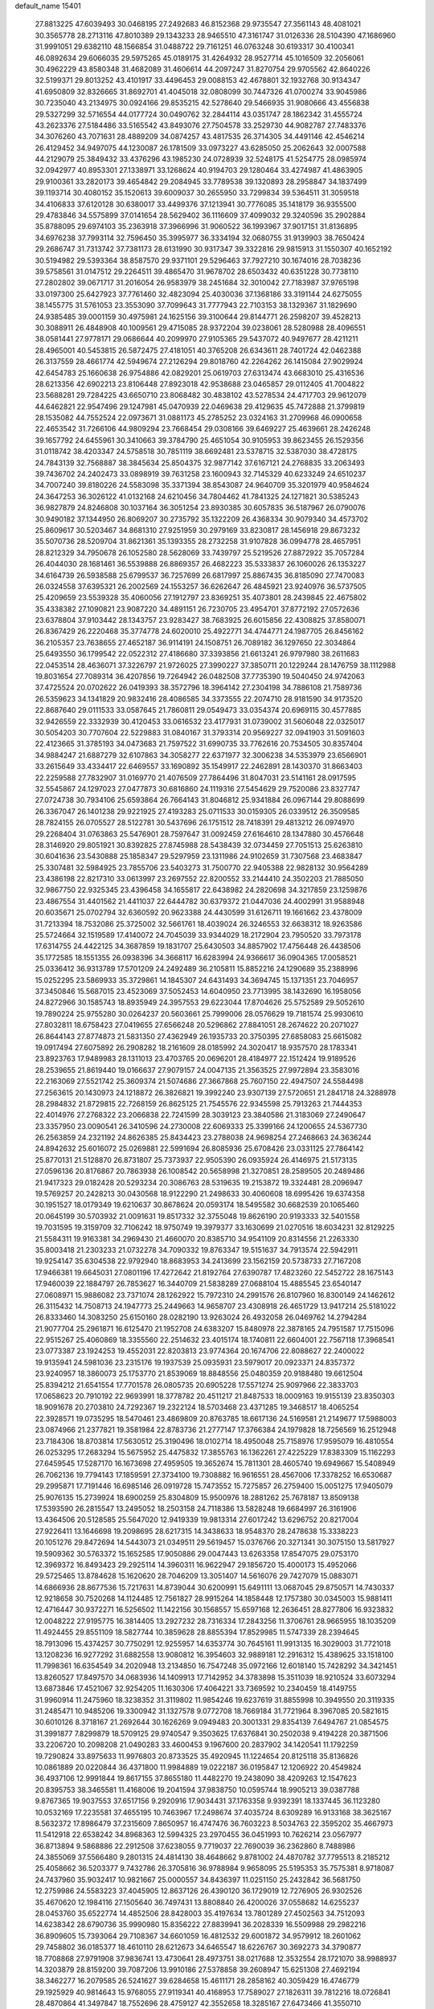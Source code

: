 default_name                                                                    
15401
  27.8813225  47.6039493  30.0468195  27.2492683  46.8152368  29.9735547
  27.3561143  48.4081021  30.3565778  28.2713116  47.8010389  29.1343233
  28.9465510  47.3161747  31.0126336  28.5104390  47.1686960  31.9991051
  29.6382110  48.1566854  31.0488722  29.7161251  46.0763248  30.6193317
  30.4100341  46.0892634  29.6066035  29.5975265  45.0189175  31.4264932
  28.9527714  45.1016509  32.2056061  30.4962229  43.8580348  31.4682089
  31.4606614  44.2097247  31.8270754  29.9705562  42.8640226  32.5199371
  29.8013252  43.4101917  33.4496453  29.0088153  42.4678801  32.1932768
  30.9134347  41.6950809  32.8326665  31.8692701  41.4045018  32.0808099
  30.7447326  41.0700274  33.9045986  30.7235040  43.2134975  30.0924166
  29.8535215  42.5278640  29.5466935  31.9080666  43.4556838  29.5327299
  32.5716554  44.0177724  30.0490762  32.2844114  43.0351747  28.1862342
  31.4555724  43.2623376  27.5184486  33.5165542  43.8493076  27.7504578
  33.2529730  44.9082787  27.7483376  34.3076260  43.7071631  28.4889209
  34.0874257  43.4817535  26.3714305  34.4491146  42.4546214  26.4129452
  34.9497075  44.1230087  26.1781509  33.0973227  43.6285050  25.2062643
  32.0007588  44.2129079  25.3849432  33.4376296  43.1985230  24.0728939
  32.5248175  41.5254775  28.0985974  32.0942977  40.8953301  27.1338971
  33.1268624  40.9194703  29.1280464  33.4274987  41.4863905  29.9100361
  33.2820173  39.4654842  29.2084945  33.7789538  39.1320893  28.2958847
  34.1837499  39.1193714  30.4080152  35.1520613  39.6009037  30.2655950
  33.7299834  39.5364511  31.3059518  34.4106833  37.6120128  30.6380017
  33.4499376  37.1213941  30.7776085  35.1418179  36.9355500  29.4783846
  34.5575899  37.0141654  28.5629402  36.1116609  37.4099032  29.3240596
  35.2902884  35.8788095  29.6974103  35.2363918  37.3966996  31.9060522
  36.1993967  37.9017151  31.8136895  34.6976238  37.7993114  32.7596450
  35.3995977  36.3334194  32.0680755  31.9139903  38.7650424  29.2686747
  31.7313742  37.7381173  28.6131990  30.9317347  39.3322816  29.9815913
  31.1550307  40.1652192  30.5194982  29.5393364  38.8587570  29.9371101
  29.5296463  37.7927210  30.1674016  28.7038236  39.5758561  31.0147512
  29.2264511  39.4865470  31.9678702  28.6503432  40.6351228  30.7738110
  27.2802802  39.0671717  31.2016054  26.9583979  38.2451684  32.3010042
  27.7183987  37.9765198  33.0197300  25.6427923  37.7761460  32.4823094
  25.4030036  37.1368186  33.3191144  24.6275055  38.1455775  31.5761053
  23.3553090  37.7099643  31.7777943  22.7103153  38.1329367  31.1829690
  24.9385485  39.0001159  30.4975981  24.1625156  39.3100644  29.8144771
  26.2598207  39.4528213  30.3088911  26.4848908  40.1009561  29.4715085
  28.9372204  39.0238061  28.5280988  28.4096551  38.0581441  27.9778171
  29.0686644  40.2099970  27.9105365  29.5437072  40.9497677  28.4211211
  28.4965001  40.5453815  26.5872475  27.4181051  40.3765208  26.6343611
  28.7401724  42.0462388  26.3137559  28.4661774  42.5949674  27.2126294
  29.8018760  42.2264262  26.1415084  27.9029924  42.6454783  25.1660638
  26.9754886  42.0829201  25.0619703  27.6313474  43.6683010  25.4316536
  28.6213356  42.6902213  23.8106448  27.8923018  42.9538688  23.0465857
  29.0112405  41.7004822  23.5688281  29.7284225  43.6650710  23.8068482
  30.4838102  43.5278534  24.4717703  29.9612079  44.6462821  22.9547496
  29.1247981  45.0470939  22.0469638  29.4129635  45.7472888  21.3799819
  28.1535082  44.7552524  22.0973671  31.0881173  45.2785252  23.0324163
  31.2709968  46.0900658  22.4653542  31.7266106  44.9809294  23.7668454
  29.0308166  39.6469227  25.4639661  28.2426248  39.1657792  24.6455961
  30.3410663  39.3784790  25.4651054  30.9105953  39.8623455  26.1529356
  31.0118742  38.4203347  24.5758518  30.7851119  38.6692481  23.5378715
  32.5387030  38.4728175  24.7843139  32.7568887  38.3845634  25.8504375
  32.9877142  37.6167121  24.2768835  33.2063493  39.7436702  24.2402473
  33.0898919  39.7631258  23.1600943  32.7145329  40.6233249  24.6510237
  34.7007240  39.8180226  24.5583098  35.3371394  38.8543087  24.9640709
  35.3201979  40.9584624  24.3647253  36.3026122  41.0132168  24.6210456
  34.7804462  41.7841325  24.1271821  30.5385243  36.9827879  24.8246808
  30.1037164  36.3051254  23.8930385  30.6057835  36.5187967  26.0790076
  30.9490182  37.1344950  26.8069207  30.2735792  35.1322209  26.4368334
  30.9079340  34.4573702  25.8609617  30.5203467  34.8681310  27.9251959
  30.2979169  33.8230817  28.1456918  29.8673232  35.5070736  28.5209704
  31.8621361  35.1393355  28.2732258  31.9107828  36.0994778  28.4657951
  28.8212329  34.7950678  26.1052580  28.5628069  33.7439797  25.5219526
  27.8872922  35.7057284  26.4044030  28.1681461  36.5539888  26.8869357
  26.4682223  35.5333837  26.1060026  26.1353227  34.6164739  26.5938588
  25.6799537  36.7257699  26.6817997  25.8867435  36.8185090  27.7470083
  26.0324558  37.6395321  26.2002569  24.1553257  36.6262647  26.4845921
  23.9240976  36.5737505  25.4209659  23.5539328  35.4060056  27.1912797
  23.8369251  35.4073801  28.2439845  22.4675802  35.4338382  27.1090821
  23.9087220  34.4891151  26.7230705  23.4954701  37.8772192  27.0572636
  23.6378804  37.9103442  28.1343757  23.9283427  38.7683925  26.6015856
  22.4308825  37.8580071  26.8367429  26.2220468  35.3774778  24.6020010
  25.4922771  34.4744771  24.1987705  26.8456162  36.2105357  23.7638655
  27.4652187  36.9114191  24.1508751  26.7089182  36.1297650  22.3034864
  25.6493550  36.1799542  22.0522312  27.4186680  37.3393856  21.6613241
  26.9797980  38.2611683  22.0453514  28.4636071  37.3226797  21.9726025
  27.3990227  37.3850711  20.1229244  28.1476759  38.1112988  19.8031654
  27.7089314  36.4207856  19.7264942  26.0482508  37.7735390  19.5040450
  24.9742063  37.4725524  20.0702622  26.0419393  38.3572796  18.3964142
  27.2304198  34.7886108  21.7589736  26.5359623  34.1341829  20.9832416
  28.4086585  34.3373555  22.2074710  28.9181590  34.9173520  22.8687640
  29.0111533  33.0587645  21.7860811  29.0549473  33.0354374  20.6969115
  30.4577885  32.9426559  22.3332939  30.4120453  33.0616532  23.4177931
  31.0739002  31.5606048  22.0325017  30.5054203  30.7707604  22.5229883
  31.0840167  31.3793314  20.9569227  32.0941903  31.5091603  22.4123665
  31.3785193  34.0473683  21.7597522  31.6990735  33.7762616  20.7534505
  30.8357404  34.9884247  21.6887279  32.6107863  34.3058277  22.6371977
  32.3006238  34.5353979  23.6566901  33.2615649  33.4334417  22.6469557
  33.1690892  35.1549917  22.2462891  28.1430370  31.8663403  22.2259588
  27.7832907  31.0169770  21.4076509  27.7864496  31.8047031  23.5141161
  28.0917595  32.5545867  24.1297023  27.0477873  30.6816860  24.1119316
  27.5454629  29.7520086  23.8327747  27.0724738  30.7934106  25.6593864
  26.7664143  31.8046812  25.9341884  26.0967144  29.8088699  26.3367047
  26.1401238  29.9221925  27.4193283  25.0711533  30.0159305  26.0339512
  26.3509585  28.7824155  26.0705527  28.5122781  30.5437696  26.1751512
  28.7418391  29.4813212  26.0974970  29.2268404  31.0763863  25.5476901
  28.7597647  31.0092459  27.6164610  28.1347880  30.4576648  28.3146920
  29.8051921  30.8392825  27.8745988  28.5438439  32.0734459  27.7051513
  25.6263810  30.6041636  23.5430888  25.1858347  29.5297959  23.1311986
  24.9102659  31.7307568  23.4683847  25.3307481  32.5984925  23.7855706
  23.5403273  31.7500770  22.9405388  22.9828132  30.9564289  23.4386198
  22.8217310  33.0613997  23.2697552  22.8200552  33.2144410  24.3502203
  21.7885050  32.9867750  22.9325345  23.4396458  34.1655817  22.6438982
  24.2820698  34.3217859  23.1259876  23.4867554  31.4401562  21.4411037
  22.6444782  30.6379372  21.0447036  24.4002991  31.9588948  20.6035671
  25.0702794  32.6360592  20.9623388  24.4430599  31.6126711  19.1661662
  23.4378009  31.7213394  18.7532086  25.3725002  32.5661761  18.4039024
  26.3246553  32.6638312  18.9263586  25.5724664  32.1519589  17.4140072
  24.7045039  33.9344029  18.2172904  23.7950520  33.7973178  17.6314755
  24.4422125  34.3687859  19.1831707  25.6430503  34.8857902  17.4756448
  26.4438506  35.1772585  18.1551355  26.0938396  34.3668117  16.6283994
  24.9366617  36.0904365  17.0058521  25.0336412  36.9313789  17.5701209
  24.2492489  36.2105811  15.8852216  24.1290689  35.2388996  15.0252295
  23.5869933  35.3729861  14.1845307  24.6431493  34.3694745  15.1371351
  23.7046957  37.3450846  15.5687015  23.4523069  37.5052453  14.6040950
  23.7713995  38.1432690  16.1958056  24.8272966  30.1585743  18.8935949
  24.3957553  29.6223044  17.8704626  25.5752589  29.5052610  19.7890224
  25.9755280  30.0264237  20.5603661  25.7999006  28.0576629  19.7181574
  25.9930610  27.8032811  18.6758423  27.0419655  27.6566248  20.5296862
  27.8841051  28.2674622  20.2071027  26.8644143  27.8774873  21.5831350
  27.4362949  26.1935733  20.3750395  27.6858083  25.6615082  19.0917494
  27.6075892  26.2908282  18.2161609  28.0185992  24.3020417  18.9357570
  28.1783341  23.8923763  17.9489983  28.1311013  23.4703765  20.0696201
  28.4184977  22.1512424  19.9189526  28.2539655  21.8619440  19.0166637
  27.9079157  24.0047135  21.3563525  27.9972894  23.3583016  22.2163069
  27.5521742  25.3609374  21.5074686  27.3667868  25.7607150  22.4947507
  24.5584498  27.2563615  20.1430973  24.1218872  26.3826821  19.3992240
  23.9307139  27.5720651  21.2841718  24.3288978  28.2984832  21.8729815
  22.7268159  26.8625125  21.7545576  22.9345598  25.7913263  21.7444353
  22.4014976  27.2768322  23.2066838  22.7241599  28.3039123  23.3840586
  21.3183069  27.2490647  23.3357950  23.0090541  26.3410596  24.2730008
  22.6069333  25.3399166  24.1200655  24.5367730  26.2563859  24.2321192
  24.8626385  25.8434423  23.2788038  24.9698254  27.2468663  24.3636244
  24.8942632  25.6016072  25.0269881  22.5991694  26.8085936  25.6708426
  23.0331125  27.7864142  25.8770131  21.5128870  26.8731807  25.7373937
  22.9505390  26.0935924  26.4146975  21.5173135  27.0596136  20.8176867
  20.7863938  26.1008542  20.5658998  21.3270851  28.2589505  20.2489486
  21.9417323  29.0182428  20.5293234  20.3086763  28.5319635  19.2153872
  19.3324481  28.2096947  19.5769257  20.2428213  30.0430568  18.9122290
  21.2498633  30.4060608  18.6995426  19.6374358  30.1951527  18.0179349
  19.6210637  30.8678624  20.0593174  18.5495582  30.6682539  20.1065460
  20.0645199  30.5703932  21.0091631  19.8517332  32.3755048  19.8626190
  20.9193333  32.5401558  19.7031595  19.3159709  32.7106242  18.9750749
  19.3979377  33.1630699  21.0270516  18.6034231  32.8129225  21.5584311
  19.9163381  34.2969430  21.4660070  20.8385710  34.9541109  20.8314556
  21.2263330  35.8003418  21.2303233  21.0732278  34.7090332  19.8763347
  19.5151637  34.7913574  22.5942911  19.9254147  35.6304538  22.9792940
  18.8683953  34.2413699  23.1562159  20.5738733  27.7167208  17.9466381
  19.6645031  27.0801196  17.4272642  21.8192764  27.6390787  17.4823260
  22.5452722  28.1675143  17.9460039  22.1884797  26.7853627  16.3440709
  21.5838289  27.0688104  15.4885545  23.6540147  27.0608971  15.9886082
  23.7371074  28.1262922  15.7972310  24.2991576  26.8107960  16.8300149
  24.1462612  26.3115432  14.7508713  24.1947773  25.2449663  14.9658707
  23.4308918  26.4651729  13.9417214  25.5181022  26.8333460  14.3083250
  25.6150160  28.0282190  13.9263024  26.4932058  26.0469762  14.2794284
  21.9077704  25.2961871  16.6125470  21.1952708  24.6383207  15.8480978
  22.3878165  24.7951587  17.7515096  22.9515267  25.4060869  18.3355560
  22.2514632  23.4015174  18.1740811  22.6604001  22.7567118  17.3968541
  23.0773387  23.1924253  19.4552031  22.8203813  23.9774364  20.1674706
  22.8088627  22.2400022  19.9135941  24.5981036  23.2315176  19.1937539
  25.0935931  23.5979017  20.0923371  24.8357372  23.9240957  18.3860073
  25.1753770  21.8539069  18.8848556  25.0480359  20.9188480  19.6612504
  25.8394212  21.6541554  17.7701578  26.0805735  20.6905228  17.5571274
  25.9097966  22.3833703  17.0658623  20.7910192  22.9693991  18.3778782
  20.4511217  21.8487533  18.0009163  19.9155139  23.8350303  18.9091678
  20.2703810  24.7292367  19.2322124  18.5703468  23.4371285  19.3468517
  18.4065254  22.3928571  19.0735295  18.5470461  23.4869809  20.8763785
  18.6617136  24.5169581  21.2149677  17.5988003  23.0874966  21.2377821
  19.3581984  22.8783736  21.2777147  17.3766384  24.1979828  18.7256569
  16.2512948  23.7184306  18.8703814  17.5630512  25.3190496  18.0102714
  18.4950048  25.7158976  17.9595079  16.4810554  26.0253295  17.2683294
  15.5675952  25.4475832  17.3855763  16.1362261  27.4225229  17.8383309
  15.1162293  27.6459545  17.5287170  16.1673698  27.4959505  19.3652674
  15.7811301  28.4605740  19.6949667  15.5408949  26.7062136  19.7794143
  17.1859591  27.3734100  19.7308882  16.9616551  28.4567006  17.3378252
  16.6530687  29.2995871  17.7191446  16.6985146  26.0919728  15.7473552
  15.7275857  26.2759400  15.0051275  17.9405079  25.9076135  15.2739924
  18.6900259  25.8304809  15.9500976  18.2881262  25.7678187  13.8509138
  17.5393590  26.2815547  13.2495052  18.2503158  24.7118386  13.5828248
  19.6684997  26.3161906  13.4364506  20.5128585  25.5647020  12.9419339
  19.9813314  27.6017242  13.6296752  20.8217004  27.9226411  13.1646698
  19.2098695  28.6217315  14.3438633  18.9548370  28.2478638  15.3338223
  20.1051276  29.8472694  14.5443073  21.0349511  29.5619457  15.0376766
  20.3271341  30.3075150  13.5817927  19.5909362  30.5763372  15.1652585
  17.9050886  29.0047443  13.6263358  17.8547075  29.0753170  12.3969372
  16.8493423  29.2925114  14.3960311  16.9622947  29.1856720  15.4000173
  15.4952066  29.5725465  13.8784628  15.1620620  28.7046209  13.3051407
  14.5616076  29.7427079  15.0883071  14.6866936  28.8677536  15.7217631
  14.8739044  30.6200991  15.6491111  13.0687045  29.8750571  14.7430337
  12.9218658  30.7520268  14.1124485  12.7561827  28.9915264  14.1858448
  12.1757380  30.0345003  15.9881411  12.4716447  30.9372271  16.5256502
  11.1422156  30.1568557  15.6597168  12.2636451  28.8277806  16.9323832
  12.0048222  27.9195775  16.3814405  13.2927232  28.7316334  17.2843256
  11.3706761  28.9665955  18.1035209  11.4924455  29.8551109  18.5827744
  10.3859628  28.8855394  17.8529985  11.5747339  28.2394645  18.7913096
  15.4374257  30.7750291  12.9255957  14.6353774  30.7645161  11.9913135
  16.3029003  31.7721018  13.1208236  16.9277292  31.6882558  13.9080812
  16.3954603  32.9889181  12.2916312  15.4389625  33.1518100  11.7998361
  16.6354549  34.2020948  13.2134850  16.7547248  35.0972166  12.6018140
  15.7428292  34.3421451  13.8260527  17.8497570  34.0683936  14.1409913
  17.7142952  34.3783898  15.3511039  18.9210524  33.6073294  13.6873846
  17.4521067  32.9254205  11.1630306  17.4064221  33.7369592  10.2340459
  18.4149755  31.9960914  11.2475960  18.3238352  31.3119802  11.9854246
  19.6237619  31.8855998  10.3949550  20.3119335  31.2485471  10.9485206
  19.3300942  31.1327578   9.0772708  18.7669184  31.7721964   8.3967085
  20.5821615  30.6010126   8.3718167  21.2692644  30.1626269   9.0949483
  20.3001331  29.8354139   7.6494767  21.0854575  31.3991877   7.8299879
  18.5709125  29.9740547   9.3503625  17.6376841  30.2502038   9.4194228
  20.3871506  33.2206720  10.2098208  21.0490283  33.4600453   9.1967600
  20.2837902  34.1420541  11.1792259  19.7290824  33.8975633  11.9976803
  20.8733525  35.4920945  11.1224654  20.8125118  35.8136826  10.0861889
  20.0220844  36.4371800  11.9984889  19.0222187  36.0195847  12.1206922
  20.4549824  36.4937106  12.9991844  19.8617155  37.8655180  11.4482270
  19.2438090  38.4209263  12.1547623  20.8395753  38.3465581  11.4168006
  19.2041594  37.9838750  10.0595744  18.9905213  39.0387788   9.8767365
  19.9037553  37.6517156   9.2920916  17.9034431  37.1763358   9.9392391
  18.1337445  36.1123280  10.0532169  17.2235581  37.4655195  10.7463967
  17.2498674  37.4035724   8.6309289  16.9133168  38.3625167   8.5632372
  17.8986479  37.2315609   7.8650957  16.4747476  36.7603223   8.5034763
  22.3595202  35.4667973  11.5412918  22.6538242  34.8968363  12.5994325
  23.2970455  36.0451993  10.7626214  23.0567977  36.8713894   9.5868886
  22.2912508  37.6238055   9.7719037  22.7690039  36.2362860   8.7488986
  24.3855069  37.5566480   9.2801315  24.4814130  38.4648662   9.8781002
  24.4870782  37.7795513   8.2185212  25.4058662  36.5203377   9.7432786
  26.3705816  36.9788984   9.9658095  25.5195353  35.7575381   8.9718087
  24.7437960  35.9032417  10.9821667  25.0000557  34.8436397  11.0251150
  25.2432842  36.5681750  12.2759986  24.5583223  37.4045905  12.8637126
  26.4390120  36.1729019  12.7276905  26.9302526  35.4670620  12.1984116
  27.1505640  36.7497431  13.8808840  26.4200026  37.0558682  14.6255237
  28.0453760  35.6522774  14.4852506  28.8428003  35.4197634  13.7801289
  27.4502563  34.7512093  14.6238342  28.6790736  35.9990980  15.8356222
  27.8839941  36.2028339  16.5509988  29.2982216  36.8909605  15.7393064
  29.7108367  34.6601059  16.4812532  29.6001872  34.9579912  18.2601062
  29.7458802  36.0185377  18.4610110  28.6212673  34.6465547  18.6226767
  30.3692273  34.3790877  18.7708868  27.9791908  37.9836741  13.4730641
  28.4973751  38.0217688  12.3532554  28.1721070  38.9988937  14.3203879
  28.8159200  39.7087206  13.9910186  27.5378858  39.2608947  15.6251308
  27.4692194  38.3462277  16.2079585  26.5241627  39.6284658  15.4611171
  28.2858162  40.3059429  16.4746779  29.1925929  40.9814643  15.9768055
  27.9119341  40.4168953  17.7589027  27.1826311  39.7812216  18.0726841
  28.4870864  41.3497847  18.7552696  28.4759127  42.3552658  18.3285167
  27.6473466  41.3550710  20.0486279  27.6105320  40.3462996  20.4599683
  28.1447987  41.9965992  20.7780568  26.2148878  41.8752081  19.8564152
  25.6862071  41.2480488  19.1388688  26.2569438  42.8955101  19.4715750
  25.4433658  41.8637950  21.1847296  25.3206819  40.8346428  21.5226815
  26.0225222  42.3977649  21.9383068  24.1361675  42.5294111  21.0465229
  24.1196606  43.5360321  21.1711460  22.9785905  41.9824936  20.7334020
  22.7826413  40.6971956  20.7109750  21.8889082  40.3469677  20.4115713
  23.4782391  40.0655422  21.0869781  21.9580141  42.7345022  20.4426540
  21.1143040  42.2932097  20.1134279  22.0573764  43.7373483  20.4296567
  29.9460415  41.0211343  19.0961461  30.3280322  39.8495425  19.1202134
  30.7495261  42.0467342  19.3913571  30.3308548  42.9684958  19.4015933
  32.2045767  41.9579468  19.6486296  32.6069126  42.9675889  19.5677863
  32.5055336  41.4692113  21.0758755  33.5822982  41.5095559  21.2494861
  32.1717182  40.4354402  21.1728774  31.8520359  42.2573757  22.0536074
  32.4977076  42.5788748  22.7192071  32.9468385  41.1168567  18.5905793
  33.7775414  40.2636075  18.9237901  32.5967721  41.3001536  17.3106283
  31.9386798  42.0485853  17.1118680  32.9667783  40.4090715  16.2034743
  32.4523541  39.4591290  16.3378689  32.6141040  40.8578042  15.2761631
  34.4686227  40.1325104  16.0424417  34.8478850  39.0135333  15.6850126
  35.3351547  41.0919943  16.3871179  34.9582613  41.9772231  16.7225399
  36.7960444  40.9360974  16.3806574  37.1125246  40.6580833  15.3738644
  37.4184247  42.2941261  16.7226043  37.1000172  43.0482854  16.0022312
  37.1189697  42.6019639  17.7251829  38.5054333  42.2152506  16.6917683
  37.3179830  39.8494072  17.3486724  38.4469202  39.3719590  17.1884945
  36.4993712  39.4282201  18.3183173  35.6041798  39.8990663  18.4009858
  36.8396670  38.4310835  19.3474528  37.8427099  38.0447796  19.1676700
  36.8257041  39.1096563  20.7311029  35.8005398  39.3951738  20.9720376
  37.3582925  38.2174142  21.8471379  38.3464766  37.8394742  21.5877992
  37.4136527  38.7840114  22.7784596  36.6804396  37.3794646  21.9959124
  37.6144187  40.2810204  20.7326407  38.5404805  40.0151150  20.7109078
  35.8878772  37.2247299  19.3519886  36.3240600  36.1007923  19.6107698
  34.5920697  37.4335110  19.0951464  34.2827967  38.3762618  18.8782166
  33.5444933  36.4210749  19.3025138  33.7819213  35.8595079  20.2046527
  32.2143265  37.1420304  19.5376224  31.4529826  36.4201319  19.8301503
  32.3344053  37.8659989  20.3453915  31.8108203  37.8140362  18.3615092
  31.2133518  38.5491424  18.6232540  33.3992994  35.4003996  18.1633048
  33.1709485  34.2167518  18.4269171  33.5594319  35.8202215  16.9010216
  33.7578089  36.8025673  16.7676486  33.3242070  34.9753803  15.7152189
  32.3092585  34.5844816  15.7639582  33.4563147  35.7939774  14.4214365
  34.4432311  36.2515041  14.3843692  33.3703183  35.1201250  13.5700721
  32.3739759  36.8750112  14.2807669  31.3914639  36.4052625  14.3340923
  32.4594329  37.5926178  15.0946869  32.4880421  37.6136305  12.9412779
  32.3404771  36.8958079  12.1315592  31.6822673  38.3463083  12.8822653
  33.8062049  38.2613477  12.7738136  34.6289197  37.6768495  12.8423724
  34.0629482  39.5265251  12.5103831  33.1477066  40.4463832  12.4514017
  33.3453627  41.3332046  12.0024480  32.1943509  40.2424050  12.7329122
  35.2901858  39.8882144  12.3085616  35.5122492  40.8753540  12.2465330
  36.0230411  39.1939927  12.3704535  34.2368529  33.7522703  15.6765832
  33.7366174  32.6306231  15.5716183  35.5520294  33.9409652  15.8362871
  35.8739249  34.9017994  15.9377986  36.5395169  32.8441848  15.8271158
  36.3461082  32.2370310  14.9415404  37.9549527  33.4323512  15.6827289
  37.9595202  34.1314330  14.8440436  38.2302679  33.9742992  16.5897056
  38.9855847  32.3271868  15.4024008  38.6227067  31.6978891  14.5875646
  39.0955775  31.7041528  16.2893345  40.3599297  32.8813736  15.0089174
  40.2869677  33.3691807  14.0351697  40.7096476  33.5978396  15.7544215
  41.3284498  31.6994443  14.9373679  41.5359382  31.3511951  15.9534779
  40.8470127  30.8818099  14.3949083  42.5985556  32.0338970  14.2621183
  43.0181946  32.8757633  14.6487823  43.2463934  31.2653208  14.3952881
  42.4596241  32.1476926  13.2608583  36.3988547  31.9067853  17.0379981
  36.6891343  30.7104948  16.9353091  35.8851343  32.4127120  18.1633158
  35.6495583  33.3935784  18.1890783  35.5160022  31.5762417  19.3025025
  36.3697290  30.9421512  19.5443925  35.2369248  32.4594274  20.5246735
  36.1110113  33.0723072  20.7501691  34.3822617  33.1083482  20.3438526
  35.0166914  31.8260444  21.3845410  34.3391134  30.6405963  18.9574587
  34.4577186  29.4337685  19.1719510  33.2574958  31.1495340  18.3440379
  33.2079436  32.1532049  18.1951006  32.1484205  30.3100496  17.8576550
  31.8004994  29.7134531  18.6994647  30.9718499  31.1934657  17.3890528
  30.6486560  31.8210821  18.2207546  31.3239634  31.8496795  16.5926153
  29.7554514  30.3969274  16.8589546  30.0640247  29.7658605  16.0260494
  29.1202222  29.5139499  17.9365307  28.2309759  29.0279305  17.5361450
  29.8188661  28.7380057  18.2459037  28.8407988  30.1201937  18.7995689
  28.6707564  31.3397702  16.3420822  29.0713768  31.9403799  15.5245279
  27.8257533  30.7662551  15.9618992  28.3319705  31.9982898  17.1414281
  32.5963878  29.3258621  16.7591102  32.1999752  28.1626714  16.7824952
  33.4596866  29.7568665  15.8346142  33.6970084  30.7443287  15.8328940
  34.0185244  28.9097869  14.7681741  33.2049076  28.5663808  14.1280232
  34.9900127  29.7517853  13.9211475  34.4479236  30.6286125  13.5671433
  35.8245352  30.0928363  14.5304913  35.5272281  29.0021018  12.6969621
  34.7643621  28.2999296  12.3640587  35.6737087  29.7316112  11.9013735
  36.8582540  28.2651533  12.9080258  36.8828961  27.0169073  12.8043507
  37.9247511  28.9105458  13.0530936  34.7348808  27.6712813  15.3222476
  34.5409064  26.5534086  14.8375274  35.5345162  27.8800987  16.3682786
  35.6329677  28.8335605  16.6958925  36.2851484  26.8254624  17.0582605
  36.7396307  26.1727436  16.3125177  37.4179042  27.4618285  17.8846311
  36.9859930  28.0302642  18.7090244  38.3821717  26.4245763  18.4528442
  38.8174562  25.8359328  17.6446656  39.1786764  26.9352265  18.9933584
  37.8631128  25.7621118  19.1451202  38.1822620  28.3472350  17.0809821
  37.6702643  29.1709558  16.9918638  35.3547930  25.9604921  17.9263772
  35.4489944  24.7320989  17.9108132  34.3907180  26.5768647  18.6251690
  34.3560650  27.5915513  18.5989356  33.3791544  25.8908497  19.4421121
  33.8975205  25.2819280  20.1838657  32.5495300  26.9595661  20.1825256
  33.2163434  27.5218496  20.8382198  32.1534029  27.6499926  19.4402672
  31.3567175  26.4427425  21.0118225  30.6503070  25.9331365  20.3574221
  31.7854460  25.4868137  22.1265739  32.2274727  24.5896305  21.6953354
  32.5072352  25.9731284  22.7821200  30.9113627  25.1872220  22.7049454
  30.6425790  27.6315870  21.6578656  29.7663447  27.2811455  22.2014907
  31.3131903  28.1485204  22.3444312  30.3137753  28.3278700  20.8863517
  32.4930926  24.9395940  18.6180383  32.2373185  23.8232379  19.0675888
  32.0864335  25.3311143  17.3999399  32.3108707  26.2821293  17.1154982
  31.3056628  24.4880265  16.4696527  30.3325898  24.2671054  16.9088297
  31.1032035  25.2292449  15.1374191  32.0263427  25.7470580  14.8768054
  30.9009888  24.4974672  14.3524676  29.9364397  26.2269254  15.1414656
  28.9965225  25.6766265  15.1897975  30.0066374  26.8963710  15.9987480
  30.0054524  27.0428004  13.8450652  30.8962499  27.6706293  13.8991372
  30.1112661  26.3616340  13.0004368  28.8132308  27.8784269  13.6234917
  27.9202555  27.5066451  13.9392210  28.7840889  29.0404814  12.9901596
  29.8379919  29.5607729  12.4191849  29.7911246  30.4389943  11.9117790
  30.6792083  29.0055351  12.3283422  27.6620385  29.6910890  12.9295573
  27.6152949  30.6132801  12.5121793  26.8328193  29.2328070  13.2961319
  31.9644553  23.1322663  16.1960245  31.2498647  22.1316735  16.1315246
  33.2986944  23.0982757  16.0707777  33.7871173  23.9799032  16.1494114
  34.0954282  21.8671777  15.9183794  33.5973823  21.1977482  15.2119159
  35.5031965  22.2023612  15.3749680  35.9735247  22.9638069  15.9982243
  36.1164579  21.3001804  15.4212734  35.4763603  22.6868377  13.9168894
  35.0250948  21.9022845  13.3103423  34.8635670  23.5839374  13.8288417
  36.8807750  22.9697880  13.3599712  36.8213283  22.9385522  12.2701241
  37.5605598  22.1748972  13.6690532  37.3980333  24.3007650  13.7413629
  36.8901553  25.1145539  13.4080213  38.5867373  24.5947860  14.2341297
  39.4280441  23.7309940  14.7209249  40.3476303  24.0683039  14.9785174
  39.1940576  22.7433791  14.7856134  38.9703718  25.8312615  14.2353293
  39.9111742  26.0586273  14.5335302  38.3830587  26.5098164  13.7550229
  34.1829734  21.0940740  17.2364542  33.7314623  19.9531252  17.3312065
  34.7480302  21.7224553  18.2702612  35.0562272  22.6789259  18.1304746
  35.1135931  21.0330963  19.5213888  35.6919517  20.1461479  19.2582958
  36.0157885  21.9256439  20.4009729  35.4657767  22.8284379  20.6707916
  36.4566716  21.2156632  21.6895692  37.0112539  20.3080938  21.4456513
  37.0982211  21.8758128  22.2741328  35.5959718  20.9489361  22.3007787
  37.2980523  22.3352944  19.6610552  37.8831594  21.4520241  19.4014320
  37.0656935  22.8836769  18.7502740  37.8968936  22.9870150  20.2966651
  33.8843586  20.5403544  20.2964261  33.9014903  19.4157475  20.7988759
  32.8111896  21.3369187  20.3649374  32.8348259  22.2254473  19.8734724
  31.5974660  21.0329255  21.1353750  31.8813630  20.7634019  22.1505243
  30.9805564  21.9306273  21.1808996  30.7370607  19.9039835  20.5550317
  30.0805643  19.1724053  21.3003252  30.7821855  19.6979747  19.2357093
  31.3336091  20.3261587  18.6667248  30.1811656  18.5259063  18.5902700
  29.1640911  18.3924885  18.9647304  30.1051669  18.7693749  17.0778053
  29.5274338  19.6766291  16.8928469  31.1117018  18.9213729  16.6833800
  29.4364138  17.6087279  16.3422548  28.2645793  17.2807097  16.6520092
  30.0822784  17.0325150  15.4314215  30.9736709  17.2477703  18.9223592
  30.3937612  16.2514280  19.3527997  32.3091691  17.2936862  18.8252583
  32.7372164  18.1392009  18.4622932  33.1861673  16.1894919  19.2402563
  32.9575543  15.3009747  18.6545517  34.2180676  16.4696684  19.0376559
  33.0625025  15.8401821  20.7317251  33.0544052  14.6647029  21.1016722
  32.8665066  16.8410519  21.5949979  32.9188542  17.7896449  21.2369821
  32.5824435  16.6491619  23.0269887  33.3637731  16.0169057  23.4505353
  32.6309983  18.0100338  23.7553773  32.1265521  18.7491534  23.1360900
  31.9764978  18.0527805  25.1395232  30.9343811  17.7403279  25.0894143
  32.5221778  17.4392044  25.8507621  32.0142769  19.0780476  25.4939521
  34.0893518  18.4447567  23.9621881  34.6285956  18.4384277  23.0180975
  34.1224535  19.4534092  24.3733761  34.5941691  17.7625770  24.6475747
  31.2591346  15.8972397  23.2250088  31.2380064  14.8986443  23.9426776
  30.1730742  16.2785432  22.5428335  30.2323868  17.0894836  21.9348459
  28.9016588  15.5341696  22.6067589  28.6136249  15.4286356  23.6541301
  27.7949452  16.3215549  21.8868872  28.1467021  16.6158708  20.8966770
  26.9194284  15.6818572  21.7616550  27.3707960  17.5688422  22.6778919
  26.8427206  17.2630907  23.5806046  28.2488465  18.1406405  22.9743806
  26.4581416  18.4650686  21.8527504  25.2536997  18.2630965  21.7735576
  26.9962820  19.4602912  21.1872557  26.3757365  20.0486576  20.6376135
  27.9963057  19.6129352  21.2104704  29.0133430  14.1024485  22.0437036
  28.3898100  13.1800289  22.5767270  29.8398083  13.8787528  21.0125398
  30.2596353  14.6909683  20.5651614  30.1358469  12.5414250  20.4553777
  29.1994126  12.0338410  20.2223031  30.9148505  12.7098411  19.1360985
  31.7612593  13.3741665  19.3002050  31.3095411  11.7405152  18.8283726
  30.0376922  13.2631832  17.9929533  29.3562250  12.4791310  17.6608121
  29.4379094  14.1016005  18.3441808  30.9007911  13.7386652  16.8122624
  31.5694715  12.9324547  16.5036151  31.5190830  14.5720659  17.1466282
  30.0932853  14.1920160  15.6598404  29.9515756  15.1944997  15.5621321
  29.5753915  13.4233881  14.7187601  29.6704865  12.1310100  14.7578999
  29.1365267  11.5425486  14.1350710  30.1508515  11.6766592  15.5310453
  28.9665239  13.9249858  13.6825925  28.4705364  13.2836576  13.0703370
  28.7648985  14.9185021  13.6253809  30.8723143  11.6244608  21.4507542
  30.6113944  10.4182349  21.4743941  31.7352838  12.1745739  22.3118575
  31.9216334  13.1642851  22.2075384  32.4219914  11.4385774  23.3885186
  32.6827796  10.4388768  23.0352716  33.7362949  12.1615998  23.7448439
  33.5686806  13.2355005  23.8273423  34.0830421  11.8073334  24.7162648
  34.8569509  11.8944517  22.7540442  35.6321711  10.9566189  22.8934302
  34.9912458  12.7024721  21.7324865  35.7695193  12.5677293  21.1085690
  34.3504556  13.4777500  21.6001123  31.5597358  11.2365096  24.6551489
  31.5048669  10.1287990  25.1948605  30.9078943  12.2893909  25.1576147
  30.9832855  13.1737456  24.6648837  30.3549954  12.3337871  26.5231120
  30.8663577  11.5764668  27.1196787  30.7084367  13.6888475  27.1626074
  30.2839461  14.4919242  26.5587607  30.2485622  13.7412984  28.1496014
  32.1903762  13.9331502  27.3544604  32.9972018  13.3488861  28.3014410
  32.7066877  12.6716090  29.0101070  34.2383853  13.8420596  28.1719197
  35.0780539  13.5654140  28.7991516  34.2905968  14.7275248  27.1586241
  32.9934532  14.7682272  26.6282889  32.6769401  15.3595942  25.7899169
  28.8499224  11.9963176  26.6572866  28.3123230  12.0929713  27.7592605
  28.1625549  11.5659555  25.5895912  28.6524050  11.5210403  24.7080481
  26.7180783  11.2314678  25.5792265  26.1460995  12.1586831  25.6356035
  26.3842048  10.5549560  24.2292654  26.5105684  11.2958282  23.4395210
  27.1000216   9.7527837  24.0495402  24.9688056   9.9584591  24.1265065
  24.2418614  10.7332234  24.3788637  24.8666383   9.1423033  24.8437533
  24.6741288   9.4312105  22.7133441  24.6151600   8.1957755  22.4923173
  24.5260005  10.2425278  21.7731541  26.2635371  10.3670538  26.7776009
  25.3276789  10.7342211  27.4892365  26.9608134   9.2616030  27.0537417
  27.7406826   9.0329455  26.4473055  26.6686128   8.3295729  28.1656390
  25.6277477   8.0132671  28.0938964  27.5604995   7.0805776  28.0671379
  27.4809889   6.5091458  28.9929734  27.1632391   6.1700356  26.9096846
  26.1618041   5.7778656  27.0776675  27.1748032   6.7247864  25.9757696
  27.8595969   5.3343786  26.8428874  28.9088810   7.4584967  27.8726123
  29.4405772   6.9093377  28.4891239  26.8548011   8.9337289  29.5632572
  26.2009659   8.4940900  30.5131242  27.7171087   9.9416353  29.7229438
  28.2028942  10.2867461  28.9048114  27.8696152  10.6812346  30.9772242
  27.7449876   9.9962711  31.8171540  29.2916584  11.2479561  31.0467383
  29.4313816  11.7781808  31.9897181  30.0111535  10.4300773  30.9943513
  29.4725805  11.9369925  30.2205052  26.8058333  11.7841065  31.1134626
  26.1803661  11.9102907  32.1719229  26.5742112  12.5414323  30.0334056
  27.1289622  12.3546959  29.2018583  25.6059874  13.6383253  29.9583432
  25.8242232  14.3698210  30.7375329  25.7074570  14.3281113  28.5820497
  25.6243824  13.5686582  27.8027392  24.8373302  14.9777795  28.4836457
  26.9249820  15.1933018  28.2702354  27.9810286  15.3880429  29.1859065
  27.9964269  14.8711534  30.1327928  29.0306887  16.2748791  28.8810285
  29.8348699  16.4222940  29.5897730  29.0352886  16.9753551  27.6631921
  29.8360277  17.6668479  27.4423753  27.9976228  16.7732112  26.7381832
  27.9961616  17.3106914  25.8010106  26.9518967  15.8823929  27.0410813
  26.1518097  15.7369825  26.3300221  24.1693624  13.1505273  30.1921398
  23.4747709  13.6928021  31.0527312  23.7250788  12.1140312  29.4713467
  24.3406758  11.7019408  28.7729698  22.3622799  11.5854019  29.5885240
  21.6620642  12.4053648  29.4229977  22.1314356  10.5222061  28.5011004
  22.4817848  10.8996729  27.5391815  22.7203531   9.6360696  28.7437480
  20.6537456  10.1140413  28.3684274  20.2057914   9.9514865  29.3477578
  20.6073085   9.1692071  27.8259047  19.8353344  11.1447500  27.5952121
  19.1406254  11.9827935  28.1601044  19.9197781  11.1276294  26.2853722
  19.3223429  11.7237397  25.7351090  20.5165393  10.4297177  25.8393770
  22.0896498  11.0245942  30.9923522  21.0522940  11.3258986  31.5805210
  23.0426121  10.2783660  31.5661688  23.8720781  10.0626261  31.0308506
  22.9299484   9.7384117  32.9251947  22.0678934   9.0716700  32.9809499
  23.8278458   9.1651728  33.1557372  22.7714789  10.8344015  33.9848671
  21.8831112  10.7501943  34.8326266  23.5573005  11.9148974  33.8955516
  24.2636672  11.9516941  33.1694561  23.4120280  13.0672972  34.7946349
  23.4487189  12.6963060  35.8200777  24.5948981  14.0276701  34.5993902
  25.5188538  13.4550200  34.6612149  24.5442361  14.4944030  33.6146591
  24.6358630  15.1099988  35.6851602  24.3701296  14.6511199  36.6385128
  23.8948294  15.8790274  35.4640523  26.2633770  15.8818909  35.9039533
  26.3821797  16.8730852  34.3905220  27.3462327  17.3812520  34.3663487
  26.2958242  16.2329043  33.5131522  25.5902442  17.6207101  34.3800836
  22.0572178  13.7735039  34.6164243  21.4286581  14.1628885  35.6011795
  21.5529423  13.8675613  33.3798665  22.1169604  13.5421274  32.6010564
  20.2094939  14.3841645  33.0997467  20.1408485  15.3747617  33.5520475
  20.0137604  14.5206323  31.5717368  20.9891495  14.4901907  31.0864170
  19.4366648  13.6772496  31.1885495  19.3451182  15.8439465  31.1531582
  19.9058403  16.6738819  31.5843946  19.3840984  15.9906100  29.6313571
  20.4173725  15.9731191  29.2855205  18.8365064  15.1735399  29.1618006
  18.9339757  16.9389640  29.3415759  17.8898519  15.9520556  31.6117626
  17.8384411  15.9634161  32.6983821  17.4528509  16.8773468  31.2377596
  17.3141646  15.1091623  31.2304610  19.1259794  13.5073147  33.7586514
  18.2319526  14.0472207  34.4095007  19.2221080  12.1698737  33.6785480
  19.9791773  11.7801328  33.1208809  18.2471900  11.2523881  34.3080100
  17.2501807  11.6458074  34.1167322  18.3205160   9.8332807  33.7055105
  17.5486653   9.2347153  34.1933026  19.2815430   9.3848036  33.9643891
  18.1114172   9.6829591  32.1814076  19.0794106   9.7583032  31.6910779
  17.7427137   8.6738029  31.9919761  17.1636957  10.6822543  31.4967029
  17.6444038  11.6616078  31.4943404  17.0211916  10.3752623  30.4586979
  15.8515027  10.7678247  32.1619513  15.5229165   9.9563206  32.6793879
  15.0973219  11.8427653  32.2857397  15.3132625  12.9438150  31.6284630
  14.7229607  13.7491194  31.8182517  15.9881245  12.9454141  30.8718286
  14.1131080  11.8152314  33.1262060  13.4535173  12.5822173  33.1920909
  13.9264774  10.9351355  33.5940731  18.3285374  11.1942633  35.8404480
  17.3097133  10.9106747  36.4741274  19.4795364  11.5165615  36.4493987
  20.3016014  11.6198936  35.8629703  19.6073182  11.7326425  37.9089252
  19.1328593  10.9018660  38.4361481  21.0914205  11.7899958  38.3214666
  21.6309642  12.4680083  37.6589405  21.1474969  12.1997944  39.3321052
  21.7926773  10.4210020  38.3376298  21.2365384   9.7407659  38.9844631
  21.8260663  10.0041628  37.3318953  23.2207517  10.5776174  38.8828633
  23.7768154  11.2649645  38.2431615  23.1642357  11.0088835  39.8833067
  23.9680838   9.2388066  38.9505560  23.3062543   8.4851362  39.3839695
  24.2192064   8.9249199  37.9341619  25.1969129   9.3562660  39.7747280
  25.7751091  10.1291012  39.4384234  24.9539172   9.5662883  40.7380910
  25.7542854   8.5118432  39.7562427  18.8982565  13.0077558  38.3913357
  18.3680464  13.0206820  39.5074257  18.9065392  14.0760230  37.5855959
  19.4164245  13.9940154  36.7140226  18.3461334  15.3930780  37.9370899
  18.3465643  15.4993751  39.0224178  19.2473010  16.4939932  37.3441015
  19.3099421  16.3453268  36.2644481  18.7730023  17.4615498  37.5175593
  20.6772729  16.5453337  37.9220275  21.1769798  15.5904817  37.7711328
  21.4759560  17.6287145  37.1964089  22.4965186  17.6538913  37.5793708
  21.5155778  17.3974573  36.1318071  21.0074600  18.6019574  37.3375055
  20.6867333  16.8630624  39.4198045  20.2833943  16.0190990  39.9789514
  21.7105222  17.0255514  39.7584153  20.0854142  17.7452734  39.6249597
  16.8830220  15.5975056  37.4990990  16.1424185  16.3090190  38.1805949
  16.4616492  14.9802275  36.3934932  17.1572946  14.4564190  35.8708269
  15.1014279  14.9904046  35.8266270  15.2130127  14.5855804  34.8192867
  14.2029294  13.9982045  36.5872328  14.8003461  13.1267564  36.8620870
  13.8466497  14.4637641  37.5034922  13.0030921  13.4978040  35.7759144
  12.7983064  13.9537163  34.6272761  12.2895508  12.5951420  36.2860216
  14.5079402  16.4084791  35.6397616  13.4977841  16.7952183  36.2405049
  15.2033780  17.2114203  34.8287958  16.0126668  16.8067015  34.3823256
  14.8723921  18.6055149  34.4816878  14.6020400  19.1456059  35.3909056
  16.1219222  19.2818798  33.8589327  16.4708580  18.6411187  33.0463991
  15.8096258  20.6646603  33.2522513  15.0952103  20.5749849  32.4336294
  15.4004111  21.3269752  34.0134585  16.7128889  21.1149934  32.8433067
  17.2600597  19.4022229  34.9020743  17.0344496  20.2131695  35.5947092
  17.3301073  18.4832872  35.4835127  18.6441734  19.6368719  34.2818775
  18.6929895  20.6169253  33.8085395  19.3992942  19.5917633  35.0664340
  18.8587819  18.8627082  33.5442185  13.6759214  18.6510894  33.5152317
  13.6875775  17.9397394  32.5023557  12.6737793  19.4997366  33.8007622
  12.7310999  20.0124547  34.6788652  11.4708660  19.7037631  32.9613863
  11.7318691  19.4673502  31.9313025  10.3338198  18.7402422  33.3778697
   9.9934946  18.9911552  34.3835885   9.4950053  18.8923211  32.6960516
  10.7224281  17.2509373  33.3310762  11.1857335  17.0345141  32.3674490
  11.4418836  17.0442449  34.1242474   9.5207325  16.3130298  33.5031415
   8.9735144  16.5723924  34.4104571   8.8595320  16.4174893  32.6406461
  10.0300175  14.8692313  33.6042553  10.7405795  14.6833320  32.7932399
  10.5718103  14.7475133  34.5460313   8.9371426  13.8744607  33.5196958
   8.1933027  14.0740740  34.1824516   8.5585223  13.8570643  32.5756579
   9.2967589  12.9454695  33.7275563  10.9307218  21.1471869  32.9171795
  10.2154199  21.4692531  31.9714016  11.2539998  22.0213225  33.8791333
  11.8380865  21.7000369  34.6434663  10.6612492  23.3704474  34.0039390
  10.1605358  23.6336747  33.0698682   9.5913952  23.3335521  35.1072371
   9.0783577  24.2893029  35.1450200  10.0855692  23.1806362  36.0651859
   8.5189416  22.2762277  34.9177836   7.7603327  22.2765589  33.9544572
   8.4134081  21.3521278  35.8385147   7.5524082  20.8262404  35.8697745
   9.0251685  21.3713841  36.6486039  11.6992675  24.4894548  34.2679656
  12.8643068  24.2124442  34.5499211  11.2882214  25.7641551  34.1960300
  10.3026605  25.9465624  34.0324698  12.1899282  26.9329549  34.2821479
  12.9277061  26.8501240  33.4832517  11.3778937  28.2251535  34.0447698
  10.6384621  28.3337402  34.8394454  10.8522899  28.1373979  33.0930802
  12.2482195  29.4923899  34.0008322  12.7777650  29.6067914  34.9486810
  12.9944939  29.3805283  33.2107710  11.4219813  30.7632940  33.7571572
  10.7093415  31.2234424  34.6863280  11.5472056  31.3718533  32.6678378
  12.9809306  27.0171896  35.6032403  14.1916085  27.2517420  35.5901419
  12.3325400  26.7912657  36.7494546  11.3342243  26.5979510  36.7146523
  13.0017793  26.8463148  38.0583655  13.5478073  27.7886060  38.1202637
  11.9593701  26.8417114  39.1886335  12.4887718  26.8436261  40.1424706
  11.3935968  25.9125411  39.1262496  10.9829169  28.0304404  39.1944531
  11.3074171  29.1400208  38.7010227   9.8794360  27.8969635  39.7800891
  14.0435240  25.7187350  38.2516278  15.0089169  25.8941814  39.0025798
  13.9299492  24.5965065  37.5247669  13.1616044  24.5326017  36.8686823
  14.9505116  23.5339331  37.5153884  15.1343617  23.2156683  38.5427732
  14.4961721  22.3061742  36.7013561  14.4262558  22.5918985  35.6540756
  15.2806593  21.5516473  36.7709909  13.1822533  21.6360733  37.1100247
  12.7573619  21.7321060  38.2878882  12.6153850  20.9055893  36.2641107
  16.2841927  24.0242651  36.9205441  17.3509127  23.6112087  37.3804684
  16.2294990  24.9094808  35.9144273  15.3062675  25.2166969  35.6218814
  17.3958057  25.4813143  35.2063597  18.1108288  24.6819680  35.0114700
  16.9519114  26.0707490  33.8452068  16.1901474  26.8290612  34.0160816
  18.0947506  26.7360675  33.0666349  17.7374872  27.0490505  32.0852942
  18.4422401  27.6253153  33.5917209  18.9226643  26.0378612  32.9488572
  16.3534427  24.9814894  32.9410923  15.4658312  24.5498208  33.4049544
  16.0537403  25.4148085  31.9863798  17.0863569  24.1941096  32.7652363
  18.1247136  26.5334242  36.0552889  19.3390981  26.7104753  35.9289500
  17.4029281  27.2058429  36.9604703  16.4035805  27.0338809  36.9720338
  17.9753929  28.1132257  37.9724563  18.7705828  28.7092676  37.5210913
  16.8843482  29.0569764  38.4918548  16.0319433  28.4805469  38.8564098
  17.2875638  29.6426894  39.3188909  16.4320060  30.0168398  37.3895543
  17.2835935  30.6250352  37.0786807  16.0642748  29.4557540  36.5289748
  15.3140761  30.9255268  37.8937078  14.4258191  30.3296532  38.1077739
  15.6362406  31.4510498  38.7951724  15.0149129  31.9257229  36.7853012
  15.9350223  32.4659634  36.5451691  14.6979118  31.3860614  35.8887308
  13.9714172  32.8872085  37.1842797  14.2121584  33.3612405  38.0507957
  13.8637418  33.5890084  36.4586525  13.0762660  32.4209251  37.3153685
  18.6085995  27.3506519  39.1338552  19.7345862  27.6592758  39.5279012
  17.9077384  26.3232685  39.6198186  16.9765105  26.1866660  39.2455679
  18.3362290  25.4406399  40.7173980  18.5604650  26.0475875  41.5950910
  17.2005626  24.4780577  41.0752049  17.5039074  23.8888267  41.9406397
  17.0087242  23.8050339  40.2376318  16.0118371  25.1787186  41.3951715
  15.5796743  25.4559524  40.5597333  19.5877779  24.6181233  40.3807779
  20.3453089  24.2360337  41.2765359  19.8434205  24.3900554  39.0856540
  19.1283211  24.6588822  38.4218150  21.0226243  23.7046354  38.5411309
  21.0022259  22.6732653  38.8880300  20.8838742  23.7209794  37.0044417
  19.8766074  23.3980463  36.7402911  21.0011010  24.7503165  36.6636735
  21.8773706  22.8376647  36.2261671  22.9011195  23.1410646  36.4400101
  21.6997860  21.3580699  36.5729714  20.6455422  21.0870591  36.5156826
  22.2629835  20.7384238  35.8769882  22.0670559  21.1707110  37.5810183
  21.6340571  23.0074500  34.7252629  20.6245087  22.6849034  34.4695184
  21.7593121  24.0549652  34.4500716  22.3564800  22.4133857  34.1657588
  22.3650860  24.3167847  38.9903033  23.3849057  23.6281725  38.9823958
  22.3699287  25.5849654  39.4223707  21.4893493  26.0842118  39.4527211
  23.5626826  26.3009972  39.8922755  24.2421179  26.4312736  39.0513962
  23.1640116  27.6977709  40.3905237  24.0612223  28.2535999  40.6681005
  22.6656930  28.2329899  39.5809336  22.2910841  27.6262474  41.5068672
  22.8193716  27.8079798  42.3154776  24.3302051  25.5491160  40.9850285
  25.5569829  25.5130318  40.9296207  23.6410268  24.9080641  41.9413997
  22.6304104  24.9597051  41.8960221  24.2742102  24.2843888  43.1191852
  24.8849630  25.0432363  43.6116390  23.2094124  23.8174125  44.1297360
  22.5026461  23.1413955  43.6511444  23.7075215  23.2795020  44.9383394
  22.4547713  25.0125892  44.7320826  23.1841435  25.6824811  45.1878189
  21.9314290  25.5577074  43.9462198  21.4557234  24.5998870  45.8204406
  21.9211550  23.8530867  46.4645126  21.2424349  25.4705949  46.4436897
  20.1858054  24.0664830  45.2848602  20.0496348  23.0639980  45.3543769
  19.1333132  24.7921608  44.9380463  19.1792451  26.0835277  44.8092556
  18.3431952  26.6172886  44.6074472  20.0511347  26.5807441  44.9350862
  17.9835590  24.2355918  44.7119596  17.1607312  24.7974912  44.5200906
  17.8903882  23.2316221  44.7977016  25.2514754  23.1654090  42.7443089
  26.4321385  23.2558715  43.0907738  24.8005768  22.1588382  41.9882229
  23.8183918  22.1523907  41.7353704  25.6753862  21.0655145  41.5136762
  26.2574616  20.7194354  42.3686452  24.8380409  19.8621883  41.0281887
  24.1115305  19.6268201  41.8067942  24.0633097  20.1207177  39.7281460
  23.4132784  19.2716802  39.5179316  23.4486889  21.0134447  39.8266514
  24.7484619  20.2525067  38.8923356  25.7138453  18.6202982  40.8272968
  25.0891215  17.7640612  40.5706977  26.4375447  18.7804671  40.0272729
  26.2473373  18.3912407  41.7502612  26.6873141  21.5429622  40.4595318
  27.8457819  21.1236806  40.4787450  26.2812736  22.4703175  39.5843438
  25.3158288  22.7771221  39.6256976  27.1179384  23.0133436  38.5089760
  27.4857643  22.1846457  37.9011505  26.2274806  23.8968348  37.6229233
  25.4393572  23.2715276  37.2026473  25.7619861  24.6651844  38.2394999
  26.9593496  24.5883269  36.4706197  27.5636689  25.4046933  36.8674305
  27.6296604  23.8676009  36.0007940  25.8535953  25.2394737  35.1828109
  24.7816516  26.3548773  36.1323256  24.1556164  26.9257987  35.4457685
  24.1421334  25.7715593  36.7943774  25.3867128  27.0444365  36.7209493
  28.3456384  23.7655281  39.0464836  29.4687931  23.4810523  38.6305509
  28.1534933  24.6707077  40.0159016  27.2016223  24.8493107  40.3244360
  29.2402980  25.3976746  40.6960925  29.8339733  25.9257964  39.9490468
  28.6581184  26.4384442  41.6880627  27.8901713  25.9443511  42.2837641
  29.7232867  26.9962468  42.6552832  30.1100061  26.2083182  43.3018217
  30.5460388  27.4467691  42.0993069  29.2861299  27.7482651  43.3115581
  28.0084510  27.6039275  40.9120657  28.7938995  28.2355098  40.4989148
  27.4234361  27.2074154  40.0834254  27.0633106  28.4700549  41.7532719
  26.5729842  29.1944741  41.1029770  26.3045414  27.8459824  42.2255353
  27.6165355  29.0099375  42.5204921  30.1791662  24.4193253  41.4078139
  31.3998828  24.5660208  41.3086845  29.6248482  23.4124126  42.0913460
  28.6152654  23.3487406  42.1187367  30.3948543  22.4361379  42.8592441
  30.9681476  22.9813728  43.6080353  29.4271996  21.5017299  43.6093204
  29.0070841  22.0334562  44.4628040  28.5999773  21.2409617  42.9507835
  30.0498488  20.2145167  44.0911021  31.2000973  20.0867530  44.8325778
  31.7546174  20.8444705  45.2311857  31.4768187  18.7824852  44.9610566
  32.3237093  18.3917060  45.5119763  30.5418472  18.0344499  44.3400678
  29.6386836  18.9490483  43.7722658  28.7737913  18.7059251  43.1679328
  31.4090435  21.6729228  41.9871871  32.6134896  21.7311044  42.2577718
  30.9477024  20.9926927  40.9309422  29.9477893  21.0094952  40.7464116
  31.8055831  20.1186987  40.1047506  32.4441459  19.5404364  40.7744401
  30.9493400  19.1100342  39.3080761  30.2879300  19.6642056  38.6419406
  31.7981472  18.1501443  38.4617244  32.3500916  18.6982320  37.7000506
  32.4955031  17.6053305  39.0991248  31.1532585  17.4319421  37.9536893
  30.0878442  18.2505591  40.2456281  29.3651515  18.8716690  40.7717662
  29.5304683  17.5120668  39.6679311  30.7197865  17.7317069  40.9667511
  32.7463024  20.9176908  39.1892704  33.8788682  20.4905162  38.9513158
  32.3264057  22.0963117  38.7109892  31.3804160  22.3985360  38.9212886
  33.1563537  22.9752187  37.8721577  33.6485548  22.3599469  37.1189465
  32.2297876  23.9696387  37.1556048  31.4566705  23.4099157  36.6275454
  31.7353883  24.5767975  37.9152004  32.8890786  24.8977579  36.1497561
  32.6536489  26.2846144  36.2201665  32.0304643  26.6904937  37.0046186
  33.2191560  27.1489748  35.2676381  33.0264249  28.2106382  35.3255254
  34.0329533  26.6310504  34.2458793  34.4719751  27.2964946  33.5194442
  34.2747923  25.2486076  34.1708704  34.9016394  24.8484226  33.3858141
  33.6964605  24.3821359  35.1155278  33.8742828  23.3194058  35.0386803
  34.2713145  23.7036450  38.6512592  35.3178226  24.0155876  38.0732033
  34.0798158  23.9411129  39.9568088  33.1798670  23.7060064  40.3582448
  35.0980028  24.5380354  40.8423975  35.6107258  25.3322505  40.2992352
  34.4476580  25.1722064  42.0770465  35.2239434  25.6295629  42.6926214
  33.9445811  24.4028050  42.6660032  33.5092497  26.1655524  41.6941801
  32.6666572  25.6848638  41.5484728  36.1731994  23.5456674  41.3075352
  37.2694189  23.9698664  41.6712384  35.8928173  22.2398877  41.2935476
  34.9679920  21.9532668  41.0051064  36.8810641  21.1799404  41.5482175
  37.4431507  21.4421681  42.4462276  36.1186096  19.8683486  41.8229142
  35.3057428  20.0790913  42.5193250  35.6678756  19.5248944  40.8937114
  36.9606434  18.7321905  42.4209356  38.1395543  18.9440836  42.7888871
  36.4318134  17.6009814  42.5428281  37.8876363  21.0431653  40.3791668
  37.6632797  21.5755018  39.2870784  38.9927431  20.3237446  40.5823764
  39.1000078  19.8933189  41.4945291  40.0181217  20.0245726  39.5775459
  40.6983628  19.2674184  39.9679824  39.5288724  19.6092386  38.6972592
  40.8528628  21.2340397  39.1427803  40.8788923  22.2613680  39.8224324
  41.5133149  21.1152330  37.9886277  41.4490026  20.2225126  37.5035593
  42.2710209  22.1915866  37.3183010  42.5279072  22.9607403  38.0475543
  43.5881567  21.6400132  36.7312126  43.3569074  20.8289346  36.0397812
  44.3868124  22.7080220  35.9725108  44.5768810  23.5704673  36.6117859
  45.3345812  22.2891782  35.6392233  43.8439690  23.0206268  35.0814872
  44.4910804  21.0855496  37.8403598  45.4079041  20.6931832  37.4020915
  44.7347903  21.8709680  38.5554415  43.9912604  20.2708402  38.3627595
  41.4253001  22.8425448  36.2185501  40.7831864  22.1418635  35.4350441
  41.4088360  24.1744839  36.1336564  41.9231290  24.7165511  36.8202931
  40.7319374  24.8937921  35.0404798  39.7515219  24.4409971  34.8899266
  40.5039851  26.3806984  35.3692239  41.4665263  26.8863424  35.4274566
  39.6259755  27.0888715  34.3380356  40.1250569  27.1040946  33.3690064
  38.6671851  26.5777776  34.2472002  39.4621881  28.1204847  34.6486945
  39.8489416  26.5223370  36.6139801  40.5258734  26.2288106  37.2673905
  41.5312842  24.7600020  33.7392302  42.7350009  25.0285512  33.7024440
  40.8479946  24.3759229  32.6604519  39.8663697  24.1632833  32.7612294
  41.3766569  24.3438435  31.2976653  42.1020994  25.1534274  31.1902483
  42.1264802  23.0122685  31.0566434  42.8842748  22.8908382  31.8315568
  42.6522519  23.0619923  30.1064093  41.2559749  21.7646961  31.0205913
  40.2184647  21.7228525  30.3782582  41.6539869  20.7026368  31.6747819
  41.1725238  19.8294822  31.5077367  42.5424103  20.7034858  32.1770264
  40.2432788  24.6206955  30.2873790  39.0548423  24.5129995  30.6205023
  40.5890727  24.9856730  29.0491091  41.5732489  25.0780066  28.8180458
  39.5861819  25.2980100  28.0217579  38.9041920  26.0369996  28.4371403
  40.2504080  25.9333598  26.7960630  40.9828244  25.2337109  26.3892860
  39.4874329  26.0850696  26.0318695  40.9154655  27.2575427  27.0356325
  42.2149076  27.5304886  26.7867737  42.9384867  26.8249482  26.3977307
  42.4752777  28.8557208  27.0616852  43.3798570  29.2874208  26.8795539
  41.3470565  29.5254298  27.4731683  41.0962525  30.8687348  27.7888150
  41.8932721  31.5974833  27.7498652  39.7902522  31.2563721  28.1288851
  39.5773674  32.2908767  28.3591362  38.7593535  30.2993526  28.1497340
  37.7520156  30.6059875  28.3970556  39.0245807  28.9524810  27.8285039
  38.2163613  28.2377484  27.8204647  40.3265683  28.5264513  27.4778780
  38.7198455  24.0917945  27.6223102  37.5464839  24.2802284  27.3011789
  39.2379284  22.8608030  27.7034875  40.2018725  22.7644212  28.0014531
  38.4670511  21.6343511  27.4552974  38.1027010  21.6333481  26.4278531
  39.1227488  20.7735906  27.5930506  37.2699935  21.4754009  28.4020943
  36.1437061  21.2361672  27.9556260  37.4670370  21.6953594  29.7077479
  38.4261512  21.8689802  30.0081157  36.3974885  21.6818121  30.7242045
  35.8110011  20.7706659  30.6047666  37.0103251  21.6663353  32.1353468
  37.7286249  22.4826840  32.2346195  36.2126088  21.8191598  32.8645551
  37.7042622  20.3246894  32.4373346  36.9863881  19.5093968  32.3379440
  38.5077723  20.1609952  31.7196773  38.3077272  20.2946309  33.8455545
  38.9371802  19.4081881  33.9410001  38.9430333  21.1733935  33.9655151
  37.2682877  20.2566270  34.8928028  36.3778818  19.8119978  34.6860456
  37.3796017  20.6885784  36.1306086  38.4605055  21.2127985  36.6127460
  38.4438139  21.5499122  37.5612742  39.2620337  21.3656916  36.0092621
  36.3716339  20.5960779  36.9362192  36.4690990  20.8773779  37.9004303
  35.5509999  20.1011551  36.5890316  35.4153303  22.8444513  30.5530667
  34.2097081  22.6324943  30.6718694  35.8963205  24.0383946  30.1919193
  36.9035885  24.1385067  30.1273958  35.0403248  25.2032089  29.8840282
  34.3751168  25.3753693  30.7316504  35.9089157  26.4742219  29.6998027
  36.7061022  26.2433042  28.9938408  35.0930076  27.6491025  29.1240393
  34.7381135  27.4143809  28.1201905  34.2354161  27.8617158  29.7637899
  35.7092164  28.5437550  29.0457445  36.5435758  26.8852528  31.0516235
  35.7775302  27.3317701  31.6834136  36.9213316  26.0019995  31.5663964
  37.7169751  27.8671549  30.9342344  38.5067323  27.4333101  30.3214650
  37.3909099  28.8105257  30.4991942  38.1176229  28.0685223  31.9275199
  34.1292649  24.9187399  28.6729574  32.9214288  25.1523723  28.7372880
  34.6654017  24.3410499  27.5916725  35.6721873  24.1984221  27.5627777
  33.8580764  23.9008864  26.4380850  33.2051647  24.7237118  26.1457182
  34.7544689  23.5699174  25.2253476  35.5347898  22.8722028  25.5312417
  33.9714635  22.9440708  24.0622449  33.0897278  23.5434955  23.8374542
  34.5984734  22.8944154  23.1740158  33.6611160  21.9308445  24.3166094
  35.4118882  24.8486249  24.6873889  36.0869222  24.5994858  23.8682713
  34.6514472  25.5428817  24.3291861  35.9918729  25.3339662  25.4709998
  32.9361300  22.7315564  26.8049637  31.8151935  22.6657090  26.3028570
  33.3447417  21.8388943  27.7122281  34.2904419  21.9257286  28.0662061
  32.5086024  20.7193884  28.1912350  32.1569847  20.1652041  27.3261083
  33.3173536  19.7368667  29.0542794  33.7111600  20.2507085  29.9292043
  32.5094851  18.5251347  29.5196851  31.7062425  18.8377783  30.1865672
  32.0862072  18.0044942  28.6606166  33.1594129  17.8410283  30.0667213
  34.3886205  19.2221240  28.2922837  34.9958731  19.9630156  28.0952726
  31.2574983  21.2087500  28.9272829  30.1648254  20.7291110  28.6299870
  31.3827605  22.2215637  29.7946006  32.3193106  22.5527481  30.0074486
  30.2536501  22.9107933  30.4398418  29.7091085  22.1946524  31.0580851
  30.8401423  24.0073294  31.3603752  31.3198869  23.5211534  32.2115359
  31.6184453  24.5359501  30.8128734  29.8550528  25.0725761  31.8824209
  29.3902774  25.5842166  31.0399494  28.7615447  24.4695967  32.7585583
  29.2070593  23.9260401  33.5923098  28.1242818  25.2635963  33.1474910
  28.1443882  23.7968484  32.1652096  30.6082396  26.1170820  32.7070678
  31.3818654  26.5812629  32.0959893  29.9167275  26.8907570  33.0418258
  31.0710657  25.6473949  33.5757530  29.2545453  23.4659834  29.4034852
  28.0555097  23.1927472  29.4778705  29.7488391  24.1951734  28.3979362
  30.7440301  24.3897095  28.3991436  28.9155356  24.7783880  27.3294386
  28.1017719  25.3376036  27.7925056  29.7652255  25.7717367  26.4966993
  30.6620226  25.2497639  26.1577928  29.0082193  26.2704574  25.2500090
  29.6107387  26.9904969  24.6988750  28.7980551  25.4405104  24.5753795
  28.0685497  26.7403932  25.5435460  30.1966129  26.9742482  27.3744670
  29.3343843  27.6140477  27.5663613  30.5578678  26.6191797  28.3392048
  31.3284563  27.8150912  26.7688860  31.0000241  28.3069897  25.8543260
  31.6273676  28.5809985  27.4852210  32.1883668  27.1797983  26.5535131
  28.2587637  23.6827736  26.4649259  27.0933711  23.7987554  26.0849489
  28.9758308  22.5901325  26.1938209  29.9280841  22.5613655  26.5380888
  28.4951754  21.4557170  25.3887086  28.0365170  21.8378186  24.4762345
  29.6618126  20.5572733  24.9872722  30.0866393  20.1062435  25.8841305
  29.2988451  19.7673750  24.3288037  30.6568061  21.2993205  24.3130003
  31.0990304  21.8733459  24.9654870  27.4510914  20.6028739  26.1147028
  26.5188972  20.1142927  25.4777602  27.5467804  20.4596801  27.4418474
  28.3666142  20.8172683  27.9233881  26.4544136  19.9070123  28.2474470
  26.1671142  18.9429387  27.8260838  26.9214498  19.6737377  29.6919249
  27.7648321  18.9818675  29.6818244  27.2756144  20.6173207  30.1091563
  25.8417510  19.0987785  30.5950054  25.3141346  17.8195599  30.3336649
  25.6871318  17.2488038  29.4982901  24.2974430  17.2875775  31.1475428
  23.8928083  16.3069906  30.9407577  23.8032754  18.0352405  32.2299632
  23.0239948  17.6272280  32.8582306  24.3284179  19.3120449  32.4974796
  23.9567191  19.8838588  33.3357796  25.3447598  19.8433384  31.6818880
  25.7442729  20.8245911  31.8945660  25.2196084  20.8195450  28.1797146
  24.1087844  20.3304370  27.9868269  25.4127851  22.1450939  28.2029406
  26.3467447  22.4900712  28.3995181  24.3578706  23.1236601  27.9148174
  24.7969733  24.1211080  27.9170930  23.5976224  23.0738809  28.6947229
  23.6781886  22.9044996  26.5540381  22.4516353  22.9094299  26.4809285
  24.4399657  22.6332158  25.4889071  25.4461553  22.6955267  25.5937083
  23.8896835  22.2874691  24.1720557  23.1790476  23.0621072  23.8832389
  25.0276001  22.2900780  23.1439663  24.6192073  22.0972707  22.1517503
  25.5235296  23.2610920  23.1401176  25.7548197  21.5123649  23.3764099
  23.1195906  20.9475569  24.1722578  22.0240557  20.8618905  23.6138382
  23.6314709  19.9171958  24.8527892  24.5552998  20.0212198  25.2603517
  22.9483428  18.6237326  24.9851386  22.7006281  18.2641370  23.9852721
  23.9153059  17.6199453  25.6260324  24.8635250  17.6574285  25.0875985
  24.1157578  17.9174722  26.6562361  23.4174266  16.1870561  25.6104823
  23.6747094  15.3705668  24.4921832  24.2137745  15.7656550  23.6406165
  23.2377236  14.0342869  24.4777620  23.4459496  13.4071658  23.6200222
  22.5358677  13.5113053  25.5773498  22.2096072  12.4791969  25.5655438
  22.2603965  14.3285467  26.6882341  21.7103945  13.9257985  27.5281075
  22.7035879  15.6642337  26.7070323  22.4985979  16.2864883  27.5672108
  21.6305898  18.7294124  25.7797428  20.6266493  18.1086224  25.4155213
  21.6016939  19.5547136  26.8329094  22.4763438  19.9890571  27.1185162
  20.3832139  19.8900610  27.5903548  19.8482630  18.9646695  27.8005195
  20.7368324  20.5345261  28.9490389  21.4018311  21.3822625  28.7817239
  19.5030729  21.0281281  29.7201019  19.0011720  21.8213469  29.1688264
  18.8039596  20.2058547  29.8759553  19.8078288  21.4299504  30.6868226
  21.4400076  19.5194391  29.8627292  21.7410977  20.0045297  30.7913641
  20.7732375  18.6890083  30.0912829  22.3367405  19.1276014  29.3853737
  19.4318864  20.7675622  26.7653014  18.2211765  20.5823837  26.8505944
  19.9308862  21.6583326  25.9027651  20.9296657  21.8371250  25.9042877
  19.0931141  22.4172780  24.9703754  18.3261491  22.9316924  25.5494399
  19.9520662  23.4861571  24.2818964  20.7039139  23.0234989  23.6454680
  19.3210176  24.1226695  23.6651153  20.4462054  24.1052578  25.0311089
  18.3616516  21.4999085  23.9646398  17.1641219  21.6788120  23.7390531
  19.0294346  20.4615071  23.4363505  20.0285128  20.4054812  23.6159007
  18.3996812  19.4058348  22.6105556  17.8797157  19.8701787  21.7697819
  19.4910423  18.4779221  22.0331623  20.1117477  18.1038478  22.8470184
  19.0088650  17.6221376  21.5575062  20.3862938  19.1697483  20.9815253
  19.7946955  19.3680061  20.0862998  20.7446138  20.1223303  21.3714385
  21.6066759  18.3083837  20.6075624  22.1965561  18.1274134  21.5078322
  21.2678395  17.3509875  20.2079515  22.4883049  19.0102061  19.5621011
  21.9422230  19.0692630  18.6166541  22.6880801  20.0293902  19.9025782
  23.7825102  18.3088510  19.3678730  24.3895569  18.7948427  18.7115058
  24.2984047  18.2751610  20.2440281  23.6648615  17.3511233  19.0405867
  17.3214774  18.6199994  23.3874695  16.2463134  18.3413483  22.8508440
  17.5344355  18.3456315  24.6813501  18.4416238  18.5712600  25.0663525
  16.5007048  17.7786929  25.5725820  16.0933049  16.8786382  25.1080304
  17.1328888  17.3525309  26.9109520  17.8389404  16.5430678  26.7207348
  17.6940233  18.1841386  27.3282307  16.1482705  16.8896890  27.9623651
  15.5986615  15.6067166  28.0668493  14.7627968  15.6564957  29.1241013
  14.1520692  14.8304439  29.4737038  14.7816811  16.8762371  29.6880666
  14.2450244  17.1510428  30.5083258  15.6440348  17.6694758  28.9639873
  15.8731774  18.7111761  29.1405793  15.3094747  18.7371102  25.7698814
  14.1667815  18.3186320  25.6061762  15.5460547  20.0291385  26.0322648
  16.5106283  20.3169945  26.1622470  14.4891798  21.0471729  26.1740920
  13.7865236  20.7156897  26.9353548  15.1020718  22.3860189  26.6238231
  15.9396908  22.6162668  25.9666243  14.3570482  23.1715181  26.4929156
  15.5846412  22.4254364  28.0864014  16.2730959  21.6032802  28.2734767
  16.3201721  23.7424450  28.3380489  15.6521538  24.5844832  28.1586818
  16.6755829  23.7776001  29.3677166  17.1760245  23.8129859  27.6687978
  14.4300298  22.3314100  29.0872244  13.6921050  23.1075461  28.8834247
  13.9524024  21.3559745  29.0186541  14.8076565  22.4542700  30.1022231
  13.6630322  21.2345735  24.8895304  12.4360588  21.3272805  24.9631484
  14.3011003  21.2178917  23.7095853  15.3181421  21.2034273  23.7174097
  13.6002886  21.1424813  22.4157708  12.9102788  21.9837007  22.3453615
  14.6170781  21.2357095  21.2597013  15.0617889  22.2324850  21.2575402
  15.4196112  20.5178761  21.4353952  14.0333884  20.9446322  19.8621647
  13.6319103  19.9332949  19.8438247  14.8541303  20.9860183  19.1454894
  12.9436896  21.9280259  19.4076693  12.1091741  21.9441493  20.1084700
  13.3860611  22.9236161  19.3803590  12.4320218  21.5998981  17.9964756
  12.0167398  22.5161651  17.5677739  13.2761127  21.2992069  17.3720516
  11.3817074  20.5548781  17.9642516  11.1038952  20.3900865  17.0000289
  11.6927468  19.6731444  18.3629182  10.5611783  20.8628016  18.4804898
  12.7539948  19.8704692  22.3274176  11.5867173  19.9562775  21.9436997
  13.3068535  18.7173576  22.7124483  14.2767434  18.7339863  23.0032738
  12.6015484  17.4240575  22.6822788  12.3007764  17.2298539  21.6527883
  13.5229152  16.2576988  23.0993130  13.8770276  16.4091241  24.1163791
  12.8237657  14.8998638  23.0350031  12.4234280  14.7305619  22.0346433
  13.5373474  14.1110860  23.2731052  12.0116353  14.8549383  23.7606259
  14.6415049  16.1642180  22.2351544  15.1918573  16.9586712  22.3598809
  11.3143145  17.4646368  23.5226500  10.2525227  17.1500826  22.9899959
  11.3585771  17.9421173  24.7743753  12.2670432  18.2026017  25.1481450
  10.2048106  17.9641348  25.7072522   9.6018220  17.0848034  25.4743025
  10.6692277  17.7838888  27.1745097   9.7677551  17.6521236  27.7759673
  11.4983838  16.4968310  27.3339765  11.6347047  16.2678648  28.3904827
  10.9703213  15.6618797  26.8732560  12.4781609  16.6025612  26.8680453
  11.4239801  19.0140955  27.7252253  12.4291138  19.0338174  27.3146624
  10.9179202  19.9276179  27.4174776  11.5163068  19.0337564  29.2546549
  10.5158083  18.9995880  29.6877908  12.0972249  18.1849584  29.6137283
  12.0060390  19.9538693  29.5726354   9.2273113  19.1559879  25.5468037
   8.4302542  19.4311871  26.4486903   9.2710787  19.8807499  24.4204282
   9.9293471  19.5928882  23.7100680   8.4284129  21.0618442  24.1537888
   8.7935148  21.4955213  23.2226552   6.9721957  20.6081007  23.8854802
   6.9631685  19.8710407  23.0832055   6.5814716  20.1276705  24.7814970
   6.0034874  21.7210094  23.5035318   6.3629024  22.7832312  23.0036907
   4.7301189  21.5076836  23.7222035   4.0683775  22.2408744  23.5060771
   4.4060576  20.6133139  24.0834210   8.5993971  22.1857548  25.2105899
   7.6308654  22.7960732  25.6654490   9.8486441  22.4713370  25.5926025
  10.6002937  21.8997613  25.2197015  10.2499485  23.5883441  26.4638302
   9.4013427  24.2617405  26.5871256  10.6438488  23.0671302  27.8613472
  11.4502153  22.3431515  27.7352336  11.0321793  23.8900626  28.4623269
   9.5087473  22.3962021  28.6567789   9.9719167  21.7616144  29.4102449
   8.9179052  21.7427424  28.0176409   8.5749962  23.3830783  29.3632771
   8.0255035  24.3128311  28.7796568   8.3506720  23.2153617  30.6470033
   7.6770766  23.8081054  31.1165606   8.8319701  22.4722554  31.1482356
  11.3606434  24.4337357  25.8014207  12.3049454  24.8829613  26.4520236
  11.2708692  24.6531775  24.4835722  10.4523152  24.2989240  23.9956156
  12.2790121  25.3822169  23.6905746  13.2418693  24.8955253  23.8438110
  11.9067961  25.2418881  22.2008492  11.6821451  24.1943483  21.9914497
  10.9940671  25.8099967  22.0211899  12.9951433  25.6908533  21.2101461
  13.8059014  26.1855293  21.7400071  13.4204956  24.8124414  20.7232140
  12.4462481  26.6599239  20.1617969  12.3495511  27.8750074  20.4574623
  12.0825896  26.2347372  19.0387302  12.4457382  26.8584532  24.1280594
  13.5052660  27.4630673  23.9376704  11.4379798  27.4269329  24.7971302
  10.5851673  26.8955648  24.9066364  11.5058215  28.7366371  25.4587946
  11.8006539  29.4858787  24.7245519  10.1119990  29.1075415  25.9811309
   9.4259983  29.1878020  25.1360602  10.1626710  30.0732882  26.4838713
   9.6231566  28.1321141  26.8889303   8.6679640  28.0018786  26.6986529
  12.5294683  28.7810791  26.6048366  13.2227211  29.7876052  26.7688884
  12.6910877  27.6978045  27.3728553  12.1147424  26.8855543  27.1837420
  13.6079927  27.6286297  28.5196747  13.4717670  28.5286802  29.1219648
  13.2359737  26.4211653  29.3922657  13.9080494  26.3743751  30.2512802
  13.3415152  25.5025237  28.8127701  11.5224876  26.5670519  29.9794780
  11.6492832  27.7689118  30.5631932  15.0984149  27.5866451  28.1236431
  15.9709502  27.7432943  28.9794569  15.4084863  27.4105721  26.8337535
  14.6478342  27.2879787  26.1772861  16.7840241  27.4249996  26.3092707
  17.3848920  26.7484815  26.9159259  16.8031073  26.8949332  24.8529120
  16.1678771  27.5391547  24.2430136  18.2252364  26.9360607  24.2572342
  18.2261752  26.5579331  23.2354546  18.5920084  27.9614824  24.2146047
  18.9043519  26.3395881  24.8665820  16.2312017  25.4553920  24.8114854
  16.8484657  24.8071109  25.4322115  15.2218644  25.4516740  25.2222296
  16.1366675  24.8455265  23.4106229  17.1257188  24.5642446  23.0628108
  15.5131994  23.9521437  23.4428349  15.7030284  25.5645243  22.7190511
  17.4147666  28.8256260  26.4346868  18.6207943  28.9478099  26.6492458
  16.6109650  29.8910285  26.3642459  15.6183872  29.7442860  26.2338666
  17.0998655  31.2693006  26.4949691  17.9855102  31.3575078  25.8652829
  16.0470927  32.2563685  25.9460354  15.0857336  32.0561971  26.4126102
  16.3371805  33.2769475  26.1989063  15.8283265  32.1536103  24.4233738
  15.6274596  31.1153852  24.1511343  14.9368296  32.7327791  24.1738909
  16.9946316  32.6859370  23.5800779  18.0433431  33.0821509  24.1379358
  16.8609842  32.7560009  22.3326433  17.5972445  31.5972708  27.9272332
  18.7305883  32.0817408  28.0477439  16.8601100  31.2584061  29.0118963
  15.4061750  31.1678603  29.0585819  15.0803536  30.1850981  28.7294919
  14.9396993  31.9450255  28.4595837  15.0069757  31.3949966  30.5144534
  14.0872512  30.8722975  30.7714817  14.9125835  32.4645607  30.7100892
  16.2002772  30.8357485  31.2727316  16.1090237  29.7491992  31.3327094
  16.2829927  31.2662511  32.2707109  17.3848417  31.2249169  30.3822438
  17.7128894  32.2295602  30.6518875  18.5441215  30.2476106  30.6140067
  19.4108458  30.5345271  31.4396685  18.6012758  29.1088170  29.9084017
  17.8277882  28.8739262  29.2963944  19.7268196  28.1692975  30.0182235
  19.8684727  27.9400459  31.0745953  19.3936225  26.8551237  29.2849248
  18.5081879  26.4096786  29.7410017  19.1532891  27.0913599  28.2523280
  20.5322830  25.8149159  29.2662024  21.4202945  26.2477497  28.8061213
  20.8938095  25.3085526  30.6638130  20.0214702  24.8570843  31.1354003
  21.6858824  24.5633091  30.5891388  21.2577801  26.1308802  31.2784388
  20.1040626  24.6135990  28.4265680  20.9101741  23.8817547  28.3934640
  19.2196071  24.1547147  28.8633322  19.8845416  24.9329404  27.4081364
  21.0367816  28.8005516  29.5223165  22.0380438  28.7502913  30.2348524
  21.0281834  29.4470089  28.3517926  20.1741248  29.4440250  27.8017638
  22.1928150  30.1727869  27.8363423  23.0273362  29.4757107  27.7477138
  21.8524472  30.7070714  26.4387965  22.7212249  31.2192321  26.0243782
  21.5769339  29.8816356  25.7811548  21.0189890  31.4089239  26.4971098
  22.6372572  31.3054114  28.7858021  23.8341970  31.4888991  29.0208959
  21.6781707  32.0199588  29.3836424  20.7164288  31.8390086  29.1188293
  21.9295389  33.0490892  30.4001468  22.6481730  33.7646100  29.9967282
  20.6039304  33.7967164  30.6584135  20.1665806  34.0640073  29.6947762
  19.9075354  33.1364390  31.1741148  20.7605133  35.0857696  31.4713846
  21.1036180  34.8327598  32.4738248  21.5188682  35.7109014  30.9962615
  19.4359603  35.8622859  31.5558093  19.2706488  36.8860252  30.8421686
  18.5330125  35.4735186  32.3397892  22.5540228  32.4525647  31.6829297
  23.5716826  32.9474191  32.1634566  22.0146616  31.3354191  32.1903395
  21.1955951  30.9610500  31.7196593  22.4991969  30.6285335  33.3912549
  22.5360069  31.3419774  34.2152197  21.4978998  29.5197936  33.7654297
  20.4973908  29.9495615  33.8264679  21.4955091  28.7562702  32.9855348
  21.8024772  28.9154287  35.0133560  21.1171458  28.2536696  35.2014121
  23.9157675  30.0520064  33.2193456  24.7549165  30.2058631  34.1123316
  24.2085782  29.4393007  32.0637293  23.4614069  29.3317042  31.3835432
  25.5428774  28.9166214  31.7081332  25.8967393  28.2762604  32.5161550
  25.4444378  28.0691716  30.4106965  24.9118915  28.6691159  29.6697714
  26.8191396  27.7316179  29.8018034  26.6956874  27.0555058  28.9554691
  27.3072152  28.6359443  29.4433652  27.4613825  27.2637518  30.5492457
  24.6299499  26.7658256  30.6107403  23.6916253  26.9987721  31.1108610
  24.3783444  26.3622008  29.6289506  25.3226363  25.6558723  31.4142677
  26.1818034  25.2670403  30.8673145  25.6484439  26.0390586  32.3792723
  24.6199738  24.8384052  31.5780072  26.5676997  30.0570988  31.5724664
  27.7075733  29.9188508  32.0163281  26.1641354  31.2015620  31.0094030
  25.2163067  31.2588391  30.6578370  27.0277943  32.3909114  30.9002619
  27.9649274  32.1048536  30.4234753  26.3618628  33.4762398  30.0364652
  25.4169724  33.7814251  30.4859547  27.2521716  34.7073043  29.8837073
  26.8169052  35.3832332  29.1534415  27.3345242  35.2382105  30.8319141
  28.2400841  34.3988362  29.5517992  26.1045869  32.9834104  28.7419073
  25.3184564  32.4124677  28.7981338  27.3687089  32.9712721  32.2760106
  28.5350125  33.2198226  32.5855106  26.3489288  33.1680011  33.1141503
  25.4139662  32.9383435  32.7850830  26.4413142  33.8447315  34.4088242
  26.7635712  34.8746592  34.2486690  25.0262340  33.8623815  35.0035180
  24.3752102  34.4403004  34.3481366  24.6397648  32.8422692  35.0479685
  24.9802787  34.4707177  36.3984144  24.5967546  33.7492133  37.3505710
  25.3338834  35.6622971  36.5583911  27.4435370  33.1849498  35.3745788
  28.2843044  33.8749061  35.9622903  27.3799324  31.8539317  35.5075905
  26.6772581  31.3612228  34.9676002  28.2439645  31.0753309  36.4147257
  28.2222586  31.5608377  37.3912278  27.6847531  29.6479066  36.5951221
  26.6431957  29.7341093  36.9026975  27.7334047  28.7867448  35.3255796
  28.7611113  28.5875045  35.0237539  27.2430706  27.8338671  35.5107594
  27.2092939  29.2859923  34.5138481  28.4277883  28.8934111  37.6987675
  27.9340518  27.9395213  37.8812774  29.4634518  28.7063034  37.4150311
  28.4060121  29.4887845  38.6115007  29.7074390  31.0513191  35.9627607
  30.6175842  31.1148984  36.7966611  29.9493930  30.9999676  34.6478442
  29.1584424  30.9735039  34.0152605  31.2920657  30.9832605  34.0704249
  31.8558454  30.1707891  34.5291992  31.1745839  30.7086337  32.5560531
  30.7435482  29.7156907  32.4159898  30.4794931  31.4300749  32.1244641
  32.4964536  30.7968823  31.7673670  32.9187054  31.7960843  31.8727520
  33.5264337  29.7715290  32.2450241  33.8060383  29.9780587  33.2772342
  33.1083153  28.7677983  32.1701287  34.4226432  29.8380277  31.6279672
  32.2276670  30.5477978  30.2826709  31.5207470  31.2896529  29.9102581
  33.1555333  30.6390476  29.7174738  31.8109165  29.5507985  30.1365009
  32.0293971  32.2891053  34.3887934  33.1091516  32.2628284  34.9835013
  31.4222497  33.4312474  34.0484820  30.5181344  33.3832632  33.5868999
  32.0621770  34.7438039  34.2310258  33.1046046  34.6369549  33.9281600
  31.4616985  35.8257185  33.3115148  32.1126112  36.6986025  33.3634994
  31.4313349  35.3706280  31.8455408  30.7069223  34.5687543  31.7034222
  31.1515764  36.2080050  31.2069110  32.4181157  35.0172429  31.5454831
  30.0561437  36.2740440  33.7178065  30.0719914  36.7226742  34.7101279
  29.7118926  37.0243417  33.0092465  29.3676240  35.4301124  33.7111931
  32.1062254  35.1967843  35.6951563  32.9820000  35.9875038  36.0379652
  31.2329990  34.6894594  36.5829975  30.4868942  34.0919020  36.2429234
  31.3545337  34.9346231  38.0341318  31.6454032  35.9776838  38.1785598
  30.0012504  34.7284841  38.7497845  29.2369330  35.3017149  38.2306300
  29.7204940  33.6738869  38.7234989  30.0628145  35.2148837  40.2107062
  30.3648876  36.2628089  40.2299308  30.8217878  34.6333336  40.7314054
  28.7504316  35.0656395  40.9971372  28.9676006  35.2545467  42.0504355
  28.3991388  34.0378230  40.9244091  27.7050570  36.0192652  40.5717900
  27.7242745  36.9486273  40.9812123  26.6642656  35.7949437  39.7924494
  26.4289689  34.6434248  39.2436698  25.6587217  34.5482724  38.5887940
  27.0072581  33.8403877  39.4604585  25.8216171  36.7547100  39.5594598
  24.9669413  36.5742027  39.0445199  25.9763126  37.6393343  40.0311852
  32.4762990  34.1020184  38.6620024  33.3532221  34.6477638  39.3305563
  32.4631582  32.7798761  38.4764959  31.7365023  32.3792385  37.8940660
  33.3405055  31.8813953  39.2556584  33.4155218  32.2862552  40.2662763
  32.7460727  30.4724905  39.4161268  33.4214295  29.9005391  40.0530874
  31.3700114  30.4693392  40.0821936  31.0333756  29.4411503  40.2144457
  31.4373271  30.9407419  41.0634345  30.6394537  31.0079462  39.4790475
  32.6313346  29.7946490  38.1852263  31.9054338  30.2154470  37.6883689
  34.7842825  31.8002540  38.7413273  35.6877865  31.5717642  39.5488788
  35.0428493  32.0235525  37.4419743  34.2537439  32.1799993  36.8205192
  36.3862138  31.9075810  36.8248355  37.0654120  31.4438354  37.5415355
  36.3167439  30.9805468  35.5899973  35.6668413  31.4430718  34.8471159
  37.3105413  30.8981540  35.1469687  35.8094137  29.5506114  35.8460070
  35.7386846  29.0508989  34.8791923  34.8096039  29.5876805  36.2787576
  36.7271651  28.7176059  36.7537388  37.7469121  28.7457143  36.3673690
  36.7143070  29.1300448  37.7640465  36.2345136  27.2657510  36.7904132
  35.2039530  27.2536046  37.1530321  36.2326044  26.8535714  35.7777578
  37.0742851  26.4192462  37.6632275  36.6514955  25.5046922  37.7941218
  37.9924425  26.2654042  37.2551536  37.2133026  26.8350622  38.5799604
  37.0611643  33.2531915  36.4851348  38.0228533  33.2616900  35.7168885
  36.5738244  34.3893973  37.0073615  35.8372658  34.3031430  37.6915465
  37.0167509  35.7487138  36.6237174  36.7697445  35.8830615  35.5709978
  36.2290817  36.7996341  37.4368389  35.1722160  36.5317378  37.4447522
  36.5761341  36.7654889  38.4714122  36.3603211  38.2550442  36.9320561
  37.4181087  38.5122794  36.8675122  35.9158070  38.9127000  37.6805605
  35.6990829  38.5664248  35.5729142  36.0887690  37.8861563  34.8146984
  35.9802034  39.5822643  35.2890136  34.2256774  38.4641424  35.6295839
  33.8433350  37.7370943  36.2247299  33.3220879  39.1571019  34.9539804
  33.6036609  40.0240177  34.0229117  32.8476431  40.4749949  33.5147727
  34.5600535  40.2365759  33.7596717  32.0542048  38.9877199  35.1847990
  31.4084180  39.6150175  34.7135107  31.7302725  38.4141211  35.9503583
  38.5393488  35.9621752  36.7187615  39.1011487  36.4809076  35.7594414
  39.2256113  35.5195498  37.7822364  38.7201953  35.0153546  38.5058880
  40.7013832  35.6352063  37.8649152  40.9836511  36.6797641  37.7191895
  41.2542739  35.1589653  39.2279084  40.7347052  34.2475850  39.5157588
  42.3037633  34.8908784  39.0915827  41.2254634  36.1786170  40.3760990
  41.3382955  37.4036157  40.1235353  41.1785925  35.7556560  41.5606228
  41.4047446  34.8334889  36.7553130  42.2931610  35.3570925  36.0855244
  41.0134872  33.5727804  36.5371399  40.2417867  33.2088929  37.0779044
  41.6535799  32.7001528  35.5421779  42.7324409  32.7306671  35.7013633
  41.1889538  31.2496575  35.7627465  41.2228124  31.0378233  36.8326366
  40.1472398  31.1593164  35.4511663  41.9898492  30.1847314  35.0649762
  42.9383301  29.4146367  35.6504607  43.2156476  29.4666330  36.6978885
  43.4883495  28.5524139  34.7190418  44.2244775  27.8812951  34.9292548
  42.8776193  28.6859361  33.4892686  43.0381689  28.0191051  32.2651588
  43.7744829  27.2332686  32.1685370  42.2334453  28.3863679  31.1724947
  42.3502886  27.8897114  30.2175557  41.2809480  29.4107064  31.3203620
  40.6654276  29.6910726  30.4758442  41.1271493  30.0743059  32.5544634
  40.3903984  30.8560447  32.6514539  41.9217772  29.7328571  33.6727440
  41.4004926  33.1974440  34.1089557  42.3192102  33.2339758  33.2923091
  40.1808641  33.6660148  33.8152141  39.4726748  33.6243718  34.5421147
  39.8192837  34.2653932  32.5240933  40.1387472  33.5896123  31.7305750
  38.2884158  34.4385277  32.4461738  37.9657077  35.0171403  33.3135091
  38.0438495  35.0181457  31.5543522  37.4956217  33.1148443  32.4012032
  37.8076079  32.4681748  33.2189495  35.9983037  33.3912967  32.5547598
  35.6414119  33.9949089  31.7207869  35.4496092  32.4500061  32.5727462
  35.8151225  33.9166922  33.4920936  37.6988708  32.3585285  31.0856116
  38.7395278  32.0545157  30.9821631  37.0831844  31.4593188  31.0803933
  37.4191070  32.9889347  30.2413757  40.5460732  35.5980434  32.2627374
  40.9175502  35.8656806  31.1177491  40.8093253  36.4143625  33.2910586
  40.4284815  36.1880195  34.2055587  41.6869006  37.5953755  33.1731853
  41.3693475  38.1841524  32.3133196  41.5706204  38.5113240  34.4116528
  41.6223010  37.9056752  35.3162669  42.6738862  39.5766423  34.4834124
  42.6974685  40.1582695  33.5612008  42.4856510  40.2459211  35.3236191
  43.6458590  39.1093471  34.6421858  40.2284005  39.2568020  34.3842471
  40.1925316  39.9395892  33.5345928  39.4032205  38.5520694  34.2993617
  40.1040005  39.8245481  35.3064140  43.1294223  37.1649515  32.8874885
  43.6974826  37.5768954  31.8728949  43.7105613  36.2720443  33.7008517
  43.1806356  35.9449299  34.5066979  45.0948831  35.7839314  33.5306052
  45.7824902  36.6292587  33.5960848  45.4368032  34.7948111  34.6571853
  44.6627733  34.0261956  34.6980352  46.3811580  34.3069768  34.4135212
  45.5879883  35.4563584  36.0414490  46.4816593  36.0820828  36.0505043
  44.7247230  36.0839729  36.2573985  45.7069500  34.3705411  37.1197939
  44.8480369  33.7036628  37.0337946  46.6191829  33.7991223  36.9478475
  45.7359422  34.9281697  38.5437343  46.5864906  35.6076198  38.6541879
  44.8176634  35.4961890  38.7153719  45.8363201  33.8238360  39.5283130
  45.6615808  34.1573981  40.4709921  45.1684996  33.0875297  39.3178575
  46.7554094  33.3793621  39.4941244  45.3366929  35.1371712  32.1579813
  46.3737484  35.3848086  31.5457666  44.3686877  34.3851058  31.6262135
  43.5696935  34.1706612  32.2154612  44.4424094  33.7322692  30.3081589
  45.4965685  33.6805699  30.0407775  43.9370841  32.2736862  30.4153238
  43.8334739  31.8414962  29.4199895  42.9481478  32.2679484  30.8747421
  44.8832968  31.3590217  31.2267313  44.4203040  30.3783947  31.3239845
  45.0107666  31.7630788  32.2312832  46.2621116  31.1677947  30.5840227
  46.5090730  31.5562292  29.4478237  47.2173386  30.5798949  31.2690034
  48.1319332  30.5405289  30.8439377  47.0464363  30.1685450  32.1785654
  43.8218241  34.5304300  29.1340075  43.6433316  33.9735458  28.0487825
  43.5577086  35.8367134  29.3049443  43.7027254  36.2105939  30.2361279
  43.1363885  36.8042427  28.2570550  43.0034038  37.7474965  28.7850945
  44.2746252  37.0272867  27.2322397  45.2263972  36.7673598  27.6928332
  44.1296076  36.3693673  26.3737208  44.3716374  38.4902268  26.7626444
  43.4404369  38.8055067  26.2912937  44.5373712  39.1189915  27.6382928
  45.5372021  38.7221135  25.7898336  46.4280424  38.2141127  26.1531643
  45.7633214  39.7890990  25.7863830  45.2162331  38.3242299  24.4052810
  44.6621259  38.9808117  23.8749549  45.6958083  37.3056788  23.7134498
  46.4774510  36.3872005  24.2009062  46.7789834  35.6214468  23.6020881
  46.8162544  36.4462627  25.1527744  45.3863587  37.1823776  22.4635694
  45.8092916  36.4183440  21.9389768  44.7473538  37.8390618  22.0305087
  41.7651719  36.5578901  27.5974164  41.4600663  37.1387882  26.5511278
  40.9152985  35.7394104  28.2159716  41.2062269  35.3583746  29.1048920
  39.5282986  35.5259479  27.7921689  39.0093639  36.4842065  27.8162239
  39.0299914  34.8615995  28.4969601  39.3951912  34.9261909  26.3872549
  40.2346078  34.1399293  25.9448337  38.3392929  35.2973476  25.6632851
  37.7077877  35.9952769  26.0543557  38.0080549  34.7267211  24.3504021
  37.9970546  33.6428153  24.4534186  36.5899907  35.1599816  23.9613378
  36.5286962  36.2481532  23.9968408  36.3931825  34.8459594  22.9351939
  35.5096815  34.5850001  24.8264063  34.7498096  35.2738408  25.7074704
  34.8368877  36.3383451  25.8992932  33.8674785  34.4116123  26.3298627
  33.2122671  34.7005362  27.0537101  34.0093096  33.1194474  25.8761471
  33.3586534  31.9165551  26.1888798  32.5637410  31.9039448  26.9194927
  33.7648233  30.7342846  25.5453403  33.2814448  29.7961823  25.7774936
  34.8111897  30.7712074  24.6051722  35.1325230  29.8584738  24.1201614
  35.4514196  31.9877963  24.2972162  36.2542732  32.0038125  23.5778151
  35.0655630  33.1946944  24.9203286  39.0259314  35.0424026  23.2384405
  39.0653593  34.3298337  22.2332070  39.8812840  36.0577512  23.4056135
  39.7972446  36.6179210  24.2433482  41.0086000  36.3268063  22.4952696
  40.6762900  36.1398427  21.4740965  41.4049974  37.8084651  22.5967072
  40.5035568  38.4230206  22.5884381  41.9215976  37.9789196  23.5434723
  42.2891941  38.2577286  21.4282436  43.3276795  38.9155432  21.6795248
  41.9617323  37.9600945  20.2511364  42.2277884  35.4105409  22.7473254
  43.0263148  35.1916782  21.8346452  42.3534573  34.8579801  23.9632001
  41.6579791  35.0974469  24.6606118  43.3595725  33.8563708  24.3475384
  44.2561949  33.9779486  23.7394825  43.6323379  34.0270581  25.3882077
  42.8776496  32.4014711  24.2240054  43.6899489  31.5014771  24.0095129
  41.5621047  32.1609365  24.2903721  40.9707681  32.9261931  24.5950905
  40.9238695  30.8491561  24.0821857  41.2070000  30.1746238  24.8888300
  39.3952633  31.0414625  24.1112473  39.0844776  31.2274706  25.1402829
  39.1534969  31.9324911  23.5332677  38.5714646  29.8910866  23.5491946
  38.5119946  28.6642956  24.2329727  39.0649885  28.5366363  25.1479352
  37.7475255  27.6000236  23.7235031  37.7151334  26.6590448  24.2527751
  37.0421894  27.7545564  22.5181810  36.4610673  26.9338433  22.1214498
  37.1007101  28.9758318  21.8257089  36.5559138  29.0905799  20.9004247
  37.8649865  30.0412968  22.3379099  37.9053191  30.9770264  21.8000739
  41.3571183  30.1823128  22.7700479  41.7939597  29.0322652  22.7624225
  41.2825342  30.9274716  21.6631866  40.9415887  31.8731636  21.7532397
  41.6071201  30.4309767  20.3149957  41.0158648  29.5336031  20.1316086
  41.2194805  31.4687370  19.2401878  41.4881361  31.0667620  18.2632610
  39.7019040  31.7085164  19.2413608  39.3777566  32.1226285  20.1954634
  39.4439704  32.4203170  18.4588542  39.1805890  30.7691290  19.0542517
  41.9166274  32.8262340  19.4113783  41.6400359  33.4832152  18.5870793
  41.6258051  33.2990496  20.3488997  42.9983046  32.6996695  19.3918562
  43.0757329  30.0102059  20.1721319  43.3772389  29.1004045  19.4047021
  43.9833996  30.5897801  20.9638083  43.6630894  31.2632670  21.6448561
  45.4298457  30.3417247  20.8835060  45.7319706  30.4351475  19.8421512
  46.1985169  31.4056096  21.6902792  45.9711813  31.2802328  22.7485397
  47.2681040  31.2416101  21.5513964  45.8648918  32.8473479  21.2574482
  46.0738556  32.9494467  20.1906334  44.8014105  33.0357646  21.4133093
  46.6558246  33.9102609  22.0325918  46.8465621  35.0380782  21.5226762
  47.0852820  33.6687378  23.1870043  45.8349719  28.9209351  21.3177041
  46.8973155  28.4454713  20.9190994  44.9857708  28.2018245  22.0650841
  44.1224298  28.6395467  22.3648918  45.1709410  26.7673877  22.3435265
  46.2048340  26.5981624  22.6498518  44.2526683  26.3729492  23.5153678
  44.4519437  27.0454159  24.3513138  43.2142639  26.5275502  23.2187450
  44.4135849  24.9405197  24.0059561  45.3561968  24.6359542  25.0068595
  45.9661547  25.4215057  25.4297007  45.5215892  23.3100909  25.4494107
  46.2540039  23.0851646  26.2145155  44.7486719  22.2776482  24.8881192
  44.8867705  21.2550398  25.2178225  43.8015607  22.5763677  23.8926818
  43.2110006  21.7836197  23.4498296  43.6326770  23.9042091  23.4572968
  42.9170723  24.1262012  22.6787088  44.9112434  25.8840399  21.1022918
  45.4189735  24.7641531  21.0160886  44.1269275  26.3790653  20.1371485
  43.7844179  27.3262824  20.2483382  43.6689470  25.6461618  18.9478807
  43.9260447  24.5928208  19.0655179  42.1356852  25.7370555  18.8654978
  41.8533918  26.7739045  18.6749536  41.7923752  25.1468670  18.0148174
  41.4124993  25.2489077  20.1102026  41.1075883  23.8829494  20.2676403
  41.3780632  23.1751040  19.4966339  40.4575478  23.4326504  21.4320504
  40.2316030  22.3814469  21.5497503  40.1112541  24.3460826  22.4443912
  39.6204604  23.9994012  23.3428752  40.4198573  25.7092917  22.2915876
  40.1760331  26.4175609  23.0709658  41.0625396  26.1587987  21.1255277
  41.2993864  27.2069658  21.0173147  44.3345752  26.1065953  17.6355786
  44.1189600  25.4688900  16.5964886  45.1424446  27.1757379  17.6748559
  45.2275383  27.6575926  18.5578898  46.0029299  27.6435069  16.5763330
  45.3895024  27.8250356  15.6940416  46.6876652  28.9658222  16.9729352
  47.1995046  28.8315949  17.9277265  47.4475067  29.1919165  16.2231085
  45.7806189  30.1737419  17.0665673  46.1637970  31.4326280  17.4700378
  47.0816225  31.6927591  17.8309038  45.1117304  32.2571859  17.3428827
  45.1185697  33.3107940  17.5954183  44.0468300  31.5929718  16.8625199
  44.4652412  30.2654045  16.6927200  43.8601682  29.4521805  16.3180290
  47.0244724  26.5820201  16.1619338  47.7468263  26.0147046  17.0127941
  47.0362062  26.1929410  14.9749463  34.6973082  19.1202652  35.3914850
  34.2280034  18.0022703  35.5082590  34.7778543  17.1938495  36.2537078
  32.9928628  17.6033058  34.7533126  31.3494205  16.2235252  34.0663064
  30.5320768  15.1139341  33.8356726  29.4194656  15.2866112  32.9870572
  29.1663107  16.5469237  32.3986951  30.0169216  17.6462418  32.6423153
  31.1180579  17.4443831  33.4860109  32.1560944  18.3532068  33.9172693
  32.3048524  19.8242974  33.5951162  31.9446516  20.7765711  34.7641910
  30.6112702  20.4602614  35.4785784  29.4988358  20.6404799  34.5776787
  28.1930814  20.5882727  35.0208773  27.7801752  19.7173331  36.0366382
  26.4438761  19.7308587  36.4821393  25.5325817  20.6267728  35.9099489
  25.9358963  21.4920987  34.8832471  27.2658086  21.4574747  34.4385098
  30.7414143  14.1613311  34.3138026  28.7420343  14.4549894  32.8020693
  28.2899188  16.6830229  31.7694819  29.8155558  18.6226343  32.2095647
  31.6628849  20.0719204  32.7405601  33.3284357  20.0352110  33.2605752
  31.9174715  21.8077578  34.3902937  32.7428148  20.7458726  35.5134906
  30.5030152  21.1375912  36.3364993  30.6403013  19.4308831  35.8567860
  28.4993912  19.0362280  36.4749820  27.5918685  22.1177646  33.6472920
  25.2272193  22.1896409  34.4408229  24.5089119  20.6494998  36.2675491
  26.1096654  19.0530485  37.2679202  32.4889191  16.2814613  34.8283410
  32.8593671  15.5253542  35.4030014  34.6973082  19.1202652  35.3914850
  34.2280034  18.0022703  35.5082590  34.7778543  17.1938495  36.2537078
  32.9928628  17.6033058  34.7533126  31.3494205  16.2235252  34.0663064
  30.5320768  15.1139341  33.8356726  29.4194656  15.2866112  32.9870572
  29.1663107  16.5469237  32.3986951  30.0169216  17.6462418  32.6423153
  31.1180579  17.4443831  33.4860109  32.1560944  18.3532068  33.9172693
  32.3048524  19.8242974  33.5951162  31.9446516  20.7765711  34.7641910
  30.6112702  20.4602614  35.4785784  29.4988358  20.6404799  34.5776787
  28.1930814  20.5882727  35.0208773  27.7801752  19.7173331  36.0366382
  26.4438761  19.7308587  36.4821393  25.5325817  20.6267728  35.9099489
  25.9358963  21.4920987  34.8832471  27.2658086  21.4574747  34.4385098
  30.7414143  14.1613311  34.3138026  28.7420343  14.4549894  32.8020693
  28.2899188  16.6830229  31.7694819  29.8155558  18.6226343  32.2095647
  31.6628849  20.0719204  32.7405601  33.3284357  20.0352110  33.2605752
  31.9174715  21.8077578  34.3902937  32.7428148  20.7458726  35.5134906
  30.5030152  21.1375912  36.3364993  30.6403013  19.4308831  35.8567860
  27.5918685  22.1177646  33.6472920  25.2272193  22.1896409  34.4408229
  24.5089119  20.6494998  36.2675491  26.1096654  19.0530485  37.2679202
  32.4889191  16.2814613  34.8283410  32.8593671  15.5253542  35.4030014
  29.7906847  19.4536203  37.2261356  28.7913023  18.7714322  36.6340555
  28.2604352  17.9659338  37.5775893  29.3424178  17.9705958  35.7007322
  55.3116647  16.1555734  49.6475342  31.8208441  48.4376012  38.7276815
  51.2614766  51.5887783  18.8126331  30.9110050  50.4831930  25.4788934
  48.0221699  24.2456180  15.6264817  37.7073552   2.9130402   4.2071644
  38.3542930   2.9672508   3.4063997  36.8023408   2.6850726   3.7975736
  30.8660292  10.9125487  48.6447527  30.3104629  10.0467357  48.5211641
  31.1758707  10.8599443  49.6268291   0.4141507   7.9788753  30.4492604
   1.4351767   7.8366194  30.5467963   0.0138112   7.1632012  30.9427860
  42.7793811   8.5775142  41.3134359  42.2215361   7.7139404  41.2717985
  43.7098050   8.2842512  40.9832751  21.8326100   1.2787642  40.1096085
  22.7133671   1.1987645  40.6588948  22.1837523   1.3944578  39.1460272
   0.8081781  39.0150245  21.3659631   1.4102086  39.7293145  20.9232248
   0.5315687  39.4427910  22.2604811  22.2576165  12.0014613  42.4161662
  22.5089164  12.4466164  43.3088800  21.3413416  12.4039757  42.1829111
  38.7023621  14.1435219  47.7423266  39.5524677  14.0692731  47.1441612
  38.8481904  15.0338770  48.2408439  36.3379270  36.7860320  16.0923587
  35.7471732  37.6062369  15.9081326  37.2423766  37.0283598  15.6667850
  47.3977496  10.6250927  43.7575318  46.9510348  11.5514714  43.6571826
  46.6276104  10.0322166  44.1216087   8.9046447  30.0602473   8.7535892
   9.2306894  29.1496903   8.3989035   8.0782714  30.2806099   8.1925154
   4.2050108  45.8696338  14.6837041   4.0281474  46.6040326  13.9710494
   3.8193349  46.3032276  15.5439726  35.9317038  16.1593532  40.3989548
  35.6446301  16.9252562  39.7537495  36.1777509  16.6814163  41.2639878
   9.2541906  44.8363213  26.6934511   9.0537805  44.0472211  27.3423702
   9.6279125  44.3346920  25.8610833  11.4662950  30.9852464  22.3067120
  11.3188401  31.7184639  23.0132160  12.4245341  30.6621013  22.4518470
  28.1926614  34.7804847   1.1695205  27.9689980  35.5526215   0.5143231
  28.6453156  34.0839410   0.5522780  11.1660464  23.7035429  11.2053871
  10.9272181  24.6353712  11.5435516  10.3120907  23.3546426  10.7498433
  41.6333313  32.9842752   9.1652379  40.9328946  32.8457593   8.4181752
  42.5058213  33.1724244   8.6538714  39.6603462   3.4718656   2.3621999
  40.2002673   3.9890223   3.0772986  39.3498341   4.2141716   1.7162739
   6.9025807   4.0273540  52.0313007   7.3913413   4.3740902  51.1903401
   6.2055236   3.3804528  51.6754723  30.4922853   5.9174580   6.1619311
  30.4253526   6.3556059   5.2234261  31.3100691   6.3839161   6.5774548
  28.1298732  26.8714114  49.1115774  27.2172365  26.6469989  48.6852260
  28.0290019  26.5676242  50.0876218  16.7181528  46.1362821  37.7022728
  17.7491657  46.0711922  37.6403316  16.4025690  45.1960147  37.4153332
  14.3805512   8.4004682  17.8369188  13.8520344   8.5011565  18.7241294
  14.1461391   9.2750009  17.3337053  16.1982627  12.2765314  41.0807561
  16.0243639  13.1571929  41.5760118  16.9121932  12.5125481  40.3810978
  22.0678662  10.5149857  54.0818109  22.3631124  10.4315644  55.0603838
  22.9287868  10.6805118  53.5604340  41.6902670  14.3642748  24.8934504
  41.0898561  14.9334240  24.2741353  42.5004250  14.1333150  24.2943287
  26.0797267  51.2538845  52.8215364  26.9538902  51.6164542  53.2157264
  26.2867828  50.2557539  52.6266129  53.4691401  33.8464687  23.9272789
  53.0631480  34.3698527  24.7058481  52.8326304  33.0563526  23.7794140
  49.7419688   2.3727984  24.0927459  49.5675769   1.8722280  24.9879792
  49.9194004   1.5876981  23.4349604  26.9384964  32.3925643  11.9697580
  27.4851751  32.8162773  11.2115386  26.0542306  32.1158775  11.5082420
  11.1364708  26.4545973  12.0416249  11.4245840  27.0525897  11.2383948
  12.0486970  26.2239404  12.4796224  44.1139444  18.2105761  10.7902704
  44.4081944  19.1937221  10.6276427  43.7690843  17.9303030   9.8438702
  40.8807880   5.0293246  15.4527084  41.3702757   4.8752914  14.5517364
  39.9291175   5.3001028  15.1578851  24.9836479   2.6503295  50.7552562
  25.1159128   1.7734265  50.2334408  23.9793200   2.8588918  50.6032608
   7.3025271  42.1375637  49.7382542   7.0619578  42.6984242  50.5565941
   6.8112871  41.2488088  49.8571805  53.4467508  46.0026149  23.3820772
  53.6356150  46.8634022  22.8377214  52.4349074  46.0877753  23.5956892
  35.4799409  26.2441301  10.7429155  36.0689647  25.8068250  10.0229431
  36.1482613  26.4799041  11.5003536  41.0102325  53.0648448  30.1877395
  40.3717740  52.2879075  29.9439972  40.9546928  53.1086814  31.2128503
  41.4864104  20.1541417  43.0028620  40.7469873  20.3433812  43.6953375
  41.9412245  21.0724614  42.8754938  14.5922119  39.6639789  12.4131689
  13.8164992  40.0116838  12.9952038  14.5351897  38.6427309  12.4988433
  47.8189845  25.4729756  50.2571723  47.7869060  24.4725181  50.0217260
  48.7890916  25.6309238  50.5666308  37.3790876  51.5010364  23.0997105
  37.6004991  51.0545502  24.0077860  36.3441758  51.4805551  23.0803644
  12.0333079  20.8091493  47.5416170  11.7448021  19.8707820  47.8575552
  11.4363073  20.9736460  46.7058959  52.5083486  45.6404383  12.3534977
  52.3640848  45.5387351  13.3817780  53.4549802  46.0048032  12.2776112
  15.4790999   9.2380343   8.0804069  15.0196409   8.5029149   7.5125063
  16.4841751   9.0574338   7.9219366   7.8311819  51.8837057  22.2303800
   7.4232706  52.8210579  22.1431558   8.6916910  52.0142372  22.7702862
  48.2629430  45.9688411   9.8336136  49.0380170  46.3291660  10.4039400
  48.6120819  46.0585865   8.8632313  48.7561974   1.2503206  11.3372091
  49.2019382   0.4991959  10.7846742  48.9742782   2.1030913  10.7949372
  46.1189147  33.7852729   1.9236330  47.0680253  34.1597643   2.0633846
  45.4918462  34.5263209   2.2528034  53.2265260  25.6482269  21.6430971
  52.6521368  25.2179371  20.9160192  53.1113369  25.0502345  22.4667898
  52.4150429  30.5987323  52.9198009  51.7834098  29.8080909  52.6882819
  53.3360982  30.2429155  52.5870751  40.9224438   2.2247571  35.0978236
  40.5723163   2.7139458  35.9370516  41.1417479   3.0251851  34.4568850
  18.3590409  46.6706121  41.8842277  19.0856642  46.1588890  41.3316392
  17.8889500  47.2177746  41.1235440   9.5176170  17.6646104  20.4903113
   9.8037947  17.4709080  21.4601084  10.4006111  17.6901684  19.9637536
   1.8022424  31.0412028  43.6514605   1.2045773  30.5653873  44.3376570
   2.1665133  30.2900111  43.0562448   4.4872542  25.1093712   4.1053350
   3.9175577  25.7517430   4.6798870   4.9662624  24.5194392   4.8088085
  12.4563766  37.8917929  25.9281389  13.3242221  38.2065162  25.4622006
  12.6362643  38.0984604  26.9248715  49.2934195  18.5665199  54.0645323
  48.6260410  18.9213164  53.3601562  49.7809246  19.4155251  54.3869199
  49.9113893  13.7634138  12.7753483  49.4888465  13.8139225  11.8312933
  49.2053594  14.2421871  13.3684158  45.7463515  27.6295382  27.0921411
  46.1634931  27.8296549  27.9987109  45.4482342  28.5392149  26.7188644
  45.8668457  18.0707778  23.2140048  46.2150814  17.7663412  22.2891459
  45.1904955  17.3221410  23.4611015  12.1478170  41.2054179   9.5337194
  11.5952697  40.5164280  10.0348001  13.1044926  41.1107059   9.8796565
   3.0354677  43.8374681  49.5405875   3.7835544  44.4682160  49.8767829
   2.9619649  43.1341242  50.2919289  11.4847069  31.3834808  37.2112016
  11.1404163  31.1864178  36.2570782  11.4574900  30.4644871  37.6799187
   5.7212951  27.3951568  44.6882435   4.7781699  27.3060416  44.2659678
   6.0363638  26.4366929  44.8094250  20.5785135  38.6289901  48.5527846
  19.6767453  38.2053465  48.3104858  21.2420347  38.2641055  47.8678443
   7.0778389  49.3060853   6.8551135   6.1246533  49.1879355   7.2365873
   7.1499321  48.5565483   6.1484744  22.7025666   8.8964515  17.6792473
  22.0782311   8.1598382  18.0413108  22.2611025   9.7724841  17.9975999
   9.6906910  25.5346201  18.2396808   9.7433749  24.5105408  18.1198704
  10.6337778  25.7840213  18.5931963  26.9292916  52.5409915  24.1193013
  25.9957110  52.1451501  23.9635758  27.3110066  52.0086876  24.9076718
  30.7036980  22.2469549   7.6215828  30.7419302  21.3265889   7.1392479
  29.9170016  22.7129160   7.1181966   3.6588992  18.9411635  24.5448423
   4.0405888  18.1171635  24.0627130   3.6872231  18.6998909  25.5418761
   1.3654844  41.4018365   8.6935649   1.0795852  42.3477888   8.9968591
   2.1004599  41.5976260   7.9885207  14.2895583  37.1276529  15.2239507
  14.8091505  36.5403455  15.8787856  13.3905272  37.3138085  15.6729248
  54.2043717  42.3233010  38.3162491  53.5755755  42.0671422  39.1036492
  53.9589048  41.6078882  37.6018427   2.5513504  15.1610275   3.5336852
   1.9083322  14.5889966   4.1055347   3.4607058  15.0274783   4.0109967
  50.6539404  46.8235650   1.2638259  50.5003886  47.0395909   2.2701919
  49.6962665  46.6608932   0.9179696  38.2678056  49.2886398  53.7175823
  38.3621372  49.1416296  54.7410473  37.2367786  49.3643443  53.6026598
  47.1812905   9.9552610  12.2744673  46.8620411  10.7856630  11.7357518
  48.1460442  10.2193062  12.5409065  14.7676597  47.9196814   9.9185290
  15.0923585  46.9362985   9.9599649  15.6370880  48.4656766  10.0130514
  50.3913857  16.2143555  43.6113101  50.9640059  15.8010964  42.8521576
  51.1094482  16.4510996  44.3261441  47.9867989  31.2233538  50.0313777
  47.7240001  31.6537546  49.1325107  48.0970343  32.0253003  50.6700969
  27.6465610  14.7267720   0.8399721  27.2516656  15.5038627   1.4016384
  27.8817781  14.0230250   1.5678547  45.8256328  19.5337685   3.2300171
  46.8457859  19.3324770   3.2208023  45.7290932  20.2311391   2.4708640
  41.3857158  24.2651626  44.1712610  40.5264036  23.7938008  44.4787306
  41.9521847  23.5134706  43.7492892  23.4775526   1.6662413  37.8846946
  24.2696096   0.9985090  37.9247075  23.8643326   2.5122117  38.3340516
  15.6576474  43.6736656  36.9933921  15.0338119  43.4980389  37.8026342
  15.1727432  43.1904436  36.2191474  36.1100583  24.0657790  47.7434680
  35.9988622  24.3898053  48.7214868  37.0708662  23.6762212  47.7461433
  12.9771846  41.5786054  17.7671344  13.2625165  42.3418054  18.4083444
  13.0238112  40.7427537  18.3812689  45.1794610  13.7064780  36.5061050
  45.2720763  13.6382455  35.4828994  44.1916380  13.9757263  36.6433528
  25.6941284  19.5249658   0.3401131  26.6351041  19.1659313   0.5544695
  25.0629465  18.7880156   0.6863364  51.9950139  46.5077492  20.1259917
  52.4304979  46.6513174  21.0410115  52.3092516  47.3297872  19.5776948
  32.8248154  41.5477759  40.2780115  32.9853584  41.3850530  39.2722788
  31.8843613  41.9727356  40.3110705  30.1614321  26.5460503  10.0625283
  30.5699898  25.9200011   9.3272305  30.0527530  27.4413100   9.5277514
  17.8423543  19.9218299  17.5687615  17.5913319  19.3040220  18.3629746
  16.9545244  20.0231683  17.0611483  49.4146552  12.8573748  19.8794484
  49.9157793  12.6162042  20.7501979  48.6936446  12.1223704  19.8025896
   4.9584357  12.0956464  29.0792650   4.4491396  11.2232167  29.3690128
   5.1002860  11.9039280  28.0610488  12.8641626   7.5678513  27.8463637
  12.2680233   7.9682601  28.5904150  12.3155363   7.7535962  26.9887781
  10.1395449   7.4965268  31.6260085   9.3331016   8.1080814  31.8284567
  10.4928734   7.8584628  30.7232792  50.9528871   7.2475798  31.0617549
  51.3745184   7.8569875  31.7846315  50.1202727   6.8607062  31.5415923
  15.1081207  45.3590068  24.6352817  15.5549947  44.4423187  24.5479756
  15.5967539  45.9649478  23.9729912  10.2125038  35.8519975  40.6295764
   9.8189018  36.5734704  40.0077292   9.3970333  35.2556610  40.8515969
   5.0593507   9.3162948  12.5595999   4.9457451   8.3808826  12.9464357
   4.2624817   9.4227423  11.9093233   7.2718137   6.1634373  29.5703679
   7.3582719   7.1093454  29.9304960   6.9997506   6.2910398  28.5764808
  15.9553049  21.6387546  48.7798663  15.5067066  21.1398096  47.9905310
  15.8822412  22.6311679  48.4879546   1.8338290   3.2298098   4.6292766
   2.6655335   2.6941815   4.3569648   2.1530281   4.2081604   4.6613542
  48.1827661   6.6408770  45.9281609  48.3980651   7.6507778  45.9588899
  47.5250486   6.5714909  45.1270623  35.9095912  41.7973229  36.9719087
  36.7396479  41.4517580  37.4856334  35.8194657  42.7729409  37.3416460
  43.2801771  15.5541242  34.2424895  44.0955020  14.9547049  34.0262653
  42.9074313  15.1395539  35.1121550  14.7127630   0.6878860  34.7282882
  14.4447708   0.0243566  33.9804555  13.8756702   1.2797885  34.8334790
   2.0924251   7.9986141  25.6067959   2.6423698   7.1599781  25.3879836
   1.4200959   7.7058493  26.3175456  26.9158979  37.9352585   1.8620314
  27.1068625  37.5283865   0.9309785  26.4328379  37.1702506   2.3589907
  13.4887371  35.7410965  31.4190501  14.5197262  35.8003254  31.3798373
  13.3070796  34.9076916  31.9938247  16.1030822  42.7786462  24.7451358
  15.4083514  42.1553930  24.2892580  16.1808408  42.3854397  25.6941963
  36.7241173   4.9701027  46.2072322  37.2485151   4.4862780  46.9519971
  37.0949087   5.9306118  46.2245914  31.9062585  28.8651293  46.4878799
  31.3876862  28.1319796  46.9799429  32.8924738  28.6051331  46.5903663
  51.9716948  35.8226064  20.8394015  52.9765825  35.7796090  20.5950674
  51.5321165  36.1694597  19.9686227  50.0284593  39.1161859   7.0006936
  49.3380190  39.3198567   7.7235137  50.6514646  38.4139413   7.4026624
  32.5661136   8.6511601  27.2876279  32.4714406   7.7451406  26.7963995
  32.2895507   9.3386398  26.5790003  38.8282997   5.7141970   0.9937786
  39.4440182   6.5398687   0.8854796  38.0546629   6.0688979   1.5769481
  42.8910390  46.4580316   4.7917189  43.1088601  45.5359923   5.1890147
  42.2659981  46.9043459   5.4647243  18.0226006   8.3194931   7.7036793
  18.0861021   7.3767776   7.3231054  18.4908867   8.2588513   8.6218406
   9.3323824  36.0169446   2.5736355  10.2697899  36.4410140   2.6530929
   9.5208513  35.1284847   2.0741609  18.1775153  52.3215294   7.5032261
  17.8529422  53.2842365   7.5581430  17.3077713  51.7582634   7.5051205
  13.7791228  26.8870888   8.4333474  13.4142841  25.9421202   8.3598208
  13.7556499  27.2831872   7.4897462  36.8230366   7.7194277  48.8820977
  37.2231104   7.0167870  49.5194014  37.2770139   7.5392179  47.9793841
   9.5335437  10.5957776  12.0794815  10.2182139  11.1182407  11.5125844
   9.9094884   9.6284410  12.0734201   7.7842650  28.3709667   4.3907635
   7.2898777  29.2543539   4.6025963   7.1976832  27.9295083   3.6684695
  44.2281563  16.6757619  19.0935991  44.9005363  16.9436516  19.8318919
  44.1174793  17.5500937  18.5509727  23.8774014  22.5506136  15.1593652
  24.7991649  22.9950172  15.2295619  23.4103147  23.0144997  14.3799362
  31.4265340  26.4419407  51.7919795  31.0586321  25.5297485  51.4758126
  32.2934169  26.1637204  52.3084818  25.5318426   7.4775381   4.7397210
  24.6711781   7.7282478   4.2230104  25.4429658   8.0244986   5.6086241
  44.2124291   5.6535358   1.2614340  44.2260904   5.6590444   2.2905402
  43.8952873   4.7012865   1.0207580  53.3442573   3.8197006   9.7278330
  52.5743822   3.6238408   9.0777338  53.1891871   4.7896868  10.0265798
  53.9165404   6.9117531   8.1120799  53.0723654   6.6009102   7.6054396
  53.6748354   6.7605283   9.0996950  13.0467502  32.8102025  41.6315155
  13.5218719  32.4042818  42.4582735  12.8756661  31.9577622  41.0475597
  22.6040230  42.0644837  31.8523028  23.5712997  41.8600662  32.1542155
  22.0415642  41.3639190  32.3613816  39.7820360  36.4983687  46.7829848
  40.2463845  37.1996553  46.1958107  39.4083453  35.8199561  46.0892181
  45.0052263  51.1619653  14.6966297  45.6875421  51.2490341  13.9204485
  44.1808481  50.7539256  14.2169589   7.9693494  50.3957323  46.3556911
   8.6607085  50.2457030  45.6029893   7.1327231  49.8926290  46.0055875
  28.0527556   4.2505488  41.9394043  28.8038171   4.1179184  42.6323902
  28.5425776   4.6203171  41.1110268  38.3861713  25.4301127   1.1051282
  37.3668429  25.5450674   1.2122348  38.4750638  24.4904739   0.6795629
  35.2500158  18.0909302  38.7066835  35.0791334  17.7864439  37.7358622
  34.7428457  18.9756987  38.7906451  22.1314667   2.3675202  21.6791725
  22.6655047   3.2065139  21.9132797  22.3047020   2.2194325  20.6735742
  23.5872563   4.6838952  22.4502159  24.2400244   4.2870359  21.7442356
  24.2417216   5.1395264  23.1176212   9.4793849  43.6279893  43.6467060
   8.6442265  43.2551490  44.1353322   9.9075211  44.2547292  44.3284051
  15.3954646   6.9816835  39.1763168  14.4073197   6.9708612  39.4989281
  15.4447155   7.8251407  38.5945119  37.8341293   5.8645088  50.6537159
  38.2337584   5.5597048  51.5621493  37.2196952   5.0666058  50.4053751
  19.0717137  11.1112213  18.6416243  18.9054678  10.4771510  17.8354280
  20.0964686  11.2649257  18.5914370  34.6457198  47.4401936  39.7918251
  35.1133575  47.2692877  38.8987514  33.6797686  47.6893894  39.5332286
  32.7381698  42.5175268  10.5001333  32.9458853  42.2601157   9.5226822
  32.8262448  43.5344611  10.5249356  11.3735461   9.0689436  38.2548266
  12.1165987   9.7818871  38.3079073  10.6027792   9.4775313  38.8055529
  13.7230500  31.5465484   8.1537874  13.6932639  31.3087090   7.1474421
  12.7325169  31.4595743   8.4411680   5.3601544  14.0939103  21.1242289
   4.5489174  14.6384985  21.4180549   6.1235073  14.7561685  21.0103224
  23.3130719  49.3614085  17.6791443  22.4749126  48.8883728  17.3048013
  23.8474292  48.6319054  18.1344094  40.4956867   2.9058274  21.9258714
  40.6732220   3.9275271  21.8619467  40.3056690   2.7732289  22.9331163
  24.2830740   9.0056081  44.8304014  25.2041437   8.5574228  44.7002166
  24.0081051   9.2428135  43.8586685  51.3273035  53.3338030  27.9187151
  50.5913253  52.7212383  28.3367378  50.7915885  53.8706860  27.2204938
  10.9066137  48.1100794  35.9438027  11.2108970  48.8656743  36.5722363
  10.4364875  47.4360753  36.5660393  12.7095825   4.1093831   2.9609262
  12.0494973   3.9104972   2.1863041  12.2358226   4.8958219   3.4537347
  39.4140305  44.1290771  43.4737039  38.9529220  44.9809656  43.1526288
  40.1621035  43.9570154  42.7889488  50.6222051  41.4759633  11.4394819
  51.1626537  40.6303816  11.6556880  51.3463432  42.1996104  11.2889071
   6.8592718  34.5664127  50.0300543   7.8096364  34.3354923  49.6840039
   6.7343368  33.8688684  50.7931613  10.0474562  33.6467612   1.4003194
   9.7166596  32.9160044   2.0551476  11.0748988  33.5241586   1.4194046
   2.6474374  11.8896840   6.9143567   3.4745243  11.8784910   6.2983612
   2.8519835  12.6438811   7.5884571  54.1287071  41.0399685  11.3388611
  53.5763974  41.8915189  11.1209967  54.7415035  41.3621537  12.1087989
  32.5082997  11.3214044  30.2324226  32.8178778  10.3557013  30.1194203
  32.5677524  11.5244212  31.2268146  25.6439379  36.4571886   5.7024764
  26.3308331  37.0872199   6.1372397  26.0109838  36.2901325   4.7573930
  40.9118834  17.2143065  34.6256539  41.7170729  16.6879729  34.2954648
  40.2512922  17.2334120  33.8463075  40.1560753  34.7290139  10.6467129
  40.6373190  34.0040381  10.0809225  40.9147569  35.4224106  10.8016307
  10.1206858  11.7421937   8.3582394  10.5771694  11.8472478   9.2783508
  10.2260079  10.7336736   8.1530096   1.9327743  29.1680032  31.4616442
   2.0819005  29.0404195  30.4536313   2.8681406  29.4063744  31.8271738
  22.4396691  -0.4507048  16.0261959  22.7512943  -0.6182058  15.0681370
  23.1420405   0.1923849  16.4181084  34.8163449  44.9033136  11.7175764
  35.2497880  45.6697399  12.2693321  33.8373225  45.1961254  11.6149859
  54.7544495  29.5754691  51.9968751  55.1973504  28.6585168  52.1261626
  55.3594483  30.0655379  51.3320366  53.9881917  38.5262442  20.4279982
  54.9446390  38.7930759  20.7350271  54.0729464  37.4998153  20.3208595
  11.0550289   3.9277672  27.5682337  11.8564347   3.4658181  28.0227186
  10.3836255   4.0802640  28.3297971  28.7330471  23.1555435   6.0809575
  28.2733969  24.0522242   5.8349118  28.7099990  22.6237930   5.2042792
  55.8196552  43.1532425  36.2565765  55.2553651  42.8864382  37.0790052
  55.7796015  42.3130539  35.6556238  10.7910113  33.0291341  23.9967304
  11.2498062  33.8535325  24.4138458  10.1670585  33.4444454  23.2794210
  31.6632416  24.0711703  46.5477007  32.0702995  23.3649825  45.9015142
  32.4688282  24.7354279  46.6530731   2.5940448  43.1745531  18.9738746
   3.4083866  43.7769614  19.2380827   2.9763831  42.6506162  18.1603743
  52.3446993   8.0692571  47.4946997  53.3361078   8.0173715  47.7359624
  52.1547257   7.2522645  46.9116210  47.3383053  42.6095270  48.8541463
  47.5695764  42.8431136  49.8352114  47.7494866  43.3972425  48.3227663
  22.5151380  11.6503542  21.0858652  23.3433404  11.0585948  21.3396806
  21.7743644  11.2886309  21.6801939  36.4582414  28.0436429  44.9687719
  37.0382923  28.9027276  44.9244565  37.1564897  27.2860600  44.9419591
   2.2231714  49.1846949  20.5434489   2.8425153  49.9595729  20.2188524
   1.3105557  49.6255049  20.6251291  14.3391146  -0.3388367  23.6441438
  14.6950968   0.2334857  22.8679592  15.0218108  -0.2044831  24.3983254
  34.5693696  30.8201158  48.1097098  34.5031165  29.9757623  47.5382149
  33.7798706  30.7652669  48.7574599  11.7441963   8.7170862  33.4968397
  11.1814355   8.2013282  32.8132972  11.1132344   8.8835148  34.2870188
  43.5904572   2.4507921  14.1206172  43.3585771   2.0065316  15.0251547
  44.4928031   2.9204309  14.3145743  39.4606392   8.8504835  20.1777373
  38.6507077   9.4821229  20.2839251  39.2574505   8.1073415  20.8761403
  37.2454687  35.9233992   4.8735314  38.0811880  36.4688007   5.1546947
  37.4031536  35.7776731   3.8604187  41.8075102  46.5357908  29.2681590
  42.6763817  46.1217936  28.8771900  41.4133953  45.7560999  29.8199852
  27.6875725  53.7022002  39.8439193  28.4664213  53.2301327  39.3382380
  27.6354513  53.1567036  40.7239513  13.0679080  17.4196537  43.6290854
  13.3115051  18.1457069  42.9485254  12.4221829  16.7932364  43.1243143
  12.5800460  13.2311276  39.6228635  13.3491584  13.9079585  39.7414802
  13.0158635  12.4308621  39.1521091  22.3375991  19.2163879   8.9753989
  22.4581425  18.6069007   9.8129616  21.6248155  19.8920004   9.2853363
  16.1804125  19.0907641  38.3595501  15.2394374  19.3017451  38.7304133
  16.1650872  18.0763836  38.2138953  29.6346223  15.6854479   6.2073688
  29.9442041  15.0803157   5.4288701  30.4768666  15.7761177   6.7964986
   1.6690669  39.7408315  17.2751909   1.8463604  38.7281163  17.1642131
   1.6987011  39.8914090  18.2855690  36.7282711   6.4094326   2.5944992
  37.0433747   6.1101693   3.5326533  35.7071079   6.5450711   2.7294753
  35.9862052  34.7412140  12.0535706  36.1938225  35.6120263  12.5540571
  35.8628645  35.0499674  11.0711978  26.3087462  20.8522129   5.1093021
  26.1592996  19.9409454   5.5785232  25.4438418  20.9725049   4.5508710
  37.2677872  11.2028883  15.2331636  37.2226880  11.4254113  14.2217488
  36.2664468  11.1630787  15.5024166  12.8911017  22.7745393   7.0423382
  12.9970942  23.2867702   7.9317456  13.1196248  23.4822106   6.3267262
  34.8839142  37.0885342   5.6911538  34.1216177  36.6131159   5.1836517
  35.7393441  36.6342428   5.3410120   4.2537554  28.0588504  51.0460734
   3.5276098  28.4639460  50.4332576   4.7608365  27.4139578  50.4231416
  47.3569306  29.8583710  46.1730572  47.3786987  30.7881212  46.6315067
  48.0798659  29.9518423  45.4325851  46.2236176  41.5060042  10.0954364
  46.2067919  41.0022514  11.0049119  46.4385505  42.4789667  10.3888143
  30.0474777  11.5713347  37.9427146  29.8349372  10.6090008  37.6220797
  29.2803345  12.1234776  37.5107494  22.6843088  34.5496143  41.0931169
  22.9717423  33.5598649  41.0630997  21.6552630  34.5003224  40.9851578
  30.2768500  30.2505744   5.0820349  30.7632710  31.1556698   5.2107652
  29.3214434  30.4474812   5.4247073  39.7430943  21.6481306   9.6805065
  40.0158701  21.0341149  10.4643579  40.6069267  21.7384398   9.1266822
  42.3674729  43.4437198  45.3713554  42.8562183  42.9518460  44.6037667
  41.4596430  42.9688451  45.4318586   8.2319184  17.7566850  39.8774040
   9.1474133  17.5588331  40.3228429   8.3967544  17.4858575  38.8939663
  34.2022244  48.0734297  51.8068320  33.2552717  47.7134253  51.5914877
  34.7865074  47.2221898  51.7567223  45.3044893  50.0517726  27.1324620
  45.9366618  50.2285250  26.3272383  45.3029011  50.9661985  27.6200066
  21.7918720  38.1328175  37.2737713  22.0656800  37.5773171  38.1052869
  22.6414836  38.0953779  36.6884056  13.7997626  29.4529633  22.0095609
  13.2708019  28.8939643  21.3073659  13.8838429  28.7966027  22.8001149
   9.9933952  17.2998835  53.5786390   9.9085708  16.8348386  54.4882823
  10.5072605  16.6312506  52.9904785   9.9340098  35.3798653  18.4814545
   9.8483784  36.4174464  18.4618922  10.9404511  35.2307231  18.3134325
  15.2715397  40.3802291  21.1486500  15.8017526  39.5837495  20.7661483
  15.8494340  41.2015105  20.9057451  16.9025906  18.1370036  19.3406286
  15.9130493  18.0285562  19.0947045  17.3041055  17.1990087  19.2004701
  47.5819050  28.4327593  33.4512989  47.9436465  27.8347704  32.6968846
  48.4366228  28.7475180  33.9403935  43.5807248   7.8364471  29.5175947
  43.7210221   6.9159501  29.0853624  43.4398592   8.4701055  28.7159310
  43.2372165  50.6743798  10.4487364  43.2383736  50.3345405  11.4255322
  42.2330723  50.7138560  10.2097234  20.7735520   9.3609355  14.1664456
  21.6733178   9.0077646  14.5349315  21.0637833  10.2227253  13.6634279
   4.8927560  36.4134507   3.1610643   5.6744891  36.7139653   2.5575289
   5.0293846  36.9880608   4.0141947   6.8726854  14.3077485  16.5489841
   6.0516791  13.9200891  17.0328614   6.7365222  15.3345133  16.6230759
  -0.3440307  16.1956881  17.9940629  -0.6687405  16.5545291  18.9047564
  -0.8244460  16.7882094  17.3043293  53.8566959  31.4858749  44.7877539
  54.5878692  30.7682151  44.9308487  54.2827305  32.3403612  45.1789473
   9.8526000   2.2839745  46.6174092  10.0454519   2.7680521  47.5025000
   8.9075196   1.8984318  46.7377866  40.0695879  27.5114932  46.6666927
  40.3412564  28.4534922  46.3383617  40.9272610  26.9503894  46.5394221
  31.9460291  11.9088705  43.6043885  31.8684852  11.6070936  44.5968897
  32.8951118  12.3402304  43.5896554  32.5068404  14.6398424  31.5502312
  32.5618596  13.7026326  31.9682421  31.5958933  14.9992114  31.8264731
   1.6671786   2.4241382   7.2522444   2.6177293   2.6924982   7.5175186
   1.5841318   2.7238226   6.2683571  49.4855330  14.2794610  37.8985264
  50.3646974  14.8052005  38.0547357  48.8286452  14.7186943  38.5617256
  19.7084436   4.9172267  39.3853246  19.3856153   3.9437245  39.4542357
  18.9082918   5.4566130  39.7786474  46.9250729  27.3074288  42.0954452
  46.0591362  26.7461690  42.0038443  47.0236138  27.7286984  41.1539487
  -0.0681001  36.5587483  43.0697435   0.5082204  36.2157352  43.8557954
   0.6377892  36.8553805  42.3720519  46.3280717  16.7393197  11.4673461
  46.4675842  16.2099736  10.5887497  45.4885496  17.3094329  11.2720974
  34.0231681   1.6327512  12.9634760  33.8069901   1.7825265  11.9686233
  35.0164360   1.3334674  12.9469809  15.9093168  -0.4287501  36.9320066
  16.2178504   0.4365776  37.3996125  15.4179040  -0.0846429  36.0903201
  44.2184215  22.6727411  11.9417913  43.3612237  22.4287000  12.4502750
  44.5004972  23.5806318  12.2921036  14.2143538   1.8584624  30.9288360
  14.4322311   0.8549918  30.8957008  15.1153258   2.3091950  30.6879885
  30.0001728   1.5759779   7.9079368  29.1896177   0.9452547   7.8663601
  29.7985812   2.2891935   7.1943116  38.7563620  48.6663939  41.3655218
  39.7722751  48.6152723  41.1549651  38.6395135  49.6451929  41.6798381
  14.1704858   5.3529940  29.0033891  13.6646047   6.0914094  28.5021655
  13.7889300   4.4757119  28.6408911  26.2277160  43.2596210  38.5645117
  25.7760767  43.3517240  39.4914878  26.2739886  42.2364986  38.4259457
  41.8345342  43.9191428   1.8191283  41.4711884  43.9872284   0.8518003
  41.4186713  44.7544775   2.2756869   7.0042645  43.9818183  39.7404975
   7.9918356  44.0161759  40.0314959   7.0405126  43.8040114  38.7293208
   7.5947982  27.6023660  38.4200873   7.3307523  28.3939463  37.8255877
   8.4188339  27.9211506  38.9447435   2.2933094   5.9414067   4.8383183
   2.3207022   5.9148477   5.8836141   1.5069848   6.5851492   4.6556607
   5.1671469  26.1240012  49.2836382   4.4802353  25.9006359  48.5452250
   5.1621622  25.2991881  49.8844549   0.0565378   2.8555432  50.4940779
  -0.7190879   3.5160140  50.6343638   0.8982392   3.4404856  50.5053940
  32.3796734   8.2323923  21.4053553  32.8387912   8.1335643  22.3269749
  31.7006384   8.9821629  21.5300265   8.1408231  51.1510470  19.5835102
   7.2818033  50.5932275  19.4707138   8.0993966  51.4723009  20.5597918
  25.3705853  31.4040651  51.9514772  25.3137063  32.4439626  51.9792416
  24.9823180  31.1550130  51.0442387  34.3918667   9.4305675  32.4035028
  34.9500077  10.2606751  32.1422028  34.0528830   9.0749999  31.4995431
  33.7930771  32.9301130  12.0712659  34.6585814  33.4635801  12.0034011
  33.5923229  32.5932796  11.1298095  45.4950088   9.3730091  14.2751379
  46.0658434   9.0605301  15.0747078  46.1975896   9.5929717  13.5463708
   5.2664523  22.4510157  51.7263893   5.6217517  21.5945997  52.1754921
   4.3229720  22.1882436  51.4038139  32.6302097   4.4949579  27.6842391
  31.6583293   4.1381560  27.7032031  33.1514141   3.7473093  28.1841128
  16.0998311  42.7504319   5.5582296  16.7049626  42.2502572   4.8978148
  16.4252165  43.7333975   5.4869156  11.1794625   3.4157585  24.9997419
  11.1070420   3.6960191  26.0029580  11.7364529   2.5688661  25.0206668
  49.2609448   6.1031225   0.9092310  49.2515014   5.2590957   0.3396266
  48.2570803   6.3819810   0.9559304  46.3756749   6.6470635  43.9152085
  45.7944312   5.8548612  43.5802954  46.8511004   6.9506742  43.0403640
  43.1395440   3.3322825  54.8779432  42.7067320   2.6498748  55.5194020
  42.3679749   3.6109750  54.2540134  26.6582196  42.6155048   8.1897932
  26.2745382  43.1633531   8.9954573  27.3423947  41.9924214   8.6726024
   9.0652849  33.9778154  31.4127795   9.7932167  33.2872507  31.5789884
   8.6992864  34.2069850  32.3512326  36.5649157  46.8812444  16.6529515
  36.4100880  46.2250485  17.4362849  35.6169485  47.0662294  16.2955685
  46.9070610  51.3241909  19.0141051  47.6666156  50.9337348  19.6192371
  46.7560006  52.2598163  19.4378055  47.5781893  40.8615348  39.6200470
  47.3015238  40.5514986  40.5665412  47.0526590  40.2373774  38.9889974
  29.8272148  30.2104823  50.8084806  29.9473804  29.5491752  51.6001312
  29.1653943  30.9092167  51.1962928  47.5639490  50.9629658  50.6894692
  47.6910057  50.7815856  49.6828866  46.6911375  50.4624311  50.9207584
  42.5539548  50.4407703  39.4930549  41.7798684  50.9427933  39.0338954
  42.0810983  49.7046250  40.0372359  24.0112285   2.2839838  28.7487127
  24.2887892   1.3520288  29.0580285  23.5476375   2.1658987  27.8553215
  30.1839855  28.5878849  52.8877824  30.7271904  27.8021837  52.4747656
  29.4835870  28.0895277  53.4672413  17.3006328  33.5057985  33.5998050
  18.0437176  33.0934904  34.1699241  17.7795417  34.2366447  33.0473596
  28.9392714  50.1124110  47.4591227  28.5262823  51.0564684  47.6374890
  28.2168858  49.6649705  46.8693441  43.5485402  45.8874815  49.9167033
  43.4191416  45.1093446  49.2677260  43.1807527  45.5436928  50.8176315
  33.7756922  41.3097648  51.0971756  33.6651172  42.2927742  51.3894175
  34.7512409  41.0873160  51.3632385  33.6350237  25.6491869  52.9531811
  34.4209495  26.2085938  53.2925334  33.9559148  24.6763082  53.0027041
  49.3060321  22.4891787  53.0384657  49.7234735  21.9471160  53.8091295
  49.1798072  23.4327330  53.4467585  44.5276285  22.6674348  49.0377601
  43.9497857  23.4727598  48.7405741  44.3889763  22.6478043  50.0617722
  14.9436158   7.1539131  24.5855836  14.0353949   6.6757371  24.5362022
  14.9044219   7.6998282  25.4524733  15.5820200  23.0083317  52.7871108
  14.7997370  23.5411290  53.1838853  15.8312170  23.5540956  51.9402774
  15.0129584  22.3869389  44.5262710  15.9878530  22.1364482  44.7405264
  15.0095040  23.4146734  44.5037205  49.6103555  21.4003615  42.1419339
  49.6080323  20.3839446  41.9527520  50.2206666  21.4739528  42.9805209
  44.3633041  14.4394638  41.8195213  43.7627901  15.1894619  42.1817836
  43.7543252  13.9033144  41.1856695  44.6431815  51.9471982  17.3708166
  44.7421366  51.7247525  16.3691199  45.4984209  51.5707747  17.7972066
  22.1838857  39.6986797  52.2065728  22.1941192  38.7023869  51.9845671
  21.5801974  39.7944317  53.0259917   3.9684992   8.6078092  -1.3727648
   4.1437884   7.5933748  -1.4629713   4.8009498   8.9379178  -0.8504102
  48.6682209  30.2254729  10.0027464  48.5922134  29.7197099  10.9052466
  47.6901088  30.2145841   9.6590543   4.2566346   2.8421903   8.6449034
   4.0251253   1.9864207   9.1863969   3.6732192   3.5680063   9.1055933
  43.1548289  10.4096769  35.3990627  42.4053479  10.2116629  34.7052393
  42.6928705  11.0151288  36.0825977  37.6801507  46.2729010   0.8069130
  37.7571152  47.2031916   1.2447655  37.9070814  46.4233343  -0.1701905
  47.6297889   1.6288272  37.4897830  46.9315856   0.8979379  37.6806729
  48.1757072   1.6998155  38.3435133   5.7160308   1.0158922  15.5162546
   4.9265621   0.4633069  15.8882346   5.2785406   1.9305442  15.2943665
  46.6083696  42.6229086  34.5187863  46.7023564  43.3618530  35.2476659
  47.5765347  42.5840272  34.1404033  22.9564566  36.2202541  38.9223449
  22.9176880  35.7828018  39.8565501  22.5627448  35.4868270  38.3078880
  46.7833155  20.2347522  40.2229246  46.7526871  21.0599636  40.8444830
  46.7280345  19.4485970  40.9017290  47.9585001  46.0872890   0.9822284
  47.6740015  46.9833812   1.4234610  48.1383570  45.4657775   1.7797556
   9.7704958  23.1684849  15.0926519   8.8764039  23.5622052  14.7523268
  10.4331330  23.9543642  15.0099308  39.7190320  29.9307124   0.4179590
  40.0132212  28.9502312   0.3216806  39.6154327  30.0601085   1.4351182
  54.5515871  39.1848112  51.0968340  54.3697314  39.5976333  50.1726466
  53.7815088  39.5222581  51.6804198  41.8423029   5.4399351  26.9133475
  42.1089555   5.2352147  25.9273518  41.4185725   6.3831717  26.8291883
  13.6163733  14.4728426   7.7383788  12.8765848  14.0295782   7.1609074
  13.1584221  14.4895650   8.6814467   2.6560033   2.2125268  19.4836954
   1.6914213   2.4321100  19.7854550   2.6049066   2.2831621  18.4544046
  51.1683369  21.4325497  44.3382102  51.2538893  20.5027968  44.7962350
  50.8529844  22.0357307  45.1207154   4.4688829  33.8127483   2.4547979
   4.5781300  34.7975823   2.7552846   4.1049893  33.8884781   1.4985341
  30.8688795  20.0029967   6.1386254  31.6500033  20.3705073   5.5593876
  30.2472143  19.5765964   5.4301880  14.2214100  47.8662870  21.3385448
  13.4391126  47.4744658  21.8522379  13.9986135  47.6757837  20.3423127
  20.9980696   1.3385725  13.5037171  20.1431356   0.9981419  13.9811847
  20.7425509   1.2856684  12.5043425  38.7349672  51.2229183  42.2950948
  38.4028714  51.1043265  43.2703265  39.6318011  51.6884422  42.3850647
  20.4663738  46.9013859  52.2762664  20.8571682  45.9501829  52.2535751
  20.1454477  47.0153944  53.2484645   2.5283986  46.0317025  25.5857760
   2.6111203  45.6678414  24.6306529   3.4742012  46.3165439  25.8463601
   7.5426194  46.5734466  25.5149805   8.1166162  47.4248584  25.3878526
   8.1659268  45.9473982  26.0546112  19.9231899  52.6267568  16.7653287
  20.9056259  52.7621341  16.4395985  19.9640129  52.9850258  17.7343074
  39.3611451   0.3767642  15.1918274  39.7709536   1.1754557  15.6979015
  39.4564110   0.6347425  14.2021895  11.1250738  52.7290889  41.7442204
  11.6000233  53.3884255  41.0963457  11.8262523  52.5810638  42.4875278
  42.6001375  13.7598543   8.5079103  41.9561310  14.3942889   8.0112993
  42.5347335  14.0862821   9.4923150  16.6791754  32.9545323   3.9148987
  17.0017117  32.3224405   4.6813560  17.5769671  33.1531594   3.4244674
  23.6645247  44.2674598  24.8038459  24.4248616  44.6638342  25.3819939
  23.7183998  43.2538120  25.0181031  35.7430399  37.1813611  44.5337979
  35.1906088  37.0270319  45.3850724  35.8481773  36.2464431  44.1192273
  12.5914209  38.6588861  37.7440119  12.7758854  37.7107520  38.0720901
  13.3390821  38.8737835  37.0778518  20.0242733   1.4106281  46.4550029
  19.1784794   1.7813754  45.9876352  19.7068047   0.5576553  46.9127629
  49.4940375  39.8410275   1.9051015  50.3487824  40.1718864   1.4251994
  49.7005610  39.9975741   2.8998326   3.3511649  52.0392784  28.8523929
   3.0478007  51.2330431  28.3100798   2.9112484  51.9101494  29.7795815
   3.9573470   7.0281112  38.9817063   4.6014516   6.4209314  39.5190648
   4.5060626   7.8976687  38.8582906  12.2553552   7.1756555  36.5305284
  11.9582879   7.8577835  37.2414933  11.3675283   6.7924675  36.1738515
  18.8884437  48.9042718  48.0035373  19.5273132  48.1872758  47.6341146
  18.7021936  48.5903334  48.9712050   3.7686277  16.8486210  16.1835365
   3.5716431  16.1449934  15.4466457   3.4594212  17.7307296  15.7544665
  35.9483861  18.0262243  13.6371856  36.6390451  18.3919654  12.9659750
  36.4841730  17.3746520  14.2165909  10.9806208  52.7231792  15.8569996
  11.4963795  53.2281179  16.6036159  10.3995618  52.0555755  16.3932526
  54.8963674   5.6065585  12.5522544  54.2035781   5.8867922  11.8499779
  54.9032860   4.5832241  12.5186925  32.6279401   6.3819443  30.7706800
  32.2932682   6.3075589  31.7423732  33.5599373   5.9393098  30.7918463
  41.1014994  18.3046050  37.0623767  40.3422026  17.7589115  37.4969854
  41.0816890  17.9813708  36.0741129  46.2780873  22.2723062  21.4568213
  46.0756833  23.2522558  21.1827625  45.7637280  22.1553569  22.3304401
  20.7804570  47.8853395   8.2284095  21.1889918  48.5172028   7.5335920
  19.7665792  47.9468843   8.0739676  47.2861934  44.0508422  13.6784646
  46.9426083  43.9953893  12.7055544  48.0375022  43.3333787  13.6957040
  16.4568080   7.7328414  47.9616816  17.0386521   8.1641313  47.2262982
  15.5438087   7.5987160  47.5020925  54.0345322  44.7950195  39.5615397
  54.8786218  45.3504267  39.3458368  54.1700144  43.9274185  39.0237872
  16.1676838  28.7131556  51.1839355  16.0162969  28.7635860  50.1587388
  16.0181951  29.6876881  51.4934798  28.0497509   9.8406700  14.1844070
  28.4892757   9.3244675  13.3900233  28.3379428   9.2857530  15.0014015
  16.8177606   0.7534334  28.5918913  16.6517225   1.6851948  28.9991099
  16.2675440   0.7357710  27.7356801  22.0009379  14.5106738  10.5998204
  21.5733138  15.0797963  11.3417011  21.4050566  14.7132263   9.7744672
  23.4458744  43.6624547   0.0110599  23.6539911  42.9305919   0.7086340
  24.3655376  43.9705821  -0.3076253  24.1763622  14.5158617   5.7580996
  23.2599571  14.1407813   5.4908373  24.0739687  15.5365379   5.6081082
  33.0420563  13.8339717  39.1860835  33.0401228  12.8099289  39.1162648
  33.4827029  14.0306257  40.0946861  16.6928992  22.5758444  14.5631351
  16.0885222  22.7607811  15.3746757  17.6488985  22.6467996  14.9390279
  12.1670817  21.4627840  12.4590071  13.1883534  21.5189195  12.4937249
  11.8751215  22.3626292  12.0471416  44.7286916   5.7028483  49.8679102
  44.0769373   4.9957766  50.2147533  45.3534667   5.2218660  49.2294735
  38.3716191  22.8862666   0.1032657  37.5642781  22.4824502   0.6289586
  39.1243143  22.2069900   0.2951144   9.3336736  25.5549491  40.8987594
   9.2976781  24.9663344  40.0444482   9.4876523  26.5046745  40.5103303
  41.5258530  42.7242335  21.7402036  41.1434679  42.6626822  20.7806739
  40.6679342  42.6346608  22.3263654  26.6413309  39.0210480  36.1704067
  27.3463209  39.6722439  35.7609129  27.1759392  38.1400307  36.2574367
   8.4852343  31.2845424  28.4866340   8.7969657  31.7078183  27.5990808
   7.8791933  32.0086758  28.9004549  16.7119254  27.8388257  10.2596345
  16.2462319  28.6623279   9.8471160  17.3096720  28.2505281  10.9939856
  23.5673646   5.5208481  27.9641882  22.7743847   5.3626374  28.6188592
  24.3838390   5.2562568  28.5413035  15.7660351  50.3630358  29.5137660
  15.9367280  49.6064980  30.1956555  14.9693887  50.0095301  28.9554917
  31.1393822   1.5544290  41.4402450  30.6580083   0.8602222  42.0421733
  31.8542377   0.9740717  40.9578637  16.0646286  37.1714334  49.3735751
  16.9020113  37.4358639  48.8315118  16.3399526  37.3443339  50.3549436
   5.9565781  12.1449806  47.1691884   5.7042290  12.3426964  46.1832656
   5.2410179  12.6860942  47.6941292  39.5449166  39.1784588  39.4568864
  38.8243951  38.8740555  40.1499649  40.2736850  38.4444780  39.5763207
   6.1904374  24.0862092  32.5512059   6.6340049  23.3230146  33.0668517
   5.4230300  23.6455803  32.0284863  48.1581123  32.2398165  39.1019031
  49.0421550  32.7148411  39.3175440  48.4301640  31.2632847  38.9296554
  38.9699756  25.9108468  42.2489500  38.8277700  26.1356860  43.2490340
  38.2924543  25.1431803  42.0875288  20.0861782  45.2829053  40.3578533
  21.0230544  45.5109803  39.9918973  20.2150819  44.3933625  40.8528160
  31.4706140   6.1959886  33.2446657  31.3885682   6.8131033  34.0618180
  31.6387102   5.2617206  33.6421438  38.3065878  15.7801122  25.4919453
  37.4162217  15.3289194  25.2272079  38.6263535  15.2074024  26.2950189
   9.9201455  24.9495856  49.9350891  10.6177383  24.3009328  49.5270666
   9.5302402  25.4178271  49.0969887  14.4657883   7.1137789   6.7573940
  14.5980716   7.1813101   5.7365095  13.4936559   6.8470159   6.8806896
  10.7680610  17.3254555  40.6577170  11.4542056  17.1639661  39.8996963
  11.0055213  16.5920711  41.3490083  27.1817701  17.6818230  49.6682298
  27.7771546  16.8597918  49.4756309  26.6437998  17.3923122  50.5040655
  17.1799597   2.0139814  50.6288988  17.8479470   2.7501680  50.8950837
  16.7393937   2.3695163  49.7719956   1.5548186  36.2867840  38.7119634
   2.3989325  35.7772238  38.3901882   1.3698191  36.9344852  37.9226988
   5.0832270   8.0449550   7.4068981   4.2471418   8.5952586   7.6730355
   5.1733581   7.3679503   8.1818818   7.6320849  10.4318311  42.8968309
   6.7658000  10.9319417  42.6337660   8.1665774  10.3755966  42.0341517
   4.7504685  28.5419961  34.9796065   5.0222377  27.5594094  34.8001992
   4.6148889  28.9251504  34.0281434   3.9449198  49.0435512  49.9324699
   4.3158825  48.5682009  50.7675592   4.4516726  49.9341393  49.9009752
  12.2091318   2.8381218  16.8855275  12.5118874   3.5449695  17.5714723
  11.3059368   3.1813128  16.5440924  45.2103982  15.9975119  30.1324807
  45.9978432  15.4246604  30.4584955  45.5979867  16.5847438  29.3933887
  10.3827432  33.4933231  44.9432012  10.6749791  33.9366768  44.0546972
   9.3883102  33.7395972  45.0266824  32.2918459  51.5288707   2.6959118
  31.7702204  51.3056546   3.5732677  31.5276847  51.6660931   2.0167072
  14.0908170   7.0413362  46.6727708  13.5404012   7.6710569  46.0585672
  13.3740629   6.4788217  47.1416408  13.8002012  43.4908398  19.5264929
  13.1152184  44.2576525  19.4850165  14.6522907  43.8829254  19.1055448
  33.0067790  28.5194597   2.7399273  33.5105106  29.2309123   2.1858911
  33.5248830  28.5407452   3.6461416   0.3264620  26.1045667  18.3624116
   1.2163009  26.5978620  18.2650942   0.5321629  25.2999518  18.9619158
  30.0978404  36.1797077  50.4638075  29.9054125  35.8781573  49.4962480
  30.8882928  36.8374225  50.3570614  14.7491284  35.5771995  53.1661708
  14.5979442  34.8499861  52.4604943  15.4315234  36.2145862  52.7539880
  50.6516094  50.4027595  24.9715580  49.9296226  49.6568658  24.9705754
  51.1800377  50.2153748  25.8336273  18.9992910   7.7985239  49.0946556
  18.0271728   7.8104989  48.7527377  19.2596040   6.7960937  49.0216593
  52.9933407  26.1781780  29.8886667  53.2738000  26.9902521  30.4566479
  52.3468047  26.5818412  29.1896320  21.9140816  -0.0057837   5.6646413
  21.7281626   0.6713946   6.4159457  21.1618213  -0.6922583   5.7303268
  41.0296020   8.7950363  48.3359605  41.9753676   8.3735980  48.2344049
  40.6170120   8.2149629  49.0903918  39.8755481  12.2575426  12.3751262
  39.6526103  12.4507093  11.3783375  40.2555780  11.3009469  12.3529891
  46.0857950  39.4682333  37.8154780  45.1482419  39.1034669  37.9461379
  46.2153882  39.5464330  36.7997748  31.3473897  48.9740676  28.1380143
  31.1644539  49.3980173  27.2192483  30.6447776  49.4006854  28.7573394
  28.7842037  44.1074160  38.9777462  28.8452398  45.1388769  38.9551965
  27.7831633  43.9212605  38.8011479   2.4925324  29.1031307  49.2670566
   1.7302658  29.7188987  49.5701826   3.2368035  29.7467177  48.9608049
  47.9898244  46.9003865  34.8648199  47.6799126  47.4595890  34.0627078
  47.8545098  47.5163884  35.6774953   5.6670060  16.5590768  13.1053971
   6.4009487  15.8587603  12.8830701   6.2260497  17.3599079  13.4580462
   5.2928896   8.2604991  19.4863527   5.2173784   8.7124699  18.5709940
   4.5472129   8.6877141  20.0498868  51.7842793  35.3423774  25.6918902
  51.7075336  35.8738160  24.8072376  50.8792635  34.8525907  25.7598184
  49.5767403   3.2453865  52.7800621  50.2470404   3.3126522  52.0121243
  48.6650856   3.4624245  52.3640999  43.4322214   1.5095179   8.5047518
  43.5766716   1.0737159   7.5838208  43.6625304   0.7637077   9.1769414
   3.6546433  18.5766389  27.2593218   4.5731841  18.9097533  27.5972100
   2.9946986  19.2622949  27.6693832  54.7626792  10.3572648  12.9803877
  54.8692001  10.3478501  14.0055761  54.8912604  11.3505496  12.7315121
  13.4482087  33.3495944  10.3288220  12.7321245  34.0090259  10.0198442
  13.6879542  32.7973878   9.5040404   3.0119996   7.3290392  30.4638970
   3.6123685   6.9979059  31.2351353   2.8209380   6.4746571  29.9192068
  47.5546085   4.6135497  30.8056843  48.0795904   5.2391620  31.4434515
  47.2852166   5.2456787  30.0329213  36.0648515  39.1567007  47.6670073
  37.0359885  38.9217105  47.9283937  36.1768112  39.9305462  46.9920819
  54.0274783  18.4821177   8.3117263  54.3944607  19.3096065   7.8218522
  53.3937892  18.8699127   9.0234752  32.7093632  16.4138369  42.9246853
  31.8418916  16.8926639  43.1586697  33.4251205  16.8873416  43.5027895
  10.3474434   4.8329052  32.0891820  11.3453075   4.5679665  32.1154251
  10.3758286   5.8531747  31.9070828  14.7211791  40.2608522  45.5780443
  14.2062668  40.5974003  44.7453505  13.9597567  39.9314606  46.1978291
  20.5692888   5.2047474   5.9107583  19.9956587   4.4972910   5.4519697
  20.5911022   5.9996257   5.2633835  47.8842673  46.4098877   4.8002876
  47.8935573  45.6034304   4.1701412  46.9626917  46.8453419   4.6501548
  46.8422267  22.4498512  45.0569260  47.1385550  23.4190229  45.2922869
  47.2134216  21.9150986  45.8690368   7.5950162   2.7568158  34.4811729
   6.7805199   2.6639469  33.8363434   7.3645577   2.1342260  35.2526257
   3.0771167  47.5941404  47.9054588   3.3557394  48.1735102  48.7237040
   3.9117049  47.0093018  47.7413966  28.9169577  41.4485209  45.6136775
  29.3391853  41.1111482  46.4989510  29.0556315  40.6463294  44.9737495
  31.6801533  49.6491522  44.9723733  31.0490299  48.8728402  45.2197056
  32.6195667  49.2017390  44.9945845   7.1562124   9.8105235  46.7308353
   6.4628833   9.0472883  46.7208623   6.5847775  10.6493480  46.9412618
  50.7496799  28.6196664  18.5122502  50.3698331  29.2173660  19.2686269
  50.9362292  29.2951758  17.7521387  43.4315926  51.4209195   5.1527509
  44.1838654  51.7885867   4.5193835  43.9554397  50.6987733   5.6903877
  43.0974545  13.5125511  47.8620667  43.8503664  13.4461954  47.1612183
  43.5372196  13.1882866  48.7360155  27.4232832  23.3069096  52.2641820
  27.9173103  22.9972552  51.4090609  26.7311409  22.5584091  52.4211580
  14.6789547  42.9885277  49.4673679  15.1898887  42.1208776  49.7133448
  14.8351780  43.0672551  48.4482757  36.0487768  10.6087452  10.8204288
  36.7278464   9.8264557  10.8890056  36.4260191  11.2886543  11.5092970
  14.9474002  19.0538915  13.9721753  15.4199376  18.2411394  14.4162980
  14.5540039  18.6354081  13.1087320  29.6439841  52.2505889  38.6631272
  30.4922868  51.9697660  39.1720694  29.5314639  51.5185068  37.9477837
  26.0263211  17.0600692  51.9970747  25.9551795  16.1338913  52.4584949
  25.0330529  17.3058678  51.8261295  41.5402595  16.4596217  54.3619970
  40.9759725  15.7554160  53.8556311  42.5116475  16.1584102  54.1791483
  11.3445334  46.2875933  27.4297739  12.1303334  45.6585834  27.1697707
  10.5093014  45.7064441  27.2273088  10.5031937  11.6894337  34.5574519
  11.2429485  12.0404783  35.1910420  10.2726191  10.7625718  34.9458233
  45.9103376   4.7550926  18.6076161  46.7977514   4.6586296  19.1126019
  45.2440048   4.1866377  19.1476704  15.2126216  45.0135845  15.7719555
  14.2291505  45.2666169  15.5752367  15.3752265  44.2274416  15.1101148
   2.0599799  37.4894731  29.7320785   1.3198266  37.5820127  29.0274223
   2.4916423  36.5762656  29.5155097  44.8856007  40.0987595  19.9036907
  44.2807693  39.7201038  20.6494905  45.4397730  40.8292597  20.3761998
  32.3049794   6.3843370  25.8221433  31.9100404   5.8262990  25.0453049
  32.4572571   5.6698390  26.5606061  14.4318927  33.6740355  51.1065804
  15.2487345  34.0307438  50.5796907  13.8263597  33.2950756  50.3592548
  40.3358844  21.0046664   0.6695252  40.4074522  20.2136482   0.0067196
  41.2310957  21.4782396   0.6096302  18.0896429  51.6713728  37.7415002
  17.3171672  52.1917762  37.2969080  17.8355285  51.6700954  38.7384435
  26.2937069  41.4243629  44.6590334  27.1808388  41.5088636  45.1723843
  26.5015081  41.8305737  43.7352816  46.5510823  24.0142146   8.0545034
  47.3819073  23.8127142   7.4709739  46.9291008  24.2867769   8.9563484
  21.4351603  52.5348376  27.4061953  20.7692442  53.0666595  27.9934267
  21.1798704  52.8387484  26.4460171  20.3635476  40.0969125  -0.2475279
  20.1710656  39.0901932  -0.1204359  20.2643618  40.4851216   0.7019048
  43.5834020  38.6536515  39.1791200  44.2726838  38.2539946  39.8371459
  42.7012461  38.1901578  39.4450867  21.2190211  28.0805393  44.8288589
  22.1894370  28.2362342  44.5271167  21.2424894  28.2196273  45.8488114
  32.9762086  21.1417360   8.7151856  33.7415900  21.5959385   8.1889190
  32.1391132  21.6697875   8.4243792  48.8399331   0.7679753  35.1947761
  48.4612197  -0.1898919  35.3293185  48.4247979   1.2723653  36.0029347
  52.7544709  28.4085231  24.1258120  53.3192506  28.4133918  23.2586331
  51.8969948  27.8973131  23.8310765  33.2951926  15.6836458   5.5387874
  32.7448384  15.6016075   6.4148965  33.4295930  16.7058698   5.4494114
  54.0799565  45.3824950  26.1564108  54.0758784  45.4444711  25.1310799
  53.1847629  45.8249846  26.4273162  44.4127363  22.8070558  51.7694796
  45.3525238  22.4200015  51.9357263  44.4175452  23.6953037  52.3004606
  38.8809894  51.6272471  52.3253776  37.8976780  51.9323582  52.2384774
  38.8165511  50.7734833  52.8937194  21.7915905   8.0861311   9.4776591
  22.0848877   8.8772800   8.8900178  22.6682696   7.7157517   9.8639571
  33.0608256  40.0661477  42.5385807  32.8227008  39.1685326  42.0700970
  32.9639735  40.7473755  41.7611375  20.9243235  30.4926634  39.9113671
  20.5862347  30.9736592  39.0647614  20.5850433  29.5349107  39.8199046
  22.4677146   2.0967098  18.9245333  23.0684816   1.6030740  18.2508332
  22.4140806   3.0530330  18.5358462  18.9934511  37.0029803   6.3524700
  19.4608539  36.1991798   5.8775441  18.2119863  37.1954152   5.6726838
  24.9480451  33.6441656  48.2894603  24.6940319  33.6887374  47.2900463
  25.0633156  34.6508548  48.5394619  48.9153387  17.1856205  28.5517719
  49.1597037  16.4473677  27.8703231  47.9029789  17.3187637  28.4075690
  20.3183281  34.8209335   0.9940712  20.8108605  34.4107735   0.1803002
  21.0758080  34.9900203   1.6729947  17.1679488  47.5699565   1.3538379
  16.9279168  46.6699500   1.8028217  18.1085664  47.4012927   0.9663328
  40.7611951  44.0923533  53.8024286  40.4897977  43.1061340  53.9056016
  40.0315705  44.5087088  53.2182935  19.6228942  17.6403928  42.8464741
  19.0492688  17.7733425  43.7015428  20.2528531  18.4646472  42.8676019
   3.8345051  35.0952201  37.7928588   4.0637110  34.8544812  36.8136232
   3.9560310  34.1993846  38.2933152  49.2338311  27.0508705   7.7548333
  49.6888654  26.4156406   8.4277717  48.2909490  27.1949220   8.1488764
   0.7477359  12.6032594  19.5762506   1.4146881  12.0911633  18.9911027
  -0.1755610  12.3549664  19.1932850  25.8575922  20.9453231  52.4576231
  24.8998428  20.7803990  52.0769063  25.8211691  20.4403313  53.3610152
  39.5461396   9.6677602  39.5000188  39.8297766   9.4344203  38.5340160
  38.5123820   9.7085341  39.4323573  13.3484892   9.6801436   3.7599033
  13.9230796   8.8446088   3.9646489  13.3268180   9.6984063   2.7254046
  40.4738805  42.5473642  19.2467867  40.5765403  41.5352920  19.0541337
  41.0405912  42.9862234  18.5040420  11.6942164  31.1210991  44.9844098
  11.3013387  30.8006708  45.8925700  11.2090938  32.0290261  44.8479593
  23.3549343   9.1669916  15.0514247  23.1946330   9.0469385  16.0655718
  23.6536244  10.1474369  14.9647703  37.4154161  11.3305273   5.7071683
  37.0641846  10.4016980   5.4069454  36.9188454  11.4840458   6.5997002
  48.9945414  46.4197201   7.2900547  48.5058990  46.3655096   6.3785066
  49.1824141  47.4300943   7.3946577  52.6235880  43.2771869  11.0006798
  53.0751724  43.7695389  10.2021270  52.4571427  44.0602748  11.6624603
   1.2732790  12.1356639  15.5089378   0.6159314  12.8918200  15.7700560
   0.6695257  11.2939653  15.5098072  18.2085516  50.1588633  32.6256502
  18.0920527  49.6465423  33.5240940  17.5725797  49.6375364  31.9947179
  25.7240101   0.1145819  37.9498466  26.1645704   0.5957089  37.1467971
  26.4597737   0.1442257  38.6762507  14.5195611   4.0938258  43.9957841
  15.1640812   4.8020639  44.3967259  13.7855169   4.6782483  43.5583174
  33.7504891  51.4011434  16.0329843  34.7689546  51.3473619  15.8799479
  33.4529519  52.2023030  15.4539362  27.7296530  30.8136694   5.8360986
  26.8401744  30.7008028   6.3594801  27.4196419  30.7793795   4.8499016
  11.3403992  42.8824836  39.2519133  10.6519131  43.2911272  39.9056032
  11.2864553  41.8698954  39.4447793  51.6096726  23.5500512   2.8937764
  51.9625599  24.0324143   3.7319870  51.0821419  22.7535196   3.2471957
  21.6464740  11.6512977  13.0976941  22.5304837  11.7595865  13.6352409
  20.9760109  12.2021304  13.6696445  12.7075122   7.3707388  53.8337608
  11.9722996   7.4164395  53.1015629  12.2211732   6.9058943  54.6170876
  18.7289343  14.9036634  11.0610307  19.1485473  15.0508324  10.1309009
  18.2574159  13.9879146  10.9708378  53.4664533   9.6214007  17.6287556
  54.0386961   9.0376448  18.2574232  53.6076321  10.5786285  17.9854482
   8.6231324  49.2526079  52.7039226   8.7845988  49.5430921  51.7274656
   7.6113354  49.3997701  52.8421688  33.7613305  10.1310759   7.2638464
  33.3927331   9.1840806   7.1557098  32.9601263  10.7494351   7.2111297
   0.2925213  49.5897347  30.9961001   0.5840480  48.7349067  31.4636282
   0.5497793  49.4340570  30.0020110  32.1863507   4.8361871   3.3645927
  31.4745333   5.5779894   3.4387950  31.6432871   3.9661282   3.4756937
   3.5139151  47.9454954  13.0368668   3.4522354  48.9063534  13.4213594
   3.9727421  48.0662101  12.1373882  32.6184837  43.9887864   4.1575719
  31.6933100  43.7865157   3.7422762  33.1372768  43.0999941   3.9878105
  23.1942930  46.9370912  27.0195541  22.6324373  46.5293668  27.7836975
  22.5823937  46.8479308  26.1947730  42.5283262  39.0329096   7.8692934
  42.9166348  39.9436921   8.1634632  41.5736487  39.2650320   7.5569194
   4.6770578  11.8442854   5.1268222   4.2078806  11.1491379   4.5157265
   5.6539931  11.5593422   5.1198077  46.3826545  33.9009018   6.4183437
  46.4918525  33.2570218   5.6254743  46.6343395  34.8236320   6.0189783
  33.4548990  41.2145261  44.9925364  33.2863076  40.8475085  44.0397160
  32.9927917  40.5175605  45.5997809  42.6424795  20.2238948  28.1295832
  41.9985717  19.4229190  28.1327600  43.4746911  19.8909308  28.6218684
  40.4808827  27.2209027  54.8816976  39.7174499  26.5677888  55.0976702
  40.9386427  26.8100439  54.0538988   8.0076729  12.1874787  49.0483002
   7.3236557  12.2142314  48.2695074   7.3882160  12.2894918  49.8816505
  51.2442044  13.6918798   1.9867389  50.3366603  13.2160035   2.0655707
  51.5122605  13.6008821   1.0128519  30.3930121  48.6174012  41.5507458
  30.8320919  49.4395135  41.9945289  30.9457233  48.4759452  40.6931063
   5.7463698  23.4546891   5.8250949   6.6984424  23.7268391   6.0899344
   5.8558557  22.5281718   5.3900398  53.0155423  24.6040174  33.9593386
  53.7779237  25.1793155  33.5648877  53.4524135  23.6583553  34.0153495
  24.8617691  41.8835108  12.0869186  24.3246422  41.9477202  11.2082380
  25.5811005  41.1679043  11.8643858  31.0345764  22.1964615   2.9847002
  30.0505952  22.0315462   3.2341360  31.0839610  21.9968897   1.9811008
  35.1944762   5.5117586  30.6756184  35.4388541   4.6076474  31.1249532
  35.9191592   6.1513778  31.0552333   3.1402837  26.9999607   5.4815723
   3.6558720  26.9596228   6.3751527   3.4832773  27.8694799   5.0421635
  44.1186597  30.0689114  52.5806989  44.9021406  29.8650704  51.9466231
  44.3782000  29.5690801  53.4537156   4.7607394  22.8042798  42.2668705
   5.5623328  22.6056111  41.6420449   4.7629324  23.8413321  42.3091732
  11.7558390   1.2244970   0.9250869  11.4184534   0.8879983   0.0127664
  11.4360808   2.2019730   0.9618907   6.0850919  50.0017526  53.1899392
   6.2314682  50.8946153  52.7033948   5.8437666  50.2861135  54.1568442
  17.7034575  32.4232151  50.5004971  17.2689119  33.2930662  50.1447992
  18.6147948  32.7446034  50.8666476  31.5418608   3.4985773  33.7556724
  31.6269290   2.7871129  34.4987192  30.5773929   3.3588979  33.4048367
  15.5456798   2.5132986  42.0330450  15.1794173   3.1035830  42.7890513
  16.5574129   2.4645076  42.2098383  42.7044693   9.4027706  24.8226078
  43.3820544   9.3988911  24.0409465  42.1791749  10.2810161  24.6773159
  31.0393405   6.4308381  48.1998128  30.6119192   5.7920346  48.8840788
  31.8237478   6.8518570  48.7270252  39.1390177  16.7884942  38.2706898
  38.5853600  16.9301803  39.1121292  38.4433944  16.4973956  37.5578137
  52.1631522  35.7600768  14.5299302  52.8918014  36.1676946  13.9297926
  51.6734664  35.0984984  13.9047307  42.7062478  45.1725466  32.8413592
  42.9542054  44.4927665  33.5791744  43.5876404  45.6683075  32.6565661
  17.6006615  38.5967151  31.9363335  18.3078059  37.9540264  31.5188549
  16.7532508  38.0164670  31.9574370  50.4766845  43.5153733  15.4716471
  49.9439528  42.9410710  14.8054029  50.4175306  43.0062714  16.3591757
   8.6739178  37.2557189  45.1551793   9.4874291  37.8936308  45.1699822
   9.0747266  36.3276572  45.0667864  39.7647007  10.0257235   9.4554409
  39.6778802   9.9713382   8.4169491  40.6504808   9.5182464   9.6308105
  26.8019027   8.1323372  43.8937049  27.2936909   8.3235869  44.7767713
  27.2565744   8.7455794  43.2070055  11.5139773   6.6078250  19.2782132
  12.0563377   7.3706944  19.7297995  10.8273041   7.1340047  18.7051388
  17.5046835  41.1628300   3.6087136  17.3211337  41.8076813   2.8283451
  16.7280772  40.4872025   3.5690686  46.4250359  39.8822961  35.0540695
  46.4452254  40.9003304  34.9367859  46.8329862  39.5150247  34.1876649
  20.6262237  53.4207375  19.3220438  21.2347287  54.2392828  19.2341041
  21.2889468  52.6227822  19.3801036  45.0402564   7.6233256  40.1455904
  45.4504316   8.3907539  39.5976668  44.5168094   7.0606066  39.4774253
  15.5739927  37.8255611  40.7531427  14.9892035  37.0648819  40.4186248
  14.9301201  38.6162449  40.8873649  27.6877230   9.9708397  41.9467833
  27.0259865  10.6768830  42.3163276  28.5855448  10.5070203  41.9239445
  51.9082475  14.1156713  25.8710344  52.4193494  14.9415250  26.2312382
  52.6465724  13.5604840  25.4174547  44.8011298  13.5246286  45.7297013
  45.3462754  13.3563836  44.8669155  44.4976500  14.5085815  45.6281426
  38.2545758  27.4428255  40.0221337  38.5767409  26.9654633  40.8764174
  37.7009491  28.2406538  40.3880927  24.2443354   0.5256513  49.1803611
  24.1642621  -0.4980588  49.2064726  23.3553531   0.8811053  49.5160501
  27.8437235  46.7885179  15.3549896  26.9894178  47.1365596  14.8843343
  28.5588887  47.4857277  15.0607705  50.6464034  14.0695961  51.9687437
  51.4257026  14.5218876  51.5027704  50.0188042  14.8406669  52.2434256
  21.2727093   1.6804300   3.6585458  21.6866209   1.0430659   4.3508447
  22.0401561   2.3172841   3.4039256  16.8018867  53.1650744  51.7732961
  15.7811035  53.0538314  51.9166395  16.8829653  54.1376661  51.4241311
  52.6714954  42.9299546  52.6867025  52.4880403  43.7091407  53.3243171
  52.9219663  43.3697117  51.7950994  18.1217943  45.4479921  47.0869153
  17.8348399  44.6531082  46.4905348  17.9609158  45.0749611  48.0491374
  43.3757568  36.3280524  48.1127099  43.6678175  37.1573194  48.6680888
  42.8908072  35.7479819  48.8184416  40.4822522   7.8204707  55.1551231
  41.2643102   7.4764134  54.5695625  40.0613003   8.5641103  54.5605998
  43.3443420  17.4652301  38.4069227  42.6420444  17.9330323  37.8100642
  42.8419737  16.6355771  38.7530029  55.4363512   7.6932089  40.0116044
  54.4260435   7.6169683  40.1789697  55.4964886   8.3883522  39.2430613
  51.4048528  37.6318600   3.6461267  52.1503980  37.4909057   4.3431906
  51.9100360  37.7634164   2.7579371  49.8642201  29.7984163  23.0748736
  49.2824935  29.8880637  23.9229487  50.1213596  28.7941479  23.0779510
  11.4982804  49.3756980   0.5803695  12.0592157  48.9646400   1.3556336
  11.0151534  48.5438762   0.1909130  39.3488281  38.2482028  52.8877578
  39.6733085  37.3072333  53.1350318  38.6653107  38.0949126  52.1297745
  17.3298649  47.9716651  39.8054922  17.1067136  47.3329377  39.0290525
  16.5707944  48.6750952  39.7614794  51.2039374  33.9791688   6.0479277
  51.1169790  32.9506679   6.1429026  51.2214036  34.3153526   7.0094264
  19.9786183  26.6385416   3.1788962  20.0101121  27.1728555   4.0577164
  20.9569046  26.3622765   3.0128593  19.0051958  36.0473525  16.9464531
  19.0628768  36.9307695  16.3952735  18.6101295  35.3823103  16.2541368
  27.1085908  11.9031422  12.7257104  27.2737410  11.0836594  13.3409097
  27.0427273  11.4818156  11.7883184   3.0887096  38.8044330  31.8290051
   2.5922714  38.2823987  31.0730975   3.1716371  39.7518414  31.4214431
  12.5947991  39.6106256  47.1872277  13.1758169  39.3119216  47.9954775
  11.9039646  40.2428940  47.6411607   2.7569846  35.4164662  47.8890982
   3.2480598  35.8167502  47.0796160   1.9889501  36.0847173  48.0701910
  28.2138914  16.6540294  12.6874615  27.5033130  17.0541743  12.0531691
  28.9802924  17.3366917  12.6653586   8.0819413   2.0412489  14.4066894
   8.6733947   1.2377385  14.1436624   7.2659684   1.6144749  14.8616342
  44.6612497  11.1995558  53.7350058  44.4411308  10.8638541  52.7790829
  45.5493860  10.7176755  53.9517619  41.4912702  15.3655805  27.3749405
  41.6200522  15.0682882  26.3877505  42.2998116  14.9694351  27.8545363
  47.8721233  19.0035525  33.9288655  47.4028647  18.4224766  34.6448018
  48.6019487  18.3772075  33.5545802   7.0954214  31.1993085  49.4245534
   7.5895210  30.3611300  49.7757497   7.0131382  31.7881467  50.2737494
  41.0004853  11.8390944  36.7678363  40.6055853  10.8803350  36.7006738
  40.7824962  12.0965210  37.7504406  24.6887235  24.3683566   8.5332280
  25.2407336  23.6579837   8.0089723  24.4227345  23.8731456   9.3921553
  41.4090634  48.5200498  41.0773000  41.6486941  48.7602247  42.0492561
  41.6883082  47.5442547  40.9667948  30.9236919  44.3907386  42.6547867
  30.5945139  44.1782369  43.6148594  30.3002057  45.1641040  42.3645315
  42.3971704   8.2089018  51.5682521  41.6185963   7.7673108  51.0690271
  42.4876370   7.6649866  52.4364215  53.2565549  31.7648427  32.9866051
  53.1852377  31.7268164  34.0002903  54.0110100  31.0904174  32.7598098
  43.7395668   0.5310232   6.0204563  43.0627547   1.1217741   5.5180711
  43.5305635  -0.4222624   5.7048739  51.6799389  21.2959165  11.6714371
  52.4359017  21.7204340  12.2357112  51.5445134  21.9762345  10.9065814
  41.4272339  14.1705068  13.4720264  40.8615991  13.3628698  13.1454532
  40.7820923  14.9686355  13.3298214  44.0204686  19.0480082  17.7971324
  44.4234642  19.6628032  18.5226169  43.0126763  19.2479275  17.8274959
   8.3098957  39.5557844  39.6508743   8.6596344  38.6741245  39.2352966
   7.3243374  39.5836669  39.3550556  47.5398173  32.1799920  25.3164562
  46.7237660  32.2985168  25.9383300  47.2678649  32.7073826  24.4638673
  10.0978477  51.3970312  23.8041503  11.1303325  51.3950296  23.6955227
   9.9773752  51.3783809  24.8292521  23.0344422  31.6799760  48.5709580
  23.6460067  32.5170371  48.5740013  23.6491686  30.9530838  48.9857687
   0.4702473  13.1552031  28.7230260   1.3841321  13.6264067  28.6425505
   0.4253368  12.8792121  29.7162507   6.0440619  29.8022581  20.3582434
   6.2263470  28.9583063  19.7792918   6.1909204  29.4402785  21.3221185
  46.4578190  27.0781854  35.5308694  46.7151396  27.6486950  34.7043621
  47.3377643  26.5726986  35.7377269  37.3233382  44.4159932  32.7633564
  37.8486037  44.0238180  31.9817850  37.2817583  43.6544312  33.4577912
  24.8154359  48.9251521  23.4958715  24.0001573  48.5815108  22.9958848
  24.6583762  49.9352256  23.6088757  29.5401555  41.1221875   1.8182629
  30.1137842  40.6019861   2.5032903  29.8652663  40.7651852   0.9073906
  18.5841324  41.8194410  49.9939886  19.2924207  41.6283377  49.2592988
  19.1478899  41.9059559  50.8515643  28.4777368  44.6151482   7.8303359
  27.8474882  43.8204547   8.0164179  27.9890191  45.4126784   8.2689607
  19.0677130   9.3247005   3.4555916  19.4379238  10.1348008   2.9645158
  18.7655718   9.6981198   4.3749677  38.4795381   5.5643906  14.2965533
  38.6134168   6.5118374  13.9060382  38.8066429   4.9432771  13.5359278
  26.8685405  30.7417798   3.2124682  27.1457388  31.5583575   2.6753742
  25.8299600  30.7640743   3.1930113  32.4266525  49.8500771  12.8783540
  33.3794248  50.1394822  12.6068782  31.8863252  50.7342965  12.8118782
  46.3682217   1.1484142   6.6897184  46.7255190   0.3315038   7.2100629
  45.4171841   0.8638534   6.4099237  33.5205897  10.3665363  11.7079637
  33.5529327  11.1067022  12.4285919  34.4663191  10.4142265  11.2848141
  38.6140121  43.8246900  29.9817235  39.5729415  44.0259706  30.3139994
  38.3410440  44.7038311  29.5075268  17.4443910  40.6122072  38.5681528
  16.6544216  40.8922055  39.1879657  17.8955202  39.8543989  39.0950666
   9.2387640  18.5150857  49.7940868  10.1139745  18.4085523  49.2538806
   8.5197668  18.1269085  49.1578530  10.4203297   8.3641949  43.4015722
   9.4603525   8.3237650  43.7844799  10.4314639   7.5343567  42.7669973
  39.0195602  12.6002897   9.8822181  38.4506648  12.9717600   9.1254453
  39.2816079  11.6511870   9.5864543  51.3004673  11.5166746  30.9683652
  50.2942869  11.2738131  30.8674463  51.7612085  10.9087661  30.2740014
  15.7842001  51.0033079   7.5091974  15.3365655  51.5643630   6.7516249
  15.1515684  50.1774261   7.5534677  13.4565613  39.7235564  41.2476857
  13.1186908  39.0283522  41.9520277  12.6041312  39.8988885  40.6855635
  44.0465584  19.1053350  43.1401066  43.0922942  19.4439519  42.9269633
  44.3634164  19.7842626  43.8622031  50.2745119  43.9090342   7.1114842
  49.9645497  43.2971169   7.8879677  49.7847579  44.7944900   7.2812691
  34.2333013  50.4452005  47.1979271  34.1870009  49.7451050  46.4479090
  33.3079462  50.8616727  47.2383598   1.2587996  31.0801255  26.1531414
   2.0554616  30.4422127  25.9900387   0.5680171  30.4752030  26.6247309
  20.3991967  42.4888580  35.6768771  19.5846059  42.6841956  36.3066399
  19.9584778  42.5119866  34.7443147  26.2284738  31.0895880  44.9505832
  26.0419910  30.6303575  45.8481772  25.3875270  30.9159185  44.3916659
   6.9009289   6.7753414  20.9887371   7.3498570   6.2029158  20.2509415
   6.2435805   7.3682257  20.4334569  19.8577379  38.1853655  26.5624618
  18.9598177  37.6986353  26.6021212  19.8631710  38.8400807  27.3343116
   7.5843107  18.4927469   9.3664204   6.6554927  18.8670184   9.6348343
   8.0779454  18.4426645  10.2772583  18.1912490  38.2369219  39.7555328
  17.2099126  37.9951094  39.9097646  18.4120458  37.8942664  38.8133970
  46.1309095  12.0090867  31.8716729  45.8361456  11.2691528  32.5382830
  45.5667551  11.7678407  31.0236868  33.9396319  50.6407308  18.5957570
  34.6766118  51.2479148  18.9846802  33.8630666  50.9682981  17.6148475
  10.2726793   0.8953299   9.7740859  10.9703666   0.1487244   9.6145089
  10.3130280   1.4452108   8.8962507  40.8180587  50.7295269   5.7760897
  40.9648348  49.7220989   5.9469102  41.7605987  51.0822318   5.5586341
   4.9628635  45.5611668  50.3580393   5.1216966  45.8326134  49.3746710
   5.0110742  46.4516055  50.8726886  49.1642296  29.1491784  28.2290191
  48.4899417  28.4964608  28.6637487  49.4320631  29.7747615  28.9983777
  39.9197619  50.5785741  27.1177785  40.3713267  49.6518893  27.0938131
  39.7043783  50.7175386  28.1195627  14.7914179  41.3217335  10.3864470
  14.7597304  40.6920989  11.2124928  14.5900001  42.2503113  10.7882832
  50.4233496  40.2433709  46.1498325  51.2747493  39.9703738  45.6513557
  50.5317815  41.2435534  46.3355177  16.5895882  47.5641413  27.6303345
  16.4235552  47.9635818  26.6927555  17.1664849  48.2474782  28.1074260
  24.2240989  37.9323736  35.9131980  24.5575533  36.9893219  36.2370112
  25.1136945  38.4794829  35.9799370   4.8694279  24.7517687  53.4214748
   5.2156631  23.9445376  52.8998977   5.6752485  25.1139624  53.9349621
   4.0822926  23.2072533  31.0031537   4.2881053  22.7389814  30.1071437
   3.1020654  22.9120354  31.1944281   5.6631604  30.1267351  26.8478045
   6.2522018  29.2867726  26.7714798   6.1098556  30.8106459  26.2231028
  53.5655656  48.3042990  41.0064277  53.1253671  48.2448109  40.0738966
  54.3748692  48.9161641  40.8652708  53.4555751  43.5728747   4.5042783
  53.6457428  43.7776417   3.5210643  53.3885818  42.5397937   4.5425347
   2.8839913  15.0970545  21.9131642   2.3033961  14.3285634  22.2875226
   2.4293983  15.3042986  21.0057678  31.0931463  21.4561953  54.7079702
  30.2918425  22.0897769  54.5261141  31.2910787  21.0681119  53.7599117
   7.1218173  10.1033089  10.9797404   7.9541731  10.3712177  11.5253836
   6.4301093   9.8235314  11.6885091   3.5797547  18.9863574  36.5297952
   2.6238328  18.5849305  36.5924502   4.1200983  18.3509937  37.1514381
  34.1913484  28.5352724   9.8391576  33.3687194  28.4552065  10.4574461
  34.7210669  27.6716764  10.0404756  20.7813125   2.0530520  42.4847733
  21.2710481   1.5287027  43.2239747  21.1963300   1.7048324  41.6090844
  54.7737682   2.8561397  11.9582877  55.5358821   2.8468965  11.2569572
  53.9328028   2.9857574  11.3747504  47.4819160  27.4075765  29.4800328
  46.8601794  26.5845149  29.5948433  48.1233243  27.3136761  30.2907804
  51.7129352   1.6529696   3.8143875  51.3772132   1.2107247   2.9652187
  52.1774509   2.5206199   3.4928587  39.4119784   3.8689260  12.4336460
  40.4089557   4.1126368  12.4728244  39.0886503   4.2129593  11.5210905
  51.9956263  19.3916729  16.0507645  51.4401122  19.5782421  16.8950983
  51.3410815  19.5493282  15.2744034  38.1236320  30.1615109  44.7137525
  38.9822780  30.1305145  45.2871009  38.4871408  29.9460934  43.7592841
  12.4985589  16.9423236   1.8155127  11.5885949  16.4768201   1.8048071
  12.8153798  16.8859035   2.7896598  39.7214549  19.7484867   3.0030948
  40.0226931  18.7915394   2.7481748  39.9073745  20.2887687   2.1388003
  54.0130842  12.2440981  18.2597987  54.4337841  12.8270316  17.5155557
  53.0945209  12.6896403  18.4162980  49.3228964  42.6197971  44.1013872
  48.7125797  41.7950362  44.2310006  49.5767531  42.8949181  45.0535643
  50.8193615  34.1260483   0.5341816  51.1014846  34.9283150  -0.0200640
  51.6561941  33.8922425   1.1000175  42.2143219  43.1008565   7.3079337
  42.7749314  43.3854673   6.4941722  42.7948907  42.4093033   7.7923218
  45.8970738  43.8400011   7.1721990  45.8641528  44.8072857   7.5396694
  45.9161172  43.2582623   8.0083314  17.7260316  44.3421169  49.4777825
  17.1412765  44.5028253  50.3048579  18.0853510  43.3835769  49.6130000
  14.0676558  38.9990192  49.3579628  14.7052205  39.7757020  49.6155978
  14.7122259  38.1844303  49.3421135  21.7341108  46.1653017  24.8007906
  20.8102955  45.7093720  24.8146641  22.3978930  45.3732529  24.8115634
  50.5596065  44.3023241  27.4146734  50.0769463  44.6235391  28.2773972
  51.0541746  45.1598392  27.1074924  11.3725117   6.1326454   4.0932273
  10.5021604   5.7741787   4.5603732  11.5116184   7.0319147   4.5947255
   5.4376786  39.3390620  23.9953103   5.1952392  38.3776641  23.7619661
   6.2668788  39.2410020  24.6186438  14.0296061  19.6500670   4.3388413
  14.7877362  20.1401922   3.8290193  13.1755484  20.0691164   3.9153092
  32.3186250  30.3649896  49.8254978  31.3280843  30.3340900  50.1485023
  32.5323946  29.3546673  49.6998463  19.1144035   9.5081750  16.3924933
  19.7677545   9.5145902  15.5977909  18.6397788   8.5958919  16.3074544
   2.0393200  25.9292973  28.8648478   2.5708895  25.3347972  28.2028822
   1.0746293  25.5684728  28.7794117  25.0862763  41.3292610  32.6762571
  24.6657892  40.9641118  33.5455237  25.5901844  40.5358108  32.2819348
  49.6420874  26.1647136  18.7870258  50.0594224  27.0910738  18.5861246
  48.8566186  26.1178042  18.1012699  46.3803593  37.7682210   3.2301923
  45.5181442  37.8308668   2.6643873  47.1183606  37.6456213   2.5057723
   8.9001248  15.8838712  43.6596104   8.9441915  16.7633564  44.1990280
   8.2466523  15.2991447  44.2103610  13.1177123  24.6471008  17.2044215
  12.7502138  25.2662007  17.9489560  12.4858676  24.8297552  16.4086121
  48.3279972  18.2480099  12.4382362  47.6026834  17.5644238  12.1224527
  47.8041505  19.1538006  12.3110412  41.1217320  24.1281086  11.7972622
  41.7732426  24.8415638  12.1635915  41.3343614  23.2936022  12.3660099
  16.1447766  16.8666114  15.0449784  16.3887847  16.3161140  14.1997915
  17.0476242  16.9158396  15.5523602  53.2839542  25.0694943  39.2512221
  53.2255202  26.0891928  39.4182127  53.0482794  24.9893384  38.2438285
  39.5731950  33.3612953  41.6147685  40.2100253  34.1231649  41.8482644
  40.1653615  32.5165899  41.6207167  22.5675432  43.1552848  13.2995644
  23.5212600  42.9354596  12.9949229  22.4864630  44.1788977  13.1511004
  29.1004775  10.2395062  51.7951605  30.0579726  10.5099014  51.5242348
  29.0547065   9.2377719  51.5289083  30.0843725  40.0643333  53.7745330
  29.0860526  39.7842852  53.7178085  30.3813465  39.9771493  52.7758884
  15.7700278  30.3546354   9.5741759  15.1186425  30.7694660   8.8868286
  15.3176972  30.5508548  10.4778491  39.9816887  34.4715472  48.6825546
  40.8107522  34.6740872  49.2555030  39.9263155  35.2669884  48.0300071
  54.4929097  26.2958872  44.1340373  53.5533773  26.3940629  44.5695584
  54.2876617  25.7348822  43.2905768  23.4623519  52.1544312  42.2276876
  23.7223815  53.1037523  41.9212714  22.7952116  51.8432913  41.4928420
  10.4641300  20.2410517  10.5930282   9.8485061  19.5872750  11.1039393
  11.1020573  20.5956514  11.3195408  29.7091916  36.4344931  10.3669207
  29.3337971  37.0845235  11.0690040  29.9024096  35.5733870  10.9202510
  17.3006483  49.4562886  15.1256351  16.5106376  50.0705828  14.8766710
  16.9342596  48.5048986  14.9197283   3.4562115  25.8491228  31.1969486
   2.8950822  25.9048933  30.3292707   3.7551573  24.8578477  31.2158278
  42.4718278  11.2046027   0.8445022  42.3778922  10.2210626   1.0813309
  43.2755149  11.2379566   0.1918810  50.0496111  43.9013506  24.7044011
  50.1807285  43.8876087  25.7227360  50.4882229  43.0302564  24.3753931
  16.4505983   6.3516469  33.5090079  15.8215517   6.7229547  34.2216886
  15.8219668   6.0782213  32.7312059   1.1776517  37.7660591  36.4861451
   1.5327492  38.3192346  35.6887831   0.8522997  36.8917870  36.0312105
  28.3438455   6.0296462  19.9600686  27.3688931   6.1524194  20.3016531
  28.8108441   6.8744798  20.3284653   2.8543857  42.0141035  51.5941269
   3.5277168  41.2157183  51.6666559   1.9457139  41.5592184  51.6072588
  24.4049454   9.5634060   6.4292220  25.2225518  10.0666342   6.8147060
  23.6445761   9.8195597   7.0807423  25.2521417  41.9044569  27.8913594
  25.9185332  42.3803626  28.5036409  24.3953518  41.8121347  28.4582917
  12.1038752  14.8006906  47.3733862  11.3352420  14.1109676  47.2714257
  11.8105894  15.5724891  46.7525903  45.8267235  48.6134269  47.9322556
  46.6241189  49.2596768  48.0727541  45.8451627  48.0300260  48.7856901
  33.6666243  44.6328786  42.9027733  32.6636908  44.5586123  42.6863158
  34.0840285  43.8116777  42.4253007   8.8618326  40.1053810   6.9101897
   8.4288427  40.5982400   7.6992960   8.9855982  40.8257207   6.1895536
   6.7646596  32.9651233   3.8230630   7.0898751  33.8628838   4.2144212
   5.9262695  33.2271522   3.2813224  52.9150221  35.2644882  17.1230346
  52.6531020  35.4544447  16.1411891  52.1523350  35.6841163  17.6678493
  33.6561241   2.3642500  18.2364109  33.9557434   1.8697795  19.0876427
  33.2290334   3.2326468  18.5768241   4.5551044  30.7388397  48.5997650
   5.4887851  30.9694167  49.0021443   4.8256686  30.1936538  47.7547252
   4.5031439  34.4401825  35.2058424   5.0814000  33.6798708  34.8111080
   3.6004586  34.3299420  34.7082945  11.0747937   7.7965905  49.3236184
  11.2417580   7.0508795  48.6429415  10.3072155   8.3529637  48.9238144
  46.2437589  17.6899584  27.9760217  45.8191770  18.5098290  28.4513306
  46.5345615  18.0938555  27.0588604  12.8310133   9.6814405  50.2249209
  13.4394045   9.1743812  50.8889980  12.2216018   8.9447310  49.8394628
  38.5144893  14.3199159  21.4279265  37.9751094  13.6659934  20.8320717
  38.9811999  14.9272828  20.7169328  47.7174703  16.5021981  43.7226256
  47.4465004  15.8582364  42.9477498  48.7496534  16.3966421  43.7421645
  51.6074228  10.0029399  20.6248405  50.7996914   9.8298827  20.0093952
  51.3348410  10.8406058  21.1623926   1.8839481  14.3362012  51.1932104
   1.2930921  15.1636011  51.0049239   1.4595404  13.6173389  50.5804266
  10.0640317  36.8127542  14.2549601  10.7517092  37.1296890  14.9632902
   9.9128382  35.8225594  14.5186672  30.9687714   2.9146769  14.7935514
  31.1928966   2.2333663  15.5378302  31.8509580   3.4270435  14.6643251
  47.0084754   2.7502847  49.1755074  47.6985478   2.0848463  48.7555270
  47.1387673   3.5935879  48.5913001  14.5001300  50.7464996  37.3397601
  14.8220549  50.2186502  36.5055305  14.9403256  51.6712889  37.2136728
  13.7835795  15.1648642  32.5410850  13.5858143  16.1630324  32.5886287
  13.2846689  14.7582348  33.3525295  13.2338621   2.7169918  28.5471327
  13.4420735   1.8720946  27.9790644  13.4788337   2.4126906  29.5035033
  52.3548493  52.6862086  21.4786165  52.0358620  52.2985118  20.5710769
  53.0548458  53.3789858  21.2213488  41.8549917   1.6889234   2.1502056
  41.9994820   1.7020196   3.1699394  40.9222781   2.1118627   2.0346664
  15.9535909  47.5845690   6.1276648  15.1469205  48.0283261   6.5971956
  15.9625525  48.0248906   5.1936063  46.7490719  25.9344218   2.9620895
  46.8495816  26.8940076   2.5871245  47.2351643  25.9894651   3.8757324
  50.8997008  25.4516277  42.4140437  51.9211548  25.3189448  42.2981009
  50.5008716  24.7522508  41.7679809  50.3993573   5.6498048  11.0439422
  50.0381575   5.6096264  12.0159673  49.9704298   4.8170579  10.6058632
  49.2767252   0.7741276  26.2118154  48.9922120  -0.0521005  25.6762193
  48.5015625   0.9183561  26.8810946  40.7467888  35.1494309   2.0219688
  41.1673973  35.5269964   2.8837043  41.3687838  34.3607454   1.7760922
  12.5352188  22.3752513  51.3884370  13.2796603  21.6684948  51.3499278
  11.7965452  21.9673409  51.9500835   9.4525345  50.3579416  50.3896634
  10.4592825  50.1885545  50.5483272   9.3864022  51.3836032  50.3051918
  43.1221296  53.9216204  41.8391790  42.9604045  54.5908792  42.6117175
  43.0242165  53.0044262  42.3051137  26.9481342  53.5282310  10.4450115
  27.6818346  54.2056192  10.7385585  26.1851305  53.7262166  11.1113739
  26.2551724  43.0669871  14.1849207  25.8017167  42.4545155  13.4846360
  26.2080952  43.9985596  13.7243382  34.9845630   0.2952603  37.9016611
  34.1361092   0.8311179  37.7046688  34.7349786  -0.6771640  37.6497870
  12.3091573   0.7766483  39.9676533  12.9590063   1.5730471  40.0979875
  12.0975251   0.8210291  38.9575302  52.6214175  49.8725024  50.6134120
  52.9058063  49.5388993  51.5508064  51.6363746  50.1790639  50.7775388
   8.1207448  28.1178390  32.0680921   8.5460057  28.5293792  31.2347902
   7.1440241  27.9394762  31.8055864  27.7040152  35.4149027  51.5217151
  28.5890629  35.8573914  51.2152467  27.5150575  34.7380163  50.7603905
  21.6318964  51.4917135  40.4013890  21.1895566  52.2186532  39.8509514
  20.9236501  50.7370540  40.4539766  23.8652435  51.4810695  26.6982537
  24.6124581  52.1233818  26.9930113  22.9995361  51.9168617  27.0441058
  42.8636739   1.2807931  16.4911318  42.6676130   0.2895517  16.3611902
  43.5200707   1.3075675  17.2899351   8.0032777   4.9618127  49.6822382
   8.0158351   5.9622171  49.9705691   7.5371206   5.0093052  48.7576112
  29.6204053  11.3760323  54.2349195  29.3035848  10.8584213  53.3995289
  29.0420385  10.9857332  54.9957408  30.1380642  48.9222898  51.9932610
  30.0806527  48.9339900  53.0187427  29.8807855  49.8832669  51.7185220
   5.9599985  49.5613413  19.4044618   5.8918700  49.0069172  18.5352475
   6.1640883  48.8553153  20.1277187  40.5358887  15.1046852  41.6548433
  39.6737699  14.7391155  42.0900305  40.5165967  16.1089634  41.8993091
  33.9084457  47.6978248   2.9879561  34.0421936  48.5405323   2.3955777
  34.7435247  47.7119045   3.5937238   6.9292537  27.6747159  26.7062924
   6.9557430  27.3968825  27.7079802   6.5224081  26.8505806  26.2491048
  52.7157383  23.5795157  52.9787964  53.2170794  24.3954841  52.5766305
  52.1854746  23.2142807  52.1773163  45.8380677  47.3842566  27.7903499
  45.6454569  48.3833727  27.6309453  46.5800199  47.3858509  28.5069210
  54.4437889  29.3831365   6.4563482  54.2998085  30.3022515   6.9244771
  53.8822498  29.4897016   5.5926011  43.9970872   3.2433538  19.8305707
  44.1440659   2.3616051  19.3146137  43.7666585   2.9229321  20.7864179
  33.9939870  14.6326347  36.6914371  33.6524910  14.4109885  37.6352196
  34.3260768  15.6009040  36.7532176  43.5823401  47.2593449  23.9627144
  44.4233282  46.8550948  24.4468101  43.4300302  48.1285855  24.5114503
  31.2284068   2.2988348  10.2044830  30.8843603   2.0214311   9.2699943
  32.2506447   2.2181984  10.1308090  39.4165388  42.5138811  36.3234537
  40.4259418  42.5944549  36.5199152  39.0425186  42.0093178  37.1389159
  31.2138607   7.9727319  35.3938209  30.5154762   8.3751835  36.0378126
  31.6844598   8.8078686  35.0017883  47.8100771  18.5672138   8.2803520
  47.4436407  19.4148750   8.7089017  48.5284504  18.2351698   8.9528651
  50.9095407  31.6476588  13.6783958  51.8937089  31.7871649  13.9979678
  50.7222422  32.5218793  13.1600645  50.3554399  11.9446040  44.5187777
  50.7854924  11.3182844  45.2123027  50.3569074  11.4085521  43.6481232
  42.4953139   3.3932927  37.9937869  41.5497077   3.5413251  37.6011071
  42.3448427   2.5861234  38.6400577  38.1865535  47.4811525  30.8275057
  37.2378014  47.1171630  31.0112494  38.4160762  47.0941188  29.9032288
  15.4385172  24.1902201  47.9056808  15.8579103  25.0274937  47.4745034
  14.4930113  24.1556539  47.4796302  22.1987073  45.7928302  12.8279974
  21.9112181  46.6127529  13.3736251  22.1762218  46.1116316  11.8533431
  15.7716194  21.2310245   2.8852930  16.1212259  21.2965237   1.9144030
  15.0479075  21.9716384   2.9218432  42.2370055   1.3064679  11.9763222
  42.8212368   1.6309830  12.7620905  42.8530624   0.6430190  11.4751461
  49.5144948  47.6272458  20.2295410  50.3942419  47.0833991  20.2348874
  49.2683762  47.6563742  19.2237215  38.0415305   8.0375635  35.2536169
  37.0634994   7.8650713  34.9588222  38.3741591   8.6976957  34.5224132
  11.0789216   6.6162851   1.4209918  10.7432549   7.5915211   1.3510628
  11.1574726   6.4640945   2.4394163  53.5638333  36.3825183  35.6875146
  53.2783553  37.0668501  34.9686641  54.5298211  36.1402885  35.4207916
  13.3136220   4.7610015  18.4554513  13.8147238   5.2750681  17.7077679
  12.6725872   5.4789906  18.8379029  53.6205672  40.5498824  36.3967402
  52.9554021  40.6601539  35.6069622  54.5285674  40.4487152  35.9137494
  47.2109558  36.2592292   5.3907144  48.1795803  36.0631987   5.0737378
  46.8219394  36.8079349   4.6035690   1.6948083  26.9991536  33.0197470
   2.4420544  26.4374237  32.5732477   1.7190918  27.8784721  32.4665091
  53.7253752  22.3012695  13.1454856  54.6089144  22.3693448  12.6506272
  53.9406222  21.7128474  13.9760366  16.2645458  13.3774315  14.5834289
  16.4008484  14.1746166  13.9466818  16.8361813  12.6282231  14.1663830
  54.8997284  29.1886265  47.9424785  53.8741299  29.0839504  48.0085259
  55.1537798  29.7442604  48.7585034  41.2260166  33.7173809  52.5083235
  40.9998008  34.5969641  53.0060116  40.4733223  33.0772547  52.8183226
  20.5771613   6.4455140  31.5138151  21.0912436   5.8890916  30.8143144
  19.7443900   6.7688328  31.0445369   5.0815687  18.4840526  43.9347647
   5.0885028  19.4763079  44.2232441   5.4996740  18.5120848  42.9879175
  53.5138233  24.8895796  41.9998504  53.4672541  23.8865738  42.2408195
  53.6168454  24.9004849  40.9791103  37.8669399  45.7128255  23.5652520
  36.9546918  45.2645640  23.4017591  37.6103166  46.6729669  23.8725678
  23.2394411  27.4125399  49.0100936  22.3963603  27.5420823  48.4349776
  23.6267219  28.3551073  49.1138958  45.2725531  52.1950009   3.4780354
  44.9474409  52.4045785   2.5373443  46.1296548  51.6458934   3.3653202
   2.0004543  40.0583208  38.0143605   1.4205293  39.2806399  37.6825884
   2.8361675  40.0167961  37.4096865  45.2747836  30.1179968  41.1348311
  44.6284440  29.6614815  41.7924480  46.0099743  30.5123888  41.7456829
  17.4687192  46.4987797  11.6722411  16.6881702  46.0889296  11.1318362
  18.2995058  46.1846995  11.1365845  16.0658556  14.8963307  42.3017421
  16.6727893  15.6523456  41.9158047  15.6919065  15.3336676  43.1652914
   6.8943667  29.1720355  42.9686463   6.5201271  28.4113818  43.5648782
   6.9193693  29.9771385  43.6229082  37.1272017  45.8910603   5.3135561
  36.2323035  45.3857121   5.4057809  37.5628302  45.4593086   4.4756582
  51.6152697  15.8730853  38.4083331  50.9655692  16.5956023  38.7695866
  52.4672808  16.0322473  38.9771183  52.2774767   6.6296772  51.7546635
  51.8015177   7.1001748  50.9685941  51.7792492   6.9695829  52.5839619
  37.6698926  49.1429582  17.5656493  37.7569558  48.9106789  18.5678920
  37.3004824  48.2639276  17.1556796   6.3951167  16.9204002  16.8161665
   5.4010612  16.9342261  16.5538200   6.6048166  17.8886113  17.0784158
  10.6179968   8.1783378  12.0582427  11.1811897   8.1892944  11.1952751
  11.3253248   8.0857139  12.8083653  26.1039648   2.5418524  18.4681197
  26.6551489   3.3429728  18.1175028  25.7726164   2.8773542  19.3906440
  40.5436393   8.4981820  44.5478801  40.1474032   8.6963974  43.6045355
  39.9481068   9.0427827  45.1789470  50.8931917   2.7061862  29.9962999
  50.9635329   3.4194554  29.2486554  49.9075913   2.4056770  29.9493047
  37.1359376  16.0059576  36.6148225  37.4718577  15.7076017  35.6818831
  36.2663954  16.5235798  36.3996017  17.0183096  13.1424631  18.7846715
  17.7074956  12.3837103  18.8192555  16.6594093  13.2171855  19.7434604
  13.3568621  10.9475674  38.1859755  14.1039590  10.3402200  37.8001854
  13.0296982  11.4755562  37.3592265  29.3008735  12.3765301  10.0477844
  30.2871682  12.1072263   9.9511120  29.1203729  12.9861301   9.2381877
  35.8576346  11.0576953  41.2302926  34.8489447  10.8357060  41.2713424
  36.1375166  11.0535487  42.2283582  25.6162199  46.0753299  30.8040681
  24.6504434  46.0415231  30.5051282  25.7849004  45.1823005  31.2871829
  52.6704278  34.5318140  46.8857765  53.5419658  34.1681977  46.4634141
  52.6294775  35.5030091  46.5294326  54.0687727  26.1867148  12.7254092
  54.8557646  25.7806967  12.2240396  54.4820790  26.9862873  13.2413598
  49.3039994   0.6161738  32.5114139  50.2458692   1.0316565  32.4774049
  49.0423900   0.6869911  33.5085994  54.2756093   2.1166825  31.3499457
  54.0434407   1.9489899  30.3663307  55.1684823   2.6097464  31.3353177
  10.0958668   1.6318283   4.9376546  10.6683497   1.9390299   4.1600322
   9.7022933   0.7240778   4.6318058  50.0232807  45.5285881  33.5513806
  49.7439824  44.5948113  33.8688114  49.3762102  46.1649109  34.0351266
  36.6702218   2.7429073  21.0637093  36.7627694   2.6856774  22.0941102
  37.5534041   2.3312090  20.7219992   4.5519729  43.2777461  23.4282812
   3.8153458  43.9945012  23.2720742   5.4138345  43.8550580  23.4761926
   4.9437122  17.4732490  38.2878863   4.7991963  16.5662199  38.7715768
   4.6086686  18.1590725  38.9896453   8.4111559  44.9810564  46.6839431
   8.2550502  45.6949185  47.4117237   9.3633411  45.1597827  46.3502216
  15.3946391  52.8852516  30.4281105  15.4865401  51.9118298  30.0829881
  15.9881512  53.4177758  29.7699675   0.7567381  25.6267139   5.2767509
   0.0098993  26.2748375   5.0015876   1.6073725  26.2071506   5.3045539
  25.8861791  28.2430506  51.4449805  26.5335939  27.4472052  51.5601776
  26.2116528  28.9455255  52.1014941  36.3209579   3.5980804  50.3881497
  35.3602817   3.3115019  50.1455342  36.4211926   3.3125573  51.3719800
   4.9092369   2.4650331  37.5794576   4.7192775   3.1574479  36.8681460
   5.2007323   1.6194996  37.0607193   6.7055023  37.2410247  29.6293068
   6.7741574  38.1567269  29.1569957   7.6874861  37.0113594  29.8529616
  34.5801467  52.1448078   4.0891848  33.6881568  52.0720314   3.5847737
  34.4885671  51.4710880   4.8634514  34.1639368  47.6405383  15.5751267
  33.3249194  48.2429098  15.6042560  34.7786110  48.1384855  14.9027788
  37.9843678   3.4372660  48.0926963  37.4237088   3.3745269  48.9519709
  37.7377013   2.5793169  47.5731217  12.0018847  51.3883415  30.8372410
  12.4117189  52.0455607  31.5067207  12.4636230  50.4867354  31.0728806
   6.9864724   3.0406349  44.6558339   7.6352323   3.8354447  44.7669933
   6.0568005   3.4984638  44.6554095  12.8163780  53.3270485  49.7664300
  13.5656865  53.7876411  49.2551974  12.6864126  52.4259091  49.2668630
  24.4214610  50.1265141  31.8302769  23.5876889  49.6824080  32.2525427
  24.3339197  49.9391720  30.8355849  11.9878390  30.3974721  11.3521656
  12.9666973  30.6100638  11.5833577  12.0346192  29.4692535  10.9002128
   2.9466137  21.5689187  50.6301095   2.6656469  21.4240439  49.6475836
   2.9748152  20.6128047  51.0171227   0.7362290  37.1403565  48.4327541
   0.7829958  37.0859873  49.4693388  -0.2811309  37.2076679  48.2600307
  36.2497945  41.2556911  -0.1116309  35.5001480  40.9223271   0.5133700
  37.0794831  40.7262155   0.2021155   9.8295385   5.9530982   9.7439659
   9.3879770   5.3959249   8.9816810   9.1733433   6.7527905   9.8365776
  22.9108091  13.0480733  44.8535216  23.5573315  12.7716709  45.6099879
  21.9922992  13.0570462  45.2921533  54.2733416  22.8918237   8.5945436
  54.6855969  22.1026093   8.0937591  54.8529100  23.7008350   8.3389382
  55.1257365  13.9415018  16.4572841  54.4175808  14.3028603  15.7953807
  55.3328928  14.7653998  17.0483351  10.4208804  10.1486370  53.1496595
  10.7656755   9.2943974  52.6867346  10.8772980  10.9097685  52.6174357
  45.0849536  26.0549902   6.9463139  44.3031564  25.5333257   6.4915628
  45.6589710  25.2864028   7.3348347  53.9780848  28.2218210  21.6990045
  53.7411381  27.2025623  21.7342033  53.8048723  28.4272179  20.6876584
  10.5147314  53.8826314  53.1335890   9.5609116  54.1037050  53.4472738
  10.5699554  52.8553792  53.2591482  34.7570216  15.9291705  32.1562413
  33.9103601  15.4628694  31.7630115  34.4307812  16.2856875  33.0544137
  51.4652960  30.4109719  45.7630948  52.3493504  30.7005315  45.3157757
  51.0716243  31.3202108  46.0917246   6.4586936  27.5444242  18.8819098
   5.8399556  27.0954806  18.1892487   6.8429172  26.7310157  19.4018896
  26.3753701  44.9993659  22.5970869  26.4910763  45.7871654  23.2566118
  25.3864157  45.0615932  22.3188096  40.3366506  52.0139445  47.9940251
  40.5383071  52.2658632  48.9866044  40.3937490  50.9772202  48.0217619
  26.8650549   1.9102845  26.7057343  27.0015998   2.3826421  27.6174323
  27.7458802   2.1336440  26.2047867  28.4600840  27.0857198  -0.1706719
  28.0053488  27.5849948   0.6132087  29.1115221  26.4414745   0.3141127
   5.1362420  11.2352118  26.5676589   4.1600049  10.8986336  26.5540110
   5.3466785  11.4226567  25.5736813  48.3830818   4.5368122  19.8623664
  48.6640044   3.7509978  19.2439346  48.9118432   4.3182328  20.7379346
  23.4493679  13.0929236  17.2692560  24.4273504  12.8760626  17.5621556
  23.3382569  14.0731995  17.5513887  53.6114424  37.5066621  48.5204325
  53.5941412  38.5342168  48.6316440  53.1709725  37.1639776  49.3889358
  21.3872957  32.9709596  14.0176584  21.8494927  33.7541351  13.5360695
  20.3721309  33.2090838  13.9212301   8.6966692  24.2324431  22.8862421
   7.7660739  23.9052041  23.1683900   8.6032907  25.2667578  22.8906288
  47.3611719  40.9190349   0.5993311  48.1706292  40.4540887   1.0402197
  46.9654399  41.4825410   1.3715143  25.2648504   6.2445430  23.9593971
  24.9495426   7.0681320  23.3869362  26.2914002   6.3620748  23.9400012
  37.3164960   7.1406362  39.0148896  36.7262331   6.7974763  38.2592658
  37.1312597   8.1621161  39.0332704  52.7939128  28.5581299  15.3682583
  52.3154953  29.2895515  15.9157136  53.0742933  27.8640657  16.0817391
   8.2538625   6.1200214  39.9028059   8.0890450   7.0847693  39.5528792
   8.7095343   5.6497091  39.1089827   9.8745230  44.0286352   9.9440395
   9.1605300  43.4787481  10.4201289   9.7725683  43.7947650   8.9493170
  17.7511723  23.9359605   8.0951508  17.0916787  24.7304071   7.9827845
  18.4588936  24.3388789   8.7468417  48.9570192   8.2853458  22.5469203
  48.2802552   7.8760503  21.8748923  49.8659441   7.9894396  22.1349869
  17.7450308   3.4952699  19.7921011  18.2095229   4.3076960  19.3408022
  18.3972960   3.2698817  20.5676357  49.6345988  11.0177378  12.8768291
  50.2299988  10.6740973  12.1023443  49.7881398  12.0357602  12.8618895
  48.9157056  15.1825069  49.4994564  48.3313873  14.9389835  48.6761591
  48.7002261  14.4631542  50.1847088  11.3234950   8.6810051  25.8406669
  11.7983905   9.5689226  25.5943842  10.5122215   9.0083061  26.3989581
  42.4533584   6.3890285  17.1421021  42.0851974   7.3347398  17.0986128
  41.8383285   5.8419836  16.5107181  37.7070359  50.5160335  25.5907674
  37.0191129  50.9024929  26.2320600  38.5968028  50.5432079  26.1215542
  43.6934181  41.3166206   8.8678637  44.6574526  41.3352416   9.2297413
  43.1227840  41.5457850   9.7043418  46.0648582  48.1919642  45.3181352
  46.8524707  47.5198862  45.3384857  45.8443605  48.3127719  46.3260205
  51.4667728  27.2421007  35.9580588  52.3258742  27.8268945  36.0429898
  51.8048410  26.3189243  36.2904523  34.7820396   3.3542090   6.2273092
  34.3749263   4.0495958   6.8397796  35.0406143   2.5684975   6.8384496
  24.6861269   4.7825454   4.9468214  25.4831191   4.1462773   5.0813117
  25.1116595   5.7155774   4.8837608   5.9854594  48.9757228  45.2314039
   6.1648764  49.5138239  44.3714456   6.2952252  48.0201984  44.9976734
  24.1484463   7.1978175  10.5664336  23.9622172   7.1766039  11.5879466
  24.9180962   7.8547078  10.4682949  46.6841491   0.1491141  20.1856159
  46.5893129   0.0699139  21.2128213  47.6858332   0.3795870  20.0601756
  17.0580130   7.7157126   2.6720030  16.8807334   8.0391443   1.7238019
  17.8392669   8.3143300   3.0015004  13.9189211  36.8266829   9.8954041
  13.0045384  36.3692286  10.0211515  14.2231563  37.0227789  10.8616020
  25.8569661  13.5720228   7.6600851  25.4675141  13.9763548   8.5078258
  25.2319614  13.9124253   6.9053100  37.3270886  33.7252479   6.4816080
  37.2092041  34.6076045   5.9608615  36.5364355  33.7011511   7.1316334
  35.7050635  49.2124925  14.0285843  36.0896322  49.8723509  14.7259941
  35.4389629  49.8318844  13.2424913  10.6572935  43.7677836  36.7882884
  10.2623610  44.6993269  36.9976264  10.9707309  43.4319157  37.7172838
  43.7576817  13.5658612  23.3494689  44.4014509  12.9964624  23.9288761
  43.5965503  13.0024014  22.5199717   9.2690144  25.0427115   3.5359741
   8.9271609  24.7550965   4.4498788   8.8117289  24.4181002   2.8637702
  26.2006466  26.4614141   7.6345846  25.6171289  25.6497688   7.9051066
  26.7037947  26.6829572   8.5117521  39.4310608   9.7215604  53.6055321
  38.5786885   9.7664685  53.0625402  39.7406317  10.6937876  53.7156749
  29.7609296  17.3451526  47.1211529  30.6068737  17.6591784  47.6351273
  30.0219294  17.4572696  46.1368931  45.9543527   8.2073496  30.8107276
  44.9794106   8.2007719  30.4701884  46.4264409   7.5574497  30.1553682
  42.6928076  50.4460720   2.6080509  42.8616188  51.2679898   2.0048637
  42.9122861  50.7898128   3.5512841  16.9727666  51.9274015  40.3308425
  17.3848330  51.6070563  41.2234648  16.6190568  52.8580039  40.5256672
  31.4129955  51.3561481  47.0700891  30.4606151  51.0375503  47.3195886
  31.5930411  50.8375948  46.1872534  11.0039680  45.2311266  45.8105991
  11.7764609  44.6073717  45.4818082  11.1858372  45.2564682  46.8376647
  49.6792514  35.6686240   4.4329469  50.2754948  35.0734465   5.0225196
  50.3045568  36.4324513   4.1314826  45.6243028  45.1673156  38.2688593
  44.6375627  45.1944270  37.9868689  46.1453553  44.9864953  37.4036902
  15.7100768  47.8978981  50.0693186  16.7278934  47.9420313  50.2292484
  15.5257190  48.6911614  49.4371428  40.0612405  38.2768179  29.9935294
  40.8586591  38.9177593  29.8617196  40.4571183  37.4428885  30.4216512
  31.1589800  41.0879511   6.1559453  30.5286880  41.8848371   5.9818245
  31.2227919  40.6289598   5.2297458  11.2531661  51.6556129  46.2766289
  11.7902857  51.3403778  47.1019653  10.4766666  52.1931421  46.6846780
   7.4497211  25.2018997  19.7697629   7.7329804  24.2688541  20.1274796
   8.2704938  25.4730135  19.1950675  44.0198871  16.2344311  23.7445767
  44.0151915  15.2292796  23.5059543  44.1903677  16.2232552  24.7740220
  27.9041378   7.1120255  23.4681744  28.4423277   7.6380858  24.1844831
  28.1332329   7.6189415  22.5947543  52.1075955  48.9192715   7.0158242
  52.2706181  48.1716869   6.3090510  52.3407820  48.4267126   7.9031570
  42.6197252  49.0807834  52.2036526  41.6121264  48.8312707  52.1880118
  42.6075890  50.1122163  52.2456239  13.6554893   2.7993946  11.8664492
  12.6919140   2.4825070  12.0227332  13.5835620   3.8031514  11.6924767
  13.0723059  46.7105406  35.0397997  12.7347987  45.7432997  34.9160453
  12.2172897  47.2423184  35.2694758  35.3999180  25.1554890   6.7207480
  35.8614919  24.9790039   5.8228177  36.1561058  25.1396993   7.4194628
   1.6349272  15.6693141   7.0913433   0.9337638  16.0428765   7.7219545
   2.2319432  15.0673948   7.6874168  48.7054051  11.0274909  30.6504958
  47.8278361  11.2065671  31.1326365  48.4538967  10.9365621  29.6579034
   3.3704964  35.4599171  15.1374459   4.4009469  35.3806550  15.1769463
   3.1813560  35.4534595  14.1170135  10.4708380  30.2969098  47.2369086
  11.0103441  30.3933091  48.1205085  10.5291493  29.2791010  47.0502605
  20.0576889  31.9914713  37.7299875  19.3350791  32.6131309  38.1389537
  19.8392437  32.0017718  36.7255559   1.0604345  11.4747027  10.6094364
   0.4228937  12.0346504  11.1967874   1.9448227  12.0096708  10.6413848
  33.5688766   7.5398242  23.6938729  34.1680389   6.7267684  23.4990085
  33.1185973   7.3014453  24.5893145  10.6487409  39.7180131  20.0874751
  10.4871043  40.7382363  20.1707590  11.6659607  39.6681428  19.8791797
  10.2313723  43.3000384  24.7656531  10.7071608  42.5890610  25.3494274
   9.3314568  42.8368346  24.5319750  21.2775731  15.9156863  50.8973604
  21.4492608  15.1970385  50.1737672  20.7375317  15.3948816  51.6151651
  27.4286871  25.3708638   5.4048955  28.1583587  25.8997468   4.9239144
  27.1058230  25.9722972   6.1692171  31.8068388  51.8873356  49.8897466
  31.6852090  51.7319616  48.8852328  30.8874740  51.6658596  50.2993136
  49.6286248  32.4204262  15.9851577  49.9875244  32.0495108  15.0871308
  49.1753917  33.3068658  15.6996706  41.8638957  21.8530309  13.1117488
  42.0130412  21.3112730  13.9814877  41.2415277  21.2285032  12.5633844
   7.9655185  19.4481315   6.7786319   7.1069757  19.0803050   6.3433208
   7.8482226  19.2327815   7.7768759  50.0878111  36.2842705  39.2786090
  50.3032264  36.6583401  38.3375771  50.9815345  36.4672898  39.7918119
   6.4795635  33.3680955  43.4087116   6.4531600  32.4006832  43.7762316
   6.9613369  33.8818552  44.1679324  13.2293810  39.6017166  19.5507172
  13.9431358  39.9395561  20.2161558  13.4901659  38.6147455  19.3949256
  53.6915713  11.5828685  50.0771058  54.2108547  10.7557056  50.4175733
  52.8601151  11.6036688  50.6907403  19.1229274  51.6464759  47.8244923
  19.0779205  52.0098526  48.7871880  19.0143211  50.6270483  47.9420239
  21.6592032  40.5176561  17.6537156  22.6008150  40.1014529  17.5430185
  21.5679608  41.1168176  16.8179606  15.0403913   3.4227420  20.1798265
  16.0083308   3.5923444  19.8776209  14.4603201   3.8711180  19.4595659
  19.2254526  51.9385063  30.7431219  19.9903133  52.3613164  31.2968894
  18.7496914  51.3269664  31.4241475  33.6558594  18.4604040   0.5801970
  34.3105800  18.1637266  -0.1646706  33.8844729  17.7977080   1.3473867
  14.5258049   4.7782598  22.4274312  15.3922785   5.3215986  22.4684194
  14.6262971   4.2065484  21.5750515  53.5233767  33.1283344  -0.9688716
  53.1405170  32.1977195  -1.1649127  53.4423806  33.2475929   0.0398464
   3.1656358  35.0922655  29.0559234   2.5907275  34.4498559  28.4875548
   4.0876181  35.0741620  28.5953832   9.4761683  22.8714791  17.7162559
   9.5475457  22.9234396  16.6869550   8.5053238  22.5736712  17.8812018
  49.5587741   7.5806044  25.1158254  49.3161609   7.8618995  24.1514134
  50.5748718   7.4194903  25.0756308  44.0037836   1.0727354  32.3129535
  44.0761299   0.4600342  31.4987584  44.5416550   1.9124813  32.0636778
  53.9664429  18.6725657  50.8896944  54.3890176  17.8596528  50.4093466
  54.3637284  18.6579157  51.8201720   9.5630326  34.2880036  15.1700176
   9.0355707  33.6098674  14.5921672   8.9152325  34.4956104  15.9430339
  52.4678676  47.2982368   9.1712757  51.7511824  47.1874503   9.8875689
  53.0294752  46.4425517   9.2163449   9.7215752  30.6578020  12.8272258
  10.6039575  30.7304110  12.2845436   9.8601986  29.7563881  13.3384536
   4.5186373  36.7306695  42.9714644   4.6281766  35.8525099  42.4478510
   5.4808646  37.1349614  42.9585473  26.6111240  12.3528203  20.6419947
  26.6033628  11.3321774  20.5141439  27.2067013  12.5113657  21.4580885
  26.2360901  48.7707669  43.2779354  26.8921524  49.0316984  42.5191259
  25.7614393  47.9420019  42.9305762  10.4481754  42.3391849  20.7249463
   9.7172044  42.0148572  21.3635905  11.2160400  42.6504077  21.3214080
  50.5658858  25.4906708   9.6038271  51.1200512  26.0736520  10.2486263
  51.0862084  24.6061770   9.5470358   2.0960188  42.7171401  12.0446018
   1.2161396  42.4674387  12.5332965   2.7301579  42.9737847  12.8110260
   5.1051882  24.4121679  21.2212672   5.8842939  24.8176815  20.6853745
   5.5765850  23.8007941  21.9077573  38.9680375  45.1350070  36.8790597
  39.1032235  44.1712197  36.5521263  38.4602484  45.5972366  36.1139929
   0.2945437  11.4632587  36.2858324   0.4889073  10.9043583  35.4384837
  -0.6059076  11.9166995  36.0810754  13.3035101  47.4132571  18.8876272
  12.7371075  46.5690536  19.0847460  12.9130892  47.7676054  18.0084729
  37.4421473  33.7421115   0.3835675  38.2053418  33.2707874  -0.1313848
  37.1823664  33.0873085   1.1138918  44.1011494   2.5096271  35.9819328
  43.7773770   1.5686459  35.7775027  43.5243541   2.8311762  36.7701589
  21.7469378   9.1637964  25.1885891  21.3887892   8.9452538  24.2471448
  22.3210838   8.3461517  25.4321989  25.6120274  40.1911172   7.3175659
  24.5880565  40.2900278   7.2997418  25.9477154  41.1115283   7.6246399
   5.5091114  30.3947668  11.0542331   4.8518701  29.6559888  11.3696494
   6.4284698  29.9186196  11.1142486  42.5304530   5.6810133  19.7500076
  43.1233495   4.8389957  19.8131746  42.5192103   5.8875376  18.7365373
  17.7076329  20.0917375  52.7850999  17.1023485  19.3110791  52.4966772
  18.0482937  20.4792644  51.8968145  51.0793241  14.4670953  48.0112730
  50.6260284  14.4109786  47.0821270  50.3080594  14.7420371  48.6373629
   3.1969256  21.9514458  39.0259046   3.6096925  22.8955867  39.1108452
   3.0599432  21.8532049  38.0033628   5.3779762  18.6089754  34.4407040
   4.6247003  18.8781430  35.0911364   5.9788020  17.9945862  35.0186360
  31.4139666   4.7353776  23.8160326  30.3815392   4.6832061  23.7480729
  31.7033346   3.7879686  24.0463570   4.7165065   4.5215897  44.7427684
   5.0365070   5.2533371  44.0847470   4.3538445   5.0336271  45.5404674
   6.1400837  34.9654386  14.9395622   6.2067093  33.9757716  14.7098025
   6.6722683  35.0557130  15.8253887  14.2935788  42.2109292  35.0605193
  14.1912697  41.2282940  35.3393818  14.6422605  42.1586226  34.0889825
  11.1303525  19.1777936   1.2005582  11.8065506  18.4100580   1.3526697
  10.7346157  18.9840898   0.2804807  16.0573795   6.3764538  14.2454460
  15.9562601   7.2438422  13.6896397  16.2620281   5.6581087  13.5359817
  44.7575744  37.6301800  45.9951338  44.1107763  37.5911683  45.2121909
  44.2854038  37.1418801  46.7637845   1.7927847  16.5446310  27.4788721
   2.2436665  15.6969496  27.8455027   2.5697424  17.2110361  27.3577427
  21.0731138  45.5734264  17.8599660  21.0007463  45.8224011  18.8626387
  21.1005410  46.4911658  17.3885905  47.3736687  44.4352602  24.3919646
  47.0755420  43.8724167  25.2193945  48.3916997  44.2617343  24.3647719
  42.7209595  12.9153456   2.9595100  43.7392476  12.9158885   3.0904354
  42.5702457  12.2993747   2.1493965  44.1905284  33.3798706   8.0292889
  44.8989735  33.5932028   7.3016379  44.5477574  33.9168052   8.8443821
  37.5484769   3.9763900  27.7935431  36.7648567   4.6422015  27.8684376
  37.7987162   4.0186704  26.7891581  13.2195552  45.1682173  54.1388707
  12.7648900  44.3725087  53.6789407  13.7811712  45.6147885  53.4153067
  52.6136395  10.6899118   7.5227105  52.0450788  11.2779631   8.1286929
  53.4673108  10.4967827   8.0636061   8.5770846  10.6680197   2.5812742
   8.8808193  11.6557716   2.4928112   7.5431709  10.7413357   2.4972947
  13.9521175  14.4084795   3.7858448  13.6035286  15.3373525   4.0860386
  14.9550538  14.5889167   3.6131199  45.7199672  38.5336330  30.4855836
  45.3302250  39.4659203  30.2491376  44.9473148  38.1042558  31.0293292
  48.3654008  34.4249151  46.7667682  47.9568664  35.1218227  46.1255655
  48.9396752  34.9897935  47.4115254  10.0578926  51.0671824  12.8497296
  10.3856236  50.9027936  11.8925365   9.9506792  52.0833422  12.9286249
   2.2463055  39.2399069  34.4547896   3.1042838  39.4323916  34.9718519
   2.5595684  39.0146559  33.4979086  54.0590335  44.3312034   1.9019554
  53.4079516  44.5802754   1.1467769  54.5982181  43.5499426   1.5503147
   4.2315915  32.8082228  39.2369386   4.3226722  33.2741679  40.1488809
   5.0307130  32.1660963  39.1949220  43.7208516  44.3249454  47.5120300
  44.0351383  45.2412777  47.2068127  43.1397281  43.9781182  46.7254572
   3.0093291  23.5100742   2.5548033   3.6056394  24.1578676   3.1047527
   3.3176343  23.6385975   1.5949455  16.2951148  34.7215150   7.9686640
  16.5480943  34.0360833   7.2609879  16.6251005  34.3104521   8.8569809
  46.8024874  43.7147537  16.4004266  46.8525341  44.7006480  16.7189706
  46.9487884  43.7957740  15.3806829  36.6456467   5.5091055  21.3444649
  36.7254367   4.5290586  21.0190211  35.9141542   5.4344152  22.0809898
  16.0319858  51.1253128  46.0886764  15.4680080  50.8438336  45.2769741
  16.9741190  51.2706193  45.7123557  20.7875881  50.0025948  28.4514149
  21.2201526  50.8438812  28.0476121  19.7790460  50.1535325  28.3081848
  11.0340337   2.0871448  12.0755835  10.5275830   2.9802986  12.0934510
  10.7215167   1.6414273  11.1960929  50.4385701  19.9118133  18.4935903
  50.6704766  20.6899633  19.1296779  49.4232192  19.7814400  18.6337149
  31.7870930  24.6057733   4.0992967  31.5722023  23.6641712   3.7410316
  30.8725429  25.0860249   4.0902421  48.8648078  52.3415818  24.2927816
  49.3642523  52.9022915  23.5714804  49.5806095  51.6369695  24.5571261
  51.2563246  25.1232290  31.8748992  51.8611428  25.0080473  32.7039379
  51.9068129  25.4158631  31.1339452  47.8397886  44.0223149  42.3045150
  48.5316646  44.5758703  41.7870095  48.4047432  43.4723561  42.9685978
  48.6215479  20.8178842  21.6393494  47.7533747  21.3613190  21.5234272
  49.3053591  21.3089541  21.0493442  30.1540323  45.7141168  26.7369612
  30.8816338  45.1754690  26.2383507  30.5547399  45.8809756  27.6644645
  20.4779602  30.3174074  51.6953188  19.5889890  29.9824914  52.0572515
  21.1849726  29.8990464  52.3276403  29.8710571  28.7641574   8.7369478
  29.4668798  29.6982966   8.5861999  30.5156088  28.6426614   7.9378936
  34.6480533  11.3079982  15.8172867  34.1747585  11.6576870  14.9711866
  34.0968412  10.4691689  16.0739792  24.3105001  27.9993332  11.5823859
  23.8453360  27.0798952  11.5355151  24.8329038  27.9777117  12.4679072
  16.0464134  40.7785897  50.1500628  16.0865582  40.4838943  51.1416082
  17.0131596  41.1111697  49.9720330   7.0166079   6.8884803   4.0381643
   6.0571474   7.1528191   4.3284407   6.8800364   6.1846671   3.3206721
  21.3099833  34.9882655  18.0120868  21.2950863  34.0812319  17.5056954
  20.5100033  35.4934010  17.5931246  39.5326765  37.4040527   5.1300982
  39.7164436  38.1535194   5.8151505  39.2627521  37.9147389   4.2754322
  30.8527096  19.0685252   1.4542081  31.7347248  18.6026239   1.2026493
  30.9239290  19.9843993   0.9771668  11.4935061  18.2541540  48.3125790
  12.0074543  17.5855158  48.9109746  11.5333950  17.8061632  47.3783901
  45.9737136  44.5305029  22.0079067  46.0093551  45.5581478  21.8979686
  46.4657516  44.3799434  22.9082049  -0.2161766   2.9735777  38.0939236
  -0.8697738   3.7534036  37.9281391   0.7031153   3.3501232  37.9085964
   7.8310298  20.2082768  38.8433624   8.0475400  19.3427189  39.3481956
   8.7375964  20.6884800  38.7509030   0.6366544  46.0918372  38.8552928
   0.3921274  46.0864249  37.8495928   1.4447737  45.4459395  38.9042669
  44.0853944  15.5125378  53.6591173  44.5670927  14.7984007  54.2329445
  44.8631335  16.0960721  53.3094847  38.0870353  50.2660379   5.2568283
  39.1056237  50.4160184   5.1913901  37.8541461  50.5711997   6.2045561
  13.0938526   3.5226497   7.6616537  13.9420706   3.2586167   8.1961299
  13.4140000   3.4327297   6.6772848  44.4005065   2.1398027  48.9666451
  45.4199576   2.2547127  49.1241201  44.2643211   1.1322577  48.9290495
  46.7099964  27.4706730   8.6754358  45.9947882  27.1068076   8.0315259
  46.3937643  28.4286927   8.8897189  41.9172637  26.1517009  52.7683460
  42.8600387  25.7912396  52.9876758  41.5814060  25.5014086  52.0368279
  45.2031547  13.0736842   8.7613916  45.4581852  12.6337890   7.8702318
  44.1950541  13.2857972   8.6538102   8.2225804  22.7841206  20.6010207
   8.7745785  21.9158722  20.5160903   8.5358186  23.1955884  21.4901175
  28.2865381  29.5874355  48.6701043  28.9003652  29.7877085  49.4756056
  28.1762813  28.5650341  48.6979529  53.5651373  34.2227367  37.2932154
  52.6554239  33.7499506  37.1518586  53.4927304  35.0528939  36.6768219
  11.2212657  33.9762254  47.4704826  11.8814277  34.7362425  47.2277917
  10.8494072  33.6931639  46.5453688  47.8746096  12.8417848  23.8379532
  48.7982985  12.5861688  24.2352929  48.0381409  13.8034357  23.4845886
  35.9895385  41.2838422  45.9618451  36.0019771  42.0597634  46.6478521
  35.0333366  41.3183899  45.5754788  27.9589735  19.8825021  51.1052897
  27.1093776  20.2315325  51.5740822  27.6155483  19.1599190  50.4602714
  10.8910181   8.8238266  29.3728873  10.3226868   9.0253443  28.5236612
  10.7173481   9.6698268  29.9474835  53.6954332  16.5502586  40.0026899
  54.6376779  16.1062331  39.9072359  53.9027042  17.5461883  39.8952862
   6.3742820  44.6863555   4.9012588   6.4398272  43.8126650   4.3507414
   5.3809303  44.9610012   4.7731934  43.2555231  51.7203118  51.9227335
  43.6177979  52.4668862  52.5394337  44.0868407  51.3751875  51.4372047
  38.0124283  46.6223147  42.9694443  37.1519805  46.2806276  42.4954224
  38.3585221  47.3459068  42.3104741  41.0482610  13.6369459   4.8980395
  40.1262227  13.3949914   4.5070120  41.6981646  13.4329292   4.1110115
  13.1437432  12.3480811  12.7681881  13.9262806  12.6640844  12.1779123
  13.5169824  11.5059837  13.2393509  26.0951115  47.6035927  49.4652469
  27.1124746  47.8390239  49.4589886  25.9228707  47.3350155  48.4798363
  31.5053730  34.8013804  43.2870361  31.2215737  35.7533511  43.5476794
  32.4203783  34.9305111  42.8317956  22.7352307  26.2620743   8.5932968
  23.4308584  25.5065910   8.4675410  22.6073885  26.3028567   9.6134351
  35.5847205  49.0647681   8.1401054  35.2965659  49.5569391   7.2777402
  34.9878853  49.4978124   8.8638622  37.6262954  20.7009395  51.0800112
  38.4543619  20.8428130  50.4838188  37.8589752  19.8638572  51.6372937
  19.9843079  43.1606536  42.1604716  19.0192020  43.4286489  42.3990932
  19.9296420  42.1389900  42.0249843  54.5474179  44.9157309  30.6705331
  54.5460976  44.4262393  29.7675709  53.5639749  45.0303949  30.9132783
  54.9988687  33.5471536  21.7204059  54.5541061  33.8319135  22.6210972
  54.6337133  32.5814805  21.6051981   9.5984807  10.5692334  39.6775945
  10.2210766  10.6277047  40.4946353   9.7505805  11.4470727  39.1693941
  10.2986244  28.5624966  21.9249776  10.5533165  29.5367078  22.1424929
  11.0732741  28.2481324  21.3122685  47.6349845  14.2405850  17.0380721
  47.5366205  13.2242077  16.8408997  46.8340869  14.4091187  17.6809058
  14.0720645  48.8905664   7.5425742  14.2272309  48.4718472   8.4787443
  13.0452240  48.9621939   7.4822214  18.7662781  52.3847417  21.0321264
  18.2939762  53.1866924  21.4776815  19.4370733  52.8361405  20.3832497
  20.5011919  30.4178781   4.9878876  20.1517040  29.4627342   5.1894134
  20.2853130  30.5459456   3.9893325   3.8405632  42.5292391   4.5590795
   3.6950402  43.5470820   4.4357926   4.7555662  42.3657219   4.1086308
  47.1484551   3.6405814  23.9930603  46.5966284   2.7865781  24.2279310
  48.1023288   3.2814140  23.8880273  25.5925287  51.3695124  43.6952617
  24.7843210  51.5877293  43.0911613  25.7358712  50.3575377  43.5639350
   4.1805184  50.3175741   3.6208401   3.3715577  50.0975579   4.2208095
   4.5007793  51.2359617   3.9735906   5.4150387  44.0624461  45.8136659
   5.0868558  44.1790353  44.8339308   6.2747753  43.4979210  45.6921270
  53.9160093  47.9885848  36.4724637  54.4587679  47.1023151  36.4602363
  54.5645291  48.6790313  36.1048499  49.7046288  45.7318269  41.2255655
  49.2860288  46.5246094  40.7529848  49.8516060  46.0491069  42.1988786
  34.5026251  50.0862118   5.8567453  33.5662711  49.6529894   5.9660702
  35.0328182  49.3670482   5.3339057   4.3081373  30.5775418  29.2351564
   3.5589805  29.8974281  29.0716683   4.9006288  30.5079363  28.3950690
  11.1741679  31.5161678   9.0395938  11.4665506  31.2395410   9.9933031
  10.2990481  30.9781958   8.9015957   8.1022797  31.1736769  35.1100526
   9.0994343  31.0775010  34.8411556   8.1457224  31.8398340  35.9061700
  42.3186157   4.3301241  43.0280927  42.3400182   3.3710625  43.3975904
  41.7990995   4.8644450  43.7391091  46.4578731  41.2651067  52.6322285
  46.3367701  40.3326322  52.2153099  46.7990918  41.0537441  53.5949050
   3.7727088  47.7368621  22.2406598   3.9378215  48.3019153  23.0862273
   3.1629474  48.3312307  21.6573999  52.6198465   3.8357608  46.5054246
  53.5378380   4.2180312  46.2500984  51.9788264   4.6394731  46.3963512
   5.8124109  27.1439013   2.8916037   5.3554015  26.3111007   3.3008519
   5.1749467  27.9132082   3.1430238  34.4232256   7.5937334  47.5612187
  35.3624464   7.6693516  47.9868293  33.7989007   7.5793938  48.3905717
  19.1586239  33.2098925   2.9062643  19.4830860  33.7872691   2.1166261
  19.4233291  32.2515492   2.6440031  22.7204603  38.0634098  46.8194892
  23.1534265  38.6650524  46.1143154  23.2762388  38.2303756  47.6727966
  47.2428832  46.6758466  14.2686847  47.2582196  45.6728529  14.0000910
  47.0589576  46.6352835  15.2862779   5.2666147  29.3298651  40.8111346
   5.9290637  29.3176851  41.6059914   5.6729937  30.0164190  40.1624894
  18.1740213   2.3629524  42.6317068  19.2049349   2.2389900  42.5819983
  18.0053828   2.4144061  43.6522016  46.1246062  40.2522847  12.4798061
  45.2333334  40.6727369  12.8219306  46.6943714  40.2115257  13.3455600
  53.9034659  12.0761062  43.3842172  54.9104922  12.0170215  43.4904042
  53.5840684  11.0852457  43.4265173  50.0768254  26.0691239  46.8279814
  50.5012864  25.5064437  47.5711986  49.6673475  26.8796352  47.3037519
  11.8376188  17.8907345  18.9924915  11.5886880  17.0853565  18.3778668
  12.8694922  17.9345492  18.8724639  16.8467676  49.6537198   9.6708230
  16.4654497  50.3405350   9.0107599  17.2317346  50.2230529  10.4387851
  39.2047809  30.2966511   8.4842660  39.3450163  31.2451552   8.0964799
  38.8922168  30.4816091   9.4530434  49.2376202  17.9410808  21.8801258
  48.8710771  18.8723008  21.6609849  49.7020622  17.6383964  21.0127228
  11.4846721  13.2910849   6.5529412  11.0228141  12.6416844   7.2043671
  12.1331922  12.6905786   6.0184673   3.5520119  29.8027692  19.0766118
   4.3759501  29.8135067  19.6981085   3.7991801  30.5204309  18.3617253
   9.4505287  48.8519614   4.0437797  10.2724029  48.3530887   4.4062718
   8.6494849  48.3067858   4.3833891  27.5578257  36.8095190  53.9153506
  27.5635325  37.7916153  53.5904959  27.5484248  36.2707804  53.0329326
  47.4332073  40.2196480  14.8570071  47.8960917  39.7903881  15.6746731
  46.5917400  40.6627647  15.2979455  22.6212529  17.6386051  11.0903908
  23.4214374  17.0309117  11.2929992  21.8394901  17.2021093  11.6004156
  35.3818082   1.2514213   7.9124948  36.3878779   1.0127470   7.9506333
  34.9434989   0.4329234   7.4971594   1.6464250  15.1316010  19.4744067
   1.2900591  14.1602412  19.5305595   0.9324840  15.6060123  18.8944770
  47.7552160  45.5860505  51.5403344  47.7611722  45.8055298  52.5343980
  47.8839725  44.5568425  51.5070447  18.6916690  46.7034411  31.0386832
  19.5016665  47.2871634  30.7699606  19.0857973  46.0684912  31.7548930
  29.8216151  39.3577595   7.7802920  30.3497946  39.9968175   7.1605266
  30.4840394  38.5886648   7.9520929   7.9589935  20.5292039  42.3215410
   8.8197122  19.9444570  42.3344881   7.9210819  20.8711814  43.3064595
   9.4763203  33.7654454  49.5786835  10.0731111  33.8035113  48.7386904
   9.6214484  32.8155437  49.9474003  36.1313070  43.1889267  47.8401055
  36.5558361  44.1236564  47.7268961  36.6762429  42.7852639  48.6356029
  49.5980905  47.8695518  13.6922115  48.7171289  47.3952788  13.9574957
  50.1894864  47.7763552  14.5297398   6.6607733   5.5900795  47.3575162
   6.2236522   6.5168155  47.2296335   7.2995723   5.5135093  46.5459243
  37.0213609  37.7019982  26.6763420  37.2825548  38.3996452  27.3766250
  36.4113857  38.2045901  26.0183297  54.0624031  30.9996585  29.0250658
  54.2059976  31.7747562  29.6901711  53.1122502  31.1717530  28.6606751
   0.9964061   3.8035732  31.2309395   1.5441391   4.1781530  30.4460761
   0.3384190   4.5700038  31.4562190  33.6776627  50.1935619   9.8137467
  33.3652675  49.2010916   9.8819656  32.7946861  50.7184758   9.8082611
  51.0923290  28.9040772  32.0135487  52.0869351  28.6703392  31.8751784
  50.9001238  29.6290982  31.3115933  28.5841169  13.7393811   7.7962203
  27.5558586  13.7217387   7.7212905  28.8528749  14.6022764   7.3008848
  16.8347502  42.4746975  20.4414111  16.6059772  43.2454477  19.8039608
  17.2942722  42.9227647  21.2412978  43.2607094   4.5830758  30.7004282
  44.0189558   4.0858615  31.1920543  43.6770061   4.8526376  29.8029787
  41.9736988  48.0286798   8.4161856  42.9181888  48.1580745   8.7809566
  41.3612581  48.0298277   9.2396725  21.9056360  25.2583095  52.9346940
  22.3946725  24.8709688  53.7449435  22.5386053  25.9767343  52.5615179
   3.7952152  45.2108055   4.3718568   3.9337119  45.5791915   3.4050385
   3.1427352  45.8978357   4.7828224  23.3800266  13.0588370   2.8109110
  23.2362929  13.8391147   2.1455983  22.6903874  13.2455436   3.5512213
  37.1975344  12.6488487  19.6668815  36.5131556  12.8175312  18.9147963
  37.0839252  11.6430662  19.8854447  18.0413430  36.3210948  19.4818967
  18.4006959  36.1232201  18.5270710  18.8287247  36.8571896  19.9011237
  10.2635320  39.3441765  13.0665736  10.3118137  39.2401548  12.0430590
  10.1843806  38.3786587  13.4129156  34.4465304  15.0052130  15.7806944
  33.6366975  15.5346567  15.4166128  34.9744963  14.7671300  14.9291392
  46.6335871  36.3805993  52.4612240  47.5777948  36.6006153  52.8204237
  46.4335000  35.4582609  52.8868026  40.6970437  26.5153242   7.8168099
  41.0802185  25.7118252   8.3506558  41.4622581  27.2065616   7.8548041
  12.6812066   8.6226753  44.9878171  13.2682066   8.5263477  44.1352148
  11.7220751   8.5651648  44.6036270   8.8512557  45.0446298  52.7976168
   9.1521378  44.2898901  53.4364806   7.9751460  44.6630325  52.3913329
  45.5358117  37.7369986  11.8144621  45.1682297  37.8052657  10.8560594
  45.8298817  38.7079645  12.0311619  48.8147903   9.3069701  45.8163583
  48.3731938   9.9883499  45.1821503  49.7050690   9.7638498  46.0845541
  26.7478958  47.1809103   6.1491558  27.7083200  47.2698839   5.7605690
  26.5411717  46.1776396   6.0224450   1.9454362  35.4235972   7.4429727
   1.2191740  35.9933487   7.9109304   1.9973796  35.8210653   6.4970193
   2.6524704   4.6657441   9.7048506   1.7466997   4.2079066   9.8763949
   2.7891619   5.2921923  10.5022604  22.4741604  37.2164442  50.9538242
  22.9898831  37.6196502  50.1699524  21.7841697  36.5883930  50.5212146
  53.7688073  26.7629023  17.1551976  54.6944089  26.5114328  17.5686186
  53.2946636  25.8460452  17.1052626  29.2351950   2.4597939  36.7305439
  30.0070883   2.0332511  36.1941424  29.5677912   2.4050841  37.7096433
  42.3744839  31.6522147  11.4265369  42.0151153  32.1145938  10.5763298
  42.1124388  30.6597657  11.2917299  38.8578926  18.4013351  16.5151513
  38.6492011  17.7906515  15.7223143  38.3202477  17.9838161  17.2953521
   7.2865126   1.3464857  46.7414682   6.3669404   1.4287705  47.2059341
   7.1619689   1.9165613  45.8833235  39.0577419  45.2896211  25.9947988
  40.0408917  45.5434577  25.7865870  38.6011609  45.3637268  25.0682824
   3.0450122  35.5342841  12.4399222   2.9201490  36.5453987  12.2615249
   3.8498387  35.2900808  11.8324626  24.5550669  51.9332777  46.1328346
  23.6006353  51.9466916  45.7262481  25.1390724  51.6848402  45.3105090
  53.8028050   5.1113282  37.7331786  53.5642799   5.1933537  38.7318885
  53.7519585   6.0731267  37.3771492  21.7492560  45.3488821   1.3134870
  22.3043984  44.7111714   0.7115405  22.4927933  45.8207502   1.8701108
  26.3777127   5.7614146   0.7356856  26.4764801   6.2458916   1.6155088
  25.8737846   6.4080917   0.1149473  36.3189168  48.8206315  43.7632280
  36.8908520  49.5751565  44.1747106  36.9709247  48.0445228  43.6373933
  41.3753598  41.6925778  27.4165314  40.4465384  42.1526124  27.3807002
  42.0036778  42.4169493  27.0259647  32.5274996  14.1507724   9.9579997
  32.3478587  13.1598604   9.7478782  32.2790231  14.2396705  10.9553478
  10.5664563  49.0682177  22.1675887  10.1788725  49.8120789  22.7563476
  11.3291090  49.5337771  21.6505878  24.9266250  29.5506227  46.8119183
  25.1296467  28.7031245  46.2745288  24.1018392  29.9637676  46.3691549
  16.5055693  33.8479404  40.8418677  15.6010458  34.0445425  40.3741583
  16.3583594  34.2172668  41.7966306   3.8287917  23.0904645  46.2045259
   3.5200570  23.9652178  46.6697286   2.9521359  22.7114519  45.8122393
   8.2474378  31.9195186  47.0411726   7.7702147  31.6980125  47.9341494
   9.1027431  31.3363921  47.0884552  50.4865652  33.6357832  39.5625398
  50.3063171  34.6433795  39.3629057  50.5926247  33.6465797  40.5991913
   3.3747872   9.5545971  20.9500629   3.9852893  10.3216539  21.2756001
   2.8181760   9.3141943  21.7847516  39.0423918  23.1677178  45.2433178
  39.0927269  22.1700411  44.9800122  38.9589631  23.1360537  46.2753680
   4.4105482  15.1578573  39.6001077   3.9560865  15.1547653  40.5378617
   5.1777983  14.4717293  39.7279157  21.8276490   4.7287321  29.8592008
  22.4151391   4.2683794  30.5633933  21.2094460   3.9829117  29.5092421
   3.5486835  46.6448431   7.6769061   2.9663077  46.7636366   6.8375837
   3.9994065  47.5607486   7.8026408   4.1332336  10.8225963  51.5872649
   4.0185414   9.9716065  52.1644846   3.6305170  11.5442779  52.1287684
  51.6625497  45.2695987  31.4322686  50.9631916  45.3303308  30.6726237
  51.0820057  45.4159268  32.2847451  27.2653615  25.2028113  44.8049592
  27.0312841  24.4356387  44.1659198  27.9339312  24.7841768  45.4678751
   7.1440488  49.5146064  23.3787862   7.4070516  50.4112823  22.9313624
   7.9524593  49.2983520  23.9800281  18.6081360   9.0851864  12.6014920
  18.9062051   8.6309997  11.7292844  19.4350156   9.0054890  13.2179602
   9.5001364  29.1099442  42.1275924   9.5801003  28.6505107  41.2075478
   8.5021025  29.0314968  42.3640308  53.7741916  38.6445363  26.8599139
  53.8101606  38.2949787  25.8892635  54.5546871  38.1411877  27.3192489
   5.7377808  26.4327245  12.5718285   6.5684084  26.2945068  11.9824500
   6.1156054  26.5902776  13.5119561  39.2947650  16.9746921  10.3231462
  38.8775967  16.5326906   9.4853491  40.2540013  17.1762894  10.0477208
  16.1139429   2.0154411  11.2437432  16.4250607   1.1857428  11.7762413
  15.1400742   2.1563414  11.5749726  24.4063061  51.4118919  48.8488762
  24.0090216  50.4845112  49.0523253  24.4475947  51.4523234  47.8213908
   7.8294199  13.5892199  24.4212704   8.3519424  13.7029563  23.5409930
   7.3718743  14.5123052  24.5486080  50.6938224  12.0995756  36.6819458
  50.2554814  12.1940053  35.7490869  50.2155480  12.8271337  37.2391971
  45.2119107  37.4675670  41.0094483  44.8138787  36.5493172  41.2753983
  46.2245944  37.2806048  40.9623990  49.7667819  44.2837422  37.5501559
  49.9916207  45.2893276  37.4140822  50.2686963  44.0652221  38.4312345
  10.3427033  41.0213700  43.5868942   9.5210432  40.6180698  43.0922471
  10.1000659  42.0283597  43.6263521   6.7293154  17.1160539  36.2801624
   7.6723467  17.2449787  36.6819270   6.1021706  17.2376071  37.0933481
  48.7118444  32.2786899  18.6373649  49.1956634  32.9747208  19.2149176
  49.1234459  32.3814102  17.7030104  47.5620322  14.8063461  20.3622258
  46.7638294  14.4969818  19.7850804  48.3170452  14.1518286  20.0991486
   2.7149699  11.6131608  17.7301585   2.2613962  11.8776243  16.8389815
   3.4765443  12.3089843  17.8262381  37.4671439  42.1622864  49.8359756
  37.0534842  41.5663530  50.5652191  38.3685107  42.4634816  50.2507633
  43.0995584  26.9092036  10.0001879  42.7950963  25.9835422   9.6574784
  43.1098461  27.4883229   9.1448799  20.3252587  15.4976436  14.8705950
  19.5383815  15.9501539  15.3765514  21.1497500  16.0062216  15.2603375
  41.4571782  47.2457693  34.1724277  41.6904905  46.3990520  33.6411228
  40.4955412  47.4761611  33.8721724  26.0477024  42.5609214  47.5057643
  26.4025757  42.7331339  48.4544555  26.0021916  41.5421509  47.4252233
  13.3793998  42.3171873  27.5718364  12.5146312  41.8947500  27.1809267
  13.3611224  43.2753010  27.1797389  26.0815137  17.6664183  11.3134051
  25.4757986  16.8320632  11.4013222  25.8047733  18.0495776  10.3857950
  27.3736143  26.8379090  10.0723966  27.1507538  26.1348180  10.7940444
  28.4017167  26.8322951  10.0402510  21.6808212  42.3248233   5.4544618
  21.4703606  43.3284576   5.3861049  20.7570409  41.8935398   5.6310423
  36.1336075  11.6875046  52.2854158  36.0945988  12.6641280  51.9485891
  36.3747294  11.1461214  51.4464171   0.4170805   8.2267195   7.3956457
   0.3939022   8.1486897   6.3617815  -0.4429476   7.6987579   7.6724554
   2.6434568   2.2452509  16.7507896   3.3624298   2.7592182  16.2162742
   2.9412243   1.2620651  16.6815114  28.5774083  17.7421333  52.7060624
  28.6491130  18.6085309  52.1459011  27.6193711  17.4099437  52.4894976
  44.5938932  45.8876931  10.9847934  44.8500856  46.0731230  10.0053353
  43.6599159  45.4491809  10.9117356  42.6375717  14.5106833  51.5830387
  43.2213621  13.7761884  51.1472900  43.2217349  14.8554638  52.3605370
  47.8479722  36.3434344  40.9849930  48.6245070  36.4121108  40.3069065
  48.2317048  36.8036312  41.8301728   2.0519188   9.1585855  18.6594568
   2.5269737   9.2340040  19.5808589   2.2325247  10.0829030  18.2347423
   4.9023900  37.6837626  53.3012115   4.2170107  37.0580123  52.8447427
   4.7877544  37.5050333  54.2952233  12.9690171   8.7279482  20.1571122
  12.5354109   9.6261049  20.4367680  13.6416748   8.5639482  20.9415101
  33.0941548  47.6233129   9.9190858  32.6804362  46.8726946  10.4830456
  33.5636299  47.1226744   9.1477355  40.1701835  48.9012845  37.7851078
  40.1777795  49.8933751  38.0421265  39.2558798  48.5560991  38.0887589
  28.5430318  13.2956039  46.4557921  29.1697056  13.5591948  45.6737379
  29.1620345  13.3760343  47.2789985   8.9454695  49.3867716   8.8689036
   8.3060617  49.5145351   9.6707667   8.3032768  49.3999315   8.0555460
  52.1504647  29.0190412  48.1157503  51.3733470  29.2851946  48.7378699
  51.8747689  29.4121558  47.2012422  44.1638680  30.7435803   7.5832455
  44.1045182  31.7508315   7.8296791  44.1890376  30.7682296   6.5474676
  44.4609047  48.4244369   1.8331702  44.1076559  47.9760437   0.9774464
  43.7553688  49.1403330   2.0532786  35.6262313  14.3334894   5.6036457
  34.6968234  14.7888999   5.6356444  36.2735727  15.1283764   5.4714167
  34.5587337  46.4417790   7.9329311  34.5278862  45.9191086   7.0469810
  34.9639277  47.3482672   7.6935602  19.5158266  49.7973002  40.5879085
  18.8735930  49.1399151  40.1445910  18.9819072  50.2123829  41.3596220
  33.3576980   1.3742736  26.5737588  33.5537429   1.8135958  27.4844859
  32.8820731   0.4959410  26.8232342  14.8093903  14.6933633  46.8333315
  14.8294060  15.1651378  45.9190804  13.8036347  14.6338936  47.0608272
  12.9996872  43.5935932  45.1342665  13.0318077  42.7844732  44.5002283
  13.7493738  43.4085249  45.8136112  30.2636713  48.9376169   0.4800202
  29.6527251  48.6787138   1.2766702  31.0506532  48.2722852   0.5760753
  36.9543762  23.0536136  52.2569066  37.5752976  23.0747414  53.0838626
  37.2142893  22.1659450  51.7907509  53.4599123  35.7784085   9.7617235
  53.1413389  34.8001420   9.6239807  53.6019970  35.8570913  10.7662106
  11.4577521  35.8786768   7.4691019  12.4511734  35.9330769   7.1898452
  11.1465846  36.8661075   7.3992162  22.8355219  53.3152872  10.5433246
  23.0962602  53.1475205  11.5261038  21.9451019  53.8415052  10.6266135
  29.8560285  44.6429248  12.3930246  29.2079831  45.3818232  12.0735722
  29.5608561  44.4830609  13.3736276  18.3919849   1.2141681  25.1456818
  18.5414307   2.0780714  25.6891048  19.3112542   0.7465088  25.1699598
  34.7335245   3.5419246   3.5409816  33.7925626   3.9319472   3.4117480
  34.7980437   3.4134140   4.5697955  54.2273732  29.9098270  38.6389495
  53.5660491  30.6059801  39.0458970  55.1174710  30.4029047  38.6234384
   5.7579204  40.4500117  45.0631989   5.0612934  40.0701454  44.4086040
   5.3754416  40.2427860  45.9920801  15.3116382  25.0782393  43.9699571
  15.5698305  25.1049843  42.9632429  14.5220820  25.7463244  44.0105327
  21.6449873   2.0466317   7.5142528  20.8770570   2.3623015   8.1207394
  22.1280235   2.9290204   7.2648445  27.9206591  13.9578512  51.1167886
  28.6737932  13.9855882  51.8168781  28.2419531  14.5870793  50.3702424
  36.6668703  11.3414651  29.3005435  36.1341432  11.6299702  30.1438374
  36.4877138  10.3188026  29.2667906  33.1169668  48.3133382  31.7297734
  33.3263129  48.4203601  30.7269802  33.1992324  47.3033258  31.9002159
  27.5661950   3.0920815  29.0662828  26.7826684   3.6964621  29.3680267
  27.5629331   2.3315655  29.7643763  51.5209737  47.9590979  35.1777237
  51.6381175  47.8132513  34.1650603  52.4739301  47.8742337  35.5574146
  48.6482684  48.6318913  25.1806088  47.8261824  49.2577149  25.1060594
  48.5772621  48.0523599  24.3261513  33.7419323  39.6604360  48.9827871
  33.8085446  40.3343070  49.7647634  34.7179642  39.5624858  48.6619741
  19.6843390   3.1993631   9.2985685  20.5946055   3.3935207   9.7924547
  19.1221906   4.0216807   9.5996527  27.3655487  33.4265805  49.6543950
  27.9918081  33.0344661  48.9428171  26.4476232  33.4715038  49.1851247
  14.1683027  36.2993963   7.2787826  14.0453736  36.6491468   8.2510544
  14.9149889  35.5915070   7.3908775  35.4427932  49.6291456  41.2647610
  35.6601950  49.2919693  42.2093190  35.1351641  48.7945094  40.7537613
  11.2399442  15.3916388  51.9468601  10.5419546  14.7500482  51.5182842
  11.9627238  14.7695379  52.2999840  22.5596683  25.7433928   2.7060492
  23.3506888  26.3892190   2.6075941  22.6545161  25.1119880   1.8926385
  38.7504660  36.2370544  42.5983243  39.6732554  36.0878322  42.1587663
  38.8553351  35.7843007  43.5228093  48.1550179  42.9170558  51.3988874
  48.9753876  42.2971912  51.3104468  47.4854953  42.3345944  51.9428346
  35.4898718  46.8864892  28.5417434  35.6090373  46.4473568  29.4721380
  34.8350517  47.6678404  28.7491458  25.0337165  14.0506633  43.2438970
  25.4540826  13.1062455  43.1692127  24.1527085  13.8785782  43.7447123
  12.2538720  31.7423178  28.3459441  11.9889211  31.1587440  29.1578293
  12.6927079  31.0771755  27.6993129  22.2882132  51.8787005  44.6520628
  21.6904968  51.0403839  44.6909888  22.6622347  51.8713027  43.6892488
  35.8337121  14.2793041  51.6080980  34.8928864  14.4057584  52.0334592
  35.6783916  14.5914215  50.6315357   5.6189348  51.2182697  49.6209434
   5.3235629  51.7318811  48.7792359   6.2793837  50.5102607  49.2617982
  50.7550456   9.0434983  16.8770347  51.7544940   9.1511565  17.0987976
  50.3007717   8.9947983  17.8028432  44.5690502  20.1979522  47.5443847
  44.5339842  21.0468625  48.1208612  45.4805630  19.7757100  47.7609195
  31.1641303  37.5565689  43.5749389  31.8199194  37.9378046  44.2486231
  31.6332957  37.6496851  42.6599938  16.7020931  28.7149737   5.4695771
  16.5710590  28.4488667   4.4935861  15.7961881  28.5028388   5.9142020
  50.2497820  51.7158750  14.9846513  49.6922687  51.3070732  15.7462694
  50.1163268  52.7182865  15.0615869   2.2624745   6.0862272   7.4430729
   2.4655402   5.5508797   8.2969070   1.5741901   6.7835909   7.7212113
  36.2774892   7.6655918  19.6769044  36.6618005   7.3655072  18.7693339
  36.3882326   6.8328191  20.2773548  47.3311617   7.1623745  41.4645466
  47.7463764   6.2818664  41.1274268  46.4387629   7.2303963  40.9485051
  20.3050998  40.4306592  28.4842964  20.6973579  40.7648722  27.5842941
  19.5087770  41.0624463  28.6465095  44.0116704  35.3550760   2.7325884
  44.0546247  36.3211435   2.3551988  43.4224295  35.4528848   3.5654439
  23.5013469  36.6142162  42.6674424  23.2964336  35.7823617  42.0870415
  22.5833268  36.8286108  43.0969376  50.4447027  20.9466736   0.5735106
  50.2410205  20.9965390   1.5824809  51.4265784  21.2744762   0.5187937
  32.8785677  32.1987514   9.5253815  32.9565672  31.3467612   8.9398772
  33.5316392  32.8530441   9.0867094  47.0143864  21.8294521  51.8079844
  47.1400793  22.2394113  50.8644123  47.8802665  22.1177037  52.3010145
  11.5501053  35.3746339  10.0709858  10.5664119  35.4156059  10.3992151
  11.4516374  35.5696320   9.0537799   2.2294299  53.3884018   7.8752525
   2.7677666  53.6669332   8.7149413   1.8618684  54.2838981   7.5245173
  14.4112349  41.0543279  23.5653089  14.7261576  40.7223678  22.6332073
  14.4589916  40.1997558  24.1427855  17.5190230  12.4787500  10.9476201
  18.1102800  11.7722498  10.4693920  17.6143261  12.2006520  11.9479779
  29.8425988  51.5485933   1.2888754  29.1325941  51.4969287   2.0205592
  29.9790666  50.5794378   0.9753808  11.3163124  10.4284244  41.7861731
  12.3227977  10.2977052  41.6386970  11.0505164   9.6697413  42.4319050
  43.4753079   6.1632136  33.7501332  43.6466253   6.8044199  34.5450989
  44.1899477   5.4272816  33.8912498   9.3216532  40.2624664  -0.1717464
   8.6014496  39.5634887  -0.4074327   9.7889775  39.8754202   0.6559392
   3.3826612  19.0129018  51.4783586   2.7047503  18.2934218  51.2459234
   3.7456689  18.7433642  52.4076372   7.7152440  22.1078416  53.8214917
   7.1514896  21.3118895  53.4940854   8.2660968  22.3827893  53.0004327
  53.4976759  48.2451710  21.8344008  53.4450706  48.5181751  20.8395760
  53.1240248  49.0808752  22.3227251  18.3768610  31.3321428  48.0848822
  17.9607316  31.6312581  48.9849986  19.2791821  30.9131667  48.3836002
  39.5283348  27.8420206  49.3170358  39.6680988  27.7878390  48.2948725
  40.3897057  28.2462103  49.6763816  38.1361605  15.1871807  34.2499599
  38.5745055  15.9234045  33.6753098  38.8898194  14.4954850  34.3848829
  41.1869808  44.3206380  30.7562837  41.7080672  43.4905061  30.4874815
  41.6790633  44.6711161  31.5988714  49.5020089   9.8919220  50.6333269
  50.1590192   9.1407694  50.3375480  48.8375381   9.9318640  49.8431312
  19.7529295  14.3990862  52.5573688  19.9679509  13.3783751  52.5337439
  18.7695261  14.4221639  52.2200650  53.6227946  43.8510151  43.9352254
  54.5637127  43.4313995  43.8262629  53.6245011  44.5945102  43.2033230
   2.8180569   7.2504511  46.0603006   2.2432558   6.4159099  46.2496579
   2.7800195   7.3623118  45.0409144  46.8263011  20.3361433  12.1433768
  46.1179954  20.5608730  11.4344784  46.4535473  20.7288863  13.0155172
  31.5847964  28.3551660   6.7247710  32.0154264  27.4745181   6.4236423
  31.2343187  28.7971884   5.8760271  14.2518695  15.6957717  16.6997664
  14.9153289  16.0384882  15.9881579  14.4965658  14.6965421  16.7976327
  52.8874773   3.8848916   2.8148120  53.9153888   3.7257777   2.9068537
  52.7686783   4.1369689   1.8374975  34.6973450  44.8107156   5.7311065
  33.8997711  44.5815474   5.1139596  35.0321647  43.8722443   6.0286395
  24.1939168  38.6285272  49.0324122  24.8874111  39.0455815  48.3695710
  24.0532108  39.4140392  49.7017133  47.4989505  39.1597715  32.4703774
  46.8321070  38.8246647  31.7601345  48.3214106  38.5478981  32.3421334
  50.5144981  27.1801390  23.3720743  49.9107564  26.9586660  22.5472767
  50.4548503  26.3145928  23.9295896  23.7960110   8.6897926  47.5447994
  24.2517447   9.5057526  47.9733724  24.0121726   8.7722904  46.5436437
  36.5921839   8.8537419   5.1073557  37.5391919   8.4578649   4.9877041
  36.0424067   8.0777713   5.4936394  20.9987335  38.7729042   6.4940016
  21.7949378  38.1641973   6.2233397  20.2030409  38.1038693   6.5001251
  54.8038113  25.1421234  25.7493229  54.1857353  24.7141228  25.0481940
  55.7511985  24.9998996  25.3733330  34.4659481  46.2272744  46.5860629
  34.1662586  45.3526083  46.1255285  33.8067605  46.3186209  47.3760674
  45.4180969   2.6607723  44.5646822  45.3619311   3.4299448  43.8736786
  45.2154994   3.1315688  45.4614330  38.1925300  32.3935909   4.2878406
  39.1386822  32.8141788   4.3508823  37.7192572  32.8011818   5.1178196
   6.7554628  11.4539476  32.9654773   6.2806978  10.9317437  33.7197899
   5.9983809  11.9861371  32.5195982   2.2544290  28.6469315  28.7395722
   2.2072840  27.6116507  28.8001627   1.3077024  28.8909230  28.3777228
  36.4857350  11.1087923  43.8244389  36.5095169  10.0869029  43.9770426
  37.4435218  11.4058544  44.0901157  30.9373124  43.9413923  16.7846427
  31.6220459  44.6928444  16.6781834  30.2906154  44.0422780  15.9983594
  22.8018821  43.8877034  45.6254571  23.8227548  44.0496148  45.5316371
  22.5773317  44.2700382  46.5424503  51.7700357  51.4573557  33.2130418
  51.9204805  52.4413796  33.0133265  52.4282836  50.9596765  32.5881833
  47.1527511  32.1747004  47.5886158  47.6094464  33.0432387  47.2549208
  46.1510420  32.4151464  47.5933794  39.8818946   5.9286732   6.5657634
  39.7962982   5.1520078   7.2568445  40.6514459   6.4963683   6.9843674
  33.7773481   8.6381630  19.0922535  33.2182906   8.4814601  19.9415379
  34.6973114   8.2385559  19.3191059   4.4357736  51.9173065  44.4998010
   3.9268687  51.1965799  45.0189664   3.9260726  51.9991169  43.6065273
  44.2126933  20.3023330  32.9081190  44.2410180  19.4760573  33.5291147
  45.1163123  20.2747907  32.4226478  47.8743757  36.2160042  26.6852279
  48.4486888  35.3896156  26.4938511  47.6425257  36.1620187  27.6816560
  46.6119037  18.5035471  42.2737340  46.8812110  17.7326352  42.9027920
  45.6420149  18.7192204  42.5524580  51.7202435  42.0807878  48.8527653
  52.2917467  42.8106807  49.3046981  51.3247697  42.5424486  48.0249652
  54.7127521  39.2301219   6.3383098  54.7468471  39.4023971   7.3549348
  55.7123863  39.1518829   6.0790107  21.3738484  39.4396421  40.1662434
  21.1204692  39.9527188  39.3158261  20.7552558  39.8199137  40.8920620
  25.8030548  47.9339758  13.9412198  25.9176093  48.3699581  13.0301459
  25.4054398  48.6738236  14.5404684  31.2330901  52.4547026  30.1536449
  30.8290502  53.3271641  30.5311511  32.1232078  52.3620344  30.6712124
  54.7326822  33.1376159  49.3437405  55.5423292  33.2614438  48.7152661
  53.9209912  33.3446815  48.7662560  36.3351746  45.2238863   9.5247770
  35.8059373  45.0542927  10.3989292  35.6064627  45.5826957   8.8811428
  23.1368173   3.5528547   3.0273971  22.3008464   4.1414470   2.8533249
  23.6648184   4.0903895   3.7316163  45.8479182   5.3737547  37.9902356
  46.1304762   6.3043932  37.6355316  44.8416922   5.4932995  38.1903110
  19.8937998  20.5489636  39.9692094  20.2924887  19.6517370  39.7166144
  19.2515123  20.7713688  39.1755954  18.8133269   2.9630286  31.5314887
  19.5164310   2.3659280  31.9924703  18.4681499   3.5489469  32.3217520
   5.6230237  25.9491657  34.4634723   5.7947185  25.3287136  33.6492033
   5.0641733  25.3362295  35.0919848   3.5582371  19.7725223   8.1239016
   3.2956489  19.1367765   7.3672719   3.4418456  20.7145649   7.7374113
  -0.6182851  37.2124492   1.9542900   0.0423574  37.9980680   1.8075483
  -1.5268363  37.6087062   1.6791773  32.2830269  22.9105988  48.9922130
  31.7426262  23.4324643  49.6956099  32.0892478  23.4001976  48.1097505
  30.3207682   1.2642317  31.1495703  31.2854716   1.6422054  31.1070751
  29.8395440   1.9523629  31.7583276   1.1390275  27.2492727  44.9267595
   0.2484598  26.8035753  44.6208030   1.1715697  27.0524364  45.9347012
  20.5144365  49.1422927   2.1637056  19.8522427  49.9173646   2.3481843
  21.3857303  49.6465606   1.9142197  31.4760800   5.6969934  45.5188147
  31.1186106   6.0203729  46.4351830  32.4482076   5.4110953  45.7507124
  19.1890153   2.8127148   4.9577002  20.0384722   2.4208158   4.5128973
  18.4673306   2.6833101   4.2300652   5.6912270  52.5273226  33.8279852
   6.5078027  52.7842862  33.2383146   5.9195958  51.5424175  34.0884811
  26.8124016  46.5704945   8.8726221  26.6565668  46.9764782   7.9482353
  26.5868820  47.3184163   9.5369565  33.4187104  30.8210873  52.3269610
  33.0888648  30.7057049  51.3642760  32.5606524  30.9167758  52.8860432
  36.6593888  50.8293074   3.0304739  35.9585690  51.5152007   3.3727500
  37.2691037  50.7007116   3.8575857  36.1516526  51.8931659  52.3990812
  36.0092324  51.1139511  53.0613505  35.4755348  51.6828298  51.6472933
  22.0174102  44.6425233  31.4612287  22.2106246  43.6291068  31.5592557
  21.1076632  44.7558402  31.9414494   5.5390567  39.3758863  39.0188809
   4.9700245  39.7263680  38.2460841   5.1292094  39.8283791  39.8572773
  49.2219461  42.9307985  33.9032263  50.0284622  42.7040752  33.2885128
  49.5195203  42.5322820  34.8169508  49.2790849   0.5343637  53.0775716
  49.3824962   1.5566669  53.0788872  50.2212655   0.1828573  52.8618919
  19.0521906   9.9145243  50.8254988  19.1569048   9.0980470  50.1951749
  18.8395229  10.6846875  50.1657751  54.1765203  22.2316152  34.1248404
  54.8789071  21.7128765  33.5746985  53.6787761  21.4962385  34.6434817
   6.6102661  41.5175111  20.2309012   5.7900493  41.3401712  20.8406086
   7.4050684  41.2454400  20.8393855  10.2125463  16.1551778  12.9510163
  10.5976130  15.2293405  13.2445306  10.9022772  16.4679920  12.2437984
  23.0460773  31.0844457  13.0141421  23.6720488  30.8340510  13.7936074
  22.4181880  31.7956352  13.4297291  45.1126856  13.6524400  27.2318977
  44.3716648  13.3912147  27.8897659  45.9751631  13.6571556  27.7952643
  18.3137145   8.6774449  53.0361597  18.6278891   9.1501445  52.1633260
  19.1359523   8.6899851  53.6327452  42.4435921  52.1460205  46.2131482
  41.6009607  52.2603321  46.8014331  42.9716588  51.4074821  46.7230987
  25.4423995  36.1966341  48.7771213  24.9362672  37.0621393  48.9971740
  26.4087067  36.5131683  48.5997640  22.6834550   4.5548120  17.5529587
  22.2774949   4.2329655  16.6608313  23.6132001   4.9105509  17.2824845
  18.5856511  22.7224035   2.1184410  18.7019133  21.8922413   2.7059934
  17.9706335  22.4080779   1.3533872  29.7580534  24.2266351  11.5001403
  30.0301321  25.0397861  10.9240174  28.8032065  24.4820133  11.8177231
  49.9006752  17.7262304  39.4319968  50.0049247  18.5556147  38.8249674
  49.7880801  18.1336150  40.3760929  14.3769925  39.3238767  35.5851672
  14.1766748  38.8528300  34.7010490  15.3925977  39.2434540  35.7093304
   7.7312267   2.9289860  11.8121343   8.4989459   3.6220265  11.8329063
   7.6696705   2.6281716  12.8008613  47.8752549  32.2393122  35.2247174
  46.9768508  31.8875492  35.5928451  48.5770472  31.6586616  35.7092076
   8.0890559  37.6067571   9.4406568   7.2086044  37.7335069   9.9429299
   8.4864676  36.7399785   9.8311360  28.9465445  51.2213824  14.2992771
  29.0749936  50.2089439  14.4254689  28.1818382  51.4552593  14.9482479
  13.4846867  49.1713770  25.2906091  13.2266128  49.9742116  24.6847043
  12.7437371  48.4793439  25.0762425   6.1328674  36.4000082  34.2237824
   5.7240331  36.5911253  33.2907193   5.4576488  35.7436943  34.6484879
  34.3956214  12.9772641  43.8102966  34.4721224  13.5370504  42.9465411
  35.2264117  12.3721047  43.7938962  47.6537709  14.6379196  47.2602828
  47.1690519  15.4519032  46.8408111  48.3901407  14.4244689  46.5602095
  31.3263157  50.9224338  42.5896694  30.8737702  51.8260322  42.8064298
  31.5279448  50.5262851  43.5236162  11.3033542  52.4187104  36.2378988
  10.5891961  52.2454428  35.5139620  11.4684711  51.5014416  36.6564980
  14.1293088  46.7949634  37.5993913  13.8238654  46.7831197  36.6144106
  15.1573989  46.6867600  37.5310526  40.9959657  48.0526691   6.0194386
  41.4613939  48.0952228   6.9674041  40.1979197  47.4114504   6.2415639
   9.7266950  46.8284362  16.9602822   9.9937588  45.8833488  17.2645390
  10.6179306  47.3342045  16.8830637   5.6196520   6.4835374   9.6536398
   6.5087900   6.9987049   9.7811471   5.9353747   5.5024326   9.5522621
   4.7384705  51.7319642  37.3436233   5.1307885  52.6299521  37.0436761
   4.0707858  51.4831123  36.6070223   6.0504103  16.5119277   3.7713778
   5.5157501  15.7352796   4.2055267   6.9996340  16.1015071   3.6761213
  44.9266580  32.0342063  44.0304392  45.1036870  33.0527823  44.0333096
  45.7943304  31.6470350  43.6230316  27.9006473  49.5910851  41.3310447
  28.8576265  49.2085034  41.4465608  27.7266767  49.4589739  40.3157929
  19.9283507   2.9103328  29.0556527  19.4465478   3.0078192  29.9663258
  19.9040079   1.8889011  28.8896289  52.5753356  14.4467527  12.3237233
  51.6165021  14.0957607  12.4645716  52.4686010  15.1328498  11.5580295
  44.8601114  28.1566893   5.1927393  43.9071274  27.9574304   4.8440608
  45.0328321  27.3771540   5.8526861  16.8011427  19.4318421  43.0950961
  17.1939728  18.7384690  43.7416725  15.8705380  19.0826538  42.8587647
  30.2748913  28.5290057   3.0806299  31.2725521  28.5387041   2.7997629
  30.2471029  29.2626272   3.8202685  15.2522383  20.0703707  16.4910841
  15.1556371  21.0938467  16.4728509  15.1049720  19.7850003  15.5117245
  27.6581454   0.0549966   7.8111470  26.8332504   0.4653610   7.3770880
  27.4047866  -0.0189845   8.8130396  53.1366413  51.6731582  54.2964346
  54.0198259  52.1313344  54.4874008  52.7901602  51.3662975  55.2212675
  54.5868215  43.7143400  22.4214622  54.4245140  43.0745320  23.2176416
  54.1796115  44.6069742  22.7550423  29.6446710  49.7218972   9.6833223
  28.7067292  50.1427705   9.7817605  30.2832535  50.5271892   9.7935709
  13.1786905   2.9427829  50.9431740  12.2794453   2.4569246  50.9255598
  13.7627588   2.4336658  51.5925984  17.0303960  27.9443997  44.6590827
  16.9034646  28.1831454  43.6593482  17.2870279  28.8644784  45.0749859
  13.8338231  53.9714078  27.3093377  14.5182980  53.6456029  26.6255763
  13.2425637  53.1609807  27.5109980   7.7532047   8.6105883  39.2160602
   8.3498051   9.4356646  39.3312429   6.8070724   8.9830628  39.0795269
  32.6495859  46.0552717  48.6574855  32.9953227  45.1060965  48.8225328
  32.4251477  46.4258825  49.5876059  14.9117604  38.7259166  25.0391849
  15.2805735  38.8242359  25.9967952  15.5648503  38.0627479  24.5931088
   7.7412994  37.6547286   6.5948954   7.8102036  37.4009990   7.5925898
   8.1817740  38.5936897   6.5674823  54.0605012  36.8511949  12.7581254
  54.9307990  37.2953831  13.0853863  53.4829722  37.6299772  12.4343857
  15.2862772   9.2275924  37.3312840  15.1944099   8.4726284  36.6424501
  16.0818511   9.7865378  36.9998380  50.8489474  21.9388920  20.3973577
  51.3961441  21.8680653  21.2652606  51.0775038  22.8853709  20.0445679
  11.4733040  18.6245055   8.6429764  11.7567768  19.2379211   7.8508065
  11.0953737  19.3142686   9.3242850   8.2217763   9.9809774  24.1318197
   8.3380882   9.4163990  23.2775128   7.3759265  10.5385995  23.9569453
   5.1924838   7.9361976  47.1672552   4.3227655   7.6683695  46.6687394
   4.8309357   8.4293161  48.0023438  40.6683737   3.0588660  24.6425918
  41.2516578   2.2070100  24.7041639  41.3680925   3.8199184  24.6042386
   4.7642613   5.9984361  52.7182171   5.5536539   5.3611437  52.8474474
   4.8352044   6.2743967  51.7188898  36.4293379  50.9649958  15.9848668
  36.9102795  50.2923042  16.6125082  36.8333990  51.8737986  16.2745087
  32.1767790  45.2792508  34.7455166  32.6563909  45.9473115  35.3693291
  32.1723708  44.3987953  35.2676759   3.9586716  36.5182626  45.6698689
   4.1649711  36.6202748  44.6582110   4.9098741  36.5430358  46.0915030
   4.7058740  44.6563158  19.5312496   5.6741675  44.3825264  19.3526003
   4.7418720  45.5928745  19.9092990   9.5376900  46.8035664  32.3734872
  10.2121968  46.0220322  32.4519897   9.4674318  46.9459501  31.3528005
   6.1812825  21.8384173  49.2171311   5.8775827  22.2566475  50.1096348
   7.1855500  21.6326565  49.3841502   5.2134151  -0.8622449   4.2472524
   4.6880874   0.0172240   4.3392658   5.8582795  -0.6812778   3.4608903
  51.2911597  14.0968036  29.9460038  51.2476763  13.1378884  30.3061311
  52.2093759  14.1541592  29.4818446  12.3164736  36.0075854  38.8471876
  11.5787701  36.0569655  39.5700040  11.8907481  35.3830253  38.1319783
  37.8125223  38.4836483  41.3124823  36.8857571  38.6438010  41.7657269
  38.1628003  37.6528159  41.8260059   1.9329704  20.3054304  28.5006389
   1.4145105  19.5225651  28.9320614   1.2593542  21.0900662  28.5594418
  32.9373959  25.8864774   1.9989183  32.9389506  26.8898625   2.2358942
  32.6057306  25.4255035   2.8561016  20.2976328  18.9880453  16.8249553
  20.9271417  19.7362844  16.5021620  19.4659751  19.5017405  17.1669878
   1.7107024  38.9117065   5.8301666   1.8325360  37.9532698   5.4602982
   2.5447297  39.0484389   6.4197138  46.8281042  50.5794148  24.9835649
  46.1965449  50.6389802  24.1624140  47.5269729  51.3117458  24.8023483
  45.2435835  43.8649390  41.8700882  45.2806305  43.3636829  40.9631479
  46.2578505  43.9361562  42.1181687   2.1463236   4.6166907  50.1155174
   1.4453598   5.1088608  49.5511843   2.9701525   4.5378139  49.5185973
  34.1255803   3.8410261  36.8079079  33.4141573   4.5824511  36.6806922
  33.6081949   3.0922374  37.2859044  24.1666976  33.7019651   3.5599096
  23.3344619  34.2528058   3.2931332  24.1959393  33.7831700   4.5871508
   4.2139200   5.2141345  27.1225902   5.0952196   5.7646175  27.1570195
   3.8972916   5.3712860  26.1455251  26.1437065  45.3653757  12.8149603
  25.6600908  46.1324772  13.3000620  27.0080682  45.8146268  12.4632686
  23.5990017  15.5506949  47.4006927  23.6324397  16.4626869  47.8833197
  24.5865084  15.3325236  47.2101183  53.7734582  14.5458746  28.9648517
  54.6413917  14.0416435  28.7378568  53.6580735  15.2085698  28.1849407
  46.5868788   8.2091124  16.4953927  46.3040373   8.6616598  17.3674437
  46.0909438   7.3049433  16.5048187  23.4473894  10.4669016   2.0458628
  23.4643731  11.4657521   2.3057804  24.3262124  10.3208058   1.5365258
  36.7492802  14.0788934  32.2124028  35.9541124  14.7416113  32.1708245
  37.2501260  14.3795093  33.0682089  49.7164253  52.8890384   9.6426414
  50.4404113  53.3816573   9.0814191  50.1131982  51.9667461   9.8095420
  23.3819157  27.2418835  51.7707172  24.3595752  27.5832456  51.7456742
  23.1561824  27.1219066  50.7693598  16.9369067  13.0440107  29.2157759
  17.8168322  12.6882779  28.8053161  16.7542463  13.9149758  28.7198288
  45.5200158   3.1246254  27.4754744  46.1280276   3.8190184  26.9946661
  46.1885189   2.3620428  27.6942308  21.4254849  42.1092707  15.4770739
  20.4246601  42.3583439  15.3693255  21.8674173  42.5592547  14.6521956
  53.2490076  10.6233357  39.4574323  52.6376641  10.5505616  38.6354699
  52.8557990  11.3929570  40.0114903  21.6698053  14.2394148  48.7934681
  21.9975732  13.2874162  48.9287834  22.4081679  14.6923455  48.2268049
  23.6824896  17.1615057   5.3884353  22.8945927  17.3870248   6.0293506
  23.4657115  17.7520476   4.5647459   7.8622111  21.2254322  44.8540846
   6.8372120  21.3531457  44.8248188   8.0190011  20.8402642  45.8067367
  18.0789059  48.2173642   7.7229729  17.2433014  47.7798989   7.3071745
  17.7106062  48.6811076   8.5708267  47.8889332  21.3220507  47.2711777
  48.8804503  21.3806519  47.0411715  47.7048278  20.3276995  47.4505728
   9.2008063   2.0045410  38.0035325   8.7868281   1.1771690  37.5475936
   8.8665033   1.9467601  38.9759820  14.9323318  34.1043835  34.7035890
  15.7899716  33.8683987  34.1682605  14.1802988  33.9865396  34.0081448
  21.7438763  49.4687972   6.1569470  21.5540895  48.7327812   5.4679303
  21.1329021  50.2456914   5.8860364  38.5673928  15.5768059   2.9525667
  38.6005130  14.5895401   3.2482185  37.8696100  15.5844060   2.1937295
  43.3573429  17.5077087   8.3780830  44.2461800  17.2079516   7.9533150
  42.7319320  17.6526562   7.5739801   9.7754817  46.2572994  50.4780074
  10.6148080  46.7068557  50.8863934   9.3788440  45.7389189  51.2803482
  22.5708469  50.8134646   1.6442814  22.9821162  50.6826943   0.6892929
  22.1034643  51.7146720   1.5739412  50.0240266  30.3959295  20.3595518
  49.7969675  30.1977005  21.3416816  49.2456852  30.9565361  20.0107582
   2.8643011   2.5025314  44.3879436   3.5884809   3.2313273  44.4249894
   2.6070963   2.3511759  45.3702804  25.4553185  39.8956866  24.1831227
  24.9602400  39.3538076  23.4614402  26.3938006  39.5056449  24.2166891
   7.8638155  45.6037168  21.3297433   7.3254938  46.4894622  21.2868239
   8.8477437  45.9339011  21.3381684  30.5007588  13.5459117  48.4209408
  30.5107644  12.5114424  48.5349860  31.5027104  13.7843648  48.4907668
  25.1162127  42.0523196  16.5000345  25.5712977  42.4804144  15.6820588
  24.4178515  42.7533257  16.7912069   9.6650688   6.5122637  35.9258733
   9.0912375   6.0845512  35.1832120   9.5991410   5.8301994  36.7021526
  36.3083890  15.5636420  22.5860196  37.1243061  15.0814406  22.1906496
  36.1295911  15.0758774  23.4716402  11.7647488  36.0659039  29.2487053
  11.6379662  35.2308469  28.6663414  12.3993820  35.7755044  30.0008938
   5.4452042  50.3790433  29.6237892   4.9716523  51.2500775  29.3588781
   5.0441058  50.1485912  30.5475579  38.3838264  45.0542779   3.1245260
  39.3741074  45.3373795   3.1356280  38.0444672  45.3963854   2.2115533
  45.3118321   4.2263313  34.3898319  44.7433491   3.5451796  34.9499574
  46.1848153   4.2677320  34.9463016  11.7355823   4.4802506  39.7130621
  11.1617203   4.0996787  40.4884451  12.5793047   3.8739818  39.7432470
  50.9511804  25.5055674   1.1801140  51.2037310  24.7791751   1.8624552
  51.5700818  26.2814733   1.3555100   0.8145315  37.8982298  13.7883639
   1.2050527  37.2795871  14.4942833   1.5995295  38.0989738  13.1510324
  20.1586039  24.4627272  48.8728015  20.7840790  23.6600606  48.7327401
  20.0505036  24.5360309  49.8898025  45.2279236  33.9862326  12.5840432
  44.6214635  34.1868642  13.3971502  46.0659410  34.5672028  12.7724566
  23.7313151   9.8011872  42.3349193  23.0855224  10.6203041  42.2883668
  23.1251170   9.0227795  42.0102709  35.4502035  19.5845006  49.9391655
  34.7021416  20.2661292  50.1776073  36.2962636  20.0470760  50.3270920
  23.4282571  45.2794802  33.7773619  23.0228579  45.0612885  32.8568288
  23.3272747  44.3964551  34.3058443  46.3933388  26.2151096  48.1140170
  46.9050315  25.8830943  48.9561300  45.5297305  26.6210298  48.5259041
  53.1447473   1.7901429  28.8021018  52.3311370   2.1830509  29.3100083
  52.7490231   0.9526027  28.3508535  16.6149743   2.5810379  35.2121935
  16.8898034   2.3182071  36.1723874  16.0187602   1.7927721  34.9092918
  32.5672347  11.1288114  38.9111044  33.0885731  10.7286588  38.1106663
  31.6196062  11.2758868  38.5219052  30.4861412  14.0273708  44.6654954
  31.3229181  14.3522375  45.1799145  30.8544283  13.2622202  44.0817026
  14.8788454  12.9065361  10.7105486  14.5044341  12.1064655  10.1889523
  15.8954712  12.7280520  10.7524292  13.2996641  17.0035700   4.4151547
  13.2099971  16.9523453   5.4466482  13.6228753  17.9773594   4.2675788
  48.3071816   8.5245221  52.6592158  48.6588053   9.0599980  51.8521099
  47.7839296   7.7444973  52.2343912  50.8809921  12.1951095  22.0787791
  50.6164554  12.0866727  23.0720677  51.6442590  12.8964596  22.1194799
  43.3633098  41.1849749  17.9691153  42.4928354  40.6562085  18.1253190
  44.0080719  40.7898415  18.6808553  31.7855204   1.2016208  16.6844290
  32.5508120   1.5925064  17.2633741  31.0120012   1.0946130  17.3629243
  38.1041595  36.5184080  10.6216287  38.8121041  35.7766920  10.5096356
  37.3186743  36.2046333  10.0342180   7.5105499  31.3951169  18.4876579
   6.9232810  31.0041107  19.2325421   8.1063161  32.0861237  18.9724173
  19.4636575  45.4384408  10.1021374  19.4528867  44.4616498  10.4268834
  20.4201491  45.7575237  10.2493603  14.2842932  18.0563266  11.5354228
  14.6635068  17.1501167  11.2087068  14.8549533  18.7536246  11.0357740
  21.1141401  48.1021472  16.6896433  21.1799173  48.0843673  15.6591467
  20.3532137  48.7758825  16.8720312  14.4106153   8.3717465  51.9700261
  14.8479531   7.6370145  51.3888138  13.8838256   7.8460614  52.6816451
  31.1553889  34.0870229  51.7829928  30.7373048  34.9726448  51.4383420
  31.2299810  33.5257600  50.9159156  49.3935412  34.1165064  25.6573473
  49.5876533  34.0793238  24.6334086  48.7508223  33.3101375  25.7771100
  47.3372849  52.7289394   8.3302070  48.3101496  52.8190161   8.6845439
  46.7834046  52.7518930   9.2022003  40.5625976  29.3108000   6.2739185
  39.7777939  28.9746074   5.6872498  40.0847847  29.7727116   7.0630574
   2.7749548  29.2338625  41.7973819   2.1596735  29.3125988  40.9954273
   3.7295583  29.3327082  41.4075819   4.1040030  22.8787165  17.5592993
   4.1565627  21.8383853  17.5830686   3.0777753  23.0375004  17.5282969
  45.8289901   3.9560573  14.6814323  46.1692321   4.5035174  13.8753902
  45.5733856   4.6732320  15.3743542  51.5941526  31.6254093  28.0928211
  51.5794961  30.9641386  27.2871827  51.5335968  32.5424124  27.6596713
   6.5738898  15.9448739  24.6886411   6.4464866  16.4838750  25.5330464
   5.8366067  16.2621422  24.0435516  14.9938870  21.9035869  41.8395861
  14.9581346  22.1522890  42.8403595  16.0033431  21.8634295  41.6298708
  11.5205717  13.0101115  27.3416148  11.3291397  13.3348702  28.3124796
  12.5172282  13.2705674  27.2164934  32.6349222  14.9165256   3.0266304
  32.8073180  15.0692087   4.0415875  33.2763084  15.6143061   2.5981517
  35.6113201  19.9268162  45.2872998  36.5217513  19.5592356  45.5825263
  35.6820728  20.9420110  45.4119538   4.4319968  43.3526837  53.3502651
   3.7953497  42.8944333  52.6765383   4.5692847  42.6653574  54.0848999
  22.0645209  49.0300377  32.6652943  21.5705141  48.7021573  31.8230034
  21.4401157  49.7414450  33.0677782   5.8404430  35.4686364  19.1653068
   5.2765485  36.3313394  19.0924186   5.1136871  34.7262565  19.2505965
   7.7710664  12.1836157  29.2002422   8.0954260  12.2478762  28.2222070
   6.7507096  12.1166409  29.1257072  52.8933352  51.5031984  16.0149171
  52.5441697  51.6925815  16.9685725  52.0380793  51.5268143  15.4409180
  17.4579473  43.4188079  45.4052777  18.1328284  42.6623215  45.4195234
  17.4273215  43.7323263  44.4221714  40.1636467  50.0417208  16.8852468
  40.4883050  50.2235707  17.8435320  39.2018053  49.6943881  17.0152771
  52.4364531  36.4635046  50.8638442  51.5604608  35.9282605  50.9156244
  53.1636261  35.7831865  51.1390514  49.0305803  50.6223946  37.5126091
  48.3669364  51.2495018  37.0225792  49.8511449  50.6302282  36.8665753
  41.9008418  46.6909999  21.9670209  42.4134381  45.9317372  21.4771490
  42.5497600  46.9210484  22.7474863  50.9824834  41.6392844  27.7222173
  50.8200411  42.6585584  27.6433594  50.2279031  41.2158310  27.1898044
  42.0008764  17.5365279  22.5359334  41.1804572  17.0037240  22.8704965
  42.7929619  17.0514033  22.9990773   8.8528614   9.8268670  19.6099340
   9.1731756   9.1093433  18.9430288   8.8738831   9.3392559  20.5207042
  45.4938260  42.6741220  39.4673500  45.7225842  43.5675216  39.0161911
  46.3744848  42.1416128  39.4500616  44.6377478  16.1121626  26.3092508
  45.1628554  16.7130568  26.9514542  44.8200541  15.1557852  26.6495861
  30.1432137  34.1895321  11.7762090  30.6441369  33.8667643  12.6282659
  30.0927109  33.3179353  11.2157735  21.2065770  19.8137428  43.1815713
  22.0952305  19.5899344  43.6659124  21.4623699  20.6035659  42.5660097
  53.2378832  52.5454960  50.2671768  53.0794919  51.5312717  50.2612198
  53.0282505  52.8465851  49.3073451   2.2161060  22.1228121  42.8263954
   3.1626180  22.4018305  42.5317639   1.7591073  21.8231745  41.9562284
  37.3466527   5.4331888   5.1417015  38.1840076   5.5897407   5.7089279
  37.4046530   4.4333034   4.8815937  22.2809339  36.6219582  22.8107211
  22.7376103  35.7057432  22.7213828  21.7496659  36.5469062  23.6962120
   1.9264252  31.5158553  13.6793356   1.6554704  32.2961689  13.0467935
   2.0877541  32.0148381  14.5782473  55.1134609  39.6112917   9.0594952
  55.8933339  40.2670073   8.8538432  54.6579165  40.0441328   9.8749655
  13.4347510  17.0765208   7.1162428  12.7886999  17.5095297   7.7800665
  13.5123637  16.0958612   7.4350907  39.1035898  29.6242800  42.3355881
  38.3098094  29.6919280  41.6898481  39.8250780  30.2328727  41.9351910
  25.1317578  27.0590653   2.3205578  26.0536029  27.5073968   2.2368654
  25.3435208  26.1451779   2.7530316  37.9474769  47.7250521  38.9425788
  38.5471262  46.8940645  39.0995139  38.0154455  48.2259868  39.8454875
  54.4633410  31.3502502   2.7662242  54.9906188  30.8871555   2.0321269
  55.1843093  31.8111978   3.3506873  42.1603097   8.4682869  19.9905794
  41.1474838   8.5317846  20.1377196  42.3719832   7.4680878  20.0054027
  17.0350398  45.2324937   5.4741222  17.7632537  45.0873245   6.1942667
  16.5591839  46.0961193   5.7950883  10.1496488  47.3495506  53.7664845
   9.4929728  48.0518180  53.3706234   9.6696691  46.4555574  53.5763471
   4.5891906  35.8648167  23.1695075   4.0266055  36.4690108  22.5388378
   4.0667703  34.9726686  23.1606776   3.4964563  41.7398985  16.8844749
   2.7946440  40.9882314  16.8320532   3.5421579  42.1241912  15.9393935
  14.5873513  41.0379770  15.6320819  14.0460461  41.2668893  16.4851503
  13.8563351  40.7171473  14.9754265  38.2267659  41.2187445  25.2773581
  38.8031301  40.4130335  25.5676641  38.3596219  41.8927157  26.0490026
  21.9610781  49.2399749  51.7063343  21.5410004  48.3187118  51.8832733
  22.5730731  49.0907505  50.8936581   5.7492111  29.0913473  15.3180167
   6.0342974  30.0499380  15.5532957   4.7953942  29.2001504  14.9390237
  38.1872271  48.7990779   1.8573471  39.0494276  48.8360891   2.4240652
  37.5953847  49.5400658   2.2571562   3.0266513  12.7968958  53.2259999
   2.6265823  13.0795085  54.1419953   2.5419767  13.4147033  52.5582461
  42.6821598  33.2970373   1.4662556  43.0856519  33.0204517   0.5578161
  43.3599377  33.9771124   1.8396037   1.8459082  37.1473533  41.2746743
   2.7948674  36.8574012  41.4997212   1.7055221  36.8416758  40.2957852
  33.3054484  13.1933629  48.8572531  33.9599755  12.7140849  48.2208195
  33.1717137  12.5563103  49.6334840  48.4422761  44.2399337   3.0025957
  47.6995845  43.5660746   2.7201120  48.9345395  43.7053126   3.7495423
  37.6717746   2.5423169  40.2305744  36.9197248   1.8651529  40.4132890
  37.3398000   3.0701185  39.4102053   7.6783323  35.4715261   4.7949933
   7.8165494  36.2724791   5.4278628   8.3110488  35.6695657   4.0070178
   4.5861890  16.8641342  23.0575121   3.8358427  16.1955221  22.7917188
   4.9521436  17.1601348  22.1327552  22.0272663  35.3139118   3.0566339
  21.2546716  35.3047932   3.7410225  22.3169487  36.3045663   3.0319190
  18.9290855   2.2783459  39.8228121  19.8346939   1.8229067  39.9312168
  18.5268932   2.3116384  40.7640327  19.0245535  37.6318793  37.1577609
  18.9288229  36.9819772  36.3593469  20.0380580  37.8222436  37.1917170
  42.4793181  11.8662733   6.4846509  42.5233368  12.4210311   7.3512823
  41.9186410  12.4506813   5.8497283  50.7189222   7.8230385  53.7492154
  49.8365408   8.1510373  53.3147932  50.3808836   7.1898138  54.4930251
   0.8393979   6.0557365  16.2200534   0.7122825   5.0909622  15.8607693
   0.4525519   6.6440333  15.4676953  52.4280153  24.8419314  36.6710680
  52.6686803  24.6838717  35.6818162  51.6981487  24.1298332  36.8602672
  20.7824060   7.4222222  45.7855361  20.6168930   7.2217277  44.7909333
  21.2017060   8.3617428  45.7876727   4.1143136  20.1618669  17.3322197
   5.1058812  19.8703939  17.2699698   3.6910221  19.7849586  16.4787024
  12.6548832   2.5163573  35.1205337  12.4187559   2.0782686  36.0390600
  11.7019803   2.5946243  34.6891845  26.1927837  23.6491085  47.5566791
  25.9495510  22.8057904  46.9968913  27.1627685  23.8408915  47.2765324
  13.2213931  30.7915097   5.5623513  12.2122663  30.9788079   5.4383370
  13.6388063  31.1508933   4.6867322  12.6882263  38.0343168  43.1003591
  13.0907372  37.1497484  43.4362117  11.9789301  38.2706290  43.8087457
  41.9434712  19.1600734  51.2121302  42.8559410  18.6634039  51.1390188
  41.4516590  18.8580885  50.3530970   6.6757239  31.9459284  24.9887421
   6.3933843  31.9430884  23.9900835   6.2959223  32.8710948  25.3066256
  46.7876109  28.4141221  39.6297131  46.0673811  29.0294451  40.0204221
  46.2908255  27.7862846  38.9899107  47.4908295  50.6082757   6.5179183
  48.2468162  50.0271994   6.9210243  47.4377077  51.4122106   7.1617120
  28.7502492   4.5988991  23.7119935  27.9933600   4.0287621  23.2980347
  28.4090769   5.5695824  23.5908516  35.7737182  35.5779075   9.5185727
  35.5481040  34.7212449   8.9830198  35.1603382  36.2923196   9.0866154
  46.4145867   7.6404843  11.0101650  45.3928190   7.6669499  11.1421365
  46.7483606   8.4988628  11.4747803  35.5893995  49.5438122  53.6884676
  34.9989540  48.9846867  53.0568731  35.0373725  49.6154845  54.5544456
  32.6333611   1.7732471  38.0359407  31.7844454   2.2848273  38.3706196
  32.7870956   1.1126080  38.8346053  53.2867070  49.1647499  53.1716422
  53.2639318  48.6946852  54.0972205  53.2353693  50.1655380  53.4303197
   7.9723387  46.8959016  10.6646827   7.6364494  47.8600108  10.8339034
   8.5181656  46.9606929   9.8095489  18.1566409  20.9993463  38.0651054
  17.7773028  21.8982789  37.7695253  17.3501187  20.3638778  38.1113841
  39.2981507  51.7720382   7.7439519  39.9216618  51.4459068   6.9858832
  39.7555417  51.4009331   8.5963676  20.9615190  32.6839592  16.6988858
  21.2023372  32.7281197  15.6982006  19.9653575  32.4109619  16.6985001
  10.1975659  35.1585069  51.7522964   9.9233956  34.6719765  50.8826897
  11.1993936  35.0255125  51.8260213   2.7164828  43.7519562  36.2914773
   1.7153218  43.4621994  36.2801034   2.8250487  44.1015097  37.2656231
  43.1870459  24.6049233   5.7577130  43.0868682  23.6570409   5.3786739
  42.3073747  25.0744256   5.4900200  41.4994996   4.3245351  52.9494505
  41.8362510   4.0591597  52.0186790  40.4777710   4.4061449  52.8408898
  42.3405472   0.9494028  24.5525726  41.6640857   0.2039899  24.7678574
  42.9925866   0.9264662  25.3506395  23.1531074   8.7152219   4.0945091
  23.2255167   9.4112979   3.3360660  23.5312288   9.1989089   4.9193753
  34.6110173  30.6086741   1.6454418  33.9523100  31.3648824   1.3864867
  35.0464379  30.3551901   0.7435185  43.4387011  52.8666303   1.3499301
  43.8386578  53.1036898   0.4279168  42.8367325  53.6649056   1.5733145
  16.4844536   3.0207035  30.0706901  16.2127337   3.9984029  29.9930903
  17.3429552   3.0249569  30.6392802   6.3594808  28.8281026  22.8816397
   6.6087280  29.5225646  23.5810737   5.4138342  28.5034388  23.1845360
  29.0464720   7.6869389  50.9163468  29.5936432   6.8062506  50.9398535
  28.0833484   7.3591110  51.1300384  27.6944082  51.8221012   3.3538582
  27.1551621  52.6915651   3.4030788  28.0537605  51.6972206   4.3137196
  20.0086207  34.2957514  40.7682813  19.9173537  33.4325021  41.3336101
  19.4318196  34.0998019  39.9372914  29.1589232   2.6736587  25.5125783
  29.1190491   1.8947253  24.8260311  29.0196612   3.5065861  24.9097840
  11.9035371  28.0231433  10.0126509  12.7428787  27.6689107   9.5117671
  11.1674796  27.9576034   9.2830227   4.4366224  29.5531259  32.4608307
   4.7942304  30.4338731  32.0741010   4.9372455  28.8237237  31.9184588
  51.1532493  41.5367842  23.8261607  51.5587772  40.9862155  23.0422599
  50.2478979  41.0461738  23.9821081  20.4887581  21.1516029  13.5442777
  20.1123432  20.3926275  12.9588786  19.6869373  21.5050243  14.0672827
  49.4298400   6.0536415  27.3036343  49.4852493   6.6054942  26.4256632
  48.5530652   5.5237743  27.1868908   2.1010114  40.5612478   3.6726411
   1.8961671  40.0067782   4.5132665   2.7135070  41.3149367   4.0040937
  43.5890915  50.1503235  47.6414997  43.0419121  49.6144586  48.3305739
  44.5014678  49.6684973  47.6403994  28.0829109   8.5037035   3.9073869
  27.1921075   8.0500378   4.1544572  28.3352485   9.0168778   4.7730580
  52.4121199  38.1861793  33.9818461  51.5510636  37.6441043  34.1322989
  52.1433857  39.1572264  34.1961916  49.6561537  17.8164242  10.1084669
  49.2224436  17.9444810  11.0349999  50.2815701  17.0139639  10.2281708
  13.1981671   9.5072682   1.0677849  13.2873325   8.7565279   0.3626548
  12.1689486   9.5873094   1.1788246  19.0505430  52.6257920  50.3922484
  19.5008463  53.5342994  50.4673677  18.1383940  52.7560761  50.8710280
  18.2034249  20.6516344  50.0859520  17.4659692  21.1760548  49.5884281
  18.0700917  19.6831081  49.7614299  37.6836319  33.4984222  49.8565228
  37.1973738  34.3661407  50.1322412  38.5865220  33.8384158  49.4849807
  29.7783638  32.7620232  43.6734577  30.5079620  33.4792959  43.5056228
  30.2554092  32.0869553  44.3009490  51.8380263  41.7246214  43.6400859
  50.9022021  42.1643598  43.6703056  52.4804630  42.5320441  43.6278396
  33.8968331  42.9830585  31.8695286  34.6984704  42.3981662  32.1494601
  33.0947819  42.3235686  31.9317490  29.5820964  50.2941303  29.6928266
  28.8388343  50.7028790  29.1396939  30.1839420  51.0844391  29.9686240
   5.2153237  11.3116822  36.9965100   5.4309854  10.8009596  36.1257992
   6.0581764  11.8721025  37.1731323   8.0453692   5.9436376  24.8529497
   8.2612941   4.9326180  24.8563164   8.9204315   6.3756400  24.5128316
  36.4663404  27.7809221   6.5197536  37.0752585  27.8610149   7.3428685
  35.9178830  26.9325729   6.6837586  19.5781660  32.4479676  34.9082595
  20.1521389  33.3079403  34.9789403  19.8965171  31.9909844  34.0630403
   2.4698494  40.7370554  20.1894699   2.4536444  41.6848667  19.7880542
   3.2944523  40.7519221  20.8130133  40.7742166   4.4335907  48.9527472
  39.8950524   4.0257567  48.6209735  41.2836436   4.6857447  48.0929839
  41.0313568   9.7157571  12.4591953  41.8585278   9.9648320  13.0230040
  41.4219300   9.3130892  11.6000257  47.4817667  10.9429553  19.8259707
  47.2325560  10.7767442  20.8157321  46.6239456  10.7126416  19.3118202
   9.8414025   3.9084646  15.6405636   9.2173767   4.6551909  15.9697645
   9.2028594   3.2161440  15.2217385  50.2491188  47.4464287   3.8444764
  51.0208411  47.1637945   4.4704811  49.4070003  47.0656336   4.2976441
   1.1776953  51.6755198  12.6790718   1.9672325  51.2251240  13.1615308
   0.4942748  51.8575423  13.4257162  19.4034521  40.9516094   5.8391577
  18.7560442  40.7913321   5.0673650  19.9053510  40.0646837   5.9647723
  49.8681418  24.1433118  14.1556669  49.5790865  24.4487113  13.1995607
  50.8746198  24.3805640  14.1723040  52.2249902  48.3098835  38.6418606
  51.4455179  47.7187264  38.3007656  52.9022415  48.2632905  37.8596597
  40.0962811  38.2601962  11.1592157  39.2796765  37.7110652  10.8572594
  40.8956373  37.6382436  10.9838505  51.2069220  39.7727932  37.5629091
  52.1837038  39.9583589  37.2966441  51.0800021  38.7719454  37.3320289
  20.2041030  33.0564513  51.3381909  20.7158667  33.4639242  52.1474278
  20.4131275  32.0482857  51.4266837  32.2074039  52.6268581  27.5475744
  31.6337713  52.0720350  26.9047565  31.7088175  52.5891360  28.4448363
  48.9612480  39.9835108  23.9787126  49.2480144  39.3116685  23.2450034
  49.0314439  39.4180522  24.8482159  36.0805161  12.8747162   0.2401935
  36.0841786  12.3866339  -0.6716472  35.0928588  12.8637805   0.5224043
   3.1517013  37.3850392  21.4829723   2.2424368  37.8554389  21.4296096
   3.5549861  37.5001097  20.5434766  40.4176338   2.5331924  16.4523466
  41.3604259   2.1297166  16.5779039  40.6107454   3.5011903  16.1484596
   6.4852480  31.2468299   7.7899025   5.5256069  31.3410812   8.1463649
   6.9827905  32.0536288   8.1822999  56.1710926  12.2926053   3.0592030
  55.2047354  12.5532258   2.9049877  56.4308045  12.7470511   3.9512588
  15.6790526  31.2534487  51.8960451  15.0190311  32.0415662  51.8564962
  16.5248380  31.6339573  51.4326343  12.2497632  11.1761362  25.4273102
  11.9779439  11.8204054  26.1834562  13.2393369  11.3967106  25.2513004
  10.4541404  11.4724368  23.4507328  11.1484506  11.3623844  24.2097465
   9.6595997  10.8957178  23.7687292  40.9745665   4.8596071   4.2705007
  40.6035236   5.1679992   5.1828695  41.1770292   5.7564894   3.7901169
  11.3044744  31.3974279  19.6599000  10.4577557  31.9947196  19.5920728
  11.3363859  31.1727068  20.6738332  20.5081342  17.9242216  49.3137829
  20.7719266  17.1580492  49.9723228  19.4692735  17.9331013  49.4096545
  55.2019772  34.1632561  41.8984983  55.0229223  34.4663774  40.9195215
  55.2258704  35.0636815  42.4083993   4.1607804  49.6532895  31.9195252
   3.4487642  50.3689972  31.6941681   3.9267331  49.3933691  32.8956747
  42.8342430  27.4656156   1.7867465  42.6004896  27.7617049   2.7464494
  41.9180909  27.4287268   1.3119663  44.0246366  36.5053845  51.6029267
  45.0121948  36.4167015  51.8903496  44.0453182  37.2487533  50.8869366
  46.4656257   7.8295111  37.0248496  46.5145503   8.5935222  37.7256528
  47.4224013   7.8104366  36.6344872   2.1639290  13.5215679   1.2075213
   2.4434902  14.2731096   1.8465164   1.5529392  12.9218609   1.7748311
   6.9889325  13.8133629  53.4863933   6.6531647  14.7654946  53.2906192
   7.0591809  13.3705293  52.5665225  28.6110225  48.3574903  49.6237494
  28.8894546  49.1018759  48.9841587  29.1602177  48.5005541  50.4725035
  39.8198770   5.9828811  38.9138095  40.3507153   6.6002280  38.2945451
  38.8886863   6.4169041  38.9796318  13.6716466  10.6140270   9.5570690
  14.3949666  10.2791858   8.8945191  13.1181292   9.7540049   9.7362601
   1.1572103   8.3907614  52.9113324   2.1313173   8.7119603  53.0330488
   1.2821931   7.3655795  52.7671068   2.7854598   2.5477646  33.0056117
   2.7673900   3.3601656  33.6412252   2.1040520   2.8081993  32.2733351
  26.0253173  22.3128477  11.8977031  26.9350767  22.0852035  11.4637302
  25.7947770  21.4571003  12.4266814   4.1518749  42.5711353  32.8377945
   4.9262854  43.1462762  32.4518268   3.8473770  42.0142043  32.0203540
   1.8614955  12.1130199  47.4385823   1.7783103  11.0900485  47.5286891
   1.1755266  12.4691532  48.1312771  40.6323770  17.2514444   2.3314966
  39.8765168  16.5893046   2.5830908  40.9428836  16.9125279   1.4047955
   8.3640402   5.4697937  45.2246329   8.1989113   6.3502529  44.7109179
   9.3877201   5.3555233  45.1866980  53.3416084  50.1251520  31.4270192
  54.3586973  49.9645222  31.3096200  53.0850461  50.5940398  30.5339709
  20.1234471  37.3830735  -0.1582159  19.9621951  36.4619349   0.2700540
  19.7956756  37.2723833  -1.1275711  51.5624626  13.5542536  18.3217097
  51.2638270  13.5494257  17.3367597  50.7099413  13.2797465  18.8378989
   9.4820965  43.0654938  30.7612856  10.1392373  43.5736422  31.3690507
   8.7561328  43.7689327  30.5451034  45.4630523  48.0530249  12.6295822
  46.1059462  47.5726998  13.2796504  45.1172304  47.2897169  12.0276851
   9.4450440  22.9536753  51.7776833   9.5129364  23.7349618  51.1023423
   9.8073885  23.3834475  52.6545191  48.7451633  34.2962936   2.2871917
  49.4876109  34.3757672   1.5762172  49.0714003  34.9087732   3.0523264
  14.1342886  13.3746235  26.9094026  14.6916850  14.2146056  27.0601852
  14.5199429  12.9463453  26.0538616  17.2271608  14.3923231  51.6507993
  16.8490035  13.4862342  51.3566958  16.4854019  15.0651167  51.4428077
  13.9523796  37.0181451  19.2902902  13.7570941  36.5075501  20.1728243
  13.5594450  36.3961279  18.5710502  34.9186629  39.8562444   5.5551691
  35.1436183  39.8564612   6.5648814  34.8836793  38.8486941   5.3295050
  16.8355495  21.6438576  54.8108338  17.2673772  20.9416935  54.1725234
  16.3257573  22.2512735  54.1413145  12.5466665  52.7288180   2.5087779
  11.7108034  52.1425040   2.6504257  12.2183320  53.4707836   1.8664938
  11.7003996  23.1078395  48.9444453  12.0462674  22.8545082  49.8868089
  11.7507163  22.2087645  48.4306674  45.2492269  19.8441655  29.2745862
  45.4075632  20.8177587  29.0294915  45.6300598  19.7565080  30.2331811
  30.7770257   9.3471264   8.0399968  30.0942993   9.5338514   7.2940567
  31.4171041   8.6548492   7.6340434  31.7796696  49.8694258  33.6403417
  32.0557834  49.2772114  32.8539266  30.7830143  49.6890511  33.7831806
   7.5995334  36.3616043  12.9971177   8.4422569  36.6779488  13.4951242
   7.0288988  35.9134450  13.7278701  18.6601383  51.3503704  45.2132404
  19.4459346  50.6975945  45.0404454  18.8123967  51.6188005  46.2075968
  40.8458109   7.8475867  26.1432173  40.1149837   7.5257405  25.4922761
  41.5146181   8.3492373  25.5408351  34.1017680   6.7168517   3.1822405
  33.4270136   5.9296668   3.1616652  33.5076831   7.5348331   2.9662177
  36.2886678  40.5470951  51.7055478  36.7286985  39.6307430  51.5898639
  36.3544808  40.7518362  52.7101997  46.3406134  38.9145942  51.1594687
  46.5868438  38.0272596  51.6061191  47.0723922  39.0898032  50.4706081
   9.1112630  33.0805749  -1.2077746   9.4131025  33.2047947  -0.2283977
   9.4365138  33.9422519  -1.6697336   3.9878567  31.6258971   9.1556032
   4.4962431  31.1470958   9.9146812   2.9959522  31.5093044   9.4157534
  13.8478891  48.1338490  41.2400944  13.0817764  48.0608578  40.5450317
  14.4720479  48.8429188  40.8117930   7.6454108  24.6903606  42.8285448
   6.7169359  25.0686602  42.5949320   8.2776302  25.1322346  42.1427073
  22.9817478  42.3100005  39.2141776  22.2368039  41.7987156  38.7079125
  23.1802253  43.1118814  38.5957169  43.6366181  27.5356872  39.5555235
  43.9543480  27.0937923  40.4376776  44.3435557  27.1917861  38.8710948
  41.0980573  37.3411268  15.7840915  42.0043517  36.8694404  15.7056142
  40.8203470  37.1552654  16.7672908  50.1513055  35.7084581  48.3602529
  50.0743886  36.7364392  48.2231612  51.0852554  35.4813268  48.0227230
  16.9332229   6.1360476  23.0006899  16.2558075   6.3868618  23.7323919
  17.5437642   5.4336048  23.4269370  35.8677175  31.0315351   9.5176978
  36.7257414  30.8986471  10.0714557  35.3306566  30.1752375   9.6650426
   8.8567853  18.3739776  11.7761391   9.3461717  17.5602178  12.1741325
   8.1367639  18.5875593  12.4933924  26.8460108   2.8486923  22.9299663
  27.5148349   2.0607832  23.0259059  26.0726110   2.5684558  23.5601105
  11.0265245  50.2686078  10.4264234  11.5392250  49.4016912  10.6737652
  10.2701765  49.9282676   9.8124495   2.2549809   8.0700898  40.8498167
   1.2744384   7.8952514  40.5553937   2.8064518   7.5785047  40.1264447
  32.4576065   5.5259738  21.4191780  32.3716383   6.5544349  21.3653337
  31.9404868   5.2839630  22.2787239  44.2135302  35.0522226  41.6481966
  43.2041726  35.0663074  41.7975423  44.6064724  34.8812664  42.5928855
  47.4907239  50.5628991   3.7527160  48.5147553  50.5022814   3.5897018
  47.4289165  50.6045048   4.7843557  22.7348088   4.8758321  37.4022608
  23.4729310   4.5244975  38.0326100  21.9021345   4.3523661  37.6599697
  11.7533773  47.7890006  13.7635997  10.8426559  47.3960591  13.4474202
  12.1661325  48.1313522  12.8819588  49.1498935  15.3060917   5.5007607
  49.7481258  15.4979254   4.6780020  49.7842382  14.7860719   6.1316665
  13.6117666  46.6902470  48.6828838  14.3854870  47.0141018  49.2742360
  13.8885163  46.9828203  47.7319744  26.7148247  51.7310660  50.2359271
  25.8292867  51.5857298  49.7173582  26.4122662  51.6663662  51.2246339
  39.2210467   0.3879083  34.1301543  39.8645254  -0.1908484  33.5782024
  39.8319550   1.1357040  34.5088514  44.5679449   0.8064134  18.5947106
  45.3813389   0.7008935  19.2324337  44.5198842  -0.1268296  18.1449239
  39.9991955  28.7360580  38.3752757  39.3808287  28.2807975  39.0622709
  40.0242484  28.0924087  37.5845221  44.1545166  27.3902424  49.0644854
  44.3589126  28.2798846  48.5781028  43.5615123  27.7013152  49.8626580
   1.2770762  33.5232357  12.0497650   1.9411502  34.3084400  12.0796120
   1.4097332  33.0930282  11.1342776   8.2809436  26.6169524  11.2016596
   8.1219437  27.6366222  11.1801360   9.2203919  26.5138250  11.5880703
  30.9631570  39.7874423   3.7246561  31.7963548  39.2651893   3.4005373
  30.2271320  39.0476440   3.7345221  39.7292748  42.5803791  45.5778198
  39.2374947  43.0510640  46.3364638  39.5941685  43.2266929  44.7652568
  17.2616537  37.1533197  29.0401721  18.1432427  37.0444644  29.5590949
  17.4747299  36.7897058  28.0980816  45.1079941  10.1184110  33.5130256
  44.5896761   9.4289869  32.9727390  44.4861515  10.3521994  34.3029206
  24.3398582  41.8900793   2.0594541  25.1132327  41.2501300   1.8541377
  23.6405374  41.3034627   2.5394229   8.7590933   8.8841273   4.5772617
   8.6787613   9.5847900   3.8206605   8.1440443   8.1160046   4.2596070
  55.3983152  54.2740484  49.0293304  55.5641573  55.1363034  49.5886796
  55.0845474  53.5951157  49.7235185  29.1618930  39.3523072  43.9390378
  29.8632745  38.6124056  43.7771882  29.0784960  39.8201050  43.0274612
  25.5610887  27.2006291  45.5078684  26.2720137  26.5645208  45.0849207
  25.5840803  26.8966443  46.5044491   9.2729510  34.2746285  22.1572018
   8.2836431  34.5635838  22.0978711   9.7913717  35.1575658  22.2382327
  15.5709138   6.6423205  50.2825599  15.9511194   7.0955869  49.4318807
  14.9883857   5.8781764  49.8949196  26.3901022  11.7466280  38.9038071
  26.9853997  12.1622168  38.1753962  26.1718403  12.5508604  39.5234252
  24.5133058  11.0529626  52.6120078  23.9452585  10.4950153  51.9384620
  25.3582751  11.2734260  52.0511390  41.8530808  45.7550042  40.5199441
  40.9069782  45.7753648  40.0715961  41.7910827  44.8753404  41.0778167
  46.1128921  13.0193067  43.4079333  45.2740112  13.2704499  42.8515802
  46.8532396  13.5793526  42.9558548  19.5877661  40.4289618  41.9908829
  19.7558843  40.0610720  42.9411329  18.7964170  39.8986825  41.6402007
  50.1836774  23.5248154  40.5422096  49.8704047  22.7348683  41.1368528
  51.0264575  23.1424411  40.0816153  54.5499267  35.8157132  20.2124521
  55.1184665  35.7428080  19.3606970  54.8300181  34.9958579  20.7736375
  39.7616833  42.9959192  50.9103304  39.7900220  43.9752155  51.1996704
  40.7035763  42.6324978  51.0780914  35.4049721  11.8533438  31.6174207
  36.0121410  12.6402340  31.9216224  34.4781834  12.1226832  31.9717603
  23.8654677  52.8899186  31.9168617  24.3592675  53.1780335  31.0484412
  24.1431460  51.9034188  32.0243367  29.9773745  53.2656283  43.0014087
  29.0514882  52.9077736  42.7151529  29.7659462  53.8915959  43.7932886
  50.0741078   2.6896410   5.7306717  49.1179229   2.6693964   5.3543886
  50.6491838   2.2671620   4.9920032  32.9666575  38.1568916   2.8469279
  32.9488071  37.6369422   1.9410107  32.8978053  37.3949539   3.5401886
  32.1179149  49.4142384  15.4657527  32.2042978  49.4864826  14.4254500
  32.7061497  50.2265106  15.7677137  10.1517565   9.2072429  35.7020818
   9.7397243   8.2559237  35.6969735  10.5527680   9.2804533  36.6461964
  43.1090019  15.9084316  49.2793193  42.7545194  15.4737106  50.1500306
  43.0563730  15.1362100  48.5973504  21.0548638  38.8118038  30.6311317
  20.7802328  39.3582395  29.8030513  20.3707636  38.0318866  30.6435120
  28.7981021  22.2487161  50.1956846  28.7110576  22.0934055  49.1751528
  28.6302801  21.2944156  50.5777796  50.5086262   7.5102470  38.3471884
  49.8575531   7.5286425  37.5438088  50.4526311   6.5322570  38.6753149
   3.2549475  47.3498013  16.8461845   2.9104638  47.0917521  17.7801437
   4.1962279  47.7302636  17.0172915  31.8288541  11.3992931   9.7347225
  32.4094970  10.9422177  10.4534528  31.5039580  10.6232353   9.1447609
  50.3844637  26.0587219  51.2127466  50.5364878  26.9555092  51.6962409
  50.8514952  25.3667080  51.7941570  22.9275722  36.9934134   5.8422646
  23.9473650  36.8379317   5.8530533  22.5355287  36.1075524   6.1844357
  48.7934633  29.8014210  25.6200866  48.2645685  30.6900620  25.5512838
  48.8453929  29.6375193  26.6424554  11.1375294   5.0862681  45.0801065
  11.0837347   4.1101779  44.7407490  11.7431943   5.5433316  44.3777349
  38.9804750  42.9300333  27.2978225  38.7099678  43.1826165  28.2525654
  38.9788952  43.8306928  26.7884581  45.4344999  13.5384120   0.4999012
  45.3442983  13.2643531   1.4913905  45.1166817  12.7038017  -0.0148394
   9.3521052  18.1963873  45.0414604   9.0701429  18.9654714  45.6554721
   9.6260209  18.6633782  44.1588732  47.1807165  10.6998145   4.1355819
  47.9022201  10.0204022   4.4480247  46.8085964  11.0642134   5.0273678
  43.3842470  37.7467909   5.6112461  43.0029884  38.1768509   6.4692349
  44.2127903  38.3224159   5.4040983   7.4647999  39.2466344  25.7426500
   8.4833369  39.2107755  25.6039389   7.3505575  39.3198405  26.7615459
  17.1479649  12.5449164   2.6525568  16.8183891  12.2685108   3.5921868
  16.5936642  11.9452235   2.0172164  35.7037006   0.6468802  40.5017964
  35.4587268   0.6048641  39.4940313  36.1715748  -0.2765082  40.6455710
  45.2560601  10.1862944  18.2879678  44.7266441  10.3218181  19.1752200
  44.4892146  10.1887128  17.5865392  51.3815453  37.3752769  27.4341429
  51.6207430  36.5521918  26.8501977  52.2575635  37.9225050  27.4308816
  10.9195225   1.3758048  50.6973355  10.7865266   1.0244353  51.6651622
  11.6178874   0.7104153  50.3089474  18.5355793  16.8671108  16.3456033
  18.3486492  16.4478870  17.2738436  19.1338052  17.6769429  16.5612678
  50.5755509  42.3626470  17.9617095  51.1906586  43.1465056  18.2477201
  51.1385785  41.5299931  18.1692975  37.8425252  18.4892337  46.0033092
  37.8767505  17.6239039  45.4462361  37.3529154  18.2014703  46.8669251
  19.4324467  25.0607058   9.8347398  19.7339500  26.0459959   9.9375219
  20.3019317  24.5460645   9.6690482  40.7218885  38.4327674  44.7990524
  41.0042312  38.7762147  43.8604401  39.6758637  38.4706192  44.7342259
  15.0435633  22.8248440  16.7050815  15.5455374  23.0367703  17.5895554
  14.2559729  23.5072587  16.7417510   5.5337291  45.0411686  28.2363802
   5.2632691  45.6909057  27.4907425   4.9025755  45.2923389  29.0193800
  40.3629533  12.2101609  39.4229431  39.5434671  12.6560061  39.8658728
  40.1717642  11.1977899  39.5667387  52.6581785  12.3278324  47.6011979
  52.0805147  13.1362744  47.8828422  53.1197808  12.0386253  48.4750457
  21.9891825  47.3123554  34.7761377  22.0742524  48.0033307  34.0092403
  22.5614610  46.5187623  34.4358346  47.0940798   7.7137732  26.4267767
  47.9759494   7.8550204  25.9164266  46.6620907   8.6509205  26.4398433
  37.4240045  16.9611614  18.3191273  36.9738507  17.2032381  19.2247083
  36.6744107  16.5444552  17.7741875  42.8979323  17.8944521  47.3642447
  43.1010431  17.2833936  48.1604481  43.4876728  18.7207324  47.4967007
  33.4839587  43.4750254  48.1585756  33.3379589  43.6333130  47.1425549
  34.5090259  43.3031898  48.2040791   1.3352231  23.8844595  19.6949964
   1.1375491  23.0722135  20.3021170   1.3330441  23.4776052  18.7435110
  18.0770212  43.2078991  22.9481337  18.6858666  43.8553498  23.4614309
  17.3116693  43.0143465  23.6206538  15.9912923  41.6020864  27.3192767
  15.0053261  41.9066330  27.4323007  15.9196204  40.5726814  27.4332957
  35.3571365  45.5115139  51.6727669  34.5227269  44.9180090  51.5243940
  35.8305940  45.0226507  52.4647642  45.3923594  24.8031184  32.4962301
  44.5416588  24.8364695  33.0558017  46.1416398  24.5484355  33.1379112
  41.3881507   9.9195644  33.4830289  41.7189251   9.1573709  32.8657897
  41.2633226  10.7178466  32.8397166  24.0882574   1.2005537  41.5729967
  24.0135767   1.7839757  42.4302295  24.9586459   1.5581004  41.1386991
  29.1347190   5.7887841  31.9495170  30.0043501   6.0177954  32.4677999
  29.4563356   5.8075783  30.9602118  54.1577780  46.7471695   3.2178550
  53.8721374  47.3385699   2.4286937  54.2375500  45.8049040   2.8105050
  41.4652564  15.4588794  38.9344715  41.2712207  15.1413936  39.8938521
  40.5863885  15.9158026  38.6460680  33.0730908  22.3674870  44.9108723
  33.0810941  22.1017354  43.9194670  34.0708347  22.4590186  45.1537106
  53.7512824  48.5108429  48.6108735  53.2632386  49.0482962  49.3536381
  54.5836570  49.0548466  48.4095013  37.1581806  25.3674292   8.7596909
  37.6887171  26.2531921   8.6880865  37.7800451  24.7828075   9.3607944
  36.3660725  10.0594511  25.4777991  36.7224897  10.9341302  25.8769097
  36.1517732  10.2793847  24.5031536  52.8644103  39.5944802  44.8820668
  52.5141072  40.3579563  44.2659828  53.5982433  40.0779809  45.4326111
   4.4680025   6.0827395  32.4277183   3.8775929   5.6058936  33.1166173
   4.8738876   5.3238779  31.8617431  24.3174631  18.8674201  15.2426972
  24.8446560  19.1921643  14.4164481  23.5410287  19.5433856  15.3158458
   1.1984631  13.6020130   5.3185020   1.2226173  14.4185691   5.9531927
   1.5901126  12.8426518   5.9016050  18.9655098  42.3270512  33.2960823
  18.3539274  42.1889934  32.4703012  18.9416763  41.3805160  33.7333022
  33.2536138  41.7113445   7.9383916  32.4923905  41.4973229   7.2769138
  33.9758199  42.1520604   7.3573064  12.1599289  48.0942360  16.4233523
  11.9539070  48.1181275  15.4028428  12.8346337  48.8767048  16.5262665
  12.0645475  11.1564986  21.2121156  11.4306113  11.6349863  20.5440101
  11.5110437  11.1601896  22.0865804  12.0795324   8.4147363   9.7282291
  11.3882926   8.6969385   9.0067753  12.3276660   7.4529789   9.4479981
  21.6522821  45.7314714  28.9576848  21.8475454  45.2654731  29.8574820
  21.1366027  45.0253416  28.4178794  44.1480536  10.2108930  51.2247381
  43.4243501   9.4751340  51.3798203  44.6105627   9.8792471  50.3571554
  12.5932942   5.6129161  24.0463825  12.0993986   4.7740070  24.3780315
  13.2872254   5.2371514  23.3723716  35.6016603  31.1859795   4.1179787
  36.5465147  31.5694623   4.0255524  35.2975706  31.0143248   3.1454423
  49.2202675   5.3507013  13.4577854  48.2349323   5.3836206  13.1413364
  49.2447033   6.0697821  14.2066263  19.1055147  10.1837866  21.2779112
  18.5070773   9.3296661  21.1872905  19.0581234  10.5823228  20.3248246
  43.6420287  32.6796131  53.4213967  42.7703065  32.9961532  52.9754586
  43.7477764  31.7049138  53.0996698  34.1267405  14.5456423  41.5981395
  33.5120765  15.2415272  42.0650086  34.8507154  15.1383795  41.1566197
  27.4484297  54.2079249  33.4877533  27.1211912  54.5375849  34.4098694
  27.7399538  53.2485482  33.6462316  13.9682495   9.9999613  13.8517811
  14.8173054   9.5483198  13.4595955  13.3056793   9.2063116  13.9242343
  12.3926737   5.8009955   8.9703474  11.3850266   5.7708757   9.2027432
  12.5455061   4.9311346   8.4355039  35.9405607   3.2925028  31.9746938
  35.4567666   2.4028407  32.1955958  36.1331644   3.6848352  32.9113576
   2.3744722  32.9867004  15.8590624   2.6237844  33.9654560  15.6765096
   1.5446362  33.0400242  16.4690230  23.6928651  23.2893057  10.9380847
  23.0988017  23.1333150  11.7799808  24.5988148  22.8712561  11.2341987
  28.6204301   8.5091596  21.2405188  27.8170702   8.9746288  20.7869825
  29.3477498   9.2295960  21.2677336  43.5828557   5.1253747   6.5536457
  44.5671991   5.1921153   6.8763296  43.3091998   4.1728081   6.7780901
  -3.2265010  46.9059114   5.3034544  -2.5142498  46.8227508   4.5528770
  -3.0393742  46.0773819   5.8939221  52.9085149  48.8885872  19.1884572
  53.3176251  48.8300134  18.2369909  52.3595264  49.7641735  19.1455977
  55.8132938  12.5043291  31.3324080  55.3669777  11.5618541  31.2683673
  54.9963336  13.1103240  31.5595519  18.8244145  48.8250101  12.8830805
  18.3040112  49.0334116  13.7464515  18.3308594  48.0210820  12.4773117
  22.3889730  46.0481212  39.1517289  22.9499021  45.4518922  38.5210752
  22.1183991  46.8444336  38.5549195  29.5510604  44.7795576  18.9124692
  30.1012596  44.4783929  18.0966789  30.1036708  45.5245532  19.3442129
  22.7446489  25.8484875  11.3210377  21.8690375  25.7442024  11.8471692
  23.0983514  24.8901296  11.2153215  40.4015335  49.3425719  48.1732283
  41.1983509  48.9112968  48.6751686  39.5979452  49.1366030  48.7980228
  37.8625825  33.4666143  39.5734772  37.1471038  32.7794275  39.7995597
  38.4999088  33.4528499  40.3909414  27.1852059   7.3734491  32.8325329
  26.6877520   7.7216026  32.0012838  27.9310465   6.7737607  32.4289973
   9.6951685  11.5477375  14.5799933   8.7734474  12.0106719  14.6805594
   9.6341094  11.1337112  13.6300735  14.9718439  49.6942575  48.0714724
  14.7078908  48.9239175  47.4295149  15.4791624  50.3454737  47.4354997
  16.0549150  13.7882691  21.3643290  15.4675760  14.6120032  21.5429912
  16.8965346  13.9571365  21.9378028  10.8722379   2.4897562  44.1901233
  11.3537037   1.6147307  44.0059253  10.4406088   2.3493392  45.1277819
   5.8297379  48.3726016   2.7826631   5.1398984  49.0189094   3.2154800
   6.2527822  48.9431339   2.0445206  53.8222021  28.5478680  36.2589044
  54.7634800  28.3415129  35.9219129  53.9575886  29.0823948  37.1237167
   0.9776844  44.7923425  17.4682701   1.2236233  45.6853606  17.9161042
   1.5008903  44.0941608  18.0192147  29.0188384  23.1696789  54.4739968
  28.4609880  23.2726718  53.6051792  28.2850074  23.1772123  55.2102693
  51.2826309  48.7658927  42.3488569  52.2006024  48.5589670  41.9128429
  50.7882869  49.2941676  41.6171703  22.7266505  37.9250388   3.2706681
  22.6475044  38.9563222   3.3096513  22.8586939  37.6602713   4.2588042
  11.3434562  34.1706351  37.1508950  11.1246428  33.1994136  37.4111598
  11.0003590  34.2385677  36.1772207   7.3435818  51.8927691   5.9221501
   7.2591825  50.9210874   6.2472255   6.4556564  52.0906951   5.4516213
  34.7531771  10.0082207   3.5140522  35.3855486   9.5996922   4.2237612
  34.9436470  11.0235119   3.5869977  20.0069216  27.6889577  10.2187351
  20.6943903  28.2025781  10.7919250  19.4329478  28.4338657   9.8025032
  10.5655485  50.7290900  39.9748504  10.2370060  49.9971701  40.6264388
  10.7994086  51.5171496  40.6030686  37.1121143   6.9158864  17.1233176
  37.5771807   7.7491380  16.7219058  37.4920513   6.1384407  16.5845121
   4.7715033  42.3074859  35.4185941   4.5873148  42.3576275  34.3922517
   3.9749635  42.8663455  35.7988263  43.1426386   9.2874982   6.1196143
  42.8132378  10.2660157   6.2260779  43.2368928   9.1649758   5.1070245
  23.4712330  29.0111405   1.3263345  23.6997734  29.8047314   1.9424699
  24.0829341  28.2542205   1.6670275  16.5409024  47.0419886  14.3432187
  16.8049879  46.6506004  13.4376114  16.1464205  46.2625089  14.8750165
  45.4646975   0.9454558  40.4737204  45.5304348   1.9676247  40.3835419
  44.5386319   0.7873149  40.8970004  19.3828874  37.4168402  51.6554510
  19.7301582  36.6210537  51.0865392  19.7788049  38.2353051  51.1892683
  29.1652343  49.2285129  34.2731322  29.4446564  48.2260322  34.2697479
  28.2804975  49.2275361  33.7492397   3.8322742  39.3836684  43.4127288
   3.9954295  38.3839859  43.2517693   2.8290919  39.5130478  43.1906540
  19.7598028  30.5323933   2.3581718  20.4899409  30.2680733   1.7027641
  19.0628009  29.7724509   2.2964824  44.3980860  44.0083125   2.5593682
  43.3931385  43.9180257   2.3080388  44.7911994  44.4940649   1.7338349
  38.7805747  24.0605271  10.3935737  39.0637265  23.1164991  10.0747158
  39.5408481  24.3164054  11.0454875  41.5622083  46.0389230  45.0688925
  41.8799273  45.0639230  45.1316305  42.3827082  46.5517808  44.7218952
  50.4552953  34.2748655  12.9527361  49.7336235  34.4139757  13.6767435
  50.0370025  34.6872892  12.1066713  51.8321970  36.7219453  23.3923207
  52.7566849  37.1028669  23.6436188  51.9853040  36.2775739  22.4742790
  14.4931536  47.6951368  46.3324424  15.5051942  47.6471159  46.1348715
  14.0577665  47.6443105  45.3996587  46.9370569  11.7097918  16.5015271
  47.8362610  11.3463266  16.1476004  46.5910097  10.9817065  17.1270995
  20.2358991  11.7824008  52.5108335  20.9027934  11.3082676  53.1379546
  19.9002559  11.0427113  51.8874407  51.7392440   1.9330047  32.4099729
  51.3844735   2.3131056  31.5045622  52.7670910   1.9419970  32.2474179
  54.6319786  10.1401660  31.0782111  53.8662287  10.0746350  30.3857714
  55.2233340   9.3214268  30.8487812  30.7817818  16.0745390  52.5404890
  30.3520136  15.2024963  52.9015845  30.0059337  16.7566159  52.6222487
  14.1010061   0.7591210   3.9923653  14.5361084   1.3205119   3.2414005
  13.4500697   0.1417073   3.4713834  51.8514194  49.3655051  27.3422817
  52.8674507  49.3714593  27.1137217  51.8219992  50.0131398  28.1545264
  19.6801504  44.8963070  32.7951765  19.3702563  43.9339615  33.0184537
  19.5266851  45.4018037  33.6887387  42.8536355   3.6931708  50.5454544
  42.0207309   3.9220173  49.9693417  43.3549668   3.0042793  49.9526035
  47.0820126  10.1591767  54.4287108  47.7997140  10.8787031  54.4420159
  47.4722381   9.4260819  53.8035934  36.8327562   9.2574077   1.8523614
  35.9698733   9.5031197   2.3485544  36.9638066   8.2610844   2.0259396
  27.2792425  32.0051441  39.8996613  26.3867154  31.6450908  39.5621127
  27.2824231  31.8514694  40.9090043   2.8303707  23.4242195  22.6921858
   3.5440878  23.7604413  22.0450848   2.2343087  22.7994296  22.1382080
   8.1562803   6.1366761  16.2485676   8.3504923   6.4410454  15.2731123
   7.1206731   6.0662703  16.2588054   5.1074943  35.0120184  10.8174634
   4.7566203  34.7687149   9.8697903   5.6920553  34.2006607  11.0677554
  36.3447461  50.5574172  48.8227216  35.7665607  50.7176225  49.6668801
  35.6114143  50.4726383  48.0816867  34.1010885  27.4137501  39.1250279
  33.5006165  28.1842088  38.8602358  33.8512998  27.1446671  40.0680239
  23.1924473   6.8593159  25.6436559  24.0647129   6.6451629  25.1391864
  23.3482821   6.4577284  26.5834395  44.8979464  20.7528333  10.2517804
  44.5807769  21.5389431  10.8586098  44.8226877  21.1553333   9.3029629
  34.7511045  17.1983768  50.9651486  34.9623238  16.4937777  50.2464739
  35.0757174  18.0864617  50.5500435  32.8961655  45.8836430  17.1343048
  33.0125570  46.4819200  17.9658230  33.3687988  46.4336541  16.3905241
   0.1105134  22.3093974  28.8529528  -0.0513847  23.3209939  28.7089016
  -0.7941424  21.8873021  28.5841455  44.9011387  29.9980836  26.0098097
  44.5295061  30.3260207  25.1075922  45.2137305  30.8743294  26.4668414
   5.4307031   5.7466650  16.4944335   4.6326020   6.4138224  16.5629888
   5.3979071   5.2784243  17.4214026  33.9510126   9.6726603  45.8431957
  34.1587761   8.8805716  46.4730676  33.9206672   9.2372928  44.9093385
  27.6067605   8.5973720  46.4837717  28.3626807   8.6964084  47.1893017
  27.1487608   7.7111985  46.7813425  35.1271541  28.4015025  42.5363761
  34.4292343  27.6665249  42.4392274  35.4994475  28.2980301  43.4876269
  16.1593460  48.7346830  25.2189687  16.3010483  48.1837120  24.3555056
  15.1384386  48.9133001  25.2168842  38.0889052  46.0127073  28.4504243
  37.1280738  46.3566020  28.3014347  38.4445999  45.8574567  27.4940619
  36.8448737  42.7719630  21.5516787  36.9882810  41.7991381  21.2424365
  37.3697329  43.3251783  20.8504566  31.3407292  51.7669455  10.1857197
  31.1948302  51.9517427  11.1968980  31.2835124  52.6832519   9.7517053
  53.1606942  40.9414103   4.7570382  53.7274763  40.2983443   5.3164250
  52.2306133  40.5317104   4.7184412  24.3448041   1.3639458  16.8151020
  24.9539055   1.8194370  17.5212227  24.9218547   1.3867651  15.9640121
  55.9846096  32.8516523  17.5793357  56.2902437  32.1059382  18.2293251
  54.9820782  32.6396707  17.4368841   8.5050145  14.1676955  41.4804148
   9.4287215  13.7208654  41.5683846   8.5155283  14.9062051  42.1933829
  43.1343313  49.3222739  25.6317068  42.4346756  48.9586798  26.2933538
  43.9223310  49.6073037  26.2341953  11.0878248  13.7847677  13.7106414
  10.5675758  13.0285346  14.1787025  11.9756243  13.3267370  13.4377701
  49.7189541   2.6531345  13.7386404  49.6033171   3.6574924  13.5452169
  49.3908660   2.1808298  12.8939821   1.3641693  14.9068612  31.9831016
   0.8833997  14.0181561  31.8245112   0.6768011  15.5219376  32.4047670
  30.1707758  25.4109701   1.1016884  31.1908901  25.4754137   1.0862398
  29.9463736  24.5320693   0.6244339  50.5949440  12.2855345   8.9672195
  49.9147823  12.8779199   9.4835767  50.8075106  11.5424096   9.6679629
  44.7707514  28.7202452   0.3250151  43.9971175  28.2885779   0.8514128
  45.5789436  28.6299545   0.9545371  36.2911904  17.7751299  48.0910209
  35.4338364  17.3543614  47.7126945  35.9485803  18.5412066  48.6934723
  31.9379846  33.8911644   3.0774352  32.3023158  33.3488930   2.2782520
  31.8163954  33.1920857   3.8209934  38.1613080  41.2259027  38.4244574
  37.9235863  41.6269494  39.3369127  38.6989332  40.3723268  38.6686483
  19.8529122  50.0471522  36.4734290  19.2409994  50.7033400  36.9908277
  20.1629231  50.5793486  35.6562849  55.2389706  52.5164011  14.8382855
  54.3681617  52.1506196  15.2576683  55.0226846  53.5175956  14.6859204
   8.5345486  29.0980036  50.4858977   8.0422949  28.5491273  49.7580225
   8.9790410  28.3652649  51.0658304  55.0678500  13.0056270  12.2499241
  55.6930364  13.7819014  12.5509783  54.1436083  13.4600964  12.2127717
  14.6961916   7.0281633  35.6267759  13.7068905   7.1291720  35.9800972
  14.7991900   5.9882370  35.6686855  46.0422227  29.4212432  50.6734454
  46.8488085  30.0668940  50.5873723  45.6066216  29.4754373  49.7389820
   6.1980194  18.5776265  30.4592810   6.5707762  19.2505447  31.1507401
   6.1669627  19.1132718  29.5814046  26.7689562  16.8251526   2.3467349
  27.3714301  17.4862344   1.8280440  27.1082808  16.9019358   3.3186471
   4.6530601  13.6764616  34.6334173   4.3916905  13.2800574  33.7357364
   3.8871189  13.4361586  35.2728682  32.5495623  37.7741494  41.2784656
  32.6007003  37.9851765  40.2680330  33.1197569  36.9235423  41.3840483
  19.9966778  15.5455374  24.5973776  20.8196929  15.0324529  24.9009043
  20.1581666  16.5147753  24.8850180  45.0345764  31.4386174  11.5478284
  45.2953324  32.3731548  11.9046146  44.0081330  31.5166930  11.4249074
  40.9016634  25.8840262   5.1828052  40.6245075  26.0691483   6.1567700
  40.0067072  25.7730154   4.6820025  49.1716112  47.9598077  17.5361505
  49.0222331  48.9665756  17.3812640  50.0048171  47.7522237  16.9550787
  32.9384550  12.2604611  32.8562406  33.6011976  12.7009729  33.5437161
  32.5461964  11.4858283  33.4243284   1.1190703  39.2190184   1.5895179
   1.7671689  39.4825464   0.8632776   1.4288462  39.7480696   2.4275739
   8.1301694   8.7445032  52.5687377   7.3399822   8.9732508  53.1992363
   8.8375730   9.4532924  52.8126470  13.4803363  42.0748820  30.2726222
  13.0687233  41.1564276  30.5259606  13.4411641  42.0653898  29.2373668
  41.2498158  19.2551612  17.7020283  41.1609599  18.9056820  18.6810496
  40.3568255  18.9555178  17.2778783  51.3613441  42.5358385  32.3636609
  51.2045180  41.9318749  31.5366515  51.6880012  43.4217190  31.9645018
  12.3430596  27.2080468  52.7828284  12.8233825  26.2993069  52.6798722
  12.9362869  27.7434366  53.4225561  10.6129846  42.0291822  16.4347844
  11.4527514  41.7395588  16.9647767  11.0124134  42.4683988  15.5861961
  49.0427858  24.8400487  11.7535818  48.2239842  25.4580383  11.6209724
  49.6078467  25.0130862  10.9097047   9.8149790  27.0441786  51.8558529
  10.7972486  27.1253733  52.1756429   9.8429615  26.2526193  51.1971644
  45.0168997   5.9355767  16.4484090  44.0377472   6.0876547  16.7656490
  45.4326420   5.4593945  17.2881256  54.7285874  43.5687718  28.2160567
  54.3427051  42.6918397  27.8301750  54.5773992  44.2508618  27.4578467
  14.6742401  24.0841318  11.6315755  15.5996905  24.4966684  11.3916512
  14.9103905  23.1556942  11.9942264  18.2037439  37.5578713  47.7235865
  18.6975385  36.6942982  47.4634347  17.8788914  37.9530793  46.8332586
  35.9517527  44.1936523  38.0433939  35.9562664  45.1726955  37.7440964
  36.4958203  44.1825166  38.9138282  19.2017666  34.1753011  26.1586610
  19.1873585  33.4609707  26.8921422  18.7659235  33.6920619  25.3420560
  38.0741132  51.0376776  20.5106286  37.9385486  50.0149235  20.4452953
  37.8960961  51.2392901  21.5094305  51.6520064  31.8539611  23.1904342
  50.9386123  32.6079700  23.1635416  51.0667608  30.9977917  23.1944431
  37.1618754  12.1593704  12.7359808  38.1648676  12.3226299  12.5738494
  36.7667314  13.0942132  12.8838791  23.1685968   4.8694151  34.7101451
  22.1979133   4.8765949  34.3415980  23.0243653   4.9716515  35.7306848
  13.5362378  35.3950545  21.3877982  14.5342412  35.3568444  21.6527949
  13.3963818  34.5231709  20.8525025   6.0320036  11.5621126  24.0536628
   5.6648768  11.5718148  23.0899074   6.6167263  12.4072296  24.1123018
  10.5626438   2.3956991   7.5441426  10.4369041   2.0523488   6.5808418
  11.5146152   2.7838462   7.5533565  35.7001161   7.6212877  33.9275407
  35.1159886   8.3357841  33.4483702  36.2921561   7.2771954  33.1428842
  22.0075420  35.6630286  45.7917745  21.6198834  36.0775817  44.9227696
  22.4074963  36.4947906  46.2698431  52.2027972   6.6152915  25.3400348
  52.8733855   6.6246116  26.1285095  51.9288876   5.6168967  25.2876506
  11.4170354  18.5903684  36.6927779  11.7740543  19.5551539  36.5842510
  12.2021102  17.9965878  36.4222529  11.8358884  17.0761154  11.0030596
  11.6345853  17.6124873  10.1490003  12.7331731  17.4823273  11.3307867
  39.9866972  15.8288523  23.3687004  39.3320953  15.9546072  24.1609338
  39.4329917  15.3225102  22.6704210  13.9398178   5.4928449  11.1591245
  13.3185012   5.5234773  10.3302764  14.3793209   6.4260146  11.1497250
  49.7888176   8.0734544  43.4690269  50.0305880   8.8908049  42.9023021
  49.4032335   8.4543192  44.3341649  40.6828209  50.4605596  19.5832697
  40.8568575  49.9588754  20.4749286  39.7586520  50.8904350  19.7431447
  47.8173967  23.9727632  34.1033263  47.6922269  23.0799641  34.5957018
  48.1525613  24.6220433  34.8226738  47.5352329   2.5799090   4.7176862
  47.2452440   2.0655242   3.8902019  47.0995787   2.0597702   5.5041867
  50.3830029  50.0881714  39.9423698  49.7774199  50.3765775  39.1558966
  51.1259429  49.5444408  39.4810724  18.4637591  48.1324786  50.5822649
  19.0572532  47.4279028  51.0475208  18.7185137  49.0072218  51.0821420
  18.2801835   8.7470493  46.1846713  18.6857633   9.6690385  46.4229011
  19.0960149   8.1204146  46.1759794  24.0894889  50.0670218   3.7470660
  23.4810484  50.2944412   2.9373566  24.1725372  50.9785494   4.2328600
  25.9212867  18.7283209  45.1283050  26.5457559  18.7726296  45.9549423
  26.0961679  17.7790977  44.7564370   1.0957026  21.1072637  40.5488746
   0.5688063  20.4847768  39.9272188   1.8505413  21.4784253  39.9479769
  42.8136935  12.9763146  28.6812688  42.1477809  12.3678663  28.1694795
  42.2119824  13.4128494  29.4058635  16.4451871   4.4684854   5.3980992
  15.5288080   4.0056809   5.3332677  16.9304791   3.9707419   6.1503202
  -0.3143770  34.8643574  29.0750559  -0.7495822  34.1884968  29.7258336
   0.3866828  34.2915711  28.5757949  32.0760072  27.7633418  11.5491167
  31.3556469  27.3190213  10.9562341  32.5932789  26.9568087  11.9370606
  46.6196386  53.1833997  22.8507010  46.0469242  52.3194690  22.7969879
  47.4749815  52.8783370  23.3275658  34.5242744   5.9423230  17.5036295
  35.4861943   6.2943490  17.4396087  34.1125483   6.1656728  16.5871720
  24.8052287  31.4994624  38.6500182  24.4810192  30.8186312  37.9347909
  24.7717719  32.3993870  38.1251894  26.2146657  48.4534301  10.8418493
  25.1894534  48.5984254  10.8617325  26.5743587  49.3782346  10.5430879
  40.0143797  39.5015361  26.4648105  40.5756328  38.6460751  26.4001517
  40.6893867  40.2338437  26.7240003  51.2107623  19.0809473  45.6929096
  51.7051118  18.2131692  45.4695348  50.9769636  19.0010135  46.6873379
  20.4027584  41.2488337  48.1069152  20.9413045  41.3353862  47.2369180
  20.5157607  40.2534175  48.3676492  55.7134470  10.8090531  27.4166013
  54.7372651  10.8737404  27.0799993  55.8596269  11.7232748  27.8815600
   5.3174924  41.6730879  25.4587719   4.8624976  42.3023754  24.7778444
   5.2184244  40.7407876  25.0324504  23.5223040  35.8168590  53.0043241
  23.1959401  36.3977127  52.2124836  23.3935785  36.4455041  53.8206928
  52.8592976  44.6675403   6.7977482  51.8952242  44.3115107   6.9283387
  53.1571310  44.1837503   5.9202249  19.9223604  31.9479155  42.1073880
  20.3925695  31.2614223  41.5101138  20.1923324  31.6975450  43.0648642
  11.7517485   5.5054135  47.7123467  11.5074763   5.3753549  46.7104216
  11.1759992   4.7793254  48.1785779  44.5940800   2.7522123  52.6402251
  44.1750347   3.0030104  53.5483640  43.9175446   3.0829852  51.9474256
  49.2031373  29.8815404  44.2053773  49.4423281  29.1225882  43.5425855
  50.0918380  30.0413333  44.7090107  53.2605952  46.5125577  52.3925770
  53.3202742  47.5218368  52.5776079  53.7479419  46.3925593  51.4933893
  46.7630944  41.9146062   5.3378003  46.4604409  42.6088592   6.0364170
  47.7787137  42.0912574   5.2479812  17.1249258  39.3118463  36.1864390
  17.1145670  39.9799215  36.9790311  17.7799122  38.5809926  36.5210013
  28.5593552   2.8322233  13.7173420  28.4009373   3.8575382  13.7189364
  29.5156058   2.7666942  14.1381033  12.6107581  39.5999114  30.9583020
  13.0928833  39.1562031  31.7596531  11.6179247  39.3406458  31.1285588
  16.3452032  48.8023044   3.7359080  16.6586222  48.4132181   2.8302934
  15.7045556  49.5588591   3.4643888   2.6332036   5.0505104  34.2798324
   2.7285539   5.5369033  35.1841401   1.7319915   5.3511283  33.9181521
  25.9984467   5.6215081  43.1873197  26.3815072   6.5489575  43.4248360
  26.7880696   5.1288351  42.7448519  55.5886499  42.0913641  13.4604474
  55.4548708  41.3573370  14.1761693  55.6709906  42.9567369  14.0074396
   3.0889961  -0.3310764  33.3552324   4.1091644  -0.4837445  33.4181070
   2.9940337   0.6851651  33.2447362  49.4186112  51.6918149  28.8167730
  48.9441018  51.7967588  29.7244838  49.1377942  50.7639087  28.4863367
  42.0040243  31.4816834   3.3979224  41.1636851  30.9474748   3.1442919
  42.2292355  32.0217621   2.5492628   4.6992377  49.1115940  24.4106232
   5.6463585  49.3114750  24.0392218   4.3842063  49.9937108  24.8004275
   5.6938994  18.4989730   5.5717621   5.9026062  17.7404428   4.9005481
   4.7480033  18.2583633   5.9132692  28.9875872  46.8238744  39.1544687
  28.3595018  47.6152725  38.9429004  29.9234329  47.1931589  38.9324965
  41.8072292  25.9910545  38.3320365  41.2802897  25.5530296  39.1099721
  42.4770586  26.6083472  38.8129096   5.2120742  39.6896069   9.6327211
   4.3508566  40.0616197  10.0685651   5.4714335  38.9025296  10.2450057
  45.6472638  23.6797000  15.2060583  45.0555379  24.2384538  15.8437408
  45.5870764  24.2095631  14.3175070  35.8620626  16.9622733  28.3343847
  35.2224792  17.7703874  28.2780246  35.3211654  16.1862104  27.9405438
  30.9225916  50.9936160   4.9109471  30.0310318  51.1771988   5.3789055
  31.3247991  50.1918190   5.4078285  10.5447015  33.8925471  34.5864331
  10.5554567  32.8534071  34.5661077   9.5558025  34.1153957  34.3694310
  42.9480707  43.7375115  26.4823961  43.6464180  43.2071061  25.9434845
  43.5050843  44.2870246  27.1520333  15.5771930  38.9369585  27.7099421
  16.1928197  38.3066293  28.2469637  14.6320328  38.7036953  28.0662547
  37.4250606   1.1302201  37.2012638  37.2632025   2.1136264  37.4700442
  36.5616647   0.6524392  37.5134145  51.7560571  45.1955829  45.4520645
  52.0750685  46.0635523  45.9022605  52.5811897  44.8334434  44.9608211
  50.4861883  43.1355977  46.6100742  49.7061749  43.6660600  47.0495323
  51.0278917  43.8977701  46.1471698  29.1881281  42.9894177   5.6836492
  29.1169941  43.7372276   6.3912624  28.2989892  42.4992644   5.7386579
   6.9217052   9.1788894  26.4140221   6.2400643   9.9436130  26.5391112
   7.3861204   9.4123379  25.5208560  10.8752688  37.2925574  33.9946216
  10.6222647  37.8011275  34.8640071  10.6076964  36.3298674  34.1801077
   2.2598384  17.8911625   3.5196347   3.0480282  18.1357826   2.8985530
   2.2179638  16.8587291   3.4431611  -1.0673772  49.6161722  24.7042692
  -1.7710991  50.0192082  24.0716073  -0.6678735  48.8332742  24.2058861
  19.2789517  42.7874284  10.7183799  19.0866540  42.4621368   9.7597947
  20.0740133  42.2070931  11.0259852  37.1813780  32.8161243  44.9200608
  36.9086190  32.7162981  45.9177293  37.4804030  31.8563394  44.6756546
  53.3707211  16.2446891  26.8030351  53.0167144  17.1897859  26.9960853
  54.2038799  16.4094628  26.2116732  39.2730717  46.3097205  21.3339087
  40.2720021  46.3737140  21.5842535  38.8189215  46.0272147  22.2203065
  31.8626968  15.8209050   7.8027774  32.1023301  15.2593330   8.6329027
  32.0466309  16.7911780   8.0922533  47.0025485   3.1342749   8.4553531
  46.6766872   3.9747478   7.9401006  46.7723276   2.3625831   7.8064144
  44.1719672  30.8112574   4.8753240  43.3209980  30.9806958   4.3132378
  44.3107338  29.7951079   4.8227078   9.4779798  43.4015613   7.2824865
   8.4533891  43.5249652   7.3851996   9.5538140  42.9366249   6.3575905
  11.3667461  45.3050975  48.4785938  10.7195243  45.6994077  49.1762606
  12.2320821  45.8682064  48.6088440  35.7165600  33.8607941  52.6910106
  36.3039286  33.9746202  53.5325682  35.9841316  32.9404878  52.3267351
  20.4781099  50.9652315  33.8292415  19.5730503  50.7294521  33.3900207
  20.7632554  51.8294537  33.3394784  55.1805535   9.2380264   0.4496734
  54.3150204   9.4150950  -0.0772389  55.8348919   8.8916616  -0.2718005
  10.2626615   3.5786262  48.9935177  10.4492298   2.8350017  49.6757413
   9.4210094   4.0518108  49.3561510  44.0871625  45.3953550  28.3515859
  44.5198229  45.0014965  29.2083004  44.7601796  46.1332038  28.0739341
  32.6665626  10.0468083  34.4481796  33.3730197   9.7366435  33.7692105
  33.1941546  10.1833713  35.3231485  10.9433580  38.8071950  45.0809183
  11.5233608  39.0974686  45.8801686  10.6779435  39.6962221  44.6290379
  47.8128160  19.1683045  18.9982882  46.8766318  19.5666380  19.0742895
  47.7395650  18.3844322  18.3517311  20.7220190  30.3744112  49.0031689
  21.5609688  30.9702126  48.8719243  20.6478066  30.3080840  50.0350684
  48.4084310  51.8650420  31.3621293  48.7598905  52.7267354  31.7985624
  48.9225730  51.1072369  31.8184672  31.7543274  20.4098912  52.3200405
  31.6973515  19.4465983  51.9524720  32.5125080  20.8254837  51.7485297
  44.8486330  47.8640219  17.8588966  45.4141780  48.4742215  17.2308096
  44.1389152  48.5212994  18.2232256  30.8536078  10.3168375  16.5442834
  30.1854666   9.5359110  16.4965437  31.7755303   9.8584998  16.5507018
  31.9915753  46.8705430   1.1344992  32.7895849  47.0724944   1.7473494
  32.2714994  46.0310717   0.6115115  51.0896130  22.7187969  50.9147856
  50.3634848  22.5114932  51.6088521  51.4197713  21.8000487  50.5952229
  15.4388631  29.5744242   1.7791486  16.4490797  29.6332105   1.6246156
  15.3191037  28.6687284   2.2661260  33.9704466  35.7082926  49.0386219
  33.6270204  34.8048421  48.7270217  34.1287568  36.2432636  48.1667055
  48.0727281  11.1326546  27.9844535  47.2541714  10.7420011  27.4935007
  47.8425093  12.1349148  28.0855241  43.8547321  44.0053861   5.3391520
  44.7085689  43.9281128   5.9020827  44.1669388  43.9266200   4.3665270
  11.8897729  30.5252287  49.4898944  12.4353764  29.7870597  49.9790036
  11.1917270  30.8080397  50.1963597  13.2626804  49.0953778  31.4393993
  13.0187430  48.4450115  30.6790717  13.7694006  48.5189881  32.1163239
  49.9717027  36.3384442  29.5367157  48.9769224  36.4594438  29.3062575
  50.4712235  36.7885222  28.7538292  36.2037769  45.3095693  18.8063277
  37.0571353  44.8562183  19.1777861  35.9100318  45.9344216  19.5723560
  25.9092074  54.0892847  47.0850935  25.4112995  53.3114190  46.6133185
  25.3070357  54.2642037  47.9148274   9.2117819  17.1933387  37.3765113
   9.7101992  16.3197685  37.5220437   9.9616624  17.8675719  37.1166872
   9.6246414  10.8374263  30.6896753   9.0163048  10.2133056  31.2464523
   8.9528647  11.3445425  30.0878361   6.9226613  37.8736400  43.1369758
   7.5607115  37.6457321  43.9157480   7.2653997  38.7921288  42.8130323
   8.4309258  20.0364985  47.1298250   7.9520792  19.2079997  47.5180217
   8.6553235  20.6034582  47.9548483  38.6353395  16.6155660  49.0434768
  38.4590159  16.3377231  50.0205180  37.7393050  17.0137360  48.7308616
  45.0929037  46.6797071  32.3665115  44.5544266  47.4567349  32.8020012
  46.0453691  47.0700244  32.3143731  11.7062260   5.1747313  14.1113772
  11.0326213   4.6987284  14.7339011  12.5853629   4.6872807  14.2593673
   9.8767900  38.0252055  18.1462189  10.0855062  38.6957759  18.9096330
   9.0319023  38.4496173  17.7041919  33.8587296  25.4909431  46.8547229
  34.0811122  26.4889248  46.8417507  34.7192561  25.0290208  47.1652475
  31.3842511  37.0760111   8.2163744  31.0889591  36.4016335   7.5064661
  30.8716488  36.8045108   9.0659181  44.4312494  31.3502252  38.9044623
  44.8812037  30.9113330  39.7361440  43.4777442  30.9390990  38.9423643
  34.5171406   1.2577033  45.5117115  34.4683816   1.5217318  44.5257557
  33.5738969   0.9255421  45.7441095  38.4865449  15.9082477   7.9613039
  37.9787451  15.0029320   8.0004421  39.4340326  15.6269900   7.6473828
  55.4524153   5.9379188  42.9705553  55.9831762   6.2390515  42.1619483
  54.5158042   6.3574054  42.8438442  16.6293883  16.3000557   8.4409322
  16.4744564  16.9514010   7.6596750  16.6322070  15.3720883   7.9877807
  44.5138489  26.0789616  41.6722051  44.6947054  25.0718094  41.5192568
  43.5992495  26.0936379  42.1458318  39.7918633   3.8446931   8.2071200
  40.5402885   3.4826665   8.8270307  39.6856737   3.0988560   7.5004658
   6.5975226  50.8031277  43.3268110   7.3874526  51.4592163  43.2271919
   5.8461132  51.3827123  43.7338886  25.5512093   3.6261130  34.6361681
  24.6898075   4.2027163  34.7445282  25.2104661   2.8484368  34.0376789
   9.7940932  13.4969153  50.7743420  10.4768693  12.7565182  50.9868883
   9.1474604  13.0719191  50.1072697  15.6330322  48.7726428  -0.6149540
  16.2634376  49.5598091  -0.8578533  16.1302234  48.3209779   0.1743871
  13.2465862  35.6552905  46.7747835  14.0423412  35.0273442  46.9742233
  13.4844694  36.5327627  47.2248483   6.1711093  44.8532936  10.4678794
   6.7247536  44.0683352  10.8288190   6.7992379  45.6657378  10.5625808
   5.4923911   4.3926618  18.7975736   5.6839926   3.3962444  18.6032968
   6.4307949   4.7744407  19.0110300   3.5738552  54.2605418  10.0425245
   4.3004612  53.6525847  10.4570667   2.8647527  54.3209166  10.8030129
  41.7425613  12.7278979  19.6875981  40.9024081  12.5261253  19.1134849
  42.0424465  13.6497933  19.3255990  52.6050313  38.2500758   1.2503549
  52.4107476  39.2667071   1.2239634  52.3319075  37.9393591   0.3033762
  39.0163794  14.2983693  27.6304271  39.9925575  14.6436439  27.5717862
  38.7846312  14.4414475  28.6301142   6.8431344  20.0680752  32.6082161
   6.3043471  19.5925930  33.3427043   7.2272556  20.8999296  33.0659154
  34.0925197   9.6266717  51.2033889  34.9272485   9.8137662  50.6132980
  34.4108899   9.8763889  52.1434388   8.9069393  19.4518508  15.6969097
   9.6806700  20.0373826  15.3262241   9.3550610  18.4996507  15.6969226
  12.2213928   7.9383470  14.1667964  12.0832011   6.9308767  14.3072072
  11.7467040   8.3807899  14.9645890   6.6134610   3.9464000   9.4739119
   5.7964662   3.3983771   9.1729308   6.9022781   3.5115382  10.3593337
   9.1341552  29.8601926   0.8441617   9.1979151  28.8397436   0.6890725
   8.4048407  30.1694655   0.2083590  53.4962190  16.1430379  33.6187576
  52.9981579  17.0467218  33.6391219  53.3858086  15.7959140  34.5916057
   4.1480750   1.7750630   4.0077594   4.4949672   2.2765029   4.8551881
   4.7865654   2.0562074   3.2744829  30.3517665  31.7709335  10.5389946
  29.8641897  31.5218651   9.6655875  31.3278017  31.9225962  10.2367492
  38.6825893  23.1505203  47.9375937  38.8757956  23.9550551  48.5619020
  39.0582608  22.3476656  48.4713154   6.3957430  13.3496133  40.0773742
   7.2173631  13.7175495  40.6011588   6.7984544  13.1188682  39.1538985
  24.7725272  12.4441748  46.7790418  25.5042029  11.8502106  46.3423113
  25.2172274  13.3810432  46.7817285  40.8246410  49.1578990  21.9675323
  41.2695222  48.2276579  21.8805218  39.8923166  48.9651074  22.3201352
  48.7308169  17.8336493  49.8443305  48.7881572  16.8165260  49.6427964
  49.5467561  18.2105120  49.3194199  39.4781578  30.3117857   3.1081456
  39.1396675  29.5035981   3.6585985  38.9292237  31.0994435   3.4940625
  35.1789862  15.1266695  49.1504131  34.3528685  14.5136268  49.0379741
  35.6093209  15.1185126  48.2142972  37.5500023   6.9679253  41.7690174
  37.7628338   5.9700369  41.9765072  37.3878039   6.9592081  40.7497504
  20.6389128  11.7031092   6.4681267  21.0509833  12.3902578   5.8208972
  19.9468606  12.2567093   7.0022345  48.8022293  25.7896295  36.1270744
  49.6570940  26.3216338  35.9275438  48.8946443  25.5474927  37.1277607
   8.7041315  21.1884011  49.7340645   9.0122333  20.2359833  49.9634446
   9.0694995  21.7715225  50.4968162   2.6456951  10.2486184  26.9075011
   1.6761899  10.5829808  27.0417012   2.5161602   9.3981997  26.3266736
  18.7710849  26.5645738  48.1085534  18.2774537  26.6484468  49.0228314
  19.3409895  25.6994860  48.2661537  46.5458670  16.8008911  46.1195923
  47.0075083  16.7523605  45.1915953  45.5586397  16.5805066  45.8981234
  42.9133268  45.3727849  37.9376852  42.6782582  46.2526111  37.4381405
  42.5542702  45.5390009  38.8876361  31.8880185  48.0074416  22.3372640
  31.6223014  48.6884728  23.0432627  32.8063571  47.6491856  22.6442840
   8.9277315  35.3765161  10.7302575   8.4911383  34.5585258  10.3028655
   8.3939493  35.5550201  11.5872948  14.7714462   3.3664075  15.8236265
  14.7076458   4.3618785  16.0561299  13.8848202   2.9635065  16.1364517
  52.2339426  45.3829365  14.9637015  51.5114003  44.6467476  15.1496659
  53.0059600  45.0734983  15.5967521   0.7329712  19.1128276  44.6979893
   0.5194334  18.5398072  45.5247272   1.3715658  18.5374496  44.1419691
  38.1460137  30.7140736  10.9997690  38.1571821  30.0985595  11.8279634
  38.2388603  31.6636660  11.4148751  18.5296816   7.9201752  24.3788421
  18.0134828   7.3612976  23.6855460  19.4145867   8.1457523  23.8975958
  12.1573006  26.9400282   4.5098267  11.3790725  27.5006675   4.9038635
  11.8563083  26.7696782   3.5393506   6.3927201  38.4350637  35.9645926
   6.3959616  37.7354504  35.1951203   6.4107597  37.8374040  36.8085371
  55.7872588  25.0916664   7.8603973  55.5300870  26.0414013   8.1667038
  56.0305363  25.2163533   6.8632913  20.5836739  47.5745520   4.4233934
  19.7460225  48.0839465   4.7648798  20.7077747  47.9648111   3.4722376
  37.8697577  18.7810836  11.7859489  38.3123243  18.0495797  11.2073960
  37.1129843  19.1410431  11.1773383   4.1706805  31.7319916  17.3725113
   5.0384194  31.7193315  16.8108355   3.4810883  32.1621382  16.7288008
  52.2099884  31.8337729  19.6694168  52.9167579  31.5414467  20.3696663
  51.4239555  31.1827461  19.8574236  40.3619456  53.0887851  25.9141946
  40.6667299  53.6756968  26.7023706  40.2718859  52.1483386  26.3179294
  14.1115178  43.7015218  11.5985148  13.2231664  44.2123874  11.6443666
  14.3857687  43.5562525  12.5766247  54.0631760   9.2272113  21.4765872
  53.1773907   9.5967765  21.0953614  54.5423468   8.8446760  20.6443934
   6.7460819  31.0356473  44.9403900   6.2011888  30.3910715  45.5454162
   7.4242879  31.4405384  45.6135709  14.6268701  50.0955304  43.9968156
  13.9492056  49.3164528  44.0094968  15.4838651  49.6504083  43.6301236
  16.1480442  -0.1890622  25.7246559  16.9470637   0.4426758  25.5206388
  16.5984937  -1.1238540  25.7111273  18.0156112  16.7285002   4.8827870
  17.2538299  17.1581363   5.4315764  17.5155162  16.0864086   4.2460696
   0.7412286  36.1774755  25.0464150   1.5628613  36.5301216  24.5621536
   0.8425868  35.1459072  24.9951974  38.3520299  14.0494825  42.9015643
  38.5197218  13.2601568  43.5398684  38.0979853  13.5914165  42.0088566
  12.7596930  51.1432946  23.5756536  13.3770107  51.9815683  23.6284531
  12.8322803  50.8706581  22.5798927   7.7689653  14.9305313  12.5999884
   8.6469913  15.3876619  12.8989310   7.9046248  14.8514981  11.5684525
  19.0423168   4.4890052  23.9780377  18.8303986   4.0879364  24.9071962
  20.0245743   4.8124217  24.0942984  55.5965560   7.6314564  14.1409846
  55.3249056   6.8006400  13.5742111  55.4958462   8.4078308  13.4835805
   9.1397190  49.0902178  34.0921239   9.2609045  48.3931755  33.3439586
   9.8023791  48.7679951  34.8206694  51.8501883  49.6658462  44.8389288
  51.4904779  50.6329199  44.8189143  51.6593768  49.3234568  43.8827807
   1.6978735  21.5637086  45.3516722   1.8390262  21.8986107  44.3680122
   1.2314842  20.6498274  45.1874766   9.6163478  46.2403981  37.4628684
   9.5408261  46.3947762  38.4727570   8.6507298  46.3056856  37.1131080
   0.1030436  40.8706860  34.7419205  -0.2234556  40.9498148  33.7822227
   0.9310137  40.2506770  34.6795698  22.7780952  37.4133473   0.5376131
  21.7751499  37.4880647   0.3379503  22.8680435  37.6553786   1.5288955
   4.7019464  52.3645716  47.2709637   4.1992547  51.4566727  47.1961527
   4.8768889  52.5958434  46.2794179  29.3872579  13.9620887  53.4303562
  29.5319611  12.9841707  53.7367636  28.7942029  14.3522383  54.1878651
  21.6423339   5.0372408  24.3508379  22.2935889   4.8482601  23.5774581
  22.0596796   5.8482382  24.8332448  46.5943212  14.5089653   4.9645566
  46.1179725  15.4166698   4.8467389  47.5748676  14.7813619   5.1582859
  23.4461941  20.2734993  51.5361683  22.5140035  20.5108274  51.1782461
  23.4572874  19.2445966  51.5487955   0.9468099  48.7572150  15.9969181
   1.7713318  48.3029308  16.4246955   0.7916379  48.1721189  15.1486991
  11.7264117   1.2267616  37.3004298  11.5652150   0.2892952  36.8821859
  10.7768992   1.5529858  37.5303771  33.3476854  47.9862955  19.0070379
  33.7506256  48.9268596  18.8330822  32.3367253  48.1618845  19.0006563
  16.2787762  38.3392803  19.6825923  16.9855454  37.5816781  19.6639641
  15.3978731  37.8347154  19.4756161  11.7734036  11.7988427  51.4643375
  12.1632748  11.0118381  50.9102376  12.5706258  12.4641136  51.4983791
  14.6592331   4.3477957  35.7499470  13.8184898   3.7849184  35.5470667
  15.4348342   3.7389492  35.4380554  24.5002559   3.8641186  39.2226632
  24.4756979   4.7166636  39.8203896  25.2532727   3.3080235  39.6718172
  25.5693138  50.9567399  38.3699475  24.6448479  50.8157950  38.7559242
  25.6213301  51.9553803  38.1349141   7.5419686  42.4242849  45.1263456
   6.9068883  41.6108455  44.9982991   8.0396752  42.1995330  45.9993265
  11.3855738  34.6152555  42.7402691  11.9080404  33.8774018  42.2335885
  10.9649930  35.1710336  41.9755348  32.5097936  38.5296545  38.6275386
  32.8283921  39.4427009  38.2868985  31.5899452  38.3939722  38.1928351
  48.2284007  25.9510121   5.3204364  48.5760481  26.5953690   6.0403994
  48.3738883  25.0196877   5.7315695  15.0889884  21.4899940  12.7526234
  15.7624265  21.9781594  13.3902666  14.9994806  20.5656281  13.2221844
  17.2130321  42.5375735  53.4299059  17.2440287  42.8828348  54.3952004
  16.7329603  43.2742319  52.8992856  12.0198239  36.9659313   2.5572016
  12.5442724  37.0932115   3.4409582  12.6619123  36.3747789   1.9965255
   6.3877943  42.1906614  13.8613395   6.5469238  43.1083243  14.3083369
   7.1208766  41.5919725  14.2738083  49.2640932  36.7982725  53.1881510
  50.1428811  37.3351066  53.2934159  49.4783130  36.1725651  52.3884677
  17.6701497  21.3362488   8.8668642  17.6227763  22.3560666   8.6913314
  17.6270186  20.9187219   7.9416116  23.1065741   3.4681327  26.1719564
  23.2930665   4.2064711  26.8637119  22.3598161   3.8541457  25.5844299
  32.3908370  39.3833861  46.7026105  31.4285590  39.6808064  46.9503684
  32.9046346  39.5482305  47.5938220   6.6432937  34.7522419  21.7044031
   5.9682089  35.2685016  22.2905838   6.4267286  35.0732687  20.7469554
  21.6913333   9.9671942  45.4673122  21.2311312   9.9585246  44.5364042
  22.6783430   9.7977542  45.2597619  29.9695659  12.1242030   6.1189622
  29.5042571  12.7080680   6.8306267  30.1924725  12.7898276   5.3646844
  51.7528503   9.9768836   5.0912641  51.5198339  10.9528904   4.8184959
  52.1434838  10.1163049   6.0513475   8.0039588  29.3467166  11.1630527
   8.3818876  29.6537824  10.2478904   8.5920130  29.8559485  11.8423575
  49.8618215  29.3189815  49.6882541  49.3288924  28.7444188  49.0072731
  49.2264922  30.1245232  49.8456117  34.6498388   7.5118685  36.4612068
  35.0117303   7.4198752  35.5035686  33.9320127   6.7977579  36.5485061
  45.8930402  47.1743688  50.2229615  46.5520056  46.5494348  50.7057738
  45.0306487  46.6104174  50.1396733   2.4941644  29.8045437  36.0128347
   1.8167146  29.0278838  35.9038706   3.3859731  29.3768718  35.7118578
  49.4886050  49.1313011   7.6581569  49.5587854  49.3835510   8.6631603
  50.4796570  49.1316422   7.3554894  18.5711274  33.2436532  46.2165655
  18.4852872  32.5637389  46.9935455  17.6765393  33.1651689  45.7222179
  45.4820023  12.8200579   3.1185701  45.9223610  11.9467979   3.4182369
  45.8557135  13.5258059   3.7772188  37.2119071  48.0966681  24.4637490
  36.3318133  47.8709503  24.9550528  37.4807581  49.0098353  24.8572668
  41.1152702  41.1174171  40.5301013  41.8933209  41.2436919  39.8590507
  40.4645390  40.4938061  40.0302640  18.7199680  35.9716483  35.0178979
  19.6333987  35.4800863  35.0846165  18.5257817  35.9471945  34.0019815
  18.0732467  28.3504119   2.2550090  17.2216135  27.7896033   2.4013722
  18.8352759  27.6819585   2.4694534   6.2429511  42.3243175  27.8773789
   5.8991725  43.2831413  28.0338194   5.8214069  42.0699125  26.9621443
  26.8239149  40.1470624  11.3533481  27.3597784  40.5615458  10.5771445
  27.3902872  39.3588566  11.6637862  28.9797300  15.8454777  43.4426343
  29.5194134  15.0766074  43.8869694  29.5216194  16.6831113  43.6876328
  26.7225503  11.5126083  51.0088927  27.5452975  10.9443351  51.2728905
  27.1129875  12.4719768  50.9618220  23.1994210  20.2951166  47.2423293
  22.9563139  20.1102178  46.2689690  22.6051922  21.0771681  47.5335935
  10.1833871   6.2115608  41.8424432  10.2067067   5.1716817  41.9185939
   9.4298029   6.3504238  41.1402311  36.0326005  16.9941002   9.4573926
  35.9262173  17.9924381   9.6563816  36.7833633  16.9165152   8.7837389
  16.3501523  47.2371115  22.9109415  15.5687002  47.5279519  22.2944747
  17.1628499  47.2437481  22.2764815  52.3812468  50.7425544   2.2551423
  51.3616939  50.6194947   2.4032132  52.7290092  50.8729521   3.2199309
  35.7409377  17.3856815  53.4979444  36.5884650  17.9173610  53.2469208
  35.3102181  17.1817057  52.5788524   7.8677265  35.0348424  38.5686179
   7.8221913  34.7355818  39.5522465   7.0623854  35.6754959  38.4645953
   3.7228098  43.1897195  14.3358456   3.9824978  44.1849272  14.4489452
   4.6099157  42.7348975  14.0785622   1.4325794  23.0731480  17.1457875
   0.7960455  22.4457657  16.6627444   1.5242675  23.8855920  16.4955125
   7.6434470  34.9480953  17.1738218   6.9178721  35.1246897  17.8993651
   8.5194154  35.1545846  17.6922195  43.7677708   7.2653348  11.4586193
  43.6749994   6.2727536  11.1661713  43.8034267   7.1871643  12.4964827
  23.0055776  43.0308259  35.2897165  23.3223613  42.0663783  35.0963491
  21.9893948  42.9022951  35.4731150   7.5202830  49.4595904  48.8122149
   7.7699175  49.8080537  47.8718849   8.3141015  49.7665915  49.4013942
   9.7585150  16.5809465   1.7595870   9.7139081  17.5739690   1.9773573
   9.2238113  16.1199156   2.5098635  41.1101629   5.5037219  22.0174120
  41.6311416   5.6614980  21.1394754  40.3002110   6.1358068  21.9460543
  34.1359749  37.3493107   8.2710881  33.1064825  37.2905720   8.2626291
  34.3932074  37.2501795   7.2730388  48.0715443   2.6727822  15.9027708
  48.6914687   2.6134917  15.0842059  47.1990126   3.0647609  15.5362601
  48.6884191  34.7965449  14.9327371  49.0919983  35.6137865  15.4197269
  47.9718472  35.2096483  14.3173920  20.4536717  35.5170790  50.0442622
  20.3930032  34.5584027  50.4143089  20.1952993  35.4214118  49.0526373
  47.0371099   4.9893279  26.2922200  47.1025174   4.5906041  25.3414906
  46.8893769   5.9941801  26.1335755  50.9573575  28.9035059  13.3112434
  51.6061788  28.6891672  14.0839951  50.8681833  29.9324499  13.3539567
  39.0841301   8.1032716  13.4501113  38.8770455   8.4458204  14.4036297
  39.8882692   8.6851192  13.1581877   5.8981513  48.0615955  17.1687178
   6.3041589  47.1058872  17.2032710   6.6332549  48.5977457  16.6742977
  49.6525167   9.6198432  34.1393443  48.8160214   9.3402601  33.5974894
  49.6027335  10.6486097  34.1473486   3.8215696  18.3945746  12.2820326
   4.3119190  18.9305014  11.5443436   4.4927449  17.6350765  12.4984165
   7.4759213  54.1149692   7.6070099   7.4270097  53.9458676   8.6085119
   7.4734116  53.1968038   7.1610481  29.1196804  37.9109548   3.5136475
  28.2882376  37.9869692   2.9152505  29.3371666  36.9049190   3.5177202
  48.0148660  33.7318406  41.9581273  47.8616032  34.7044789  41.6609249
  49.0308376  33.6945180  42.1464556   4.5055354   7.5316323   4.7973295
   3.7326644   6.8450233   4.7725903   4.6752960   7.6619672   5.8101069
  26.5594101  47.0729777  24.3283647  27.4245197  47.5209392  24.6544026
  25.9752322  47.8652889  24.0014999  39.5733988  27.8867944  11.2218345
  38.9199618  28.1762297  11.9611444  38.9940972  27.6810981  10.4139188
  13.6354360  22.9372940   3.0669012  13.5241009  23.4935315   3.9265527
  12.8703874  22.2517372   3.1070751  38.8785349  35.2802859  19.7053351
  37.8768360  35.4963902  19.6270608  38.9692060  34.8234679  20.6209755
  27.5973345  45.3191579  33.5298962  27.0767465  44.5883413  33.0144423
  26.8482268  45.9405125  33.8765712   1.4203367  42.8531204  29.6031651
   0.5910281  43.0118872  29.0165707   1.5176249  43.7305183  30.1346725
  54.4005438  34.7565431  51.5355142  54.1217174  34.1569582  52.3366652
  54.5712129  34.0735784  50.7810232  39.9938169   3.9334708  37.1248408
  39.2819554   4.3563420  36.5026564  39.9430426   4.5457999  37.9619304
  40.8440289  40.2779544  46.8987237  40.8986485  39.5833509  46.1428440
  40.4007170  41.0934656  46.4632555  56.0462190   3.2728156   9.5669764
  56.3750119   2.8792857   8.6767198  55.0494539   3.4677326   9.4124705
   9.9873151  51.2773276  53.8084293   9.4265771  50.5408782  53.3326532
  10.6720729  50.7156702  54.3438868  29.7325395  35.0855008  47.9768196
  30.3863106  34.3707805  48.3130981  29.3040239  34.6515313  47.1398573
   7.9035090  18.0735912  52.0666015   8.4225387  18.2247712  51.1787406
   8.6665317  17.8060151  52.7213016  19.6977140  14.9925675  20.6552119
  19.1560860  14.7263009  21.4915532  20.5541195  14.4593305  20.7076827
  48.9585966  29.6177472  38.6581341  48.0616662  29.1944545  38.9776433
  49.6523293  28.9265999  39.0034100  23.8826354  29.9397353  36.6450436
  22.9887398  29.5473002  36.3273753  24.4138012  30.0675124  35.7699674
  36.6326331   3.5488826  14.0158996  37.2496139   4.3463330  14.2276224
  36.2227019   3.3142178  14.9393600   2.3504372  15.2007279  37.8331628
   2.4714628  14.3405897  37.2689681   3.1724136  15.1783507  38.4638990
  29.8731663  46.6887718  34.1211730  29.0942999  46.0221405  34.0789381
  30.6934873  46.1220151  34.3637827  25.8617164  13.2821394   3.8760575
  24.9962452  13.0979797   3.3394987  25.5197070  13.7968320   4.6981660
  45.5640485  21.3766425   5.2129506  46.3992300  21.9107882   4.9172052
  45.5777438  20.5608150   4.5759238  28.6939740  21.4015562  47.5866045
  28.1471321  20.5497943  47.3953329  29.6727140  21.0452520  47.6321248
  32.3068105  18.5684166   7.9171061  32.6735527  19.3635454   8.4622377
  31.5597611  19.0019090   7.3461572  33.3115902   6.4978903  15.1566535
  33.3730630   5.5102051  14.8470910  33.3905807   7.0232836  14.2666562
  30.4971939   5.3532464  50.8178755  31.4894520   5.3625558  51.0975869
  30.2044653   4.3815455  51.0020477   8.4432188  26.9222402  22.9477052
   7.6014084  27.5133378  22.9134242   9.1742435  27.5310392  22.5303671
  47.1944062  22.9205433  49.3542652  47.5810627  22.3885684  48.5511761
  46.1748734  22.9092778  49.1540477  23.7058073  45.1225537  22.2108634
  23.6193559  44.7828558  23.1807162  23.2571726  46.0488361  22.2301296
  14.0569709  10.4342841  40.9526187  13.8648744  10.4602259  39.9461850
  14.8402966  11.0947769  41.0738878   5.0288169  36.8161721  31.8077557
   5.6174600  37.0175814  30.9832134   4.3378057  37.5827774  31.8060807
   7.7370997  49.1028140  30.2420798   7.0064894  49.7263486  29.8443046
   7.1795290  48.4937950  30.8712562   5.7997439   0.3983279  36.0996943
   6.7739987   0.1590471  36.3785797   5.6990340  -0.0951784  35.1938073
  21.7062951  33.8905167  53.4001280  22.4378635  34.6092054  53.2409769
  22.2736175  33.0192177  53.5015484  50.3547874  19.9259041  13.7563787
  50.8247129  20.4270238  12.9875151  49.7562164  19.2425439  13.2849369
  13.4005124  50.2741876  53.2138108  12.7378239  49.9999474  53.9519869
  14.2533327  49.7359454  53.4441672  53.7476520  27.5685547  26.4813333
  54.1651670  26.6620484  26.2167464  53.4126244  27.9456591  25.5759037
  27.6291237  33.4613599   9.3246085  27.9562681  34.3057522   8.8321837
  26.6620584  33.3381747   8.9815357  50.2271879  40.3578786  40.0079383
  50.5404212  40.0527049  39.0708955  49.2394222  40.6266199  39.8497477
  49.9670606  38.2638823  22.1457169  50.5482681  37.5848243  22.6607407
  49.4454227  37.6846482  21.4724439   4.7952379  44.2966452  43.1915309
   4.8705247  45.2563055  42.8441331   3.8630195  43.9838375  42.8531826
   9.3479201  31.8086281  41.3984438   9.2872216  31.4222452  40.4396799
   9.5422057  30.9776904  41.9721800  45.3736353   3.3901508  31.8554654
  46.2173327   3.8347070  31.4609955  45.3814209   3.7023002  32.8446390
  25.9976624  18.7152044  17.3510872  26.8433795  18.1997471  17.0803151
  25.4056462  18.6901340  16.5053683  46.7246090  17.5258562  35.8973696
  46.4595083  17.7418399  36.8752311  47.0868685  16.5591505  35.9632440
   5.5833855  27.5529597  31.1480682   4.8169350  26.8620294  31.2331833
   6.1053179  27.2256406  30.3183287   2.3450859  11.5532641  32.6299998
   3.2242330  11.8913033  32.2335626   1.6104096  11.9655618  32.0472686
   4.2116514  17.8284730  32.0979852   4.6084162  18.0992703  33.0150110
   4.9165582  18.1873851  31.4274996  49.8084629  49.7141975  32.5070234
  50.4636466  48.9133439  32.4199244  50.4230947  50.4553435  32.8931619
  46.3296770  49.4874580  16.3548744  45.8301804  50.0470182  15.6523039
  47.2833739  49.8402811  16.3514195  17.5033423  44.1940791  42.7697210
  17.7405172  45.1637544  42.5087279  16.6920911  43.9652947  42.1986729
  45.4349151  45.1569237   0.2840314  44.9046614  45.9922444   0.0037526
  46.3874159  45.5056039   0.4543984  48.8887617  24.9303170  54.1748161
  48.6236092  25.8659632  53.8268970  49.7325050  25.1507391  54.7580472
  45.5771626  29.3759003  13.2539896  44.6502129  29.1096348  13.5882059
  45.4110742  30.1466412  12.5957734  54.8890198  20.6902970   6.8516585
  54.2226706  21.2773427   6.3216240  55.5949170  20.4335414   6.1490807
  55.4388314  40.0018720  15.2001590  56.0212263  39.9973901  16.0473332
  55.8010507  39.2124391  14.6448475  52.7056052  39.4203049  14.5688360
  53.5996471  39.7197623  14.9666988  52.0453841  39.4470509  15.3561442
  10.3235213  12.7439235  38.0887222  10.9765250  13.1462821  38.7809432
  10.9289869  12.6392284  37.2498019  37.7439744  47.5179210   9.0539786
  37.2481040  46.6682057   9.3635175  36.9873135  48.1605237   8.7797164
  45.7849517  47.6735410  39.3357755  45.3497479  47.4799501  40.2502212
  45.7929452  46.7358685  38.8880458   4.6109615  49.1655521   7.9998335
   4.7807962  49.4401374   8.9841724   3.8176570  49.7761809   7.7310466
  37.7632952  48.3518453  20.2258681  36.8277167  47.9408591  20.4051447
  38.4054993  47.6085709  20.5509040  36.1828141  46.6971255  13.1076926
  36.0400544  47.6869823  13.3574522  37.0520753  46.4454023  13.6012141
  29.5901047  45.7066295   1.7311174  30.5079358  46.1619614   1.6141803
  29.7930576  44.8956883   2.3372839  37.2077628  12.3900419  26.8086058
  37.9868220  13.0270667  27.0530492  36.9617408  11.9709810  27.7243363
  28.8873134  31.2747984   8.3034129  28.3821510  32.0962964   8.6722515
  28.4979165  31.1525544   7.3574508  55.8728588  33.0528039  36.5012279
  54.9842750  33.3209304  36.9453073  56.3968011  32.5694187  37.2446700
  19.9458870  18.6552125   4.1593340  19.3412684  19.4915081   4.0682263
  19.2753676  17.8980165   4.3494011  28.4569144  35.7652875   8.0701825
  27.9642488  36.6126890   7.7400852  28.8930025  36.0747290   8.9563825
  52.3008550  16.4694415  45.4722322  52.6619339  15.5003997  45.3400892
  52.5378737  16.6561732  46.4633181  24.2578057  47.6361374   4.9752615
  24.1477080  48.5873385   4.5874329  25.2061099  47.6318059   5.3660005
   8.8035391   6.7108208  13.6836848   8.8729000   5.8442267  13.1481178
   9.3252653   7.3999772  13.1291530  54.1709451  27.1277709   4.9352607
  54.4011583  27.7311586   5.7456860  53.6710191  27.7876095   4.3104313
  38.0030630  50.7068076  44.8165291  37.8241349  51.3436706  45.6107409
  38.7849667  50.1180333  45.1589502  31.5154859  42.1860854  49.4077026
  32.3083209  42.6594784  48.9286996  31.9755047  41.6412237  50.1448130
  40.1630923  42.2968673  14.4346049  40.0699336  41.6643055  13.6315157
  41.1584065  42.5633200  14.4293117  50.8064464  46.3248021  23.9237078
  50.4764213  45.3631400  24.1450550  49.9828419  46.7435518  23.4580030
  47.4025963   8.7015068  32.9697801  46.9362747   8.5122453  32.0511330
  46.6698338   9.2338992  33.4686451  35.9494067   3.9981348   1.1209840
  36.3236581   4.9020872   1.4180822  35.4283364   3.6627997   1.9484651
  29.6430745  35.2412602   3.4387887  30.5308392  34.7580283   3.2036491
  29.0540691  35.0453410   2.6086659  15.2449967  31.4988940  20.6426905
  14.8186809  30.7486243  21.2035167  15.9017632  31.9544994  21.3046734
  20.0442984  43.8086479   2.7120873  20.6640877  44.3992677   2.1232630
  20.1793506  44.1978646   3.6544908  33.2706472   9.0873139  16.5236238
  33.3116562   8.1588061  16.0986493  33.4610464   8.9063707  17.5317201
  44.1692197   5.3413025  28.2750220  44.6124682   4.4558731  27.9634436
  43.2816008   5.3512601  27.7343506   8.6023550  40.8236900  14.8913024
   9.2994905  41.2594343  15.5142413   9.1712595  40.3148990  14.2015100
   8.6979102  40.4715719  30.4476987   9.2651850  39.8150648  30.9998977
   9.0229482  41.4008435  30.7425321  53.4564190  19.6953141  31.6673307
  52.8330712  20.3577655  31.1780740  53.5204104  18.8977042  31.0100512
  16.1508974  36.1625140  31.3335149  16.4388878  36.4799542  30.3958192
  17.0327009  35.8241045  31.7552294  30.7339620  31.1551839  45.6236563
  31.2338192  30.2652456  45.8083430  30.3579332  31.4184609  46.5328708
  47.9819639  23.6620050  28.8036832  48.5765040  24.2876668  28.2453471
  47.2552651  24.2788968  29.1905567  43.1854713   2.4791192  22.3109397
  42.1914163   2.5755445  22.0456380  43.1544234   1.8020182  23.0891901
  10.2726510   4.2201794  19.7065574  10.9581037   3.6018244  20.1318427
  10.7576963   5.1326165  19.6369132  32.3351552  23.1894191  12.1132453
  32.8138981  24.0907410  12.2474373  31.3637598  23.4514435  11.9079692
  47.1751361  31.2514317  42.7629301  47.9962920  30.8212778  43.2088776
  47.5301084  32.1645434  42.4263140  51.7308592  22.9657696   9.3894905
  51.3192079  22.5936640   8.5196334  52.7511595  22.9667265   9.1729981
  46.5507044  41.1664884  23.4569616  47.4778099  40.7635969  23.6535218
  46.6043458  41.4591178  22.4737676   9.1568127  28.9600091  29.5599592
   9.5746449  28.5583032  28.7072283   8.8012036  29.8832087  29.2140352
  48.3882063  16.8345157  17.5497454  48.2113889  15.8186085  17.4795574
  48.2558953  17.1588870  16.5746176  42.8418335  45.0973110  52.4195279
  42.0025940  44.7567501  52.9257345  43.5183242  44.3193760  52.5626502
  12.1763194  42.8949181   7.5146656  12.1539208  42.3009401   8.3736784
  11.2090407  43.2476757   7.4607365  46.2413750  16.8568866  52.5723135
  46.6266037  17.8127690  52.4717834  47.0766471  16.2657053  52.6185304
  35.6260901  25.7400367   1.5105455  34.5996184  25.6796699   1.6505901
  35.7005934  26.3886905   0.7036851   9.5824311  20.4519730  20.3221861
   9.1866038  19.5031173  20.2322084  10.3678549  20.3104805  20.9841798
  34.5552895  17.6936994  44.3829016  34.8530969  18.6243447  44.7572952
  35.2647360  17.5368310  43.6366025  45.9268865  21.5227607   1.2987232
  46.5293845  22.3508533   1.4662559  46.0648695  21.3055059   0.3162492
   3.0696134   4.9193265  20.0322597   4.0119524   5.0424563  19.6197701
   2.9464367   3.8933931  20.0052933  32.8325998  32.5032175   0.9218052
  32.9918372  33.3090862   0.2903292  32.1920028  31.9019883   0.3744395
   8.8999341   9.4160082  48.7117498   8.3243448   9.4499999  47.8440453
   8.8640901  10.3916852  49.0396930  22.7738433  46.7920343  47.9313774
  21.8258362  46.7851748  47.5302029  22.7144422  46.1135801  48.7145279
  34.1775618  40.1698854   1.4058710  33.8738440  39.4021888   2.0296894
  33.6762357  39.9542876   0.5225883  15.1546824  51.0946287  14.5521403
  14.1466495  51.1324255  14.2956929  15.5520240  51.9160616  14.0966706
  49.0451867   7.3286692  15.3644934  48.1775852   7.6517037  15.8034420
  49.7891258   7.8304274  15.8616990  35.7757712  22.6549527  45.4542276
  35.7656094  23.1661815  46.3552119  36.6213497  22.9841212  44.9909567
  44.0968836   7.0933343  14.0850428  44.4111454   6.5606905  14.9013655
  44.5992839   7.9911047  14.1605662  35.6005417   2.9700394  16.4250146
  34.8710319   2.7308467  17.1209845  36.4787977   2.7642309  16.9332957
  23.6250626  48.8483519  49.4958311  24.5709128  48.4663545  49.6560234
  23.1936737  48.1465127  48.8698052  39.3655475   0.5538416  39.0945438
  38.7858617   0.6322521  38.2413945  38.9524082   1.2608254  39.7206721
  39.1207369  50.7093819  33.5228285  38.9825769  50.9613598  34.5214781
  39.9481240  51.2704657  33.2622805  49.3491628   0.4722944  19.8416713
  49.9750096  -0.2066959  19.3924710  49.4079354   1.3051516  19.2274705
   7.1573796  37.1932196  49.4028200   6.9528102  36.2157741  49.6770716
   7.9221883  37.4581767  50.0462643  35.7862225  45.8580639  41.6947202
  34.9845416  45.4744907  42.2262844  35.3275439  46.4563013  40.9840262
   3.8392430  51.1799580  19.8000386   4.1420933  52.1590989  19.8616056
   4.7110400  50.6561785  19.6264631  19.8830817  51.9834873   9.6885249
  19.3503163  51.9741265   8.8135244  20.7430461  51.4622800   9.4813539
  36.1911862  35.6580753  50.6631663  35.3310104  35.7085877  50.0978830
  35.9188732  35.0941468  51.4817666  52.5272254  37.0897987  46.0897340
  52.6320563  37.9875771  45.5959179  52.9347182  37.2829251  47.0236220
  33.6277185   2.9509183  49.9910567  33.1846601   3.0129034  49.0540908
  33.2058158   2.0875564  50.3802407  47.3152480  44.6193206  36.2130183
  47.5560013  45.4594869  35.6603928  48.1774334  44.4264385  36.7459425
  40.8087917  36.5484441  18.3609938  41.2468620  37.0632380  19.1487778
  40.0523740  36.0137234  18.8327843  12.8158302  23.0298322  40.6137150
  12.7724415  22.6152933  39.6657694  13.7282567  22.7150244  40.9739858
  17.6868190   6.2338531  40.4959678  16.8174414   6.5424609  40.0435604
  17.5618004   6.4590347  41.4866827   6.7127956  32.8258659  11.3485963
   6.1927811  31.9352324  11.2794883   7.2327360  32.8718014  10.4579339
  18.6800090  12.8105640   7.9146281  17.7114615  13.1258991   7.7680749
  18.6035074  12.0188208   8.5614226   3.4052695  33.4215162  22.9880066
   2.8220466  33.2078291  22.1613892   4.2419560  32.8393465  22.8563159
  43.7628320  47.3871995  44.0602308  44.0772240  47.0391575  43.1407760
  44.6387503  47.6951680  44.5147553  16.0841829   5.8821846  45.1985796
  15.3584110   6.3540864  45.7610999  16.7129801   5.4744923  45.9153229
   1.7465329   0.6452233  11.9720870   1.1513724   1.2220493  12.5515917
   1.4907996  -0.3260879  12.1924343  15.9497452  34.8421551  43.3400502
  14.9765697  35.1124610  43.5940644  16.4442425  35.7512609  43.3614839
  51.7977555   9.7117421  37.3529778  51.1162958   9.0169879  37.6736662
  51.2318193  10.5119131  37.0395705  45.2419884  34.6853275  44.1012437
  46.0678352  35.2079053  44.4348763  44.5779795  34.7460040  44.8855552
  31.6737765  32.9593274  13.6548611  32.1025177  32.6558119  14.5295251
  32.4636231  32.9197729  12.9758763  12.6911948  52.1774020  43.9296247
  12.2401645  52.0242285  44.8371566  13.4555320  51.4948613  43.8977069
  51.0861054  10.3037370  10.7060976  52.0306760   9.9167705  10.9069045
  50.5945393   9.4497569  10.3400217  38.4350548  27.7179338   8.5158806
  38.6938651  28.7239464   8.5136645  39.3233863  27.2611260   8.2178366
  44.4300669  32.5445383  47.6658014  43.9124632  32.8549943  48.4831249
  44.0515608  33.0829828  46.8824541  27.2216088  48.5467151  45.8445535
  26.4952052  47.9549549  46.2827172  26.8611265  48.6928050  44.8876627
   9.2445265  51.8719775  34.5934844   9.1946802  50.8692265  34.3654611
   8.7864090  52.3296362  33.7902780  13.1088680  24.2277646   9.3458657
  12.2786811  23.9900246   9.9171033  13.8672584  24.2386967  10.0507277
   8.4179153  24.2569906   6.2910186   8.9864801  23.4147904   6.2140864
   8.5975578  24.5953975   7.2550035  39.1678028   7.9676023   4.9692893
  39.8715298   7.8670139   4.2153446  39.4070183   7.1941404   5.6122878
  11.5572792  30.1066265  30.3716638  11.5333667  30.6199737  31.2708680
  10.6115562  29.7350669  30.2644021  10.1763152  17.2093764  15.5107129
  10.2384720  16.7348189  14.6067076  10.6814574  16.6014340  16.1666520
   8.2818451  53.3658319  36.7087658   8.6986438  52.8493458  35.9131120
   8.3010024  52.6398908  37.4658521  12.9323964  24.3289445  46.8973652
  12.2992213  24.1887461  46.0874309  12.3995116  23.9085776  47.6806142
  11.5886614  24.8356254  42.2761818  12.0475272  24.1735304  41.6263621
  10.7192303  25.0907028  41.7807220  37.2677745  21.3731942   8.5598125
  37.6392097  21.1086101   7.6165579  38.1479021  21.5215293   9.0907817
  23.1995161   7.0199754  51.4877434  23.0478007   8.0345226  51.3533495
  23.7959360   6.7718341  50.6777876   9.1404323   5.5252323   5.3540108
   8.9315572   5.1106571   6.2735479   8.2626460   5.9539614   5.0569332
  22.7791056  31.1100547  45.8940208  22.6638314  31.3252803  46.8909077
  21.8289440  31.1482404  45.5048439  48.2389061  43.8128211  31.4329315
  48.2023285  42.8079484  31.1881134  48.4607696  43.8154195  32.4302097
   0.8198229  27.7174517  35.5165029   1.1440896  27.4692069  34.5657186
   0.8328338  26.8396957  36.0272323  52.4052983  44.1313464  18.8695912
  52.6868938  43.4822173  19.6192329  52.1947605  45.0108151  19.3647901
  14.3463693  29.0008501  42.1225623  15.3611360  28.8361054  42.0416759
  13.9872326  28.1160494  42.5168605  45.5575137  26.5760837  38.0151267
  45.8839068  25.6177472  38.1910244  45.8374216  26.7546395  37.0327608
  22.8738969  15.0741829   1.0653785  23.2095352  14.5046037   0.2586087
  21.8508632  15.0878033   0.9202908  15.9312869  20.0221256  10.5424199
  15.6554027  20.6802593  11.2840511  16.5295653  20.5896095   9.9206036
  30.3633076  48.3629141  11.9108409  30.1379641  48.8087826  11.0039917
  31.2887383  48.7590406  12.1432625  19.0205784  14.3309634  48.0293944
  19.9685584  14.3961312  48.4387554  19.2134542  14.1090441  47.0376541
   5.4930884  30.3026903  52.3783893   5.1263815  29.4245069  51.9977766
   4.6576333  30.7797187  52.7583875  48.8046942   1.2781708  47.8912809
  48.8229721   0.5648824  47.1545464  49.7884664   1.5624128  47.9969710
  43.6943266  48.6169168  33.6233574  43.9743150  49.0401312  34.5231466
  42.7984969  48.1494039  33.8518062   6.9455940  52.2465517  51.7286792
   7.7448917  52.5902563  51.1637919   6.2889290  51.9146671  50.9904695
  53.5773934  41.3577351  27.0258809  53.7179343  40.3301695  27.0443311
  52.5914800  41.4577027  27.3290489  15.8438669  18.1569078  46.3946303
  15.3512865  19.0674008  46.4496715  15.8038202  17.7894235  47.3417600
  50.6542691  28.6151035  52.1803549  50.3275416  28.9360799  51.2569077
  49.7933193  28.3667201  52.6850590  51.3248656  47.7054409  15.8821062
  51.6732365  46.7818641  15.5494497  52.1956111  48.1922962  16.1457839
  18.3513224  14.2162636  22.8655005  18.8927104  14.7327749  23.5793495
  18.3892619  13.2363237  23.2055181  42.6648001  10.9808012  42.4336890
  42.6244202  10.0880484  41.8834899  42.8767228  10.6147023  43.3848836
  38.3502607  48.8523992  49.7905460  37.8961204  47.9313706  49.8882904
  37.5919538  49.4720795  49.4703661  23.9577587  40.7813461  50.6193763
  23.5565390  41.6697000  50.3317639  23.2659112  40.4090001  51.3088342
   4.2185616  39.9050463  36.4668830   4.4586577  40.8373416  36.0933683
   5.0416624  39.3266160  36.2242698   2.0822602  47.0815611   5.3852502
   1.1459765  46.8225615   5.0852986   2.1155520  48.1084537   5.2889527
  53.6661787  31.7940375   7.3439702  53.4583611  32.4393968   8.1162628
  52.7397921  31.6249222   6.9163086   0.9058546  15.1370016  12.9478628
   1.8123533  15.0874490  13.4365749   0.8554802  16.1150045  12.6329273
  52.5534762  33.2606273   9.4520467  52.9860792  32.4916518   9.9979456
  51.5402982  33.0403859   9.5100291  29.2809672   9.0826819  37.1223640
  28.8620275   8.8458637  38.0334045  28.5051791   8.9987152  36.4551144
  26.4197030  16.1548107  44.2838331  25.8634804  15.4427417  43.7752545
  27.3678293  16.0352487  43.8852433   9.6962991  42.9671661  54.4125841
  10.5885529  43.0472987  53.8993233   9.4535926  41.9663480  54.3147317
  38.1293099  35.7886898   2.2409744  39.1304237  35.5212720   2.1857735
  37.6993804  35.2301796   1.4894944   3.4107855   1.0924700  28.1677294
   2.4134809   1.2508561  28.1193259   3.5152239   0.0944930  28.4074743
  11.3304281  15.6312004  42.6166358  10.4162487  15.7393503  43.1053635
  11.3322818  14.6212216  42.3795408   2.8223843  12.8164527  36.5441911
   1.9605188  12.2675876  36.4708435   3.5538817  12.1381334  36.7776281
   9.2298086  33.0974700  19.7313135   9.2089195  33.4258671  20.7167517
   9.4366206  33.9736421  19.2130549  19.4245152   2.9122816  21.8124066
  20.4310078   2.6960704  21.7987907  19.3174732   3.5571930  22.6119086
   0.2417420  42.4545895  43.6412151   0.7755842  41.8431269  44.2679619
  -0.0224124  41.8544388  42.8499379  42.3171574   7.9043541  31.9709562
  42.7666891   7.1619473  32.5335412  42.7643991   7.8135183  31.0462488
  47.7677038  17.4766021  14.9964664  46.8448885  17.9089542  15.1922217
  48.0333942  17.8801067  14.0878959  28.7616788  48.1710633   2.6013988
  27.8010118  48.5230930   2.5179859  28.7273508  47.2067141   2.2581197
   5.9293947  10.7631929   2.3525158   5.0475547  10.4173195   2.7642874
   5.6095884  11.3825479   1.5878649  11.4468550  39.1603962  50.5400358
  11.1034590  39.8607148  49.8583866  12.4012134  38.9588667  50.2093534
  21.6018854  21.8892207  41.5354588  21.1824114  22.8316042  41.5629474
  20.9793217  21.3784298  40.8808258  25.1639360  18.5644065   8.9325079
  25.5143330  18.5778360   7.9695377  24.2040645  18.9095396   8.8718002
  15.4980988  28.5957843  48.6184757  15.8746181  27.8960594  47.9734067
  14.4860530  28.5257043  48.5295112  43.5136926   4.6854128  10.8657455
  44.3926106   4.1417049  10.8278829  42.8469094   4.1074287  10.3343258
  46.9177665   5.0331255  47.6941345  47.3922946   5.5827959  46.9534262
  46.0843554   4.6590480  47.2103534  41.2045501  11.2021119  27.4091555
  41.0674996  11.3662025  26.3992540  40.4035990  10.6072195  27.6700817
  18.9338509  44.6817074   7.3794734  19.0845288  45.1848739   8.2688478
  18.7593022  43.7099666   7.6890695  55.4991923   3.4901986   2.8454593
  56.1599663   3.3339809   3.6257296  56.0885372   3.6722203   2.0415754
  37.0456190   7.2288835  31.5960987  38.0841659   7.1418033  31.6000285
  36.8741284   7.8969565  30.8295632   2.5682275  21.2141385  47.9197160
   3.3689616  21.8263558  47.7173759   1.9743998  21.3263730  47.0757469
   5.5450091  46.8915204  42.3095462   6.1057054  46.7112265  43.1675981
   6.0639677  47.6847388  41.8773285   1.8016353  51.3853372  15.8983749
   0.9503129  51.8949698  15.6001590   1.4484595  50.4270511  16.0685638
  24.1000473  38.5581852  22.2172428  23.3326205  37.9172822  22.4959126
  24.4599343  38.0963217  21.3500437  10.9265008  41.1197019  48.6876355
  11.3075786  41.9075258  49.2394525  10.1029187  41.5427402  48.2197422
   7.3159714  26.8369836  29.2120106   8.1193062  27.3943356  29.5084923
   7.6690256  25.8703244  29.1617461  27.5985284  44.8148252  43.7131341
  28.4052168  44.5278270  44.2994752  28.0233415  45.4784168  43.0455997
  50.1817901  30.0033039   4.2520655  49.7402087  30.6837121   3.6028295
  49.4011064  29.3848837   4.5025712   8.5410955  14.2514302  30.7058799
   8.2212483  13.4544624  30.1264809   7.7725122  14.9434237  30.5811187
  55.8995029  13.0869240  49.3436173  55.0526840  12.5791564  49.6357816
  55.6034706  14.0767666  49.3383171  37.9652505   2.2769929  17.6757260
  38.8613051   2.4499266  17.1858740  38.2655530   2.1373713  18.6568981
  35.5979907  13.2554510  17.4672403  35.0847708  14.0208675  16.9797691
  35.2122410  12.4118639  16.9970478  39.4356972   9.9090053   6.8478662
  39.4742808   9.1936856   6.1098299  38.8204674  10.6344030   6.4577749
   9.4975622  42.0529269   4.9375748   9.0200024  42.4856414   4.1329397
  10.3258803  41.6074451   4.5000269   7.7877407   8.6618914   7.1339237
   8.0577365   8.7636345   6.1457869   6.7714889   8.4948764   7.1014058
   4.6196577  53.8545281  19.7543537   3.8861729  54.5748636  19.8471737
   5.2346822  54.0196110  20.5645053  45.8470919  28.2282832  44.4273526
  46.4254050  28.8789742  44.9668887  46.4380930  27.9509594  43.6310762
   9.2121629   4.2629865  29.5752226   8.5068894   5.0175127  29.5654091
   9.6275285   4.3277014  30.5123575  14.6224833   8.6736612  22.2262028
  14.8249529   9.6575491  22.3942843  14.8116883   8.1910874  23.1037739
  50.4309726  10.4125004  26.9060260  49.5394224  10.7471555  27.3274646
  50.5525851   9.4895685  27.3586342  42.2605783  28.0456740   4.4066555
  41.7886316  27.1473572   4.6333475  41.7212991  28.7311378   4.9553166
  14.0995957  52.4784390  32.7450957  14.6559769  52.6183561  31.8879077
  14.3050318  51.5351819  33.0486803  17.5592699  51.0508134  25.6574716
  17.0550031  50.1686142  25.4777423  17.8947548  50.9547020  26.6236197
  54.2416959  37.6875113  24.3140940  54.9891911  37.0099385  24.5274841
  54.7451955  38.5117790  23.9622078  43.5510966  42.2750546  43.2242850
  44.2739872  42.8771660  42.7870168  43.8794313  41.3214715  43.0237391
  51.8729204   5.9636799   4.2931774  52.5380650   6.7285119   4.0989321
  52.2826539   5.1509142   3.8093449   9.8924229   4.6000351  12.0786250
  10.6400859   4.9604937  12.6884597   9.9660030   5.1788168  11.2248856
  27.0363371  51.4834327  16.2924384  27.5694517  50.8595770  16.9301289
  27.1511769  52.4129346  16.7191306   3.7013972   9.8484449   3.5754300
   2.7487267   9.7071406   3.2098706   3.9446811   8.9349243   3.9912546
  49.9097681  33.8503245  34.4967340  50.4350740  33.6849049  35.3710221
  49.0267030  33.3248660  34.6600011  15.3828818  49.8269810  39.7299949
  14.9839459  50.1027297  38.8117686  15.9382253  50.6631957  39.9916342
  34.0149400   2.2184082  10.1967931  34.5146307   1.8486352   9.3768641
  34.6758157   2.9063120  10.5953557  48.9432229  37.3531407  43.2573023
  49.7919403  36.7982782  43.4774467  49.3464216  38.2880892  43.0345138
  38.5712601  12.9937809   3.8702481  38.1582463  12.4089858   4.6190687
  38.5136267  12.3853586   3.0353699  13.4872105  25.8404692  13.3359394
  14.2995899  26.0644878  13.9341977  13.8912692  25.1652635  12.6541339
  19.4634288  53.8246903  28.8341715  19.4076264  53.1367536  29.6072684
  18.4620354  53.9983760  28.6183525  25.7143765  39.7322840  47.1626326
  25.0725436  39.9043310  46.3727500  26.4856943  39.1989660  46.7167604
   9.0173543  53.0018025  50.0696562   9.6008945  53.8337828  50.2091047
   8.9278930  52.9374027  49.0371651   8.5722554  28.9990368  17.8864653
   7.8110549  28.3794379  18.1960093   8.1893760  29.9461306  18.0266677
  46.4396340  38.0462616  19.0712242  45.9188810  38.9043063  19.3356286
  45.7088464  37.3184787  19.1026486  39.4318313  45.5208871  39.4308995
  39.3387416  45.3458671  38.4051620  38.7088266  44.8936999  39.8280544
  12.5106259  51.2439313  14.1832735  12.0552904  51.8544122  14.8850454
  11.7151590  50.8759565  13.6450166  33.8997440  16.7151174  46.8314831
  34.1970316  17.0703113  45.9039480  33.5822765  15.7552674  46.6174933
  41.7859401   2.2370069   4.9092003  41.6695901   3.2301272   4.6578016
  40.9188793   2.0213618   5.4300045   7.1718256  46.1280414  36.2252697
   7.0180255  45.1463008  36.4933569   7.1895941  46.1039845  35.1922251
  11.8484621  50.0648255  37.6660052  11.4453259  50.4939396  38.5140003
  12.8175787  50.4166759  37.6398224  35.0326584  22.3856257   7.4009376
  35.8852601  22.1008362   7.9085099  35.0704435  23.4064981   7.3831059
  50.4926393  47.0609845  11.2679555  50.0731610  47.3908844  12.1634350
  51.2422994  46.4239701  11.6151578  23.2205807  30.1685896   5.5609646
  22.2014213  30.2779798   5.4761290  23.3379230  29.2297460   5.9790336
  50.8597020   5.6110012  43.3460747  50.2195853   6.4141618  43.2703807
  50.2846062   4.7917864  43.1253942   0.2342492   8.0962272  27.7557496
   0.1303665   9.1096959  27.5707286   0.3205263   8.0595683  28.7878043
  34.0249988  10.1387608  36.8259499  34.3529121   9.1601129  36.8075576
  34.8781877  10.6859444  37.0064164  33.8159477  35.4069059  41.8927587
  34.7231057  35.1665234  42.3168217  33.8721310  35.0464736  40.9357152
  39.9510271  49.0334746  45.5753744  39.5486460  48.0801432  45.6055102
  40.2173251  49.1941232  46.5694614  37.2954952  51.1307261  31.5325645
  37.9421659  51.0054472  32.3309584  36.4163496  50.7098273  31.8768578
  53.9705049  17.3957117  15.9186570  53.5629206  16.5261285  15.5424583
  53.1678797  18.0341697  15.9992687  11.3561214  28.6208058  43.9846946
  11.5343364  29.5923978  44.2928551  10.6317766  28.7470831  43.2485879
  50.7259904  33.8521102  42.2497190  50.8955424  34.6755738  42.8543322
  51.5852164  33.2878257  42.3850497  41.8226906  17.8594818   6.1447766
  42.2891690  17.7328325   5.2269549  41.4040242  18.7985344   6.0622399
  16.1747432  40.1182707  52.7708859  16.6701521  40.9839686  53.0528571
  15.3561297  40.0875858  53.3705789  46.1705271   5.2957357   7.1374899
  46.6008366   5.3898426   6.2011266  46.4635730   6.1684556   7.6181769
   2.2321891   2.4538419  47.0830159   1.9232319   3.4354588  47.0194492
   1.4707206   1.9706178  47.5561550  36.4640967   8.3291396  43.8880978
  35.4520743   8.2992198  43.6731821  36.8867668   7.8210206  43.0904602
  46.6619405  24.0606051  38.8089371  46.9799570  23.1672278  38.4266906
  47.5353431  24.6101789  38.9106103  16.5592180  40.2230316   8.6913230
  15.9118682  40.6574126   9.3839413  15.9973109  40.2757130   7.8151076
  49.9398450  35.2321589  51.0619120  49.3427737  34.4191799  51.2751188
  49.8660813  35.3323162  50.0383438  22.8752826  40.6953593   7.3305388
  22.5822301  41.4323182   6.6682755  22.1907905  39.9424722   7.1642192
  51.1668658   7.4281266  21.2327039  51.4299579   8.3836634  20.9453630
  51.9649567   7.1246937  21.8168193   0.0505452  35.2327020   3.5690531
  -0.1378011  35.9889326   2.8670562  -0.9030111  35.0650961   3.9475945
  28.5142813  49.8169341  17.7904529  28.3019183  48.8138677  17.9190559
  29.5240300  49.8747758  17.9827849  42.7326242  29.1043513  13.8958541
  42.4885100  29.0147040  12.8929045  41.8697443  28.8141524  14.3746300
  34.8567178  42.6160304  41.6595406  34.1560885  42.1986619  41.0316358
  35.6887632  42.0335315  41.5476217  47.8779240  21.4553163  35.2708560
  47.6843746  20.5531565  34.8200905  47.7148956  21.2963669  36.2686155
   1.2508559  17.5758795  36.9916541   1.6796892  16.6914557  37.3193288
   0.5866222  17.2848554  36.2790276   7.5744194   2.4225021   5.7880389
   7.5265153   1.6893146   6.5269272   8.5147010   2.2965748   5.3966489
   6.5861870   0.8152013  21.7113442   6.3374025   1.5565146  22.3899105
   7.2901596   1.2921295  21.1096509  51.7099960   3.9406617  25.3464828
  52.5995864   3.6357715  24.9257834  50.9957567   3.3906433  24.8555865
   9.9984331  27.6675836   8.1052993  10.1141926  27.8295139   7.0938771
   9.5912092  26.7289286   8.1712902  16.3834863  26.2763330   7.8722577
  15.4041020  26.4790009   8.1464901  16.9257146  26.8610339   8.5249267
  36.3148969  44.0913619  -0.7347703  36.6942906  44.5719456   0.0761727
  36.3169521  43.0962939  -0.4959843  20.1365521  14.8718197   8.6797799
  20.2687856  15.3618381   7.7780133  19.5810139  14.0378870   8.3969113
   3.0931769  17.8691905   6.1295080   2.5923790  17.0456253   6.4937039
   2.7115419  17.9827001   5.1769711  47.2279384  53.1783805  42.0180735
  46.6215788  53.6829111  41.3469139  46.5880695  52.4696800  42.4204685
  47.8261306  16.0274619  39.2917334  47.0622848  16.6460146  38.9683280
  48.6326779  16.6753110  39.3609735   0.0296305  36.9181217   8.6642331
  -0.8109994  36.4506894   9.0236653  -0.1483408  37.9179147   8.8186841
  45.7092972  46.4384990  25.1955214  45.9192140  46.6749505  26.1697952
  46.4024440  45.7232805  24.9415691  49.1961798  27.0775999  31.5746144
  49.7467966  26.2124145  31.6765338  49.9058522  27.8196050  31.7354067
   6.5284055  36.5386977  46.7247046   7.2618459  37.0021517  46.1634935
   6.7264705  36.8541426  47.6863690  51.0900898  37.1483992  36.8410287
  50.5853527  36.9402484  35.9603311  52.0534645  36.8461834  36.6345758
  14.4515216  45.6927700  40.1173390  14.3809967  46.0777541  39.1657933
  14.3284128  46.5092305  40.7271702  13.0771220  38.3162247  28.5731873
  12.5642257  37.4419155  28.8048856  12.9165307  38.8980606  29.4143105
  17.5614548  43.1965394   1.6786149  18.5288395  43.4404084   1.9547509
  17.0229797  44.0239471   2.0102358  52.6712211  31.7231385  39.8321429
  51.9079704  32.3482387  39.5667904  52.8437377  31.9409213  40.8263178
  40.2431924  14.5606230  52.8798788  40.1713215  13.6660362  53.3938113
  41.0761322  14.4297844  52.2828918   6.6128595  29.5304237  36.6985555
   5.8750390  29.1045966  36.1048280   7.2015271  30.0272704  36.0065352
   1.2129395  33.2040238  47.7355938   1.8311078  34.0328386  47.7937174
   1.8493325  32.4113302  47.7526208   8.4721046  24.5389794  45.4338245
   8.1309140  24.5242900  44.4578611   7.7591058  23.9812195  45.9401877
  51.6926140  46.6257546  26.4972532  51.3003274  46.6795736  25.5457947
  51.6904461  47.5925394  26.8321909  40.3424196  51.6090349  38.3243345
  40.0159645  52.4835157  38.7610105  39.9618542  51.6670564  37.3643517
  21.3389449  39.9715074  33.0804967  21.2150574  39.4788521  32.1792532
  20.4215361  39.8534184  33.5425403  11.3330254  49.1375673   7.2802374
  10.4636304  49.1685581   7.8256730  11.5440038  50.1443878   7.1110669
  52.8812859   5.7784245  29.8903413  52.3323929   5.1558056  29.2744117
  52.1498993   6.3358767  30.3689327  42.0564342  15.1741367  18.3570762
  42.2584458  15.1464601  17.3450037  42.7884787  15.8027313  18.7290415
  19.1805132  10.7943387   9.7273136  19.2207616   9.7832034   9.8950795
  20.1329181  11.1239809   9.9615284  56.0148917   7.9135491   4.6663303
  56.3736139   8.5716421   3.9493657  55.0069290   7.8618312   4.4457834
  38.3202075   4.1971991  25.2058949  39.2373122   3.7282324  25.0524896
  37.6856751   3.6339992  24.6055854  34.0365914  32.0179331   6.2085572
  33.8218485  31.1489551   6.7277203  34.6169044  31.6943402   5.4191705
  20.0417416  20.9330729  45.3372608  20.4670976  20.5653895  44.4682400
  20.1529101  20.1503302  46.0008246  43.6514417  24.9390424  28.4382643
  44.1240967  25.4473191  27.7012470  43.2751213  24.0898762  27.9894375
  19.7772878  13.4021721   2.7981711  19.9346177  13.9680004   1.9527290
  18.8191015  13.0460695   2.6885124   3.1070466  38.2229402  12.1839781
   2.8853582  39.0693362  11.6241654   4.1241621  38.1350698  12.0837854
  49.6545483  23.0197698  32.2761342  48.8935397  23.4305235  32.8480731
  50.2466295  23.8467584  32.0616374  24.0809983  21.2411875   3.6854265
  23.4137548  20.4616383   3.7267106  23.5640368  22.0536143   4.0456290
  42.3420867  41.8843347  11.1093801  41.4554299  41.4571063  11.4239750
  42.9877255  41.6753321  11.8945667   9.2699711  36.4562870  30.2681578
  10.1635118  36.3845585  29.7499723   9.1550168  35.5092701  30.6660812
   4.5107914  40.0070820  51.8932248   4.6721214  39.1524711  52.4437857
   5.1085854  39.8735193  51.0579686  52.6437369  16.6647549  48.1537658
  52.1676791  15.7500261  48.1924283  53.5378900  16.4935598  48.6444375
   3.8093031  15.3679858  31.1922607   2.8331954  15.1743712  31.5331640
   3.9622951  16.3260402  31.5839538  53.2820071  21.4753833  28.1644455
  52.7376622  21.4653939  29.0432596  52.8253712  22.1674335  27.5814622
   9.7193350  46.4581410  12.6857198   9.3974749  45.5503396  13.0690822
   9.0147415  46.6641600  11.9565749  51.3630309   4.4357431  28.0361465
  51.6312594   4.1157259  27.0864691  50.5847730   5.0993316  27.8242388
  41.2111869  52.4137145  32.9558682  41.8586145  51.6907487  32.5706952
  41.8271906  52.9164411  33.6245661   0.6428306  29.7307433  12.1303925
   0.1069783  29.1520177  12.8088904   1.1160861  30.4136830  12.7534271
  51.2240376  10.3228350  46.4946599  51.7942731  11.0772295  46.9231939
  51.6878276   9.4636368  46.8443782  41.3829517   1.0753417  27.9882883
  40.9437808   1.9964433  28.1593464  41.2117422   0.5620699  28.8682445
  21.7236876   4.4464533  43.3158912  21.1474654   3.6667131  42.9427809
  22.6768263   4.0421376  43.2909367  16.0749258  25.6211863   5.1792357
  16.3169583  25.9000927   6.1393448  16.9431859  25.2065812   4.8083685
  38.4884143  39.8173550   0.4185904  39.2172186  40.5519917   0.3215565
  38.7390309  39.1583604  -0.3443854  27.6014518   0.9988263  30.8245395
  28.6297976   0.9225580  30.7574519  27.4298923   0.8723003  31.8418637
  42.9412515  37.5476814  53.8679255  43.3955108  37.1187440  53.0447165
  42.5482968  38.4290620  53.4854480  48.5110465  21.5286158  30.3245138
  48.9077962  22.0632141  31.1211753  48.2660289  22.2936024  29.6560201
   3.6279120  53.2888262  16.7583725   3.8251511  53.0630304  17.7348500
   2.9553895  52.5614510  16.4611394   7.0945855  26.6882230   6.3793562
   7.4101614  27.3086425   5.6216046   7.5924334  25.8089210   6.2195448
  29.6535891   1.5782374  44.9227356  28.8171849   1.8055291  45.4950413
  29.8427719   2.4776748  44.4413487   5.0695498   6.6784456  50.1787702
   4.9584312   5.8305256  49.6132174   6.0549363   6.9467931  50.0628933
  28.5967732  21.8372222  10.9940169  29.1354580  22.7057048  11.1546828
  28.8342246  21.5603349  10.0455683  10.3271058   7.1040670  23.8907948
  10.6450822   7.7750871  24.6210146  11.1693459   6.5041194  23.7780432
  36.6984755   1.1151702  34.6129600  37.6130986   0.8376218  34.1922127
  36.9129127   1.0444536  35.6289363  10.1288729  28.2602554  13.8249350
   9.7525919  27.7118647  14.6121988  10.4911696  27.5554726  13.1732520
   4.6545336  50.1800081  10.5267481   4.9293942  51.1676163  10.6960423
   3.6220407  50.2191756  10.5694984  53.2276903   6.8600825  22.7961892
  53.7621372   7.7076855  22.5930784  52.9949953   6.9198922  23.7944512
  49.4598428  42.1791612   9.0179242  49.8511420  42.0215465   9.9560765
  48.9615914  41.3115875   8.8025887  22.3712467   2.8564106  50.1572124
  21.9927676   3.5692958  50.7928854  21.9875086   3.1104632  49.2352028
  24.2793338  52.4313214   5.0319042  24.9342199  53.1374125   4.6612663
  23.4303574  52.9778944   5.2525303   2.3533707  38.6439748  46.7212830
   1.6975167  38.1503763  47.3410529   2.8506789  37.9015389  46.2227639
  42.5573560  22.7648923  27.2734094  42.5382751  21.7942612  27.6463365
  42.8715139  22.6547833  26.3131039   2.8745631  21.6684668  36.3185822
   3.1976414  20.6934074  36.2879245   2.1370223  21.7311260  35.6265579
  11.3578721   8.5576116   5.2904823  11.9811342   9.1508286   4.7306743
  10.4124737   8.7657685   4.9350645  23.9348583  33.6591073  45.7365962
  23.4621879  32.7557847  45.6383840  23.1764132  34.3553990  45.7168991
  12.7341081  47.3015003  29.4616645  12.9514850  46.4275699  29.9596099
  12.1301397  46.9833491  28.6807994  21.7771530  11.3537967  18.5093416
  22.3720653  12.0168963  17.9821139  22.0838024  11.4915646  19.4883804
  36.1687234   8.7169237  29.4452379  35.1440608   8.6451753  29.4779471
  36.4329520   8.2812061  28.5552463  51.7063410  53.1068831  52.4115883
  52.3225281  52.9707065  51.5898259  52.1868321  52.5803326  53.1568705
  52.6675798   9.9705873  29.2069414  52.9457105  10.3934389  28.3076082
  52.0161630   9.2188723  28.9257986   9.2845948  14.8704252   6.3296544
  10.2001326  14.3905706   6.3605065   9.4040678  15.6617799   6.9831504
  27.7595123   4.7348365  49.1549202  27.4937207   4.4804111  50.1152191
  28.5071088   4.0686186  48.9164943   8.7784349  52.3904864  43.0545358
   9.6199746  52.5915118  42.4837659   8.2229977  53.2589477  42.9668550
   6.4019611  39.6556106   3.2214757   6.7126028  38.9064252   2.5885434
   5.9688953  39.1453096   4.0069824  36.8477051   2.5009504  23.7294959
  37.3247620   1.6190624  23.9956174  35.8753105   2.3572289  24.0290510
  51.4121069   2.0615948  48.1759944  51.8387021   2.7773375  47.5607239
  52.0214217   1.2361459  48.0254824  11.9579184  43.0132888  52.8201745
  11.9347188  43.1506002  51.7943698  12.0354634  41.9857702  52.9145522
   1.5371881  35.2646314  44.7877440   1.8278696  34.5666548  44.0797727
   2.4193108  35.6361085  45.1478427  37.8066897  16.0946694  14.6733967
  38.6160020  16.1468619  14.0323973  37.9987583  15.2628890  15.2475617
  52.3341676  15.1982085  41.9433276  53.0567779  15.0921573  42.6497281
  52.7864217  15.7399407  41.1871634  43.9030223  53.2999318  10.4953012
  44.9157074  53.2414526  10.7169479  43.6290779  52.3001600  10.4362672
  16.5882841  48.4532632  31.2803979  15.9363518  48.0528875  31.9656491
  17.3101609  47.7257031  31.1621191  41.2392143  48.1174829  27.1547481
  41.2416659  47.3690024  26.4326212  41.3293579  47.5620833  28.0309992
  45.9654520  25.2001495  29.8996494  45.0357901  25.0815905  29.4693538
  45.7746734  25.0483856  30.9113598   7.8274864  34.2491197  45.6372105
   7.2908197  34.9572926  46.1509472   7.9112360  33.4628678  46.3008614
   4.5532290   0.7919472  41.6848525   3.6107733   1.1811747  41.8609750
   4.3755493  -0.2275685  41.6742774  51.0119005  22.0360117   6.8361715
  50.8454156  21.0517142   6.5482109  51.9224859  22.2407494   6.3807170
   8.2387199   5.3539223  33.9082186   8.9473684   5.1862203  33.1835280
   7.9325877   4.4048279  34.1787618  44.2370388  39.5783976  42.5258885
  43.2265859  39.3654701  42.5259448  44.6417720  38.8019396  41.9764592
   4.9455775  23.2133720  15.0089531   4.3272337  23.8312982  14.4609424
   4.5362544  23.2074953  15.9502355   3.0370913  21.5342653   4.4609649
   2.1328063  21.0376775   4.4758263   2.9315494  22.2189712   3.6979664
  39.9431740  28.7651045  14.8084063  39.4541621  28.5208502  15.6724682
  39.1868696  28.8714027  14.1110793  45.8662633  47.2801798  22.0576391
  45.7150365  48.0640084  21.4016632  45.0825798  47.3464527  22.7114104
  33.4984694  20.7878943  11.3352010  33.2287823  20.8777678  10.3372708
  33.0960606  21.6488800  11.7520077  33.2514744  30.0694270   7.8893250
  32.6025573  29.4237493   7.3961417  33.6939047  29.4392063   8.5891860
  41.8688712  49.2654393  43.6443607  41.1514566  49.1898973  44.3869358
  42.5808343  48.5725831  43.9307875  53.6931764  28.1221410  31.7471906
  54.2956961  28.9113166  32.0223999  54.1497035  27.3039555  32.1794941
   3.4741278  42.0891607   7.1782257   3.8472770  42.9311107   7.6450578
   3.5862200  42.3015896   6.1709680   8.7928626  42.4217647  47.5767879
   8.6404403  43.4096841  47.3189470   8.1928493  42.3083826  48.4214023
  53.3332760  32.2544820  14.5524332  53.4671560  32.3883057  15.5551642
  53.8876475  33.0103906  14.1144935  28.5274954   6.1364038   8.0341272
  29.2230085   6.0365588   7.2831058  28.3330731   5.1738761   8.3332320
  41.5676257  39.0405127  42.2685848  41.3394310  39.9083061  41.7554794
  41.4520251  38.3062793  41.5464662  14.0259346  43.2730052  39.1263651
  14.1689933  44.1802719  39.6124975  12.9974933  43.1626200  39.1414918
   1.0312100  30.8549033  19.2853700   1.9301533  30.3535064  19.2366831
   0.3330995  30.1348892  19.4475440  19.7318745  28.3533301  42.5313081
  20.4597942  28.0603072  41.8709189  20.2105648  28.3443324  43.4456704
  42.2574858  47.6930957  36.7037723  41.8762764  47.4792050  35.7640705
  41.4471170  48.1596267  37.1695573  40.9289985  17.9725662  28.1967113
  41.2313645  17.0545194  27.8323916  39.9380716  18.0263865  27.8937599
  23.6250640  45.6316841  41.5749261  23.1510430  45.9601981  40.7275038
  22.8782562  45.5035763  42.2652198  35.2071000  22.1167750   4.6785793
  35.1934820  22.1245722   5.7069864  35.9911616  21.5029324   4.4319814
  25.8804197  19.7515599  13.1184056  26.8794986  19.9264165  13.3072776
  25.8933472  18.9840937  12.4285358   6.3402226  47.8023213  21.4404259
   6.7258747  48.4427629  22.1586657   5.3548643  47.6883951  21.7365465
   9.1475995  37.6400241  51.3083526   9.9636815  38.1988267  51.0244145
   9.5491921  36.7178280  51.5425839   3.9855856   9.0704476  49.3802897
   4.2613965   8.2056821  49.8671691   4.0532374   9.7984655  50.1047322
  30.3819571  45.4360212  47.3083452  31.2755209  45.6791737  47.7731203
  30.1318408  46.3182500  46.8250663  22.5945647   4.7429306  12.9366317
  22.8540929   5.7190078  13.1314221  22.1641818   4.4198001  13.8199515
  21.4389351  23.1416202   9.2443269  20.9802818  22.2515662   9.5076897
  22.3235274  23.1223176   9.7649902   6.2345967  20.0908164  52.7673192
   5.5310646  19.5032037  53.2483809   6.9228805  19.3854320  52.4353957
  45.1114054  23.5151954  41.1440993  45.8555375  22.9883575  41.6420558
  45.5434815  23.7123701  40.2283236  40.6248299  18.5565859  48.9089493
  41.2815498  18.2987915  48.1611178  39.9169561  17.8050391  48.8874292
  31.5153097  32.6326069   5.4563860  32.4718757  32.4747687   5.8087348
  31.1917926  33.4689645   5.9421466  38.5072896  23.9320745  38.2815171
  38.0974087  23.1635157  38.8263189  39.2202333  24.3297342  38.9122825
   0.0812360  20.6712731  32.6009273  -0.8160942  20.2887600  32.2414298
   0.7299812  19.8670844  32.4582704  20.0158989  41.1401624   2.2982502
  19.1099413  40.9299430   2.7345055  20.0939648  42.1699880   2.3933736
   1.7879092   8.7187912  23.0226177   1.9216348   8.5624158  24.0381801
   1.7721320   7.7539651  22.6455453  34.9441299  15.1187059  11.0338986
  34.1333331  14.7921977  10.4972504  35.3671971  15.8417411  10.4219678
   3.7839793  49.9184453  46.4506902   3.3089245  49.1289650  46.9101465
   4.6179642  49.4757311  46.0218359   4.1391197  22.0412303  28.4537964
   3.8217216  22.8523994  27.9103163   3.3272170  21.4118931  28.4756897
  16.9920386  53.3909436  12.6692346  17.6469794  53.6355927  13.4257084
  17.3859769  52.5292893  12.2667980  23.4910513  17.5484950  51.2225973
  23.5361455  17.6808624  50.1972521  22.7008118  16.8949251  51.3409091
  26.9987519  43.1202807  50.0153115  26.4470876  43.9305863  50.3374813
  27.9448369  43.5070611  49.8740089  54.0053908  33.1536461  30.6919053
  53.8495027  32.7217273  31.6134001  53.1419471  33.7080518  30.5408027
  11.3432764  39.3711898   1.5309675  11.5548231  38.4301936   1.9067870
  11.8667505  39.4225419   0.6592634  44.4789757  25.1865449  53.1713070
  45.1347085  25.9010008  52.8191679  44.5745988  25.2460557  54.1959701
  22.3848386   7.6433896  41.4787022  21.6253811   7.3421538  42.1093714
  22.0326218   7.3428535  40.5421293  38.9814239  11.8627479  44.5102549
  39.9060526  12.2256367  44.2222766  39.1892767  11.2628558  45.3126456
  27.6431744  45.3972326  28.0156791  28.4802608  45.4676529  27.4272207
  26.8560581  45.4649313  27.3521544  26.9550575  15.8389467  14.8863415
  27.2741169  16.2212589  13.9751384  27.4805892  16.4358410  15.5624359
   1.8051407  32.9142335  20.8655460   0.9117429  33.2825279  21.2442166
   1.4960222  32.0981228  20.3094790  28.6626795   9.8494093   6.2150259
  29.1861059  10.7419621   6.0785968  27.8115336  10.1647678   6.7100666
   6.4762953  15.8864905  30.4929568   6.4723567  16.9171958  30.4212411
   5.4987907  15.6440386  30.6719782  16.7453322  36.9221352  23.9688588
  17.5444193  37.4347735  23.5310592  16.4463435  36.2920224  23.2095239
  49.2798933   5.2143469  34.8735543  48.4933257   4.7797185  35.4034310
  49.9498629   4.4295222  34.7965396  52.6015659  24.8987108   5.0615368
  53.2794166  25.6762696   4.9594692  51.9212790  25.2495818   5.7330918
  12.8818150   3.7027037  32.4346528  12.8583070   3.3098010  33.3802649
  13.2969239   2.9458405  31.8625597  11.1314269  33.9827167  27.5037160
  11.6366032  33.1406801  27.8617554  10.2523485  33.5773728  27.1498593
  41.8883910  24.5729091   9.2335020  41.5559665  24.3228073  10.1793087
  41.9745921  23.6627292   8.7581512  48.0867306   9.7606755  41.2721871
  47.9024452   8.7440633  41.3504382  47.7715738  10.1260522  42.1868840
  34.6737198  51.2318727  23.2312157  34.2854331  50.5540898  22.5830044
  34.4524146  50.8537100  24.1686742  21.8419594  29.0441131  11.7295494
  22.7417339  28.5816953  11.5118286  22.1451429  29.9000100  12.2283872
  16.6796553  37.5244653  51.9629981  16.5234343  38.4715152  52.3387561
  17.7084065  37.4292458  51.9639982   6.9295009  25.8006522   0.6832547
   6.5109354  26.3145736   1.4676697   7.3234478  24.9524909   1.1052632
  20.0151478  40.5668531  19.6558755  20.6426051  40.5379270  18.8099695
  19.0765740  40.6031521  19.2060288  22.8605407  23.8870524   0.7112059
  23.6641323  23.2451860   0.8020335  22.0457393  23.2815173   0.6977553
   6.1419389  24.7595667  26.7441311   6.6589235  24.6810791  27.6312905
   6.5743852  24.0234985  26.1588751  47.3237530   4.0297393  36.2345945
  47.3955286   3.0817372  36.6454559  46.7515235   4.5360368  36.9406705
  20.0555909  34.9930319   4.8970499  19.6769747  34.2043271   4.3663938
  20.6572064  34.5739741   5.6160420   1.1441385  44.6971920  20.9723348
   0.3058718  44.3116498  21.4278030   1.4636170  43.9587790  20.3426849
  49.8363642  17.2452589  33.0058836  50.6889919  17.6965185  33.3924909
  50.1365808  17.0135910  32.0371875  17.3702651  31.3596309  41.4770477
  18.3328969  31.6048007  41.7568136  16.9546244  32.2652680  41.2172084
   8.3218381  51.4821738  38.5314734   7.5402453  50.8670096  38.7699260
   9.1147778  51.1449896  39.0807824  48.0239146  39.7403915   8.8921797
  47.3367234  40.3825339   9.3207004  47.4280976  39.0366913   8.4232217
   1.7678924  24.9271637  24.6950552   1.7582930  25.7973854  24.1357899
   2.1604652  24.2369213  24.0259844  11.0330114  27.7336034  46.5184120
  12.0101095  27.4696543  46.7543522  11.0948143  27.9465981  45.5070469
   7.9223674   7.8847945   9.6925813   7.9017341   8.1908289   8.7036004
   7.6638243   8.7472980  10.2063921   3.5939790  24.9357851  13.4176750
   4.4064849  25.4395310  13.0250663   2.9223317  24.9344660  12.6204386
  13.8240701  37.1596168   4.6349113  14.4485687  36.4390047   4.2258738
  13.8786027  36.9645049   5.6472033  18.4318929  11.6329684  23.5742914
  18.6665877  11.0896914  22.7316843  17.7952752  11.0202883  24.0996585
  29.4342608   5.1676483  39.7221125  29.3050878   5.3491040  38.7160871
  29.9305380   6.0076132  40.0613040  17.2793547  40.4122159  16.0168150
  17.3590947  40.4524225  17.0473554  16.2688692  40.5298337  15.8476917
   1.0511627  43.9065286   9.7202380   1.4022186  43.5609578  10.6247176
   1.7729420  44.5343851   9.3797133   1.3483149  31.4751042  10.0628081
   1.0812239  30.7825390  10.7785565   0.4992792  31.6117177   9.5143251
  51.1895019  24.2309713  48.5925547  51.8803804  24.9606836  48.8279031
  51.1079911  23.6874528  49.4668623  14.6026714  11.5392573  22.2282289
  13.7027047  11.4597650  21.7345254  15.0928859  12.3039163  21.7512570
  44.5990657  48.7552982   8.8511117  44.2772420  49.5365155   9.4337993
  44.7014149  49.1594442   7.9103062  -0.6852191  25.8606143  32.5865973
   0.2349272  26.2669608  32.8367033  -0.4590803  25.1130545  31.9338915
  20.2192399  20.8003233   9.8683907  19.2558189  20.9664341   9.5386146
  20.0861093  20.1844325  10.6889577  30.6861552   7.3561735  40.7112597
  31.1279804   7.0047502  41.5780254  31.3392163   8.0511159  40.3583134
  36.6142591  15.5132293   0.9376821  36.4826706  14.5640275   0.5612883
  36.3687068  16.1312348   0.1507323   2.4319846  41.9063904  39.9470374
   3.2074497  41.3990393  40.4169723   2.1540115  41.2378063  39.2001018
  42.5923725  28.5204053   7.8459490  43.2677275  29.3066455   7.8489378
  41.8499442  28.8673088   7.2087040   7.7919514  15.5697421  20.6677429
   8.4293928  16.3772303  20.5682307   8.3038864  14.9293701  21.2900316
   0.8513903   3.5855279  22.8404819   1.7663682   3.1457182  23.0347976
   0.6637060   3.3423205  21.8572668  49.4672671   3.2509766  42.7361555
  48.8615153   2.6681912  43.3393348  50.0696002   2.5413954  42.2719414
  51.7402899  34.5594321  30.4541117  51.2361914  33.9060486  31.0738022
  50.9904212  35.1717709  30.0875156  51.9096597  26.3135925  44.8495079
  51.2286100  26.2673478  45.6177471  51.4024341  25.9698421  44.0306904
  19.9394557  39.5159745  44.5196667  19.0770311  39.3881282  45.0534744
  20.5009155  40.1797089  45.0646385  55.5127692  50.2727109  40.2236228
  56.0022481  51.0887931  40.6262020  54.7928364  50.6752703  39.6313608
  32.3601048   3.0445845  47.5792714  32.3708341   2.1837756  47.0197377
  32.9526748   3.7022565  47.0618012  41.3458008  24.4466193  50.7285638
  41.4911192  23.4411563  50.9222719  42.0036900  24.6317240  49.9490412
   1.0679338  49.0557805  28.4544885   2.0865025  49.0872818  28.2555131
   0.7855619  48.1758073  27.9586676   3.4018081  50.5617489  13.8608136
   4.2668814  51.1225930  13.8123675   2.9731404  50.8474158  14.7533775
  25.7142099  47.3588332   1.0008853  24.9412143  46.9834455   1.5646534
  25.9525645  48.2484908   1.4552913  30.6771866  26.8095929  47.9503196
  29.7301663  26.8489557  48.3592354  30.6998465  25.9329218  47.4347026
   9.8811062  44.2114562  17.8946395   9.0767224  43.9148901  18.4626014
  10.1224799  43.3594366  17.3570168  27.6192338  49.2190976  38.6809428
  28.3103665  49.5653459  37.9927128  26.7994099  49.8345349  38.5113638
  11.7648426  37.2388337  16.3787337  11.0803765  37.7100184  16.9972836
  12.0587073  36.4204249  16.9261575  40.5382178  48.7956387   3.2478348
  41.2925144  49.4272691   2.9426680  40.7358943  48.6183653   4.2370356
  20.3182798  46.9346181  46.7142945  20.2965073  46.9809227  45.6801254
  19.5464651  46.2702688  46.9259228   5.0485396  10.0736847  17.2927577
   4.1307096  10.5012509  17.4552966   5.2534445  10.3035308  16.3059138
  54.5086471  21.5531374   3.0313128  54.0211932  21.6958018   2.1371206
  55.1390315  22.3783258   3.0966444  49.8398320  38.3317725  47.9945586
  49.0848666  38.8459165  48.4664818  50.1373669  38.9753252  47.2435257
  48.7271219  17.9636899   5.8327229  48.3678463  18.1813542   6.7776414
  48.8139526  16.9350670   5.8367980  44.4926479   5.8830593   4.0082972
  45.4954008   5.6949510   4.1793748  44.0367454   5.5711898   4.8771810
   4.3113626  29.1710112   4.1981551   5.1165594  29.6682152   4.6241517
   3.7375176  29.9640694   3.8397572  50.8134412  32.6814602  32.1547629
  51.7049819  32.2877729  32.4972828  50.3981197  33.1064853  32.9996298
  49.6290696  48.1089867  47.5413732  50.5971739  47.9853906  47.2038361
  49.5902415  47.5240716  48.3897907  19.2577166   7.9873318  10.1286049
  20.2793687   7.9409514   9.9038500  19.0054617   6.9872038  10.2130746
  52.7298177  24.2404657  16.9338623  53.1452573  23.3153701  16.9795048
  52.5539790  24.3959365  15.9254354  51.0899876  33.1326942  36.9113299
  50.7970112  33.3253537  37.8804169  50.6779873  32.1965479  36.7243221
  51.2569308  36.0705075  43.7892600  51.9490647  36.6188246  43.2403453
  51.5518874  36.2464442  44.7611921  35.5461117  42.3867508   6.4298420
  36.4528361  42.1358065   6.8451437  35.3378977  41.5952433   5.8035846
  40.6617946   4.5716856  30.9063204  40.3925083   4.0915895  30.0338249
  41.7064080   4.5782411  30.8416612  25.1375221   5.6242237  16.7771966
  26.0338539   5.2482518  17.1400579  25.2671849   5.5632370  15.7506370
  37.3693019  41.3904515  41.3479992  37.5689450  41.4500946  42.3723333
  37.4422984  40.3765927  41.1751691  29.0974348   8.2393462  16.2993988
  29.8137588   7.4978295  16.4207137  28.2985856   7.9084699  16.8288072
   8.0713846  32.7064700  37.2736585   7.2828305  32.3090943  37.7927963
   8.1285255  33.6792900  37.6332891  34.3363017  50.7534766  50.7217281
  33.4147279  51.0772794  50.4166866  34.1901003  49.7929919  51.0459255
   1.5556536  45.0809846  31.1666535   1.6985830  44.9367764  32.1723163
   0.5290613  45.1460806  31.0635174   2.8027372  24.3099832  50.1758409
   2.7243284  23.3449448  50.5059760   2.6765787  24.8908606  51.0112214
  47.5949950  14.9602355  36.0704074  48.3349067  14.6536704  36.7244505
  46.7559497  14.4609118  36.4075718  21.1699742  -0.5078070  32.2975901
  22.1832458  -0.5577102  32.0902969  21.0332607   0.4827031  32.5624864
  11.5479991  11.8329592  10.6913119  12.3388898  11.4257323  10.1488920
  12.0204049  12.0805261  11.5880941  18.5883338  42.0267811   8.1893585
  17.7968419  41.4054819   8.4267236  18.9383450  41.6297947   7.3000397
   7.1015347  18.7713979  13.7723856   6.4157991  19.5462823  13.8602375
   7.7617987  18.9637207  14.5450925   7.2240984  49.4309074  11.0539658
   7.3790289  49.7145937  12.0351249   6.2432834  49.7029057  10.8777845
  49.3727061  18.6677622  41.9237128  48.3564341  18.6311683  42.0768641
  49.7684558  18.0489069  42.6307397  36.1701048  24.6591741   4.0837992
  35.7534005  23.7183366   4.1195522  35.9017664  25.0159729   3.1556754
  44.0535865  49.6814543  36.1196272  44.4964253  49.9765109  37.0055323
  43.3754486  48.9611867  36.4283065  22.3782142  10.3951101   8.1235671
  21.7335910  10.8385022   7.4465881  22.2341337  10.9478980   8.9840154
  37.3754446  41.3509945  30.4775986  37.8378097  42.2270491  30.2176301
  37.6184274  40.6932286  29.7272208  14.0840921  31.3019376  43.6840532
  14.1814690  30.4248495  43.1505751  13.2126707  31.1653062  44.2227963
  11.0756974  26.2570622   2.0027078  10.4778668  26.7400785   1.3148953
  10.3815509  25.7893699   2.6227292   3.4470674  15.2559881  14.0354678
   3.5429247  14.2378915  13.9019344   4.3075704  15.6446683  13.6223792
  12.8590482  34.5754821  12.6673899  12.0634799  35.0263141  12.2071463
  13.2318128  33.9437407  11.9315346  41.8132366  45.2906499  13.1325814
  41.9556946  45.0527328  12.1389623  41.1880846  46.1059963  13.1028895
  50.2547686  50.8918066  51.2392613  49.2378760  50.8876719  51.0761744
  50.4389191  51.7726267  51.7178097  -0.0708708  18.9693090  39.0888084
   0.5276498  18.5656363  39.8320371   0.3185461  18.5529082  38.2287366
  25.6628792  29.1987827   9.6680221  26.5034315  28.6074449   9.6199167
  25.0585441  28.6759141  10.3377193   7.9724838  33.3320328   8.9821035
   8.8279189  33.2380629   8.3973728   7.4068629  34.0017614   8.3957225
  11.7782253  45.3000294  11.3691036  11.0528736  45.7373861  11.9633040
  11.2065061  44.7323180  10.7084864  36.9565710   6.9729260   9.3858926
  37.3742970   7.6748465  10.0321607  36.8687770   7.4691343   8.5045596
  12.6432871  50.9476874  48.5571233  12.3495828  50.4356544  49.4129454
  13.5529063  50.4936631  48.3350641  30.9732134   4.9085200  10.8979345
  29.9636200   5.0947207  10.8952117  31.0469662   3.8991567  10.6992280
  20.3587617   6.8099499  43.1365116  19.3407985   6.6561102  43.0488353
  20.7524179   5.8547256  43.1290690   8.5116351  41.0191126  22.1327250
   8.9369382  40.1192233  22.3883094   8.2168568  41.4223443  23.0367285
  33.5523242  43.8783734  45.4790527  33.6121084  44.2791316  44.5217774
  33.4634448  42.8617857  45.2847164  27.5582121  18.8688392  47.2635388
  28.4280134  18.3143044  47.1422302  27.2069469  18.5268031  48.1782131
   5.9083197   5.6696111  23.2630391   6.7148194   5.8768052  23.8801570
   6.1946028   6.0946853  22.3616480   0.9079757   9.9373269  34.1411299
   0.2436881   9.5549683  33.4732518   1.5221525  10.5499175  33.5622327
  12.3335490   0.2752968  17.8600519  12.5176884   0.4212642  18.8742141
  12.3524312   1.2391774  17.4852719  23.1769892  31.7967136  40.7606591
  22.3314691  31.2830845  40.4612228  23.8180595  31.6836537  39.9537897
  46.5055762  42.4004479   2.6876676  46.5137800  42.0773040   3.6682770
  45.6138278  42.9243295   2.6186773  24.1710785  39.6463446  17.1849621
  24.5763003  40.5662776  16.9273031  24.9254537  39.2109503  17.7514220
  10.0232472  46.7021702  40.2167146   9.7604274  47.4841838  40.8427144
  10.9185527  47.0354668  39.8071946  27.5151567  49.0839785  27.6411010
  26.4857566  49.0179021  27.5157594  27.8914511  48.5458228  26.8475253
  15.1297981   8.7303151  26.8840035  14.3299302   8.2546358  27.3425514
  15.1950027   9.6190044  27.4237736  27.1568324  50.7801252   9.8124350
  26.8977288  50.7021068   8.8258926  27.0256926  51.7701105  10.0488335
  47.0188804  18.6899707  25.6127191  47.8476490  19.2081456  25.3434785
  46.5559708  18.4510684  24.7191143  36.3611913  14.6494718  46.5716126
  37.2854992  14.4402175  46.9969912  36.6140902  15.2437972  45.7635219
  18.7493624  38.1322555  22.7147937  18.8724300  39.1595427  22.7997799
  19.2819584  37.9145274  21.8558119  51.9870393   8.8683378  32.9799928
  51.1343894   9.1570343  33.4891424  52.4017920   9.7394841  32.6577882
  31.9184532  46.6508341   4.5202295  32.1297343  45.6398131   4.4944785
  32.6230651  47.0491755   3.8713346  42.8464267  16.0898458  31.4476168
  43.7555572  16.0965290  30.9454879  43.1113100  15.9712226  32.4301165
   5.4161956  40.0906347  18.1449731   4.7880480  40.7701695  17.7023853
   5.8932877  40.6252851  18.8840414  35.3222499   5.6863779  27.9643905
  34.4031662   5.3437162  27.6658687  35.2707109   5.6534599  28.9980566
   9.3013228  37.3560599  38.5098422   9.6236200  37.7100490  37.5972612
   8.8305558  36.4699269  38.2869628   7.7887592  42.3167716  24.3613640
   7.0447741  41.8915470  24.9316234   7.3866137  43.2336716  24.0905286
  39.3667487   9.2059011  27.9743878  38.4492251   8.8178313  27.7205611
  40.0254609   8.6437743  27.4045290   7.3268681  12.8625848  14.3646980
   7.4548260  13.5850033  13.6349429   7.1705800  13.4323404  15.2220161
   5.5154090   2.6453642  32.8563269   4.4980134   2.4941235  32.8890062
   5.6482839   3.2276860  32.0130199   3.5657682   5.9251449  24.5868571
   2.9275720   5.9153337  23.7673258   4.4991075   5.8470721  24.1296826
  50.3804942  33.6754382  20.4134687  50.9059088  34.5485812  20.5910265
  51.1206739  33.0098537  20.1351956  37.9667531  41.7144777  11.5395718
  37.1863254  42.1605385  12.0399927  38.0364925  42.2578037  10.6620192
  28.3980566  21.7007387   3.6936729  27.9101162  22.2453256   2.9532062
  27.5927926  21.3437185   4.2582252  30.1451781   3.9972400  43.7930596
  30.4276985   4.6611361  44.5347972  31.0307728   3.8449391  43.2758051
  42.2525123  34.9254911  50.2664437  42.9322302  35.4925353  50.8126921
  41.8164269  34.3423585  51.0084027  44.9284950  41.9266344  47.8216253
  44.4789813  42.8504881  47.6774245  45.8423133  42.1837104  48.2391862
  36.9598412   3.0473979  44.3304882  36.8035126   3.8599455  44.9586258
  37.1419672   2.2805647  45.0004125   0.1496989  29.7343221  45.4205718
   0.5086872  28.8082600  45.1301217  -0.1970706  29.5585915  46.3796561
  48.4354447  28.0069603  47.8387448  48.0885314  28.7199263  47.1758633
  47.6346626  27.3669259  47.9442033  24.8602856  43.3907152  40.8695727
  24.0377784  42.9339038  40.4450882  24.4706267  44.2929259  41.2138253
  20.0366814  37.9109371  20.3387609  20.9888002  37.6310237  20.0131127
  19.9894082  38.9033863  20.0617498   7.6738015   0.5492582  10.4476491
   7.5839590   1.4342490  10.9777238   8.6826228   0.5396915  10.2011633
  20.2994761  18.4967591  46.6110623  20.3556289  18.2989019  47.6183240
  21.0108422  17.8696680  46.1972774  30.0038479   3.6756819  27.8945094
  29.1383389   3.4488160  28.4186686  29.8197664   3.2454843  26.9673429
  17.3308679  44.5123429  30.1754298  16.7242013  44.5475147  31.0140845
  17.9523255  45.3320818  30.3178822  12.3200774  44.1131915  34.6900942
  11.6453572  43.9331161  35.4585138  13.0434754  43.3905881  34.8469718
  23.9813969  39.8894349  39.8621526  23.7275394  40.8796889  39.6710349
  23.0398013  39.4491806  39.9549556  33.2058458  10.4248652  41.4595521
  32.5705000  10.9573270  42.0580302  32.9082375  10.6615154  40.4969869
  17.8057560  31.2430355   5.6441808  17.3865359  30.3050708   5.6972854
  18.8123573  31.0738598   5.5842044  30.4056460   2.7443051  39.1435486
  30.0386064   3.6727351  39.4241085  30.5396253   2.2670493  40.0542864
  19.3262924  44.8714560  25.0802916  19.6273202  44.4507081  25.9709809
  18.5354719  45.4599249  25.3169200   3.3035675  29.2807893  14.2079997
   2.8084503  30.1709175  14.0166402   3.5125751  28.9225992  13.2598318
  11.5115753  47.3654414  24.9367776  11.4635096  46.9899471  25.8931633
  11.6439633  46.5287685  24.3467572  45.8385438   3.2923310  10.8612825
  46.2668242   3.2294491   9.9180432  46.0227976   2.3824815  11.2783853
  46.6217081  44.0790579  10.9960898  45.8033263  44.7060823  11.0911333
  47.3333131  44.6915616  10.5603942  12.9175895  30.5358462  40.3088048
  13.3987404  29.8561503  40.9081352  12.2964415  29.9725214  39.7156398
  18.2822274  32.1646345  16.7040852  17.4447437  31.8336316  17.1843309
  17.9977496  33.0296617  16.2261619  25.5388668  46.9111690  34.2586839
  25.3207081  47.2233830  35.1993872  24.7503533  46.2933847  33.9978278
  17.2915686  38.7891893  45.3899268  17.1420784  38.2305989  44.5341507
  16.4153146  39.3158734  45.4961952  40.4063701   9.9481621  17.7140801
  40.0762238  10.9160594  17.8746959  40.1869918   9.4714180  18.6007689
  21.0250856  34.6668408  35.1741852  21.6770575  35.3518243  34.7357782
  21.4457019  34.5259102  36.1115609  24.1657046   1.6806358  33.3029344
  24.1646995   0.7900978  32.7799517  23.5442349   1.4843689  34.1054812
  53.7803774  31.1735675  10.6152459  54.0273764  30.9739029  11.5769323
  53.4751537  30.2731247  10.2191622  34.3835884  49.9723881   1.6373854
  33.6329954  50.6020147   1.9503729  35.2315867  50.3405284   2.0861245
   4.6649166  12.8330815  31.7230440   4.8616143  12.5292127  30.7539034
   4.4240130  13.8325546  31.6085464  22.1299654  51.2185362  19.4916994
  22.0476630  50.6267644  20.3128225  22.6235490  50.6591124  18.7915424
  13.9222650  45.9775008   2.1637516  13.5013230  46.9059475   2.2628553
  13.5931695  45.6434450   1.2442665  32.0208937  18.0973531  48.3567443
  32.1047661  17.9897185  49.3772613  32.8106075  17.5669259  47.9720167
  38.3525871  20.8127651   6.2173599  39.3557719  20.7041022   6.0281998
  37.9040863  20.7066929   5.3020884  13.4494000  44.7731156  30.4147296
  14.1212057  44.9916940  29.6524639  13.3572106  43.7403580  30.3416812
  39.7988441  21.1309747  49.4803978  40.6070775  21.4708418  50.0204132
  40.0958147  20.1967408  49.1557833  27.3637421  38.1188936   7.1943985
  26.6566021  38.8806365   7.2492951  28.2539687  38.6281747   7.3157174
  28.2484384  18.4508445   0.7901335  28.3955267  18.1293817  -0.1861626
  29.2103893  18.6610940   1.1061124  18.1501970  18.0814641  45.0326879
  17.3121557  18.0787655  45.6407520  18.9247364  18.2358029  45.7018055
  35.7869911  42.6879156  12.8089447  35.3768116  43.5043433  12.3105691
  35.9494648  43.0330167  13.7509785  21.3887166   9.1365063  48.8994389
  20.5510295   8.5609803  48.7979800  22.0443668   8.8071310  48.1924628
   7.6924638  42.7112608  11.3535061   7.1073600  42.2708954  12.0725008
   7.6102432  42.0797772  10.5396531  31.9166060  14.2825981  12.6395891
  32.1600347  15.0699478  13.2623125  30.9050370  14.2072084  12.6975899
  21.8431466  34.5380468   6.8486325  21.5707858  34.0752028   7.7268999
  22.7927185  34.1821516   6.6615091   1.0028813  47.0307735  13.9332069
   1.9091175  47.2272124  13.5069665   1.0000779  46.0257297  14.1235856
  53.3274903  12.4499872  35.7407722  53.0550495  12.4473293  34.7440617
  52.4540906  12.2095885  36.2288831   2.9841282  36.0149824  52.2474792
   3.3781144  35.4945387  51.4456993   2.0945218  36.3856779  51.8821028
   2.2780810  34.0576299  33.7379315   2.7294592  34.1163077  32.8144142
   1.8688001  33.1169483  33.7658756   4.4842794  40.1254859  47.4763466
   4.1224336  41.0927088  47.4012226   3.6575177  39.5452412  47.2643569
  21.5543972   4.8333971  51.9039293  22.0921828   5.6892524  51.6778991
  21.7468115   4.6674106  52.8875047   7.5085302  12.8556583  37.6211594
   8.5288445  12.7956008  37.7219677   7.3728668  13.5046034  36.8289284
  44.7992723  42.4582169  32.4339300  45.6254860  42.4167659  33.0578142
  44.0284581  42.6493922  33.0966614  27.1962220  24.8872052  12.0720583
  26.9426609  25.3437691  12.9722472  26.6575998  24.0120888  12.0891668
  38.2856877  33.1847281  11.9705480  38.9791320  33.8067143  11.5414614
  37.4345985  33.7497510  12.0498306  28.3933891   5.5309599  13.6477535
  29.2935355   5.9798061  13.8667310  28.3194684   5.6639780  12.6159649
  30.5174420   7.0805500   3.7391684  29.6091203   7.5641785   3.6744227
  31.1976618   7.7969275   3.4413425  50.1662581  36.8343272  15.9578379
  50.4043178  37.8271689  16.1261215  50.9388635  36.5074559  15.3512399
  30.1637417   2.5838776  51.0278530  29.8871997   2.6162573  50.0330002
  30.9287853   1.8949328  51.0443260  50.7866182  43.2115987   1.3681405
  51.2501800  43.9675896   0.8661608  50.0272893  43.6397591   1.8888889
  37.4231039  46.3183318  50.1036823  36.5905649  45.9824461  50.6117813
  37.2657310  46.0130899  49.1331051  49.3968969   2.6269550  18.2176372
  48.8338700   2.6188517  17.3419703  50.3030727   3.0059674  17.9110920
  45.2408527  49.6048755  51.2218693  45.5602881  48.6975779  50.8418209
  44.3739449  49.3697361  51.7152696   5.9756186  44.2923437  31.9934194
   6.3962590  44.8969413  32.7217771   6.6489623  44.3809175  31.2097535
   5.7496034  34.3463771  25.5814785   5.7268527  34.7102709  26.5421438
   5.3980684  35.0962748  24.9953598  33.7499147  52.3791797  31.3964375
  34.4907168  52.5549166  30.6978939  34.0764102  51.5270849  31.8812619
  24.6818581  31.5380741  10.8047973  24.9455730  30.6246153  10.4124737
  24.0044846  31.3164439  11.5453569  34.2804465  37.3158208  46.8646796
  33.4747098  37.9336581  46.6954051  35.0176164  37.9715825  47.1888582
   8.0473587  34.5089361  33.8453523   7.3194438  33.7697324  33.9196299
   7.4972654  35.3727771  34.0165838   6.2023560   9.5406616  -0.1993753
   6.3538613   9.4289954   0.8087372   5.9009882  10.5351265  -0.2776968
  39.5194664  52.0355818  12.1486004  39.5268422  53.0481376  12.2945646
  39.4791057  51.6207269  13.0710924   5.8536332  37.5489528  11.2450099
   5.5036757  36.6057440  10.9710681   6.5392426  37.3121353  11.9886821
  34.8170453   2.1998396  42.8422037  35.6633648   2.5559021  43.3125295
  35.1739684   1.6506304  42.0557178  43.2473862  34.7222173  45.9447134
  42.7994358  35.3438712  45.2386973  43.2396857  35.3077331  46.7987711
  43.1068634  17.5792893  14.7395301  44.0595228  17.8870027  14.9960950
  43.0263763  16.6494414  15.1799935  21.5274867  18.0412498   6.7030978
  21.0977643  18.7734596   6.1438680  21.8166405  18.5111695   7.5793106
  50.2583432  38.0872764  10.3025893  49.5694817  38.8220888  10.1467713
  50.9401533  38.4936325  10.9575880  47.7259651   7.1903383  20.3632784
  46.7882246   7.1503666  20.8154690  47.9158576   6.2018127  20.1431716
  26.5981982  49.8901364   7.1861457  25.5914826  50.1323508   7.1589650
  26.6373316  48.9469410   6.7902663  36.6832900   1.1241576  12.8590451
  37.6515696   0.8473004  12.7048832  36.7499713   2.0268489  13.3568159
  40.2623418   3.5654343  28.3583361  40.7703457   4.2593097  27.7977141
  39.2707718   3.7428782  28.1570141  47.0213669  14.9951025  41.6758041
  47.3331104  15.2931626  40.7373299  46.0071975  14.8389637  41.5560021
  40.7198509  36.0084242  -0.5780244  40.6084863  35.7165976   0.4062000
  41.5789090  36.5862912  -0.5554757  33.3804604   7.7867996  12.7570988
  33.3764250   8.7585345  12.4062130  33.9744941   7.2895969  12.0698330
  32.5921851  27.6648975  49.6925753  32.1953018  27.2393504  50.5520126
  31.9360339  27.3379287  48.9589261  49.4075190  15.1472390  26.7792735
  50.3409492  14.7412136  26.6203941  49.0325263  15.3028424  25.8452880
   9.2462227  24.2475039  38.5293791   9.3436958  24.9882807  37.8152157
   8.2755220  23.9101739  38.3890936  44.1871747  17.7682312  50.9289337
  43.9280638  17.0277731  50.2668080  44.9446377  17.3697529  51.4888214
  32.1966275  12.1611536  -0.7797682  32.7176042  12.3523328   0.0917116
  31.2662893  11.8655994  -0.4460442  25.1474096   7.5206244  53.5387095
  25.8233262   7.3498968  52.7633941  24.2413954   7.3289254  53.0858755
  46.7044397   6.7800641   1.2013638  45.8094749   6.2818068   1.0781195
  46.4266730   7.6723392   1.6326271   0.7068278  17.5148994  47.0076707
   0.2220699  17.0771237  47.8111716   1.5472661  17.9295294  47.4436181
  47.7687115   1.4116236  43.9601461  46.8608654   1.8341679  44.2055147
  47.5473390   0.7734549  43.1825640  38.9934804  10.5269819  30.5188915
  38.1702551  10.9774327  30.0872215  39.3093660   9.8691444  29.7903740
  20.9757622  28.1074586  47.5548924  20.1181959  27.5605885  47.7430848
  20.8198170  28.9814358  48.0871305  26.4549622  48.7504891  52.0473749
  26.4445611  47.8572126  52.5620815  26.3951684  48.4747469  51.0649730
  13.8877322  13.4614683  51.4447638  14.6704534  12.8338219  51.2034827
  14.2539418  14.3978341  51.2323489  29.8653868  47.8544104  46.1414596
  28.8907481  47.8745257  45.7955828  29.8670311  48.5811537  46.8704473
  43.3848591  44.6597819  20.9887800  42.8087150  43.8768290  21.3307360
  44.3164434  44.4778128  21.3891429   5.0273634   3.1235003   6.0540856
   6.0490234   2.9611704   5.9869353   4.8350722   3.0483132   7.0619369
   7.6342188  38.2043171  53.5822750   6.6507072  38.0476783  53.3221200
   8.1554242  37.9865098  52.7187480  23.8379094   2.7039444  43.8003364
  24.4787156   3.0209761  44.5276168  23.2117532   2.0334124  44.2754204
  10.2819215   2.7956297  33.9816388   9.2937532   2.6641681  34.2344086
  10.2623060   3.4615145  33.2043417  33.5172643  25.6691288  12.4921107
  33.9698193  25.9266086  13.3812670  34.2658237  25.8035715  11.7897174
  48.3046647  33.1671471  51.9338953  48.9276569  32.6504520  52.5781266
  47.4948505  33.4092720  52.5244930  46.3513041  32.1637434   4.1569056
  45.4431236  31.7267806   4.4022362  46.1299480  32.7064413   3.3061387
   8.9671556  42.5532925  28.0748437   9.1986538  42.5707763  29.0775643
   7.9506163  42.3745662  28.0587886   6.3547999  42.4182057  41.8721024
   6.6118673  43.0213177  41.0739208   5.8929921  43.0695765  42.5262246
  19.4659433  28.0252771   5.4598644  18.4824145  28.1120633   5.7284075
  19.8471024  27.3179886   6.1189978  29.6475234  48.5679281  14.5226536
  29.9124425  48.4336059  13.5363693  30.5294509  48.7794878  14.9997895
  36.3786598  21.7846442   1.4285385  35.4100395  21.5711716   1.1641092
  36.5331878  21.2906644   2.3072300  45.2854381  50.8991280  22.8311832
  45.3477388  50.3346536  21.9611794  44.2555241  50.8992986  23.0120996
   3.8351693  34.3654502  31.5200578   4.3323447  35.2484114  31.7480039
   3.4450163  34.5801086  30.5768123  36.9053997  16.9702311  30.8392921
  36.5562078  17.0489849  29.8676795  36.0673149  16.6575588  31.3604700
  43.0238411  25.8802542  12.5575641  44.0234133  25.7683868  12.8125788
  43.0719894  26.3880252  11.6582025  28.6931359   1.8928818  11.1465503
  29.7045710   1.9463774  10.9517863  28.6215191   2.1781393  12.1381245
  33.4890028  45.6053597  32.3481100  33.6925402  44.6029250  32.1554523
  33.0009488  45.5612010  33.2606414  47.5671247  13.7484946  28.3650932
  48.3083378  14.2858093  27.8978809  47.6160903  14.0492308  29.3495572
   0.7113746  20.1040317   4.4822853   1.0865013  19.2704095   4.0231361
   0.0051633  20.4743914   3.8376888   5.4188716  17.2118009  20.4841621
   6.3770342  16.8482241  20.4424000   4.9241272  16.6617662  19.7515409
  35.8284480   3.9079130  11.3943385  36.7479006   4.0672273  10.9522463
  36.0626716   3.7417389  12.3859640   7.0013299  14.5163879  35.5338288
   6.8276048  15.5081000  35.7694350   6.0712353  14.2004455  35.1822073
  53.1126942  42.2300107  20.6397244  52.7137436  41.4675575  21.2052851
  53.7180467  42.7410067  21.2977851  29.3677842   5.1482571  36.9231631
  29.2788612   4.1234033  36.8049809  28.6484883   5.5164870  36.2775113
   5.4855480  52.6673170  11.1193205   5.5796284  52.5280913  12.1380044
   6.3535458  53.1703797  10.8635647  19.5191895  51.3961078  23.5117294
  18.7438157  51.2540554  24.1638541  19.0855743  51.7376554  22.6471407
  39.6202325   1.1690977  12.6102647  39.4174185   2.1879144  12.5758504
  40.6303437   1.1418905  12.3561909   3.2563366  18.9363141  19.7538570
   4.0869937  18.4246727  20.0623336   3.5390518  19.4074613  18.8902461
  39.1844139  42.3279116  22.9879454  38.8937209  41.8870854  23.8762853
  38.2982509  42.6111465  22.5556332  12.5633055  35.0387761  17.8199791
  12.9407320  34.3282448  18.4732649  12.5821355  34.5498515  16.9075276
   1.4430642  27.6914488  10.5244549   1.1177261  28.4798545  11.1098459
   0.8025723  27.7177942   9.7147276  16.3731187  26.6209802  46.8743911
  17.3298363  26.5822502  47.2797182  16.5407455  27.0907662  45.9606314
   3.1070128  19.1697240  14.8351894   2.0729592  19.1234497  14.8775959
   3.3125338  18.8764737  13.8629857   1.5441277  33.5832001  24.9652455
   2.2720660  33.4896844  24.2378541   1.3139051  32.6051708  25.2028101
  22.6604828  18.8983253   3.5261547  22.9604916  18.4158492   2.6774380
  21.6477200  18.7466762   3.5867647  32.0460539  44.4607187  54.3032130
  31.7435498  43.6928734  54.8886752  31.3341968  44.5581599  53.5732725
  48.6569156  31.6617332   2.7619161  47.8063171  31.7175162   3.3493662
  48.8111371  32.6585144   2.5059541  49.1754524  16.3801876  52.3811252
  49.3638921  17.1021008  53.0901485  49.1031627  16.8978639  51.5026412
  21.6399559   6.7369328  39.1194919  20.8150400   6.1127921  39.2512245
  22.1432491   6.2826983  38.3458149  12.1545275  52.5435363   9.5588706
  12.9644762  52.6761555  10.1544721  11.7269885  51.6589451   9.8905763
   5.6827143   5.5671591  40.5501653   6.6810773   5.7531477  40.3339030
   5.6129892   4.5393145  40.4304962   0.9384248  19.0778724  21.1197451
   0.3204540  18.3404543  20.7732857   1.8129507  18.9516112  20.5757961
   5.2442343  19.6765320  10.1697713   5.6593973  20.6202534  10.0781329
   4.5423217  19.6670468   9.3982278  42.8513229  50.5944699  31.9308920
  43.3514876  49.9230453  32.5393822  42.3802877  49.9762178  31.2442570
  50.1595567  41.9484156  36.1854505  50.3321924  41.1856998  36.8549156
  50.0195942  42.7780078  36.7848718  11.1176306  13.8890578  29.8556333
  10.1597636  14.1844636  30.1053315  11.4135522  13.3398461  30.6806127
   4.5517609  18.2176444  53.8147432   4.4850346  18.1254386  54.8369204
   5.0263764  17.3502474  53.5166719  54.5001726  50.1222495  27.3067250
  55.3750735  49.7711239  27.7259705  54.6583317  49.9895596  26.2880248
   6.2389537   1.8452861  18.1627751   5.6870195   1.1540706  18.6876085
   6.2258759   1.5063910  17.1968007  50.1868329  30.8140744  30.2469735
  50.7367369  31.1712351  29.4422852  50.2886123  31.5692572  30.9478722
  51.1000356  12.5457950   4.5938773  51.5399936  13.1215071   3.8778866
  51.1631431  13.1005533   5.4602554   7.1111666  37.4164902   1.7165661
   7.3626841  37.6702306   0.7500439   7.9371045  36.8925626   2.0516138
  53.2051177  34.8827112   4.4145194  52.5025637  34.3648182   4.9734343
  53.2304986  35.8041085   4.8980332  22.4816802  50.9571351   9.3183183
  22.7152593  51.8712473   9.7375629  23.1019431  50.8906951   8.5006730
  18.2271265   5.4129949  10.1150117  17.7074863   5.1659286  10.9769862
  17.4676866   5.5571377   9.4254016  22.3501595  47.4920445  22.4698159
  21.8388792  48.3727098  22.2777765  22.0204315  47.2149726  23.4048190
  52.6827854   0.0137715   5.7774955  53.6487268   0.3103210   5.8554802
  52.2776169   0.6101004   5.0386948  56.0756495  18.7248910  14.7294880
  56.2256018  18.3015582  13.8020240  55.3949256  18.0957741  15.1821592
  17.9375898   6.1762663  26.5032798  18.2931250   6.8301767  25.7958344
  17.0800336   6.5913229  26.8487291   5.7575320  29.1914653  46.7033067
   6.3523259  28.7286466  47.4132787   5.6751746  28.4696815  45.9649085
  39.0489962  17.0969834  32.5507105  39.7835699  17.4611519  31.9040901
  38.1982590  17.1457421  31.9626166  45.5069326  14.3738021  18.6209966
  44.9436523  15.2248180  18.7888255  44.9252707  13.8169564  17.9804630
  45.7819356  46.2842666   8.5593918  46.6964566  46.3486860   9.0191654
  45.4143220  47.2472892   8.5837049  39.1588936   9.7947359  46.6169104
  39.8933884   9.4619249  47.2698194  38.6196625  10.4621724  47.1982654
  17.8039221   2.5077886  45.3311038  16.8255777   2.2107628  45.4869481
  17.8562066   3.4015951  45.8549995  48.3988517  15.3468741  22.8744327
  48.7487492  16.3063016  22.7569389  48.0468633  15.1035088  21.9329027
  46.4017706  12.1345710   6.3951293  46.4252087  13.0615653   5.9435357
  47.3898721  11.9873515   6.6866658  28.5930291  40.6189528  35.3316020
  28.8560040  41.2574774  36.1003809  29.3686175  40.7445321  34.6552995
  14.5515413  10.8993823  48.5403789  13.8335631  10.4475856  49.1269817
  15.1365910  11.4099802  49.2028280   5.3463492  48.1665285  36.1363616
   6.0614960  47.4208727  36.1948208   4.9059230  48.1364275  37.0738670
  52.9809535   9.6006743  43.2429893  53.1207436   8.5927529  43.1446698
  52.0480055   9.7772983  42.8556943  16.8776006  34.7046591  36.5989885
  17.5779076  35.2273539  36.0459627  16.0906392  34.5982288  35.9424652
  13.3678365  47.6470373  43.8332005  12.7978960  46.8058357  43.8334489
  13.5636722  47.8206453  42.8269572  32.8298271  20.8190590   4.5265416
  33.7087772  21.3670327   4.5156611  32.2221784  21.3397520   3.8720895
  42.2292561  29.8438125  39.3716372  42.7691049  28.9676292  39.5015985
  41.3384529  29.5007235  38.9602938  51.5711854   2.7603173  50.7862826
  51.7363078   1.8544992  51.2161183  51.4138439   2.5484287  49.7855117
  10.3857857  38.9837268  10.2277968  10.8794932  38.8221372   9.3330691
   9.4320503  38.6410908  10.0227125  23.9607000  27.9549255   6.8832662
  23.3557836  27.4058582   7.5167779  24.8849851  27.5151100   6.9997808
  10.1186583  19.0541562  42.6160866  10.7831038  19.8494680  42.4725740
  10.3651424  18.4196147  41.8373866  32.7798405  39.4998417  53.6838952
  32.9495732  39.8692514  52.7483513  31.7734871  39.6531470  53.8444350
  30.7892580  39.5813048  51.2573269  29.9434557  39.5070134  50.6659292
  31.3982212  38.8323904  50.8989834  53.2919787  22.2838626   5.3580628
  53.2269542  23.3087335   5.2597705  53.7002393  21.9796915   4.4583042
  48.3593583  14.9344104  33.4959576  48.1562899  14.9843938  34.5112147
  48.9358960  15.7782938  33.3327325  26.3618245   2.4027775  40.5855812
  26.9721472   1.6220302  40.2983751  26.9817556   3.0176818  41.1290711
  24.8050094  30.2987033  15.0173546  24.6076320  30.0711295  15.9970747
  25.1226674  29.3963597  14.6151105  20.7199561  44.9722894   5.2775268
  20.6405181  45.9525923   4.9491328  20.0531811  44.9344122   6.0677383
  46.7248731   5.3116777  12.4607785  46.4038695   4.5863470  11.8002991
  46.6484664   6.1858001  11.9161155  39.3485856   2.0573231   6.2227053
  38.6791010   2.3097924   5.4765663  38.8246084   1.3791535   6.7972469
  33.4330477   8.7347111  29.8097205  33.0412017   7.8294216  30.1446704
  33.0872464   8.7584758  28.8217690   3.3622275  12.5736384  13.7124492
   4.0811878  11.9727882  14.1490429   2.5230809  12.3948443  14.2897461
  16.4418407  45.3593190   2.7493404  16.5782170  45.3532516   3.7664219
  15.4291398  45.5508166   2.6314798  41.9644065  21.8383639  51.0945546
  42.8908493  22.1509061  51.4341099  42.0042650  20.8109986  51.2230569
  39.6123000  40.6681063   4.1315535  38.9117254  41.3997675   4.0956872
  39.2163405  39.8841465   3.5942413   7.9717147  53.0608514  32.4836629
   8.4156017  52.4262772  31.7862336   8.1234514  53.9898291  32.1048378
  48.2866646  39.5995078  17.4767366  47.6682977  38.9510601  17.9811759
  48.0590591  40.5214151  17.8816235  15.4128334  41.2285500  40.1376048
  14.9056860  42.0390617  39.7377976  14.6672587  40.6858830  40.5972735
  24.7586279  21.9234177   1.1920482  25.0408804  21.0166059   0.7813759
  24.4889022  21.6624542   2.1602034  50.5698375  10.4229410  42.1706639
  51.0570643  11.1939972  41.6865188  49.7013471  10.3019613  41.6237610
  19.8306239  13.2983768  41.9726290  19.3680564  13.1608482  41.0692885
  19.0776789  13.1358615  42.6631516  24.2558803  13.7280604  20.7275345
  25.1472366  13.2119855  20.7578019  23.5441419  13.0009234  20.8841101
  29.5660459  50.0276832  36.9761273  30.3701757  49.4796164  37.2997124
  29.4746847  49.7927229  35.9797174  44.3942129  12.8959452  16.5700021
  43.8112677  12.0545074  16.6963629  45.3309814  12.5154627  16.3695593
  36.8489696  29.5286532  40.8559975  36.3788629  30.3277596  40.4142791
  36.1313179  29.1547267  41.5091650  52.8599641  24.0553124  23.8993063
  51.9500387  24.3845078  24.2697910  52.6373530  23.1159205  23.5338870
  52.9174156  20.3918372  38.2005587  53.8002724  19.9781252  38.5106674
  52.8134072  21.2301483  38.8089363  13.4767451  24.8451588  52.1583671
  14.2653990  24.8945117  51.4955876  12.9733139  23.9922047  51.8742649
  24.1767332   4.7244933   9.3690469  24.1684819   5.6980290   9.7153126
  23.6481604   4.7812634   8.4795665  50.9086142  39.3201412  16.6926997
  49.9442109  39.5088509  17.0145542  51.4928725  39.6458514  17.4788511
  52.5451290  41.7592048  40.3320930  52.0557355  42.6724351  40.2411474
  51.7526005  41.0889003  40.3237761  35.3396793  27.3861356  49.4319611
  35.6302415  26.4838234  49.8311779  34.3315872  27.4411058  49.6377137
  47.5926788  19.1664509  52.0388499  47.2727896  20.1342924  51.8843355
  47.9464606  18.8668222  51.1219159  10.9925928  41.4722965  26.5984051
  10.6633687  40.6010888  26.1523204  10.2070470  41.7450290  27.2108938
  49.7984036  12.4232420  34.1514107  50.7439319  12.5563921  33.7564286
  49.2620275  13.2166409  33.7893217  12.0741793  43.1877417  50.0573141
  13.0891939  43.1223227  49.8488624  11.7621853  43.9591644  49.4443570
  -0.2841148  30.1717178  32.6129860   0.5051192  29.8100231  32.0410965
   0.2137873  30.7297712  33.3360084   1.7989617   9.2956007  47.7700918
   2.5749682   9.2619277  48.4546176   2.0696026   8.5944681  47.0681707
  44.5048687   9.5881012  22.7129429  45.4795915   9.9263839  22.7373270
  44.1275137  10.0047884  21.8479254  33.2569852  18.5871170  13.1447224
  33.3187845  19.3696666  12.4743777  34.2520936  18.3794960  13.3509317
  18.2633103  47.3708138  20.8162636  18.5098836  48.3357262  20.5331082
  17.7673550  46.9878209  20.0180420  15.2578640  11.1190905  28.1268051
  15.9570814  11.6819964  28.6258775  14.6185024  11.8155793  27.7262290
  16.0840726  12.5907491  45.6154350  15.5340121  11.7280368  45.7399628
  15.5976733  13.2829705  46.1992433  25.6172849  32.8420697  14.4673760
  25.3559182  31.8780130  14.7132533  26.1997008  32.7428783  13.6294224
  40.0860956  47.4338374  13.0150985  40.5888959  48.0646683  13.6620760
  39.3530769  47.0167268  13.6141215  47.9789132  40.3739438  44.7852294
  48.8760529  40.0781908  45.1918305  47.2896359  40.1449441  45.5183314
   3.3650857  27.1735709  43.4339537   2.5155332  27.0872921  44.0327708
   3.1020602  27.9527262  42.8003322  10.3740221  38.5471437  36.3000318
  11.2629327  38.6026977  36.8374167  10.1596454  39.5593852  36.1460701
  22.4893611   5.1361669  45.8348093  21.9950727   6.0102264  46.0627797
  22.1382978   4.8978776  44.8936133  42.7072282  50.6592460  23.3041914
  41.9467698  50.1885870  22.8037068  42.7268038  50.2182756  24.2306838
   4.0678169  15.8157087  18.6774399   3.9209735  16.2243715  17.7387712
   3.1034779  15.5828396  18.9827016   2.9776484  14.3266221  28.7791225
   3.6708865  13.5826321  28.6521229   3.2838410  14.8090319  29.6377499
  14.2021013  19.3552859  41.9133228  14.5784369  20.3257788  41.9174872
  13.9779505  19.2197501  40.9054748  49.8271653  30.8243399  36.4239730
  49.9285854  30.0906244  35.7008947  49.5137166  30.2942442  37.2567446
  17.8613073   2.8682791   7.2834953  18.4251446   2.7838292   6.4152303
  18.5809915   2.9743031   8.0170421  53.0938276  32.5353172  42.3979360
  53.9310672  33.1234488  42.2390978  53.3166058  32.0436647  43.2803920
   3.8346040  16.0915340  47.1849177   3.5094300  16.9993408  47.5597507
   4.7464576  16.3330616  46.7511698  25.8379688  11.4658094  43.2395879
  25.0368197  10.8549832  43.0801489  26.1464169  11.2662644  44.2001363
   4.0501324  33.5509003  19.4192406   4.0669399  32.8265847  18.6936505
   3.1845411  33.3775170  19.9436547  38.6236533  38.4726226  48.3533140
  39.3133201  39.2039845  48.1718584  38.9667983  37.6602345  47.8173032
  38.1987447  39.4828313  28.5179289  38.8084978  38.9782415  29.1946343
  38.8201594  39.5920107  27.6990254   9.0915715  30.6670383  38.9941745
   9.8577229  29.9728199  38.9561972   9.2869517  31.2999548  38.2157595
  15.4677223  44.9132222  32.1912449  14.6357777  44.9504879  31.5794006
  15.4271195  43.9588134  32.5849133  46.9437479  28.4725741   2.0167610
  47.5814683  29.0459345   1.4408486  47.0750259  28.8564208   2.9691308
  34.7303339  13.1425296  34.5535328  34.5107717  13.6552220  35.4215032
  35.6713953  12.7688825  34.7062911  -0.0236951  16.6339380  25.3618740
   0.6705240  16.5491356  26.1205744   0.3402861  17.4289291  24.7994896
  49.3863362   9.1491420  19.2469140  48.9061322   8.2986210  19.5926914
  48.6701657   9.8849424  19.3896225  45.4961943  12.2944142  24.9524373
  45.3931800  12.8866281  25.7922274  46.4168545  12.5647612  24.5696435
   7.1335307  22.6594541  40.9921278   7.5261770  21.7685229  41.3553045
   7.4758149  23.3566520  41.6683513  15.1990465  16.2106926  44.5678033
  14.3305739  16.6482579  44.1922398  15.5409844  16.9296206  45.2279822
   6.6065588  26.6226640  15.3003253   6.3496874  27.6424002  15.2921112
   5.9523197  26.2595550  16.0250313  13.8848644  29.3041610  53.9882644
  14.3917219  29.8528433  53.2940570  14.4380897  29.4031198  54.8519247
  18.1653185  50.7560541  28.4342719  17.1864699  50.6398953  28.7663044
  18.6074305  51.2598763  29.2227254   4.8020493  26.8010630   7.6627947
   4.9155208  27.5760184   8.3041504   5.7128203  26.7441382   7.1606227
  16.9174422   7.4655644  18.4713257  15.9707752   7.8530852  18.3313069
  17.2823774   7.3789146  17.5075764  54.9637555   0.5051091  38.9612403
  54.7635797   0.0804552  38.0638358  55.2084209   1.4893870  38.7309115
  46.1519035  50.6615212  32.5433145  45.6804224  51.2059948  33.2721019
  46.7575021  51.3237338  32.0571502  50.0957740   8.0600036   9.8018462
  49.8612231   7.8384893   8.8284471  50.1074268   7.1496550  10.2790385
   3.4577451  12.7408863  10.8882129   4.4104111  12.4821858  10.5822563
   3.5089724  12.7171429  11.9146222  40.6276762  12.0332410  32.0511887
  40.9316331  12.8291243  31.4631767  39.9925929  11.5086903  31.4206348
  22.9167587  41.5734278  29.2231730  22.0489500  41.1162684  28.9502478
  22.7877429  41.8142904  30.2157573  13.3625800  37.9967018  33.0977889
  12.4364619  37.7970875  33.5130448  13.5189419  37.1901394  32.4746104
   5.3543769  11.0038960  14.7049288   6.1583268  11.6289710  14.5450104
   5.3607142  10.3666449  13.8993929  17.5340676  16.8649888  41.3005656
  17.2903554  17.6847079  40.7576145  18.3869525  17.1287446  41.8187528
  18.9716883   4.0923420  51.2059648  19.9164748   4.2978742  51.5646524
  18.3945213   4.8497466  51.6294093  15.4977511   4.3203583  38.3235723
  15.1113665   4.4252517  37.3715603  15.5754662   5.2914114  38.6615413
  46.6012605  43.0808205  26.5231165  45.7959012  42.6093689  26.0941901
  46.5441300  42.8347909  27.5198004  29.2762874  47.5024087   5.1813002
  29.0990384  47.9057382   4.2401857  30.2000787  47.0533926   5.0582426
  34.3809968  22.9983673  52.9454349  34.2979063  22.3570882  53.7456555
  35.3989946  23.0315707  52.7611825  17.9710011  11.6470039  13.4099541
  18.2009046  10.6571859  13.2612389  18.7537351  12.0101191  13.9739644
  45.0162134   4.5868256  42.7424360  45.2823581   4.3016058  41.7878578
  43.9840460   4.5941711  42.7178955   7.8840832  13.2098156   7.9384297
   8.6387847  12.5145118   8.1211745   8.3196072  13.8029992   7.2015558
  41.7071365   2.9150474   9.8386796  41.7444894   2.3481308  10.7059317
  42.3693118   2.3900495   9.2168187  13.3163452  33.2147351  19.7472251
  14.1191187  32.6230463  20.0276187  12.5461890  32.5275437  19.6592357
  41.2166675  11.7067377  24.6899949  41.3914899  12.7017319  24.9323290
  40.8707777  11.7875717  23.7102316  23.9492678  41.6764581  25.5700013
  24.5097154  41.7490530  26.4443608  24.4975701  40.9919354  25.0127972
  23.8165586  44.3050401  37.5778472  23.5979804  43.9017447  36.6550833
  24.8049256  44.0682549  37.7301861   0.5356377  30.9400142  50.0494747
  -0.1495792  31.6988434  49.8861582   1.4045297  31.4646603  50.2706717
   5.5982244   2.8686812  40.1370431   5.1689111   2.0878709  40.6553369
   5.3008069   2.6949133  39.1567522  40.0674543  48.2207549  10.3966347
  40.0358855  47.8607229  11.3646509  39.1803655  47.8991204   9.9837604
  49.5620896  27.7853457  42.4657045  50.0583774  26.8825833  42.5538929
  48.5702338  27.5106821  42.3903200  36.7967434  32.2928976  47.5674727
  35.9523713  31.7240781  47.7634755  37.0088146  32.7254178  48.4784530
  47.0651242  26.5473571  11.1646991  46.8675790  26.8623077  10.1969242
  47.4484134  27.4064661  11.6062573  18.0900608  48.7172832  34.9059630
  18.7006057  49.1735976  35.6068419  18.4418868  47.7462010  34.8875601
  25.5735123   9.8693570   0.3705479  25.4481807   8.9099576  -0.0088877
  25.2730984  10.4612148  -0.4235896  14.8227890   5.4446664  31.5948277
  14.0551946   4.8692122  31.9704889  14.5817979   5.5368813  30.5910694
  44.9156505  51.8790793  34.7097160  44.5046845  51.0877871  35.2270338
  44.1817917  52.5953439  34.7170761  45.2543278   9.5068122  48.8429023
  45.1770125  10.1605109  48.0356345  46.2762593   9.3170859  48.8617459
  43.0374440  22.4161293  43.0313834  43.6794278  22.7460782  42.3037614
  43.6530437  21.9855128  43.7388432  23.1647670  17.9546069  48.5804461
  23.3431840  18.8611898  48.1083757  22.1531082  17.9816457  48.7688625
   5.4363584  38.0887383   5.2396723   4.8494291  38.5863050   5.9317248
   6.2945526  37.8696426   5.7745070  11.7207894  30.8680491   0.3372778
  12.3423473  30.1501152  -0.0365893  10.8249690  30.4071269   0.4992870
  16.9375309   2.0284588  37.8803127  16.3975307   2.8757144  38.1320633
  17.7236743   2.0467936  38.5503937   9.4929939  48.9273958  41.7153177
   9.6281163  49.1704487  42.6985890   8.4653722  48.9281775  41.5916757
  13.3249167  28.6948368  50.7583835  14.3204856  28.5812942  50.9616100
  12.8506712  28.1203323  51.4698718  42.9306033  40.9693911  23.2797100
  43.0905391  40.1906789  22.6240020  42.4054953  41.6586771  22.7217148
  31.7697234  42.5513269  35.8835225  30.9531750  42.4975256  36.5236211
  31.4581415  41.9888173  35.0740971  24.6846665  29.7892348  49.5220866
  25.1122639  29.6842262  48.5897441  25.2639987  29.1961124  50.1335506
  20.7818134  15.3168745  43.6292046  20.3659221  16.1807988  43.2395753
  20.5879212  14.6116002  42.9011790  40.8933199  13.9064591  46.2558902
  41.1475336  13.6449522  45.2991816  41.7573449  13.8120031  46.7974370
  18.2353537  20.7655351   4.0717299  17.2708354  20.9133025   3.7450281
  18.3619586  21.4702303   4.8134875  36.0382150  46.8614324  37.2588524
  36.5113221  46.7210536  36.3484421  36.7926406  47.2842944  37.8396694
  30.1318151  43.4619037   3.1648407  29.7354476  43.2996332   4.1052930
  29.8579162  42.6181149   2.6377796  11.5013609  43.2383251  14.2359960
  10.5999478  43.5710693  13.8620788  11.9873872  44.1037329  14.5160097
   1.0420944   9.6597737   2.7050590   0.8659831  10.6728627   2.8293508
   0.5219503   9.4427749   1.8343175  50.1219276  46.6515494  43.7197789
  50.6340321  47.4612274  43.3509790  50.8088294  46.1310610  44.2738809
   8.3768437  14.9421245   9.9995213   8.8884745  15.6492180   9.4569268
   8.1940932  14.1885561   9.3311127  42.9192137  12.6673043  40.3332789
  41.9695573  12.5991594  39.9318036  42.8925301  11.9817292  41.1105878
   6.9789923  52.9936260   2.1819682   7.8015963  53.0553871   2.8033281
   7.3692733  53.1689886   1.2428814  21.8585703  22.3237415  48.5673977
  22.7962856  22.6101503  48.9149195  21.5419058  21.6467748  49.2793567
  32.4855837   3.6315041  42.5023601  33.4170405   3.2115424  42.6811155
  31.9838944   2.8612635  42.0189361  14.2908625   9.1118323  33.9668869
  13.2934120   8.9290266  33.7103766  14.5105301   8.3077072  34.5752837
  47.9160040  14.5268263   1.2845387  47.0117505  14.2339647   0.8963805
  48.1818517  13.7697873   1.9228194  33.2459775  14.4025560  52.4758251
  32.8441169  13.5697854  52.9226369  32.4953498  15.0954541  52.4924469
  40.3409415  44.4894452   8.5807086  41.0218450  43.9451019   8.0154746
  40.0169636  45.2182353   7.9311780   9.2131024  27.2201910  54.6019471
   9.3767685  27.1410433  53.5862731   8.3239791  26.7097951  54.7404924
  53.5989253  12.3576649  24.3594541  53.3118389  12.9120615  23.5390280
  54.3679284  11.7718049  23.9955377  42.3662201   5.3729997  46.9492000
  41.8210506   5.6011900  46.1028870  42.7084383   6.2850311  47.2810779
   2.0443251  49.8138486   5.2923876   1.1652091  50.2371257   5.0131127
   2.2012962  50.1628183   6.2583317  54.9109589  10.1708655   9.0168301
  55.4417785   9.5333532   8.4132913  55.6357760  10.6953266   9.5318518
   5.3353264  46.0523085  47.7340350   6.3200976  46.2992007  47.9019848
   5.3823623  45.3162614  47.0118978  26.2437711  34.1499351  44.4447182
  25.3652829  33.9201566  44.9415946  26.3886089  33.3711987  43.8055016
  37.3826380  44.0463622  40.3906600  37.3805676  43.1363539  40.8673948
  36.7425202  44.6262731  40.9569613  52.3412477  20.4948401  49.8416446
  52.9949267  21.0357428  49.2810142  52.9448259  19.7844510  50.3097589
   0.4633037  35.4569199  35.2864265   1.1207429  35.1750371  34.5363887
   0.3408635  34.5683580  35.8120381   7.2841672  41.0462091  35.7927760
   7.0960908  40.0340139  35.8345043   6.4277410  41.4524818  35.4111917
  35.5764348  30.0465659  53.6168589  34.7060926  30.3162380  53.1022172
  36.3139489  30.4750721  53.0421658   2.9365660  32.1963206  50.2943950
   3.6124904  31.6685518  49.7187396   3.3243754  33.1567805  50.2909120
  40.5820009  41.4331200  54.5098597  41.0658653  41.3504706  55.4257457
  41.1323751  40.8075267  53.9009502  12.7824801   7.0041776  39.7950756
  12.3581926   6.0651291  39.7548747  12.1114800   7.6142894  39.3336548
   8.8309257  52.7406455  47.3944246   8.2276568  53.5099582  47.0644020
   8.3965590  51.8973602  46.9852586   9.7638506   7.9938255  17.7283947
   9.1403666   7.4434765  17.1301925  10.2484165   8.6293613  17.0714238
  37.5111556  46.3016295  34.8888732  37.3090107  45.6314090  34.1324711
  38.0626875  47.0360729  34.4067712  26.0642308  52.9939903  27.3094603
  26.8295633  52.3944406  26.9478238  26.3474491  53.9394524  26.9896077
  37.8613860   5.3023920  36.0567259  38.0512813   6.2530553  35.7217544
  37.2524908   4.8895561  35.3389082  19.4710782  46.3375722  35.0451296
  19.3743998  46.0598258  36.0340846  20.4302044  46.7168395  34.9915932
  36.7637864  51.7983967  40.5526759  37.5856145  51.6532782  41.1701763
  36.1716477  50.9688525  40.7887883   9.3696504   9.7045223  27.3387820
   8.4206467   9.3556102  27.1054188   9.2879435  10.7185964  27.1344950
  21.6226373  11.8023777  10.3986022  21.6763988  11.5982237  11.4192397
  21.8371181  12.8182112  10.3752993  50.9774526  50.5412701  35.7005826
  51.1392788  49.5401288  35.5119038  51.2958120  51.0091640  34.8432558
  51.1826042  31.2799209   6.4166284  50.9360969  30.6228866   7.1804211
  50.8043068  30.8070050   5.5772456  53.0152576  33.5071224   1.9300925
  53.0858807  34.1333698   2.7468385  53.4930918  32.6475925   2.2487953
   6.0855941  16.7470423  45.9373305   6.5569843  15.9259665  45.5409899
   5.8515917  17.3330579  45.1268912  53.8014748  31.0777129  21.7020221
  53.0529791  31.3016105  22.3788990  53.9613680  30.0724127  21.8302118
  37.0358248  54.9014178  46.5224276  37.3138388  53.9264503  46.7192375
  36.0376799  54.8120904  46.2549874   9.3162594  26.6506510  15.7891640
   8.2937173  26.7233685  15.6625439   9.4066865  26.3134668  16.7654814
  50.1400757  22.7974572  46.4753389  49.3383024  23.4105530  46.2974493
  50.6635770  23.2806370  47.2221660  17.9771947  50.8712190  42.5980792
  17.5362452  49.9815586  42.9054004  18.2635992  51.2988413  43.4958888
  22.8922405  45.1448655  50.0441250  22.3510303  44.8168781  50.8543838
  23.8700539  45.1094942  50.3633338  46.9949136  18.8386734  47.8650899
  46.8399688  18.0626169  47.1987227  47.5248718  18.4081445  48.6296571
  27.5256597   0.4936381  17.2550672  26.9235558   1.1193656  17.8143637
  28.4663150   0.6597341  17.6494000  52.1227601  19.0779886  10.1807283
  51.1431928  18.8345042   9.9856546  52.0490628  19.9260679  10.7688195
  45.3004574  47.5519095   4.3907577  44.4017482  47.0641424   4.5818845
  45.1715189  47.8831732   3.4216121  42.5155034   6.6767704  53.8318977
  43.2469648   6.4146037  54.5116090  42.1650604   5.7660189  53.4919633
   8.1216968  34.1546028  41.1768976   7.4132741  34.0537506  41.9188463
   8.6582788  33.2609516  41.2628552   4.7166767   4.2949229  48.7258923
   4.7144441   3.2906378  48.5035502   5.4395299   4.6818319  48.0970027
   2.0146950   6.0280802  22.3582050   1.4135104   5.2168830  22.5760509
   2.4794040   5.7459976  21.4779558  14.4880317   6.0567426  16.4226333
  14.4447130   6.9824346  16.8816405  15.0649380   6.2346823  15.5822172
  27.9061672  37.1461702  48.1396070  27.7818145  37.5217181  47.1824641
  28.6032553  36.3986516  48.0180717   4.1981239  37.6634593  18.9079256
   4.6566246  38.5384862  18.6203181   3.4827065  37.4982667  18.1929773
   0.6465820   5.6866464  18.9300904   1.6192693   5.5750938  19.2477925
   0.7283461   5.8088301  17.9095414  12.1601423  51.6217668   6.9623195
  12.1984449  52.1368801   7.8461412  12.9935474  51.9077292   6.4445496
  14.2333383   8.3973485  42.8254171  15.1446383   8.6085930  43.2514199
  14.1877785   9.0294908  42.0113722   9.8456665  50.2415045  44.3789071
  10.5273813  50.6938570  45.0119031   9.4738159  51.0404582  43.8323801
  20.1850056  15.0772425   0.6320210  19.7895510  16.0114384   0.6420550
  20.0486470  14.7514171  -0.3449821  45.0382943  49.5546576   6.2627897
  45.9937053  49.9467565   6.3545623  45.1703168  48.7735223   5.5976933
   8.0767577  40.2680072  42.2487611   7.4520868  41.0881765  42.2205733
   8.2133728  40.0318633  41.2519583  25.7450488   5.4201849  14.1259465
  25.5402816   4.6748278  13.4451291  26.7722252   5.5394815  14.0440193
  45.5221150  11.0926261  46.7218064  45.1779656  11.9340237  46.2381741
  45.5395096  10.3699510  45.9878917   7.7801707  39.1828454  16.9974518
   7.9407441  39.7861130  16.1872323   6.8679514  39.4663599  17.3672987
  22.5309334   7.0158588  21.3606829  22.7953605   6.0774222  21.6904847
  23.3063532   7.6128627  21.7095178  21.2596057  40.7987502  37.7609083
  20.8863456  41.3139254  36.9565477  21.4051027  39.8422562  37.4143432
  36.1127975  52.4072506  19.1957612  36.5731683  52.6944222  18.3166523
  36.8614946  51.8944822  19.6949430   9.2529587  47.0023905  29.6463184
   9.9036810  47.1547279  28.8825801   8.7327258  47.8924168  29.7369461
   4.4708028  44.2863826   8.4689719   5.0117926  44.5339345   9.3212733
   4.1037499  45.2114609   8.1621162  40.3050437  24.8112673  40.1321789
  39.9282738  25.1158946  41.0338234  40.5893320  23.8336825  40.2760820
  16.9384551  48.5863257  43.5113468  17.0538529  48.2753695  44.4926710
  17.3196904  47.8103751  42.9615079  25.2906944  53.6268424  29.7768288
  26.1769769  53.9887521  30.1715959  25.5806918  53.2725210  28.8461658
  17.7764571  18.0396600  10.3543758  17.0145670  18.7256651  10.4028937
  17.4560528  17.3370023   9.6823741  30.9993179   6.3715605  16.7453028
  31.7390842   6.4092002  16.0354142  31.3990288   5.8254719  17.5099600
  18.3245567  24.6433094   3.9690928  18.9550738  25.4043483   3.6535530
  18.3800837  23.9697492   3.1758154  54.5920509   1.5860790  14.3482349
  54.6113170   2.0441551  13.4194998  53.6327412   1.7984144  14.6869356
  32.1520467  17.8859226  51.0912840  33.1404903  17.5971650  51.1746914
  31.6442314  17.1575402  51.6212660  10.1901501  39.2483006  25.2359323
  11.0009333  38.6670966  25.5095645  10.1318656  39.1008277  24.2129754
  33.6445707  18.3884071   5.5586550  33.2552020  18.4450698   6.5138561
  33.3152948  19.2587110   5.1117843  19.4822975   5.1710472  48.8094240
  19.2675874   4.7205153  49.7168202  20.2507480   4.5884938  48.4341564
  43.0006823  22.0703708   4.6368001  43.1165491  22.3740702   3.6474599
  43.9668815  21.8196303   4.9084736  34.5391498  28.8450206   4.9012396
  35.2161025  28.4354454   5.5598681  34.9779182  29.7370692   4.6248363
  18.9821667  49.8387372  19.9352140  19.0693633  49.9189934  18.9110602
  18.7663269  50.7999077  20.2406036  23.1128194  31.6708479  53.5005366
  22.7566027  30.7059187  53.5433627  24.0493689  31.5724745  53.0907392
  51.2596783   3.5106441   7.9125543  50.7660453   3.1505255   7.0564904
  51.4480797   4.4971173   7.6256931  50.9172881  52.2002384  44.3967302
  50.1298931  52.5537141  44.9692790  50.5487092  52.2564027  43.4318675
   6.8330189  49.0370695  41.3635153   6.5068563  49.4607435  40.4737886
   6.6372369  49.7834778  42.0574846  28.5983578  52.4066434  53.4640824
  29.0960320  52.1989872  54.3420580  28.6340892  53.4432062  53.4087974
  53.0768839   4.9242937  40.3869330  53.2306400   5.6208421  41.1244784
  53.1636009   4.0204822  40.9066371  13.0593652  41.2618226  43.6133044
  12.0276906  41.1609961  43.6095737  13.3417301  40.8532143  42.7146247
  15.3419648  45.4240942  28.6024440  16.1501531  45.0018043  29.0948906
  15.7645691  46.2959909  28.2067756   3.9837251  45.9883141  53.8053828
   4.2370264  44.9988009  53.6377565   2.9886529  46.0349134  53.6129830
   0.4544250  23.5967427   3.4564398   1.3894577  23.5999229   3.0211597
   0.5268316  24.3193295   4.1893516   1.9604901  15.7617724  45.3631796
   1.2100177  16.2700362  45.8689551   2.7404543  15.7918301  46.0554908
  36.9779228  10.1288574  20.5550256  36.6290040   9.2101194  20.2278539
  36.5285066  10.2481072  21.4713349  43.2015225  41.3374322  38.8452446
  43.4349421  40.3315526  38.8983355  44.0909883  41.8017061  39.1016278
  43.4441844  43.2782924  34.6527566  42.7895269  43.1160345  35.4381964
  44.3622756  43.0797880  35.0483036   7.0526290  33.2291620  29.7532469
   7.8214588  33.5539780  30.3592704   6.4110608  32.7495420  30.3952467
  48.1986890  41.2404776  30.8262900  47.9287415  40.5002312  31.4927976
  49.1868303  41.0186273  30.6102688  39.4668993  45.6234361  51.8011672
  39.8796880  46.5624308  51.9068723  38.6740104  45.7902750  51.1549294
   2.3426453  51.5350060  31.2970998   1.4238668  51.0990658  31.3802543
   2.3973624  52.2166380  32.0605600  26.4271275  49.5133163   2.5584627
  26.9429111  50.3904207   2.7509250  25.5066976  49.6870119   2.9998564
  15.4183900  39.3800259   4.0604974  14.6683972  38.6698362   4.0375067
  15.3298909  39.7720394   5.0184829  32.3365601  37.6554278  50.0693286
  32.8552688  38.4499992  49.6465049  32.9364708  36.8460057  49.8328114
   2.8772423  45.3111045  22.9624964   3.2387248  46.2314812  22.6563901
   2.1696781  45.0843581  22.2438499  18.7276528   0.4770341  14.7241102
  19.0710548  -0.1063684  15.5043856  18.1746532   1.2113150  15.2010130
  43.4457821   7.5470390  48.3068679  43.8364939   6.8696864  48.9894311
  44.0969784   8.3510014  48.4038674  51.7516967   3.2848029  37.3163549
  51.4241929   3.1373864  36.3510865  52.5460635   3.9278310  37.2231501
  50.7438920   8.1556286  28.5221960  50.7417036   7.8623496  29.5179046
  50.2349044   7.3856160  28.0576720  50.0096734  40.9832047  50.6038418
  49.3520108  40.4163878  50.0632466  50.6502725  41.3758751  49.8923617
  55.1659658  27.7670243   8.5513631  55.1205081  28.3849792   7.7176815
  54.3073161  28.0505315   9.0686216  29.5547233  19.2080009   3.8856736
  29.0833412  20.1086832   3.7279932  30.1193247  19.0701255   3.0334436
   9.3763890  13.2194854   2.1722302   9.1071831  13.5743887   1.2571193
  10.4135555  13.2881459   2.1765605  20.2018928  31.4339808  44.8762161
  19.4711202  30.7211510  45.0021737  19.7821752  32.2829947  45.2856130
  17.6277691  21.3471391  41.4156101  17.4267226  20.5469143  42.0316668
  18.4925509  21.0900439  40.9328550  38.1513877   4.6680620  10.1701970
  38.7305735   4.3589325   9.3706638  37.7321105   5.5508965   9.8318535
  53.0251425  37.2212130   5.7604708  52.5126316  37.1971518   6.6588581
  53.7460159  37.9511470   5.9311624  55.5971592   5.6908306  48.9288368
  55.3256765   6.6880969  48.8488776  54.8309944   5.2860765  49.4940393
  46.2624699  39.7297249  46.8082499  45.6350071  38.9673119  46.5081062
  45.6235077  40.4994470  47.0503863   6.1282381  32.6308600  33.9042898
   5.7931495  32.2650084  33.0061562   6.7493072  31.8933215  34.2675204
   5.3110046  12.0498901  54.5406653   5.9863679  12.7774386  54.2277905
   4.4284839  12.3545342  54.0954818  18.1240777  51.1312649  11.5698914
  18.8974820  51.4361407  10.9623168  18.5080552  50.3234557  12.0812969
  52.2816609  15.5468039  20.0518472  51.5329903  16.2410083  19.8688174
  52.0920799  14.8135475  19.3465873  11.1326582  24.0663690  44.8876734
  11.2911873  24.3571155  43.9126081  10.1510013  24.3203601  45.0701244
  12.7892022  33.6629632  33.0553263  12.4512951  32.7292037  32.7280726
  11.9959505  33.9733108  33.6472298  11.0876855   9.6310653  16.0188369
  11.9549264  10.0980370  16.3261902  10.5551929  10.3892613  15.5597551
  31.0243129  52.1073008  12.8365068  31.5648214  52.6850814  13.5027872
  30.1577707  51.8895174  13.3701052  17.5758028   6.1762500  52.0725236
  17.8002660   7.0923707  52.4716758  16.7967997   6.3556527  51.4264918
  11.8362603  20.9259548  42.0698524  12.7432481  20.4889402  42.2083370
  12.0243554  21.7960554  41.5631436  15.8679370  17.8534948   6.2437447
  15.6364063  18.6515699   5.6492752  14.9451236  17.5471301   6.6085810
  38.0614026  11.6600631   1.6023093  37.7203143  10.6791552   1.6448562
  37.3308379  12.1277961   1.0335246   4.5679689  14.6371061  50.6862668
   4.4638965  14.3169148  49.7030325   3.5894213  14.6122887  51.0280866
  12.5273716  40.7107997  13.8300902  11.6742722  40.1838115  13.5826526
  12.1980764  41.6890335  13.8786454  48.6799626  13.6542891  10.3369371
  47.9494174  12.9651174  10.6042780  48.1224712  14.4019302   9.8861160
  43.3964594  37.0124861  13.2858188  42.9350822  37.9016783  13.5443120
  44.2860727  37.3197254  12.8587156  52.6078858  16.3402416   7.5803087
  53.2632420  17.0844089   7.9124365  52.4035917  16.6655631   6.6146433
  53.3550839  17.6580835  29.9447278  52.5110212  17.1655342  30.2746827
  53.0605142  18.0382823  29.0272507   5.6777821  21.0091375   4.6067195
   4.6592936  21.1678542   4.5010912   5.7230451  20.0667041   5.0329208
  27.9199470  17.2728484   4.8170868  28.5175399  16.6499800   5.3897204
  28.5840006  17.9959851   4.4891041  38.8406779   6.9714176  22.0554486
  38.7489818   7.0530888  23.0817170  38.0069881   6.4192195  21.7873733
  15.2631540   1.0968849  21.5162913  15.1880782   2.0251566  21.0660438
  16.2439936   1.0627869  21.8384191  28.0008460  31.9200446  51.7762629
  27.8184728  32.5645290  50.9790695  27.0423537  31.6080009  52.0237798
  38.5521511   8.9701211  15.9687191  39.3025089   9.3018968  16.5961006
  38.0472193   9.8431151  15.7239102   0.8968089  13.1748978  22.2525890
   0.8476232  12.9448700  21.2431401   0.5829070  12.2951410  22.6999380
  30.3385338  47.8956767   7.8130104  29.6769752  47.9226312   7.0404194
  29.9933930  48.5788058   8.4992941  25.7165436   2.8585094   8.0820699
  25.1741388   3.6098829   8.5463323  25.0854373   2.0327336   8.2042522
   1.1323948  31.6057036  34.4382235   0.6964613  32.1751297  35.1869495
   1.7248387  30.9433705  34.9654914  33.9781573  50.1267597  25.6374825
  34.2101955  50.5843515  26.5346586  32.9492729  50.2277895  25.5787207
  51.4716162  11.4526893  51.7383061  51.0916582  12.4015911  51.8880689
  50.6759606  10.9367378  51.3281426  47.8896762  22.4380040   4.1053196
  47.6775094  22.9859397   3.2526462  48.7252558  21.8963366   3.8296486
  52.2002010  12.4401450  41.2836821  52.0141099  13.4535375  41.2995152
  52.8818703  12.3171587  42.0551251  25.0732925   7.8074604  18.4395440
  24.2045139   8.3112697  18.1804655  25.0964369   7.0303569  17.7545181
   6.4030975  22.1788107   9.8316527   6.5002943  22.3256352  10.8574159
   5.8627457  23.0089168   9.5303609  37.7849925  52.2613213  47.0961333
  38.7560990  52.2646714  47.4540212  37.2731498  51.7022091  47.7943717
  11.9532654  47.2562228  51.7272035  11.4752637  47.1997710  52.6368067
  12.9191219  46.9719079  51.9250479  37.9748662  13.6875469  16.1798964
  37.1087730  13.6946543  16.7464227  37.9211242  12.7735679  15.6972956
  23.4948884  40.3685622  34.6480214  23.6979609  39.5013695  35.1543472
  22.6372170  40.1485343  34.1103738  29.5437478  44.0285399  49.5708310
  30.2320042  43.2594596  49.4791657  29.7029961  44.5891432  48.7183155
  52.1306422   1.2910414  39.1721652  52.0056751   1.9962820  38.4368256
  53.1308940   1.1120338  39.2120143   3.2805814  15.0737062  42.0300752
   2.9763659  14.3766148  42.6975090   3.0127562  15.9780606  42.4215205
  53.5993503   2.1639552  44.5305347  53.0192278   2.5956040  45.2606742
  53.5400700   1.1529862  44.7295351  12.6951394  16.7828142  38.8624302
  12.9539235  16.7096914  37.8710922  13.3292066  16.1239447  39.3372421
   3.2442262  29.2299100  26.2021345   2.9090824  28.8724863  27.1048127
   4.1797231  29.6162411  26.4249117   4.2918706  47.9490308  38.6292350
   4.5206726  47.0458848  39.0752761   3.3500248  48.1647714  38.9916804
  52.4132669  26.5431315  49.3896709  52.3992805  27.4270928  48.8666423
  51.5797900  26.5766935  49.9843339  23.9663854   0.9310148   8.4114609
  23.0733711   1.2913959   8.0432930  23.6850834   0.4307427   9.2712831
  14.5983258  32.9953600  16.6620376  15.0484935  33.9208199  16.7614911
  13.7890716  33.1848093  16.0561100   6.7994200  23.1874348  38.3775127
   6.9308620  22.8273380  39.3398387   6.4720116  22.3611953  37.8530007
  50.0696116  20.9895498   3.3847265  49.3912615  20.2052307   3.2498801
  50.6147014  20.6528137   4.2009941   5.5833815   9.7725684  34.7549410
   6.0314971   8.9111590  34.3994332   4.6040717   9.4538577  34.9307950
  30.1522904  40.5017375  47.8009400  29.5282192  40.0177079  48.4740598
  30.6577218  41.1756779  48.4051622  20.7487947  49.6244949  44.9827722
  20.5797052  48.7689570  44.4265731  20.9872371  49.2772968  45.9099335
  27.0755185  11.3082256  34.8015765  26.7379658  11.4477847  33.8532332
  27.1077357  10.2953999  34.9442246  26.7681404  48.8639182  32.7638357
  25.9787462  49.4570632  32.4727875  26.3142402  48.0971095  33.2864554
  28.8864242  23.8495569  46.5540057  28.7950483  22.8746410  46.9026618
  29.9092826  23.9821885  46.5110856  50.3831723  24.7865100  24.7490158
  50.1567602  24.9505208  25.7457532  49.5366046  24.3788613  24.3613077
  19.7894712  35.3664689  47.3304928  20.6620655  35.4264297  46.7767101
  19.2997283  34.5594437  46.9008841  18.5869196  49.1536809   5.2512374
  18.3256675  48.8064810   6.1884472  17.7234970  49.0407047   4.6969044
   1.1507596  44.3296881  14.7611752   2.0731621  43.8939393  14.7256012
   0.9951291  44.5331090  15.7592256  11.7763490  45.3211488  19.4494605
  11.2091725  45.7336776  20.2131342  11.0736218  44.7899164  18.9035877
   6.5533819  11.2238143  19.2126278   6.0840252  10.7278926  18.4373910
   7.4316436  10.6948040  19.3395638  40.6042925  30.0526737  45.8958243
  41.3170127  30.4376231  45.2701729  40.3298320  30.8587064  46.4901112
   8.4560734  15.2616526   3.7542838   8.7389511  14.3842228   3.2917704
   8.7623048  15.1297833   4.7331282  28.8535347  44.3154251  14.8896746
  28.4315833  45.2331120  15.1201500  28.0465211  43.6832718  14.8385606
  25.2721611   4.4927094  45.5645537  24.3052736   4.7844311  45.7568728
  25.4861270   4.9219063  44.6493311  36.6330360  14.2251991  38.5895364
  36.2941383  14.9033358  39.2964419  36.8392502  14.8318297  37.7746183
  11.8340528  20.8048704   3.2785860  11.0036631  20.8033116   3.8857261
  11.5161663  20.2986860   2.4319067  16.3898011  34.5137017  49.4613243
  16.0121590  34.2339006  48.5369732  16.3024834  35.5461259  49.4395771
  28.7650422   1.5010685  53.2483103  29.1931954   1.9789806  52.4492143
  28.1194293   2.1892567  53.6509255  12.0544957  13.3998670   2.0797731
  12.7133446  13.8268952   2.7476233  12.6290700  13.0791123   1.3102261
  49.5205290  46.3376844  49.6179157  50.3870539  46.4175601  50.1442573
  48.8003138  46.1479218  50.3380099  10.2255605  24.0523951  -0.3917245
   9.5655403  23.8540580   0.3641613  10.8394240  24.7775732  -0.0395091
  42.6934878  43.2422386  14.5723771  42.4407205  44.1090870  14.0538517
  42.6659747  43.5282809  15.5532654  49.5632618  25.4000110  27.2693802
  50.2671513  26.0336602  27.6797857  48.9262232  26.0565767  26.7711718
  15.4985242  35.4106331   3.4860849  15.0009030  35.3458506   2.5855146
  15.8905929  34.4679948   3.6240292  46.9243173  52.9157453  52.5415918
  47.2139991  52.2179670  51.8433730  47.8110602  53.3861002  52.7967255
  29.4939429   8.6108838  48.4247671  30.0848816   7.8021430  48.1476753
  29.1972306   8.3415557  49.3844413  34.9819380   6.6995427   5.7333647
  34.5878555   6.6860052   4.7756148  35.7860684   6.0538967   5.6633018
  48.4970667  36.7209828  20.3127873  47.7693841  37.2788151  19.8322270
  47.9331578  35.9834967  20.7879153  26.9342904   3.2924430  -0.1281271
  26.8008954   4.2731807   0.1970269  26.3692927   2.7529243   0.5404241
  24.8498864   6.9117140  49.2825818  25.5262616   6.5283162  48.5953504
  24.3082276   7.5801787  48.6978474   3.9715450  19.3585403  39.9522916
   4.7868529  19.3374295  40.5807973   3.8302619  20.3514837  39.7400904
  42.9278933  17.6770043   3.7030344  42.0682802  17.4231475   3.1842352
  43.3707075  18.3896879   3.1297834  16.5593301  15.1291178   3.1223901
  16.4658309  15.5681198   2.2141341  16.8745715  14.1652104   2.9234043
  55.2722503   9.9801461  15.6075914  54.5398869   9.8616202  16.3282377
  55.5015850   9.0128603  15.3382414  53.1140455  15.2259932  36.1027245
  52.5466095  15.4311446  36.9274725  53.2770565  14.2178312  36.1252273
  50.7898134  15.8987915   3.4225594  50.1385549  16.3898251   2.7727058
  51.0812808  15.0795100   2.8533659  40.9613931  20.4428871   5.3475116
  41.7234342  21.0868005   5.0609353  40.5147410  20.2002609   4.4458268
  43.6440359  22.7913058   2.1369185  43.8380925  23.7688294   1.8696179
  44.4581718  22.2733193   1.7828538  11.0582618  38.6152016   7.5359407
  11.7673523  39.2241993   7.0914074  10.1710421  39.1034263   7.3124991
  18.7886666  39.7696197  34.0612551  18.2998539  39.2608562  33.3038653
  18.1653598  39.6339264  34.8752162  43.0075926  10.5194034  16.7154613
  42.0835582  10.2754216  17.0961494  42.8878188  10.4466594  15.6958614
   3.1358094  31.5311764   3.4835137   2.2156874  31.9197534   3.7199920
   3.6608400  32.3275080   3.1045777  45.1165292  29.7585311  48.0484680
  44.7172525  30.6963549  47.9059542  45.8317831  29.6800620  47.3162615
  47.3000995  52.2091161  36.0642995  46.4988051  52.0478425  35.4300109
  46.8359729  52.5240734  36.9386262  51.7796526  37.8735335  53.1225852
  51.9001779  38.8666185  52.8496038  52.1240238  37.3640945  52.2906672
  24.9483019   2.1285838  24.7709413  24.2215161   2.6675425  25.2828605
  25.6647751   1.9680323  25.5005303  39.0003896  47.9867130  33.3352055
  39.0122663  49.0170469  33.4087728  38.7287545  47.8237813  32.3469101
  51.4416456   0.6500103   8.1543612  51.4780711   1.6692773   8.1223544
  51.8753001   0.3403692   7.2768445  42.9216521   9.7236758  44.8030395
  42.7012984  10.2345972  45.6845714  42.0675279   9.1553740  44.6569502
  14.8776187  11.8176147  24.8522797  15.6682229  11.1667394  25.0076143
  14.7580483  11.7738109  23.8173785  46.2642495  26.9720173  51.9750731
  46.8200193  26.4080185  51.3166128  46.0942607  27.8526300  51.4683268
  13.6455142  19.3939089  39.2920891  13.1616936  20.2365640  38.9428059
  13.0376240  18.6170386  39.0153961  42.0639583  39.9888269  29.4257720
  42.9854356  40.3214254  29.7478940  41.8142322  40.6515026  28.6749667
  11.0020331  13.1130205  41.7406309  11.6421427  13.1914688  40.9247040
  11.0724468  12.1100394  41.9847767  23.5236854  49.0323449  10.9673861
  23.0727864  49.6969276  10.3137721  23.3657920  49.4754679  11.8908782
  26.2241948  40.5173090  38.4165856  25.4216885  40.1588412  38.9551050
  26.2176574  39.9581211  37.5521396  25.2572231   4.3286782  29.7844473
  24.7738249   4.4000382  30.6969026  24.7737748   3.5042152  29.3527549
  27.8943043  12.8062341  36.8555794  27.5821475  12.2537666  36.0338527
  27.7119213  13.7716342  36.5962488  10.1598164  33.3208308   7.3157952
  10.7400275  32.7723819   7.9611635  10.6172080  34.2350185   7.2551807
  16.2715535  35.2589406  21.6965770  16.5269658  34.2735698  21.8886755
  16.9162144  35.5430260  20.9538462  22.1192514  16.8240983  45.4833620
  21.7441379  16.1796858  44.7708470  22.6697269  16.2142940  46.1052770
  46.2480170  21.1103956  14.7281156  47.2604300  21.3106649  14.8494774
  45.8155561  22.0313967  14.9321033  12.3474649  33.9303736  15.3226257
  11.3162689  33.9745673  15.2715262  12.6376794  34.1782487  14.3589643
  18.3390478  11.8336949  49.0594080  18.4751482  12.8399174  48.8667551
  18.7290199  11.3880313  48.2066945  32.9840217  36.9320027   0.5010395
  32.9536493  37.6622326  -0.2076850  33.0429028  36.0481468  -0.0124427
  39.4836286  12.4411781  18.2026813  39.2055111  13.0073441  17.3870012
  38.6714081  12.5294742  18.8376213  15.4493079   7.6704110  10.3288946
  15.7471346   6.8788530   9.7285400  15.3672630   8.4485461   9.6567357
   6.2351616  12.5330415  51.0508449   5.6437016  13.3751944  50.9349824
   5.5423577  11.7868803  51.2304184  53.6067550  45.7272509  42.0463182
  53.6374209  46.7350872  41.8347693  53.7973595  45.2881349  41.1287408
   2.4807833  13.1363358  44.9598828   2.1724247  12.6853985  45.8363608
   2.1434838  14.1067248  45.0568351  33.9571940   5.1308849  46.4407829
  34.0645781   6.0775025  46.8513844  34.9356874   4.8639549  46.2369652
  32.1498548   5.7552957  36.5621640  31.8978538   6.6671125  36.1262230
  31.2231750   5.3805324  36.8256096  15.5067455  45.3572461  10.0135252
  15.0153323  44.7028946  10.6562390  15.3162221  44.9237169   9.0854618
  25.5280328   3.8464212  20.8043786  25.7612642   4.8467512  20.7600765
  26.1358115   3.4740546  21.5509405  34.4853498  51.2955330  28.0331969
  33.6587801  51.9030788  27.8798518  35.0919980  51.8788844  28.6357343
   7.1644898  46.2167671  33.5041662   8.1323861  46.3999517  33.1763059
   6.6032933  46.8494820  32.9031949  47.9084557  24.6395808  46.2393172
  48.7384845  25.2575926  46.2773807  47.2477753  25.0817208  46.8869177
  21.5889646  44.2727548  52.3595043  20.8935864  43.5092397  52.3420168
  22.2437974  43.9923736  53.0990802  32.6901562  36.0205856   4.5543315
  31.9081611  35.9107043   5.2114193  32.5495220  35.2434486   3.8826456
  34.9096281  47.5645269  25.7278737  35.0103673  47.2302987  26.6904011
  34.4914650  48.5012867  25.8181319  10.2058205  28.5186753   5.5194308
   9.3079953  28.4231444   5.0043569  10.3791569  29.5380332   5.4869344
  39.6389850  15.7731871  19.5283811  38.9511108  16.1622861  18.8792362
  40.4546844  15.5349570  18.9518205  50.1024903  53.8362595  22.4439636
  51.0230559  53.4160666  22.2067935  49.6976298  54.0109379  21.5014149
  50.1228222  19.9938983  23.6711143  50.0867645  18.9942143  23.4544675
  49.4484527  20.4093955  23.0003820  46.6370062  20.0090221  31.6386572
  47.0989356  19.6153901  32.4705854  47.3719711  20.5730516  31.1881893
   3.9204921  28.3278228  11.7502131   4.5216163  27.5172316  11.9515799
   3.1275618  27.9426296  11.2272560  38.6472970  38.4818042   2.7703237
  38.5339887  38.9989280   1.8777486  38.3401289  37.5269570   2.5232420
  24.2106125  30.9741694   3.1822846  23.8131891  30.6705704   4.0902587
  24.1112509  32.0018837   3.2130082  11.0522448  20.8841322  14.9901384
  10.5597707  21.8021396  14.9826606  11.5532296  20.8910268  14.0880402
  37.2884729  29.1101096  50.4164251  38.1271449  28.6721101  50.0132268
  36.5095399  28.5585544  50.0319696  18.1916202  42.3063855  28.7824661
  17.8674392  43.1396485  29.3087094  17.3734715  42.0807420  28.1845758
  21.2574047  23.5147336   6.5049247  21.3913060  23.3351377   7.5111485
  20.3622626  23.0641068   6.2834117  17.7792525  13.3598429  43.7793919
  17.1215513  12.9624750  44.4919949  17.1534680  13.9570526  43.2171857
  20.7055681   8.5536062  22.7879730  21.2602288   7.9514530  22.1649090
  20.1623325   9.1483151  22.1450831  26.5861885   6.2036954  47.3034729
  27.1158549   5.6218008  47.9862082  26.1514715   5.5056172  46.6859013
  55.1627624  24.9525666  28.5007199  54.3608875  25.3866169  28.9776170
  54.9506010  25.0615507  27.4989289  42.5314254  30.9550789  43.9571113
  42.8381850  30.0118869  43.6286760  43.4609063  31.4348631  44.0595998
  11.2512599  44.6698824  32.2324929  11.6370083  44.4031563  33.1527612
  12.0704029  44.7423682  31.6241682  50.2334013  46.9420052  37.3213779
  50.6337569  47.2668832  36.4229836  49.3009863  47.3883073  37.3394582
  24.3247625  51.5964805  24.0266272  24.0806628  51.4942187  25.0243147
  23.8016295  52.4293295  23.7277820  35.4490526  12.6051672   3.5048112
  35.4211840  13.1809841   4.3693282  36.4061929  12.7228150   3.1704543
  21.9852116   0.9612166  44.6686815  22.1068937  -0.0673970  44.7155630
  21.2684433   1.1414130  45.3945465  51.5910253  24.4252443  19.4864552
  52.0563508  24.3934753  18.5660901  50.8003657  25.0800128  19.3190218
  30.8636057  45.4504168   8.8237785  30.0248541  44.9907505   8.4380229
  30.8043687  46.4094932   8.4383869   9.5831014  47.3652845  44.6652934
  10.2797675  46.7460007  45.0791181   9.9723821  48.3019842  44.7005135
  50.6379550   4.9148261  39.2119568  51.5226809   4.9338782  39.7546697
  50.8525007   4.2355605  38.4599752  26.8533584  11.1350743  45.7464677
  27.5970901  11.7927709  46.0107323  27.1891230  10.2196367  46.0796650
  44.1193354  36.4684070  19.5368476  43.9793501  35.7804733  20.2891957
  43.3843725  37.1726714  19.7189808   6.4884981  31.6570195  15.9567576
   7.0134329  31.6561754  16.8429368   7.1744563  31.9274161  15.2459380
   2.7952678  27.3625531  18.2935350   2.8806300  26.8521449  19.1984564
   3.0947860  28.3236207  18.5612716   3.3267937  41.2620961  30.6051122
   2.5178730  41.8074161  30.2351769   3.9063954  41.1066628  29.7834517
  21.4710559   6.6971233  18.8339442  21.8680297   6.7892284  19.7780524
  21.9443204   5.8764127  18.4333228  45.2253401  52.6243345  28.1366047
  44.6952730  53.2991238  27.5677758  44.7222172  52.6269662  29.0429806
  44.5984730  42.0489140  25.0411825  45.4220684  41.7743032  24.4528991
  43.8154502  41.6603434  24.4669007  21.9070987   3.7413864  10.5310335
  22.0124511   4.0874597  11.4993538  22.7820670   4.0230745  10.0743719
  20.8214400   4.9733224   2.7935625  20.9237051   5.9113733   3.2186215
  19.8063748   4.8289720   2.7729847  14.6642086  10.3140713  45.9461139
  13.7699371   9.8524750  45.7364396  14.6004161  10.5080789  46.9670692
  45.9370621  10.1710391  26.5893718  45.7498859  10.8718870  25.8513987
  44.9969042   9.9556828  26.9557581  32.9756793  14.2093126  45.8537014
  32.7009469  13.3016115  46.2582289  33.6241287  13.9455172  45.0947845
  22.6285889  36.5385148  34.1959020  22.8441961  36.8684923  33.2508483
  23.2239978  37.1038918  34.8111818   4.7299831  14.5634051   5.0723217
   5.0214518  14.7354753   6.0496103   4.6922566  13.5305898   5.0183454
  26.2135242  43.6678599  31.9054768  25.7842383  42.7967144  32.2596588
  26.5953514  43.3851498  30.9841526  51.7408653  37.2133161   8.2195139
  51.1433567  37.5218778   9.0097303  52.4781294  36.6654771   8.7038046
  34.1306489   2.3867260  24.2000608  33.8530333   1.5753073  23.6172498
  33.8419133   2.0786579  25.1536848  12.2431132  20.2408232   6.5922060
  12.4845162  21.2295057   6.8288662  12.9788312  19.9765668   5.9289643
  54.9871128   8.2948792  48.6722248  55.8225660   8.7774536  48.3137554
  54.8630569   8.6890492  49.6187849  53.4686547  36.6407320  30.1616921
  54.3070034  36.1937298  29.7765228  52.8048752  35.8623488  30.2850797
   4.8986644  45.6549704  39.9926347   5.1023106  46.1153998  40.8969017
   5.7113145  45.0223273  39.8690119  45.5772979  31.2274269  36.3181679
  45.2207951  31.2400189  37.2761547  45.0298658  30.5457287  35.8153993
  53.0242679   6.8947928  42.4308687  52.1842559   6.4087228  42.7906953
  52.6830926   7.3730572  41.5788431  20.6197281  26.1379598   6.8985550
  20.8232093  25.1633011   6.6320206  21.3419475  26.3423875   7.6101053
  16.1184033  10.2554928  52.8277065  16.9570112   9.6691143  52.9730314
  15.4098042   9.5730395  52.5006860  23.8494057   7.1679686  13.2621084
  23.6972795   7.9458847  13.9272955  24.6307671   6.6409986  13.6834818
  27.9177723  52.4675846  47.9703241  27.5057647  52.2890560  48.9026704
  27.2826396  53.1640119  47.5574256  27.5708395  26.1496005  51.8660137
  27.4367256  25.1372022  51.9951140  27.9355478  26.4644997  52.7802214
  48.9049837  11.4740179   6.9375597  49.5400247  11.7474893   7.6964311
  49.2630204  10.5910078   6.5897958  49.8850965  49.6559038  10.2746602
  49.6016659  50.0658692  11.1800065  50.2121203  48.7151182  10.5298338
  50.3714654  27.6102672  39.8194857  50.1410267  27.7876245  40.8066561
  51.4017064  27.6271617  39.7965180  19.8017226  13.6045773  45.4904242
  18.9643455  13.4199820  44.8921227  20.2909011  14.3343210  44.9340518
   7.1975857  17.9046568  48.1518824   6.3717212  18.2912010  48.6354742
   6.7986820  17.3940980  47.3496861  10.2077272  38.5752582  31.6649455
   9.7821967  37.7959173  31.1328914  10.3914937  38.1559876  32.5905900
  32.2907346  54.3607420  50.9914694  32.1350114  53.4857207  50.4581544
  32.5854319  54.0411484  51.9110591   0.5200797  15.7615541  39.7891541
   1.0816078  16.5029167  40.2336210   1.1287291  15.4076569  39.0388936
   8.0287600  32.5229348  13.7775384   8.7079608  31.7990495  13.4602128
   7.4982227  32.7211282  12.9104562  36.0197041   3.7517743  34.6992105
  36.2748121   2.7518590  34.6806054  35.2370234   3.7970415  35.3629250
  19.7492141  42.1717444  52.5028574  20.0741737  41.3810353  53.0831140
  18.7948911  42.3488508  52.8598591  19.6467988  24.8864512  51.5994336
  20.5421701  25.0930347  52.0931754  19.2305691  24.1436695  52.1513653
  32.4343590   8.8682317   2.8647900  31.9728984   9.5346433   2.2520757
  33.2884540   9.3716984   3.1839514  21.6579241  44.9383968  43.3698219
  22.1027057  44.4927894  44.1879464  21.0974412  44.1781144  42.9523574
  13.6301543  10.6726741  16.4723701  14.0583592  11.5812429  16.7095291
  13.8707376  10.5420912  15.4777677  25.3979610  13.8536089  13.5877560
  26.0745090  13.1471748  13.2631893  25.9582877  14.5165187  14.1338256
  46.9920637  46.3569211  16.9681556  46.1882442  46.8304346  17.4019956
  47.8046869  46.9119419  17.2746632  20.8165892  39.8015699  13.9922340
  20.9928477  40.2000527  13.0628832  21.1557764  40.5128271  14.6455868
  26.3588133  23.6609123  15.5693328  26.5060134  24.5756280  15.1186323
  27.2571571  23.1680947  15.4238453  10.7647559   7.7017789  52.0089489
   9.7517461   7.6442087  52.1390003  10.8937528   7.6322547  50.9853580
  54.4070897  46.2102939  49.9127796  54.1168370  47.0357858  49.3601418
  55.3969650  46.0768749  49.6063109  52.0885995   2.2800417  15.1456673
  51.8756317   2.7005462  16.0495597  51.2294609   2.3916940  14.5917820
  53.1125936  27.7217480  39.8970795  53.5129432  28.5000869  39.3492241
  53.4625019  27.8610597  40.8402917   6.8201065  44.7029210  23.6450928
   7.2342775  45.0295513  22.7546966   7.0385799  45.4652639  24.3057708
  20.9331639  20.4650281  50.2778721  19.9396274  20.7517676  50.3297443
  20.8758140  19.4856657  49.9611926  45.3232331  20.3109347  19.7873446
  45.7489077  21.1403485  20.2394467  44.7230271  19.9351615  20.5563044
   6.5551313   6.6054598  27.0160737   7.1410210   6.2406015  26.2361391
   6.5888755   7.6328693  26.8373672  38.9272353  51.8342374  35.9908278
  38.1325857  51.7561546  36.6516043  38.8238173  52.7587473  35.5720844
  53.4735355   9.0785658  11.0280303  53.9509086   9.5243514  11.8381528
  54.0106844   9.4466060  10.2217826  11.6350661  45.0955287  23.4098980
  11.0528579  44.4258987  23.9620633  12.2600401  44.4432825  22.8934003
   5.4153674  11.7714247  42.0646384   4.6286054  11.2905966  41.5962321
   5.7560780  12.4228554  41.3313622  37.2850952  11.9272028  34.8901073
  38.1399731  12.5063424  34.8065401  37.5342253  11.0807825  34.3515294
  16.7309997  15.4381877  12.8501956  17.6058648  15.3457587  12.3041590
  16.0187611  15.5686446  12.1062106  17.9778579   7.0238234  16.0132556
  17.2402616   6.8247432  15.3120905  18.5431237   6.1598048  16.0021986
  43.0199460  24.9566452  48.6771221  43.4914793  25.8574324  48.8884243
  42.5697630  25.1546876  47.7626667  26.6814692  43.3943506   0.7868091
  26.6860868  42.3873139   0.9728199  26.3122598  43.8160229   1.6464445
  19.2272064  22.7043691  15.6073871  19.4532135  22.1491805  16.4413623
  19.9561298  23.4322589  15.5889995  53.7729347  48.9799988  16.6104863
  54.7667626  48.8581853  16.3892612  53.5561564  49.9374716  16.2981578
  38.1172059  38.6012353  44.7166168  37.8644767  39.5133622  44.3190403
  37.2510327  38.0512137  44.6728113  11.5629658  15.7907391  17.3514618
  12.5316365  15.5906628  17.0744395  11.1493020  14.8937538  17.5827699
   5.0049128  47.1080743  26.2215834   5.9931805  46.8675907  26.0004107
   4.8034933  47.8541560  25.5275257  23.7380742  28.2624679  43.7384933
  24.4843755  27.8531827  44.3204414  24.1397340  29.1538315  43.4086783
  15.8964402  44.2938963  51.6276796  15.3316570  43.8862321  50.8714048
  15.4269238  45.1726445  51.8603890  44.6738680  11.3600870  29.7678243
  44.5875087  10.5249869  29.1976354  43.9450599  11.9992955  29.4181649
   4.0082579  13.6359656  48.2416156   3.1754378  13.0974982  47.9616674
   3.8619911  14.5621466  47.8055161   7.2421024  45.7455642  17.2281459
   7.3280241  45.0407493  17.9763035   8.1860656  46.1592634  17.1704325
  30.2608801   5.8297732  29.5381641  31.2384966   5.9825185  29.8266805
  30.3033049   5.0042489  28.9252284   9.1313602  26.1253261  47.5750561
   8.8920675  25.5098857  46.7790369   9.8744453  26.7339537  47.1848148
   2.9199600   9.3007629  10.7935705   2.1684168   9.9824604  10.9776716
   3.0033314   9.3247341   9.7600522  15.9111667   3.0402290  48.3342107
  15.5359744   2.6270592  47.4688952  15.1617858   3.6772019  48.6496785
  12.7231986  50.2736459  21.0281422  12.5871417  50.6350621  20.0694538
  13.4609787  49.5723887  20.9341791  37.1286380  13.6153730   7.8171924
  36.6787379  12.7277391   8.1172820  36.5615602  13.8787669   6.9908041
   3.5120692   6.6664143  11.3915971   4.3324159   6.5961201  10.7633393
   3.1655456   7.6229166  11.2238690   7.8588804  46.7835779  48.5839418
   7.6621870  47.7929172  48.6984776   8.5341868  46.5873154  49.3422613
  26.6927910   2.9243934   5.5663930  27.6985378   3.1225930   5.6827266
  26.3365642   2.9070084   6.5375850  19.1980449  40.7765346  22.3576623
  18.7989527  41.6975549  22.5717350  19.4833884  40.8281860  21.3798894
  11.3423847  12.3363525  32.0634767  10.7504647  11.6998364  31.4968820
  11.1411961  12.0390021  33.0313859  23.2571014  45.4663571   6.3154419
  23.5241080  46.3649770   5.8813246  22.3247808  45.2746929   5.9263560
   7.2008159  27.7316219  48.5361560   7.9261698  27.0958186  48.1567326
   6.4542405  27.0807142  48.8377834  25.2454385   1.0353232  12.5606757
  25.7774948   1.0892563  13.4514330  25.1336948   2.0319388  12.3039016
  39.5799523  32.0688856  47.3250699  39.8169092  32.9416964  47.8121605
  38.5534599  32.0335827  47.3546656   8.0480102   9.2248596  32.1474436
   7.4730468   8.5253527  32.6603141   7.6026836  10.1207337  32.4371690
   6.7815900  22.3713386  12.4165807   6.2860691  21.6802115  12.9866892
   7.1325070  23.0647533  13.0812316   1.1636875  17.8106333  12.2568257
   2.1835167  17.9834719  12.2092348   0.8041955  18.1541044  11.3721115
  26.5697632   6.8213112  51.3924909  26.6864749   5.7974929  51.5286922
  25.9412805   6.8759606  50.5737349  30.1745844  42.1844500  11.2892743
  31.1517605  42.2620611  10.9564694  29.9714314  43.1365702  11.6413190
  52.6050550  20.4447389  35.4846533  51.7914033  21.0410457  35.2797807
  52.7437586  20.5282564  36.4985034  34.4946350  43.7152167  17.4768325
  33.7829886  44.4351503  17.2855796  35.2143468  44.2289329  18.0122243
  34.7418295   0.9451214  20.3430357  35.2600993   0.1608633  19.9227980
  35.4740455   1.6265606  20.5930939  49.9059243  32.6731087   9.4975998
  49.0926650  33.2561212   9.2591153  49.4941668  31.7672505   9.7603114
  50.9076534   7.8123815  49.7530533  50.1038540   7.2315122  49.4669700
  51.4539225   7.9209094  48.8827011   2.2689708  23.8850515   8.9573777
   2.5818087  23.1941759   8.2564698   1.4360778  24.3119355   8.5219636
  51.3461016  44.1275364  39.7929153  50.7735135  44.7320858  40.4028888
  52.2480251  44.6116380  39.7275797  48.8962683  50.2895294  20.3689701
  49.7734505  50.7123528  20.0390300  49.1196037  49.2889816  20.4624712
  30.4535461  47.0020620  20.2657765  31.0062332  47.5368053  20.9515891
  29.9306092  47.6997581  19.7423952  52.1654145  18.5012596  33.6954234
  52.3507002  19.1687340  34.4697465  52.6543053  18.9525530  32.8972019
  21.7610630  41.3173678  45.6893553  22.6136972  40.7953531  45.4129247
  22.0670487  42.3032793  45.6141485  43.3396506   5.7562578  38.8362678
  43.0474814   4.8071536  38.5093901  42.7963224   5.8515914  39.7204608
   3.4028412  48.9814332  34.4384601   3.1697622  49.9024629  34.8471138
   4.1599329  48.6360347  35.0565214  43.3197633  49.7504782  13.0432814
  44.0131970  48.9954058  12.9515486  42.6079953  49.3609147  13.6830045
  38.9398348  46.5128599  45.5354020  38.5627978  46.4688343  44.5750414
  39.9345186  46.2404033  45.4077390  31.1905412  30.9990443  53.8655299
  30.4081667  31.6634013  53.8823706  30.7615035  30.0950220  53.6330638
  12.0329278  49.8106414  50.9118378  11.9831882  48.7792106  51.0420874
  12.5898369  50.1045314  51.7375429  12.2437843  51.6826161  28.0779375
  12.0684226  51.7533236  29.0947933  12.8702825  50.8597404  28.0110441
  16.0728854   5.7596112   8.5402007  15.5188728   6.1538783   7.7649360
  15.7700451   4.7731146   8.5813246  49.0455291   7.6759961  36.0631165
  49.3303111   8.3900330  35.3782216  49.1967944   6.7826475  35.5691323
  41.3943234   4.3041697  33.5548167  42.1292060   5.0180549  33.6056687
  41.0248462   4.3801235  32.6000225  53.3296206  53.1069072  45.0986930
  52.3762785  52.7904074  44.8305205  53.9469669  52.4128130  44.6886581
  45.5668467  32.3345687  27.1158677  46.0004085  32.0611573  28.0174482
  44.8142644  32.9780020  27.3947228  44.4965823  40.9325992  30.1998394
  44.5362135  41.4237384  31.1124586  45.1328497  41.5017592  29.6110412
  48.5741141  30.0752438   0.5676997  48.6077882  30.6666437   1.4225730
  49.0814039  30.6610505  -0.1206465   9.1528286  48.7552339  25.1740816
   9.4470755  49.5704336  25.7336573  10.0490962  48.3098480  24.9130655
  20.8155055  46.2080420  20.4754793  21.4402618  46.6643978  21.1469905
  19.8807072  46.5616981  20.7095046  45.1364501  44.5083824  30.6593146
  45.0151608  43.7484834  31.3458909  45.2338977  45.3519281  31.2458092
   4.1637780  45.6998429  30.4789235   4.6264309  45.0662264  31.1413832
   3.1566632  45.5525967  30.6487681  36.0960572  14.2587482  25.0870387
  35.3448820  14.5001118  25.7557911  36.5411264  13.4373056  25.5358901
   7.6740891   7.5482973  50.2389125   8.1094207   8.2499456  49.6112471
   7.7555131   8.0055345  51.1711162  46.3462274  12.7774270  48.6897567
  46.8223751  13.5081099  48.1326010  46.1692512  12.0332737  47.9968323
  25.4215034  44.1314078   3.2034485  24.9523336  43.2465548   2.9805205
  25.6162319  44.0886119   4.2071158  40.0441704  44.5093554  15.9506015
  40.7491845  44.1199519  16.5990907  39.8844085  43.7171923  15.2954331
  38.7681161   4.7287655  52.9558034  38.0130793   4.0240106  53.0003669
  38.7775302   5.1229187  53.9132902  48.7112010  53.1118753  45.6859811
  48.0468661  52.3380052  45.5684897  48.3448884  53.8602623  45.0796782
  31.9224668   0.6568280  46.1938867  31.0578735   0.9245624  45.7000576
  31.7346861  -0.2853526  46.5449419   4.4553132  34.1564190  41.7559939
   3.5534257  33.8749822  42.1725473   5.1596876  33.7721651  42.4024991
  36.9004299   9.7818479  39.1359276  36.6591572  10.4686415  38.3959842
  36.4626030  10.1997577  39.9799485  38.4789739  26.1020536  44.9416129
  39.0431251  26.6172049  45.6378419  38.6525066  25.1170138  45.1543219
   4.1257121  34.2877958   8.4426747   3.2490696  34.6919359   8.0562798
   3.9107240  33.2890167   8.5433912  53.0998511  10.9835191  26.6781311
  52.0822122  10.8085510  26.6666033  53.2680534  11.4785412  25.7867887
  41.9590904  17.9466661  12.3893687  42.4185075  17.8093387  13.3149807
  42.7749142  18.0824090  11.7606887  33.3185363  41.0653127  37.6337815
  34.3023442  41.2660558  37.3825451  32.7853381  41.6556595  36.9727239
  37.1720383  24.0514394  35.9099793  36.2755826  23.8516509  36.3491266
  37.8647116  23.9192922  36.6598335  42.0065953  22.0444106   8.0946402
  41.6773292  21.6817686   7.2013171  43.0368332  21.9986061   8.0262900
  42.8364912   0.3199599  34.5440407  42.1516234   1.0572686  34.7780950
  43.3144535   0.7066225  33.7008313  16.9370742   1.3234269  18.4303010
  16.3671036   0.7850456  19.0664909  17.3032096   2.1120423  18.9819902
  -0.1255684  10.7688319  23.0854525  -0.7737852  10.2392104  22.4640405
   0.6683457  10.1091558  23.1759407  42.6129738  28.2355608  51.0915821
  43.0029778  28.9972153  51.6627550  42.2797646  27.5497797  51.7825578
  14.1485334  34.2773658  39.6977305  13.4676462  35.0080818  39.4262689
  13.6562230  33.7653199  40.4538782  11.5311057  25.1928708  15.1297406
  12.1896460  25.5147047  14.4140643  10.8091701  25.9121819  15.1904104
  17.7570103  36.4441396  26.4915229  18.2640054  35.5523067  26.3663439
  17.3023664  36.5909818  25.5745815   0.6874097  32.6812724   4.1577285
   0.5448552  33.6664390   3.8679155   0.5972082  32.7019368   5.1708033
   1.2512738  27.2834849  47.6739998   1.8447416  27.8899017  48.2718764
   0.3192760  27.7167255  47.7694431  40.8660990  52.2897850  50.5989271
  41.7242480  52.1307903  51.1350996  40.1058512  52.0810458  51.2677168
  23.1935970   9.6837651  50.7495213  23.8682802  10.0632954  50.0553752
  22.3448362   9.5373175  50.1585908  47.8960285  42.1770579  18.4211047
  48.9124795  42.3296617  18.3076126  47.4809647  42.7732744  17.6876162
   7.0890787  39.7381010  28.4740212   7.7523940  39.9797794  29.2437291
   6.6342678  40.6437759  28.2820609  52.2503141  50.9215034   5.0974031
  52.2985864  50.2842305   5.9049076  52.3809297  51.8566776   5.5000836
  23.0859634  -0.4184761  13.2929245  23.9329932   0.1464891  13.1046274
  22.3475244   0.2955483  13.4239703  17.4841684   2.5615255   2.7843118
  17.6611244   3.5800522   2.7654392  16.4988504   2.4840460   2.4916530
  31.4993069   1.4646570  35.5860242  32.0180043   1.4973630  36.4750108
  31.6498416   0.5293764  35.2227889   2.0312445   5.8722130  52.5159470
   1.9777571   5.3420824  51.6320911   3.0225255   5.8068207  52.7791443
  38.3860563  44.1861022  19.8866419  38.8373970  44.9856923  20.3585031
  39.1794498  43.5899139  19.6017465  41.1623389  31.1920504  41.5135830
  41.7766684  31.0909280  42.3248849  41.6592998  30.7277873  40.7425546
  48.0896008  21.3466190  38.0746221  48.9372501  20.7551688  38.0262144
  47.5594240  20.9275319  38.8592974   4.8598754  13.2407498  18.1068245
   5.4952702  12.7415682  18.7372531   4.6730935  14.1360123  18.5738027
  52.1304500  40.3890386  52.2404567  52.4256454  41.3767283  52.4034415
  51.2763127  40.5119262  51.6649622   8.7564167   4.4532833   7.8566322
   7.8869367   4.1677753   8.3322099   9.2758541   3.5722679   7.7357845
  14.0047748   3.2032979   5.1644497  13.4863490   3.5954541   4.3585679
  14.0817604   2.1993915   4.9184315  25.6395987  26.2879063  48.0551658
  24.7316307  26.4647630  48.4959772  25.6837213  25.2673860  47.9383675
  52.6208118  22.4885891  39.8106622  52.9854498  23.4237125  39.5816078
  52.8399988  22.3700015  40.8123441  35.8825384  52.8383703  29.7916379
  36.2290581  53.7988941  29.6798240  36.5943432  52.3675748  30.3620215
  11.6567549  41.0765103   3.6346555  12.2202575  41.7828470   3.1693942
  11.4611407  40.3771266   2.8952081  47.8369292  48.1944792  37.3294954
  48.1920091  49.1594887  37.4398821  47.0999376  48.1182337  38.0386205
  51.7288008  40.7969910   0.7464699  51.4232210  41.7406879   1.0603741
  51.9683960  40.9311569  -0.2348160  25.6126438  24.6733931   3.5671588
  24.7864175  24.2565197   4.0133466  26.2364161  24.9011485   4.3606229
  38.5553991  14.8153993  30.2582910  37.9782506  14.2757067  30.9283715
  38.1499282  15.7635255  30.3277977  20.6170197  16.3178158  12.3204503
  20.5384799  16.0121730  13.3091094  19.7981619  15.8606533  11.8760967
  48.9196786  12.4866251   2.9251034  48.2106640  11.8154151   3.2554444
  49.6335232  12.4629306   3.6732646  20.9363348   2.0515118  33.2241370
  21.4244485   1.7663290  34.0879056  20.9215232   3.0842559  33.2954641
  19.6813799  19.0623415  11.9105231  18.9010657  18.6693603  11.3380389
  20.1736805  18.2176508  12.2256858  33.8250387   8.5067973  43.3358554
  33.6011589   9.1733534  42.5814071  33.2077711   7.7030885  43.1440953
  28.2097934  46.7677184  11.8197600  27.5088753  47.4085668  11.4197716
  29.0672160  47.3476928  11.8611798  22.2066608  20.5375828  15.5402499
  21.5827331  20.7206322  14.7356014  22.8607144  21.3473848  15.5085278
  21.3747869  41.3744258  11.6958729  22.0723413  41.4135300  10.9271213
  21.7619041  42.0623853  12.3734536   2.6086701  17.4469726  43.3857648
   2.3984775  16.7820365  44.1498089   3.5305811  17.8347569  43.6490619
  51.5129981  29.9703179  26.0309871  52.0570474  29.5155790  25.2878411
  50.5360072  29.8549606  25.7451680  43.3632402  45.6263465  18.3851360
  43.4621418  45.3790464  19.3785629  44.0120236  46.4161135  18.2537929
  26.5309415   1.4138993  14.8875255  26.9704908   0.9628575  15.7064366
  27.3090153   1.9520492  14.4679377  40.9122077  46.1107232   3.0062800
  40.6518825  47.1005908   2.8644427  41.7320252  46.1804140   3.6392020
  38.6554109   9.9154559  33.4072342  38.5642085   9.9693702  32.3857283
  39.6773365   9.8880891  33.5589416  39.7613442  13.0378970  34.5078343
  40.1589097  12.6530235  33.6407182  40.3092520  12.6082618  35.2593267
  26.8218524   1.6037350  35.9539411  26.3415681   2.4523668  35.6209902
  27.7350174   1.9578810  36.2916318   2.7514825  44.4155186  38.8878723
   3.5511892  44.8510395  39.3768469   2.6500151  43.4997643  39.3525612
  26.3724743  46.2797308  53.1722808  26.0713565  46.6815981  54.0867526
  27.2278610  45.7584563  53.4269446  15.6969453  24.5933385  50.5777522
  16.4274052  25.3306937  50.5518433  15.5376509  24.3989208  49.5731795
  47.1829553  35.8076847  12.8627032  46.6112316  36.6092079  12.5488795
  47.9362558  35.7655759  12.1509302  10.0081061  51.0603478  26.5397525
  10.9046198  51.2847322  27.0092662   9.3072768  51.5267030  27.1126639
  55.3380267   9.5653903  38.1048517  54.6184760  10.0799305  38.6455893
  55.6957471  10.2886004  37.4539559  26.1392826  14.7525491  46.5992818
  26.2439588  15.3603310  45.7680574  27.0640033  14.2994009  46.6761109
  51.0548045   6.0010579  46.0190310  51.1072072   5.8637298  44.9927673
  50.0501456   6.1422090  46.1856273  33.4439459  47.1829828  36.3032087
  34.3770109  47.0179003  36.6984094  32.8825588  47.5207856  37.0962535
   7.3075097  41.3649206   8.9763801   6.4979190  40.7456628   9.1079200
   6.9825163  42.0880174   8.3247661  43.1458862  10.6073042  13.9546628
  43.3847532  11.5366203  13.6214185  44.0580986  10.1194494  14.0360571
  49.3204828   3.4359251   9.8121885  48.4460265   3.3671661   9.2620986
  50.0580409   3.4165057   9.0899367  46.4011131  37.9527690   7.5311161
  46.0483368  38.5845946   6.7792676  46.8076639  37.1759964   6.9800154
  54.7512321  34.2265706  13.4204971  55.5738835  33.9447031  12.8696266
  54.5434962  35.1781504  13.1114021  18.9531006   5.5923715  18.6596809
  18.2478823   6.3395422  18.7219071  19.8511464   6.0906190  18.7637099
  24.1946431  17.4404171   1.6022955  23.7022272  16.5630208   1.3659377
  25.1048864  17.1139009   1.9641544  25.5413153  45.3106532  50.8171492
  25.7939581  45.6098515  51.7803255  25.7498587  46.1557028  50.2579376
  16.4065218   4.6839713  12.0234354  16.4644318   3.6591298  11.9249227
  15.4401031   4.8988084  11.7311072  41.6965291  39.6599592  52.8017310
  40.7798132  39.2343860  52.6219957  41.7860858  40.4062185  52.1030038
   5.2104413  19.2470696  49.3968000   4.6978016  19.2302626  50.2878026
   5.5304524  20.2231670  49.3079940  28.2942462  14.7986569  40.9900902
  29.1194835  14.3182785  40.6163951  28.6090288  15.2324785  41.8616636
  51.1533013  14.0700664   6.8864799  51.0413676  13.4446907   7.6959827
  51.7708251  14.8190865   7.2322558  11.7077526  40.3027995  53.0307271
  10.7434030  40.2725749  53.3914853  11.6458788  39.8255129  52.1191718
  31.2347439  49.6520609  18.1135411  31.4405253  49.5010013  17.1195126
  31.9847255  50.2606096  18.4472876   5.9289394  16.1944838  52.5903105
   6.6517582  16.8223490  52.2217893   5.5056527  15.7574823  51.7657576
  28.6234264  39.3097430  49.6606329  28.2611090  38.4597716  49.2034721
  27.8026227  39.7081148  50.1380924  47.9464254  50.2196343  48.0391567
  48.7007777  49.5407618  47.8516809  47.8329130  50.7236000  47.1560553
   5.1516486  21.2568097  44.4758315   4.6557370  21.8173619  45.1814237
   4.9851791  21.7812630  43.5974301  49.0331890  25.3711931  38.8876663
  49.4811116  26.2594949  39.1739359  49.5126313  24.6700420  39.4816620
  28.8801750  15.5988972  49.0381440  29.1630052  16.2602990  48.2905962
  29.5193782  14.7960348  48.8737271  41.8178543  25.4295407  14.9607373
  42.5983940  25.4736645  15.6248238  42.2451536  25.7024850  14.0603710
  52.5564325  24.4748842  14.2246999  52.9521583  23.6179333  13.7955000
  53.0658541  25.2308189  13.7339856   8.6979285  43.2950035   2.4849249
   8.7569909  44.3035708   2.5914011   9.0751497  43.1129823   1.5388732
  35.8686608  46.0740805  31.1654683  34.9275133  46.0124822  31.5949864
  36.4251389  45.4260185  31.7544421  10.4084727   9.1254865   7.7564294
   9.4153442   8.8970660   7.5835718  10.8657689   8.8726223   6.8619719
  16.4601560   9.2118404  44.2890527  17.1971219   8.9965799  44.9970664
  15.7467474   9.6954049  44.8784299  42.5127113  48.3888532  49.5180556
  42.5535917  48.6809446  50.5037646  42.8741695  47.4208319  49.5389698
  47.0600368   3.6887680  51.7236522  46.2342180   3.2637193  52.1745479
  47.0848436   3.2317131  50.7952519   8.5813540   3.1608434  -0.3889249
   8.0264618   2.3750316  -0.0730596   8.0360306   3.5915839  -1.1477238
  50.8766971   1.3023954  41.5013024  50.5442138   0.3393468  41.6651809
  51.2833021   1.2468979  40.5439510   5.1409470  31.9939786  31.3511866
   4.7795167  31.5114404  30.5015112   4.5559637  32.8483287  31.3946494
   0.6375536   3.5146632  15.3891086  -0.0121546   2.7873720  15.0680046
   1.3310299   3.0024541  15.9531314   1.4877440  22.5412112  31.2074247
   0.9777050  22.4526072  30.3170298   1.0056909  21.8735382  31.8301223
  21.3249782  48.2812320  13.9347983  20.4306976  48.5049645  13.4756267
  21.9378719  49.0697268  13.6950593  36.0431403  17.4401039  20.5905681
  35.3506913  18.1331720  20.8635320  36.1216903  16.8054242  21.3990237
  52.8793861  28.7826113   9.6284385  52.0763861  29.0583227   9.0360042
  52.4489422  28.1382070  10.3160644  25.8755368  13.7941662  40.5406414
  25.4042800  14.0088922  41.4230905  26.8086870  14.2388315  40.6479992
  40.0159018  48.3834626  51.9218632  39.4832076  48.6393814  51.0693811
  39.3811341  48.7080837  52.6809723  28.6564728  22.2756825  15.2897673
  29.6224585  22.1408528  15.6154143  28.5430646  21.5546630  14.5586135
  14.7482622   7.3484803   4.0530473  14.4086977   6.4902183   3.6267816
  15.6696336   7.5096150   3.6076357   3.4275684  22.3222413   7.0212161
   4.3092819  22.8428446   6.9085877   3.1825846  22.0572644   6.0519215
  51.8374307  27.0933609  11.4336047  51.3781615  27.7230611  12.1160752
  52.6388845  26.7143040  11.9622153  18.7898606  42.5123169  15.2577370
  18.4251290  42.6146481  14.2944867  18.2631050  41.6858221  15.6061819
   3.6159637   9.8651026  29.4752260   3.4148468   8.9380330  29.8640401
   3.1960101   9.8577777  28.5405825  29.4223921  33.1184382  53.7220340
  28.7616137  32.7077108  53.0372375  30.1099636  33.5990047  53.1181823
  49.4230887  11.0117504  15.6047277  49.5041696  10.8230565  14.5937253
  49.9440311  10.2289404  16.0390938  36.0368033  11.2168791   8.1587149
  36.0140483  10.9889040   9.1677122  35.1555889  10.7923479   7.8073988
  36.4714245   2.0307464  29.5590280  36.9838130   2.6247474  28.8921597
  36.5279739   2.5449895  30.4477850  29.8180530   1.2471940  18.5717873
  29.8381005   0.7898639  19.4785282  29.8288003   2.2624098  18.7988089
   1.4710043  41.1162563  45.8211169   2.1906888  41.7347909  46.2294745
   1.8209767  40.1687218  46.0287388  48.9136980  26.7570912  21.3306146
  48.1257497  27.4039211  21.1676980  49.1598849  26.4342835  20.3819231
  41.7431214  35.9492139   4.4935898  42.4483702  36.5920448   4.9284780
  40.8532657  36.4200227   4.7661591  15.1737739  15.6771243  10.6667453
  14.8841888  14.6903414  10.5909139  15.7032574  15.8471627   9.7982815
  45.5086555   9.1225927  44.8212162  45.6852195   8.1481844  44.5422726
  44.4810024   9.2224465  44.7339759  25.3317103  46.8921995  46.9620226
  24.3320390  46.8982665  47.2326394  25.4283924  45.9842202  46.4687594
  19.8138552  47.1109594   0.5115999  20.0907341  47.9340812   1.0753743
  20.5067105  46.3948311   0.7891720  29.1070329   3.1461887  32.6957671
  28.2183149   2.7882319  33.0325319  28.9165738   4.1115306  32.3932396
  55.6540586  35.5259335  17.6780647  55.8675556  34.5133634  17.6565658
  54.6643032  35.5644208  17.3870634  34.8861548  50.2146893  32.6094913
  34.2916906  49.4505970  32.2403080  34.7697700  50.1240593  33.6309008
   8.9201790  12.3366037  26.7375469   9.8696916  12.7213389  26.8395592
   8.5537342  12.7834286  25.8868281  42.8811093   1.8171854  44.0972054
  42.5827335   1.1705104  44.8220220  43.8704078   2.0181600  44.3098964
   5.8489385  32.1935801  22.3837417   6.2173806  33.0994700  22.0598658
   5.8768477  31.5877088  21.5675261  22.0239168  34.0574069  37.5622892
  21.5236293  33.1979142  37.7921002  23.0213660  33.7859317  37.5403863
  13.5683948  26.9177528  46.9248122  13.2725065  25.9246957  46.9289664
  14.5793245  26.8683353  46.7676658  32.1394414  11.5519569  46.2903033
  31.6440286  11.2911120  47.1570250  32.8426482  10.7930404  46.1852762
  40.5335852  50.8226942   9.9868575  40.3129121  49.8214970  10.1429750
  40.1160693  51.2831331  10.8179662  28.5139804  20.4058334  13.2958790
  28.6259752  20.9144195  12.4034494  29.2468725  19.6771327  13.2494327
  55.6018193  45.9122023  36.2833542  56.2119160  46.3011514  35.5386833
  55.6162279  44.8989133  36.1025895  43.7672007  41.1690478  13.2670026
  43.5280613  41.9909859  13.8563653  43.1871278  40.4171306  13.6751184
  45.2841876  34.8535285   9.9810243  45.1631671  34.5858789  10.9654027
  44.9328026  35.8081172   9.9142526  19.9631365  12.8338742  14.8128844
  20.0955693  13.8642029  14.8060417  19.8954323  12.5985663  15.8003539
  42.5961235  14.7775839  11.0062889  43.0537906  15.6636938  11.1699252
  42.2548533  14.4629027  11.9189235  41.4904617  48.8603382  14.8503563
  40.9978156  49.4376852  15.5649947  41.7035377  47.9952239  15.4010630
  28.3569639   5.7459773  11.0134172  28.3287096   6.6225061  10.4913475
  28.0321255   5.0325366  10.3402056  55.1547560  28.2488120  14.0520322
  54.2981048  28.4858146  14.5804228  55.8546003  28.0692383  14.7869486
  23.1367324  50.3498241  13.3360190  23.0283446  51.3752124  13.2889733
  23.7847061  50.2233034  14.1376377  23.2807174  19.1430639  44.7013162
  24.3056940  19.0255950  44.7960650  22.9124963  18.2147524  44.9704965
  30.0920748  38.1562828  37.3821403  29.6128011  38.8793788  37.9488796
  29.3245277  37.5583216  37.0566462   3.3729722  51.8556529  41.9938677
   2.4915740  52.0564985  41.5114552   3.4951315  50.8326523  41.8679123
   1.9334529  25.1602489  11.3479269   1.7243541  26.1041050  10.9899082
   2.0539671  24.5942459  10.4941002  55.2566863   8.2433735  19.2217583
  55.4474150   7.2259436  19.2158265  56.1873841   8.6437500  18.9862804
  52.3304085  12.5519545  33.1632753  51.9403162  12.0958911  32.3080446
  52.9515909  13.2744976  32.7509416   9.9519078  41.1546855  36.0675885
  10.2166165  42.1263281  36.2533327   8.9368365  41.1891907  35.8984910
  52.9606535  48.2692582   1.2207799  52.7599586  49.1778792   1.6580931
  52.0535461  47.7805895   1.2229763   9.5071715  44.1082808  40.8525945
   9.4931214  43.9765333  41.8730560   9.7243512  45.1107121  40.7316174
  27.6611885  52.1825339  42.1213871  26.8926885  52.0570280  42.8043131
  27.8073019  51.2176290  41.7677783  48.7987109   6.3770689  32.4752558
  48.9877329   5.9225732  33.3845164  48.2562378   7.2157427  32.7306713
  30.4072576  13.3335159  40.0019287  31.2995151  13.7581706  39.7133993
  30.1808127  12.6964439  39.2191456  22.4237514  37.1653169  19.4795338
  22.3337537  36.3978969  18.8151861  23.4372535  37.2495678  19.6574993
  18.1081715   4.2951868  33.7361357  17.4938178   5.1334786  33.6806421
  17.5571079   3.6473032  34.3270879  55.5485789  29.2625858  27.6957816
  54.9569068  29.9105414  28.2598052  54.8500550  28.6273208  27.2750392
  46.9028772  40.2016752  42.1557133  47.4014853  40.2256330  43.0510252
  45.9192607  40.0692235  42.4058803  15.6661615  27.1590613   3.0029169
  15.7987847  26.5880810   3.8628882  14.9519349  26.5926470   2.4890704
  12.1427152  14.6002738   9.9014474  11.6799256  13.8640947  10.4212413
  11.9789841  15.4650772  10.4248503  39.4526552  50.8616869  29.7800421
  38.6004815  50.8390196  30.3577709  40.0148390  50.0744754  30.1213490
   3.0556898  25.2189295  47.7086825   2.8556579  24.8183742  48.6497587
   2.3188972  25.9373113  47.6084915  10.4874557   9.3063558   1.2121401
   9.7617127   9.8068825   1.7541234  10.3735490   9.6936301   0.2571566
  47.9208799   9.1577242  48.4888540  48.1705385   9.2918222  47.5025126
  48.1708687   8.1747285  48.6808353  29.7411028  43.9632692  45.0671097
  30.0285736  44.4036391  45.9534387  29.4670245  43.0055208  45.3454128
  33.1767109  34.4995212  53.5988585  32.4787337  34.3397457  52.8596469
  34.0764404  34.2726447  53.1570583  46.6790530  15.2474869   9.2525914
  46.3748536  15.8674218   8.4786584  46.0929925  14.4017858   9.1031490
   5.9700977  19.8633779  28.0497265   5.5701322  20.8028312  28.1012003
   6.8133537  19.9472041  27.4849846  54.2843343  20.7689815  15.2408070
  53.4794581  20.2587600  15.6284759  55.0058841  20.0464240  15.1170942
  15.1381097  40.4480576   6.4816355  15.3885892  41.4103541   6.1952112
  14.1021625  40.4547691   6.4633893   7.7333935   7.8425129  43.9302308
   7.5774337   8.8210374  43.6485308   6.8885127   7.3540203  43.5911296
  19.3876320  46.0721155  37.7698209  19.5357404  45.6410848  38.6934816
  20.1158473  46.8050378  37.7261603  44.3523852  37.5214819   9.3119141
  43.6075063  38.0482842   8.8109459  45.1541506  37.6112430   8.6529868
  12.3742382  47.9935586  11.0647257  12.1820136  46.9781165  11.0520350
  13.3300234  48.0476997  10.6581249  42.2388228  10.9243335  47.0547523
  41.7717662  10.3217882  47.7324052  42.3434597  11.8301750  47.5026014
   1.5252936  46.9905148  34.4549682   2.2224263  47.7470518  34.4096211
   2.0026814  46.1799207  34.0426577   4.1790612  24.2518213  36.0401673
   3.8241230  23.2928769  35.9738594   4.2202599  24.4337234  37.0531018
  37.0484137  45.7131328  47.4423158  36.1565920  46.0450563  47.0474380
  37.7583656  46.0554693  46.7776659   6.5326495  50.0461075  34.4946428
   7.4739104  49.6691525  34.3297633   6.1190274  49.4026456  35.1814412
  45.9704958   3.7455883  40.2820083  45.8002263   4.2084777  39.3745629
  46.9365541   4.0556612  40.5119277  17.0385431  37.3355701  43.0557079
  16.4666848  37.6018091  42.2393645  17.9552433  37.0972682  42.6369639
   2.0376158  33.5224976  42.8167255   1.1245028  33.6431714  42.3456057
   1.9804871  32.5360542  43.1598621  15.5956790  10.9625027   0.9937447
  15.8483533  10.8710923  -0.0004764  14.6876351  10.4847238   1.0621081
  44.1825502  12.7415229  50.2474482  44.1416623  11.7939834  50.6592367
  45.1164624  12.7595911  49.7938081  34.3007202  51.3001015  37.3546877
  34.2051229  50.7607638  36.4709162  33.6901160  50.8057708  38.0057009
  39.0112408  25.2188169  49.6675338  39.1587981  26.2375266  49.5388165
  39.8701872  24.9280283  50.1726309  27.5905899   2.4683030  46.4109689
  26.9596655   1.6909353  46.6939001  26.9432058   3.2231993  46.1716658
  29.3360891   8.4261750  25.3359302  29.3688903   7.9754213  26.2595657
  30.2148913   8.9465861  25.2698994   5.6296163  50.7939530   1.2468820
   4.8972071  50.6515771   1.9529994   6.1371366  51.6270319   1.5797515
  40.9244750  15.3656033   6.9636210  41.2782580  16.2695342   6.6222537
  41.0008057  14.7426516   6.1402662   8.2718442  49.0781938  16.1530147
   8.8071004  48.2221100  16.3640432   8.8192951  49.8185024  16.6324461
  43.7050279  52.6855173  30.3527932  42.7122435  52.9092721  30.1730137
  43.6499731  51.8707981  30.9865323   5.8740320  12.1601316   9.7672802
   6.5495001  12.4826345   9.0729486   6.3312265  11.3422479  10.2041927
   5.1680796   9.4766526  38.9503986   5.1581592  10.1432519  38.1547997
   4.5890559   9.9480583  39.6591801  50.4284040  21.8223258  34.6863452
  49.4241769  21.6116721  34.8557804  50.4179085  22.2240455  33.7366537
  34.2405637  46.9149357  23.1478695  34.6580447  45.9651053  23.0652216
  34.4520716  47.1633521  24.1318240  38.3472381  46.2536629  14.7361924
  38.9907844  45.5826917  15.1926779  37.7087428  46.5215313  15.5069788
  17.0634884  37.3271822   4.6442688  16.5281791  38.1499743   4.3354540
  16.5985541  36.5395104   4.1661379  37.6852082  11.6111977  48.0383581
  38.1478624  12.5381996  48.0236712  36.7304379  11.8226076  47.7004666
  32.7007009  -0.1652944  14.5457712  32.3161740   0.3651766  15.3466494
  33.1706043   0.5581196  13.9791852  25.9027902  18.4265326   6.2199804
  26.6854453  17.9298695   5.7601913  25.0737398  17.8821275   5.9270485
  41.2782694  13.0306464  43.6009705  41.8227627  12.2850611  43.1374221
  41.2219013  13.7726630  42.8966261  49.2530307  50.3545848  12.8298385
  49.7163860  50.9348781  13.5498923  49.4045609  49.3885620  13.1827623
  24.4119098  34.1299113   6.2456993  25.0040970  34.9677529   6.1315658
  24.7678557  33.6938470   7.1115345  33.8712796  41.6463791   3.7270980
  34.1704127  40.9007561   4.3707571  34.0161371  41.2394024   2.7929236
  49.8620186  52.3588916  41.8637944  49.9675378  51.6156352  41.1700024
  48.8591181  52.5945906  41.8466155  33.0081279   7.4762934  49.8127685
  33.1134314   6.6544307  50.4323878  33.3413115   8.2602181  50.3922588
  32.9375324  53.7206538  40.1211938  32.6141155  52.7387902  40.0404957
  33.8800812  53.6442531  40.5093543  15.3354185  43.0569752  13.9828472
  15.1064081  42.2462814  14.5792563  16.2176557  42.7796367  13.5220929
  49.1670609  49.0898894  27.8460622  50.1903398  49.0817747  27.7263810
  48.8173361  48.8178228  26.9113864   1.8811221   1.4668165  42.1564334
   2.2406812   1.7964578  43.0791436   1.1645648   2.1476130  41.9203760
  13.1848602  32.7336310  48.8277728  12.3880708  33.1878311  48.3457222
  12.7938843  31.8015217  49.0750587   6.4725873  23.2944333  46.8320930
   6.4563395  22.7732316  47.7185840   5.4886368  23.2922127  46.5277557
  31.8980626  51.2757840  39.9643518  31.9220256  50.3253112  39.5595117
  31.7537817  51.1005761  40.9745143  28.4836946  41.1124836   9.4316237
  29.0392124  40.4447724   8.8775564  29.1641070  41.5033338  10.1043375
  20.7418539  36.1630498  24.9444165  20.5067883  37.0095449  25.4892246
  20.2804587  35.4036619  25.4614326  46.4229780   9.6532454  38.9959430
  45.9305425  10.5622111  38.8675458  47.1028957   9.8610331  39.7412864
  41.7627456  46.6745110  16.3129586  42.3302640  46.3302151  17.0892452
  41.0872759  45.9322828  16.1187942  16.0137153  18.3888782  51.4561879
  15.3786462  19.1947522  51.3896330  15.4117579  17.5669534  51.4192306
   2.1651297  37.0759093  17.0276469   1.3469616  36.5186487  17.3284341
   2.6485651  36.4532497  16.3616673  53.7919032  41.9430301  24.3810052
  53.8273638  41.8402334  25.4140216  52.7777268  41.8459969  24.1849042
  37.5329262  38.0537926  50.9038574  37.9137550  38.2222825  49.9615252
  37.0156940  37.1655131  50.8041272  39.6948671  32.6932753   7.3032387
  40.1807992  32.8870186   6.4040909  38.7598728  33.1147231   7.1376377
  26.2064390  35.5437731   3.0596730  26.8856263  35.1305315   2.4079248
  25.4586905  34.8380983   3.1219393  47.0639999  50.8739422  45.3161273
  46.5063327  51.2268265  44.5183253  46.8017994  49.8764143  45.3520084
   2.0256079  46.7478723  19.2352954   1.6814026  46.0959296  19.9522673
   2.0668901  47.6555211  19.7208237  10.0731049  21.6499468  38.3152539
   9.8719467  22.6409335  38.5142612  11.1049185  21.6094435  38.2960192
  23.2128464  41.9426417   9.7912448  23.1257652  42.9326620   9.4828624
  23.1532001  41.4203662   8.9039786  39.4576624   8.8467096  42.1625439
  38.7379820   8.1288256  41.9960035  39.6874313   9.1927254  41.2225187
  27.2984263   5.7134754  35.1325146  27.2392540   6.2078499  34.2342534
  26.6659772   4.9070939  35.0133776  35.2137100  33.2701287   8.2291481
  34.7510182  32.8572702   7.3931555  35.5389104  32.4160870   8.7372755
  22.3908168  40.6099704   3.4307990  22.2705574  41.2380379   4.2432765
  21.4934509  40.7177599   2.9217508  13.9819868   4.7378867  49.1797589
  13.6286294   4.0838873  49.9083913  13.1302412   5.0140761  48.6755039
   1.8822305  25.0619997  15.4850463   2.5031849  25.0288149  14.6592327
   1.6350724  26.0597655  15.5592708  43.0453038  16.5862509  43.0374069
  42.0641029  16.8194858  42.8463673  43.5288907  17.4984760  42.9965944
  35.9028305  19.6608537  10.1996898  36.2933966  20.3717888   9.5656281
  35.0740485  20.1026611  10.6085778   1.0480523  18.5664818  23.8336006
   2.0115706  18.8246634  24.0879011   0.9928863  18.7623732  22.8261890
  22.1140842  23.2645048  13.0820753  21.4809354  24.0542173  13.2572193
  21.5070853  22.4338879  13.2065650  32.7486692  25.8570368   6.2875161
  32.4926758  25.3371266   5.4336121  33.7379502  25.6186462   6.4379824
  39.2590833  20.8877041  15.2252305  40.2461966  20.6399424  15.0705016
  38.8803350  20.0805258  15.7345231  28.8175234  40.0091205  38.9231677
  27.8067713  40.1730998  38.7519226  28.9029486  40.1285729  39.9420009
  45.5950012  25.3557420  13.0618282  46.0863314  25.7459388  12.2279523
  46.1526313  25.8093545  13.8377702  43.5557951  10.6773595  20.3592851
  42.9839967   9.8185987  20.2091117  42.9044508  11.4359160  20.1106730
  16.3309586  11.9733905   5.1832410  15.4154442  11.6041858   5.4278715
  17.0092557  11.2740285   5.5078403  46.6124817  50.7638323  12.5126431
  47.6271734  50.5840211  12.6035758  46.2084350  49.8271012  12.3842189
  14.8383716  20.8728135  51.1786736  15.2364355  21.1681712  50.2732143
  15.2378114  21.5415643  51.8525945   4.8826422  25.8610787  17.2653132
   4.6788047  24.8866806  17.4956933   4.0136650  26.3671690  17.4844955
  29.6673705   2.9740303  48.3776852  30.6169928   3.0162759  47.9903325
  29.0732692   2.6817183  47.5978983  24.0728246  40.0461643  44.9751241
  24.8902792  40.7041146  44.8753066  24.0840190  39.5989445  44.0289718
   2.5410950  44.5731636  33.7062378   2.5898640  44.3667387  34.7195199
   3.1036576  43.8097340  33.2908172  49.3447868   7.5137641   7.2338707
  49.2040951   8.0783759   6.3858136  48.3945664   7.4755205   7.6537337
   3.4067290  31.8433223  53.0495735   3.2827761  32.7016396  53.5882953
   3.0856827  32.0548471  52.1066518  33.8978860  49.7169627  35.2018865
  33.0312851  49.8634523  34.6400729  33.7943486  48.7419516  35.5231935
  27.5175710   4.7615952  17.6934285  28.3736453   4.4903866  17.2088663
  27.8540786   5.2548294  18.5392011  20.3853436   0.8373498  10.8595233
  20.0125052  -0.0334540  10.4622201  19.9117932   1.5871700  10.3558121
  32.1037458   6.3825285  42.8973363  32.3812440   5.4235482  42.6285551
  31.7899045   6.2691214  43.8759096  12.7732965   6.0066949  43.0383072
  12.0227720   6.0774751  42.3397779  13.3766664   6.8181666  42.8329240
  11.6662487  35.3778569  25.2107052  11.9827571  36.3223467  25.4974142
  11.5084174  34.9046525  26.1185053   3.7209020  49.1311727  27.8948730
   4.4747173  49.4637725  28.5098443   4.1169491  48.3207781  27.4136341
  47.8688529  39.9583767  48.9743652  47.7087586  40.9885521  48.9857847
  47.2951704  39.6736607  48.1505455  38.5539136  37.8091995  14.9445349
  38.5337329  38.5286436  15.6869193  39.5271531  37.4572811  15.0019240
  47.0254462  22.0912689  42.3407296  46.9208678  22.2167023  43.3642400
  48.0383573  21.8821123  42.2438467  45.4959749   7.0664544  21.8101741
  45.1433450   6.2213585  22.2693995  44.9819406   7.8402043  22.2311710
  50.0182214   3.9619483  21.8810751  51.0308687   4.1619549  21.8824749
  49.8726786   3.4296947  22.7467748  50.7126283   2.8226218  34.8161788
  50.0613489   2.0400244  34.9743121  51.1923839   2.5663735  33.9382175
  17.6076419  26.4789273  50.5138796  18.3622463  26.1406776  51.1128250
  17.2133646  27.2948106  50.9928930  52.2768716  45.1107673  54.4316719
  51.6777704  45.8170687  54.9008103  52.6839194  45.6606282  53.6424720
   9.4173870  16.8137701   8.2658683  10.2402627  17.4367648   8.3034395
   8.6440374  17.4356666   8.5668297   0.4688987  46.9303729  27.0249703
   1.2691090  46.5470725  26.4870560  -0.3129673  46.3182944  26.7564705
  35.2012541  12.2167491  47.1227778  34.9539991  11.6005608  46.3518675
  35.5024716  13.0977415  46.6864679   5.9788049  39.6778282  49.6774057
   6.4241451  38.7624804  49.5158423   5.4492343  39.8449191  48.8025173
  52.9522486  29.4643075   4.1228833  51.9429214  29.6563496   4.0890704
  53.3764295  30.2232323   3.5736096  27.7867351  36.5622858  36.4734789
  28.2335652  35.6499032  36.2923930  26.7859833  36.2874161  36.6087207
  30.9388701   6.6577604  12.9533654  31.0608570   5.9165691  12.2446212
  31.8532280   7.1388522  12.9548247  14.4743610  52.1443351   5.4879909
  14.4155324  53.0856585   5.0588149  14.5028742  51.5169749   4.6701082
  12.8351470   0.4804992  20.4604252  12.3030676   0.1250599  21.2435072
  13.7724211   0.6835288  20.8364738   6.8092294  43.5232320  37.0058511
   7.3926786  42.7082659  36.7696092   5.9038489  43.3023932  36.5695042
  15.1200481  33.7576446  47.2284735  15.4092220  33.1883762  46.4283350
  14.4665871  33.1599106  47.7555906  54.0174843  44.5714642  16.7278277
  53.4473044  44.3652284  17.5579421  54.9763318  44.6430204  17.0761596
  50.4835223  39.9793389   4.5490373  50.2374742  39.7077086   5.5298826
  50.7760894  39.0633406   4.1499661  43.9270160  19.4464692  21.8874437
  43.1011499  18.8714521  22.0953639  44.6641522  19.0535821  22.4885796
  54.9632836   5.8678349  31.6927447  54.1401838   5.7488231  31.0786945
  54.5590878   6.2780157  32.5547180   5.8470570  47.6078122  31.5705418
   5.2229826  46.9552095  31.0689333   5.2238204  48.4127823  31.7735911
  50.1166950  50.1181397   3.6049539  50.1283447  49.0859432   3.6802550
  50.8242622  50.4178718   4.2930509  17.6651445  30.3471699  45.6330187
  17.0511726  31.1042846  45.3108596  17.8251652  30.5614378  46.6298254
  42.5183182  14.2555029  36.6459044  41.9575679  13.3944191  36.6367462
  42.1824107  14.7542683  37.4880859  48.4193713   4.7441573  40.7725252
  49.2238438   4.8293980  40.1252788  48.8081361   4.1771616  41.5492020
  31.1930313  24.9115753   8.3023954  31.7890169  25.2786075   7.5468905
  31.0962484  23.9136194   8.0918866  46.9956763   6.4047537  51.4149710
  46.0435172   6.4347180  51.0214625  47.0964793   5.4138736  51.7045292
  24.8417802  50.0443935  15.4263862  24.2906925  49.9299881  16.2909533
  25.6377978  50.6350938  15.7280717  35.8205452  14.4682975  13.4201166
  36.4819698  15.2064901  13.6873102  35.4715350  14.7938129  12.4871756
   6.5767225  34.8346461   7.4150786   6.6766736  35.0498190   6.4266096
   5.5695400  34.7677197   7.5895882   7.9860776  53.1270445  54.1253543
   7.4353621  52.8936286  53.2814493   8.7010681  52.3801935  54.1511325
  54.7663443  35.2715473  39.5003449  55.6556170  35.6432837  39.1416833
  54.3193668  34.8449827  38.6743081  25.4337255  30.5955871   7.2248197
  24.6150839  30.3661549   6.6431312  25.4052192  29.9003877   7.9837179
  29.5321732  26.0410912   3.6746817  29.8003025  27.0413582   3.5818882
  29.5806136  25.7108965   2.6931892  28.5203633  33.7974031  45.8686567
  27.6032643  34.0520996  45.4591635  29.0508171  33.4618731  45.0460601
  41.2166280  14.1475178  30.4982074  41.7697882  14.9402434  30.8629329
  40.2647885  14.5297388  30.4060730  15.0160290  13.0660745  16.8894135
  15.5266243  13.1437191  15.9867127  15.7740340  13.0492431  17.5884223
   6.3595053  42.3233081   3.4897613   6.3671165  41.2852706   3.3881225
   7.2030926  42.6056729   2.9649629  39.8610985  16.2878545  12.9055976
  40.6481984  16.9628982  12.8409285  39.4533175  16.3400112  11.9529286
  53.0584452  14.9544008  14.9891379  52.2840099  14.3732220  15.3431739
  53.0093950  14.8232967  13.9654590   2.1398188  36.4110772   4.8590588
   1.3510331  35.9773088   4.3532319   2.9240457  36.3558655   4.2110109
  13.5286314  24.6600643   5.1890121  14.5014627  25.0129825   5.1855007
  12.9722304  25.4954183   4.9434942  43.6192907  28.7556717  42.9815754
  44.4130791  28.4893086  43.5870045  43.0555845  27.8966738  42.9215649
  48.8282228  50.6950757  17.1395846  49.6731478  50.9777471  17.6757645
  48.0567479  50.9929647  17.7617494  42.8064278  40.6197713  48.8632644
  43.5583801  41.1233059  48.3675984  42.0654171  40.5181490  48.1532476
  15.9817930   8.5986385  12.7639427  15.7847233   8.2849391  11.7965212
  16.9882308   8.8403357  12.7323312   3.0361436  34.2907080  54.4078064
   2.1342689  34.4632633  54.8393552   3.0846090  34.9533191  53.6189614
  49.0842980  35.6614377  10.9689207  49.5433329  36.5233552  10.6463461
  48.7408591  35.2145019  10.1113964  37.7259125  41.0130834   7.6808518
  37.9068291  41.7703499   8.3559268  36.9234149  40.5065495   8.0733651
  24.1248918  15.5553403  18.7848724  24.1675940  14.8819551  19.5710463
  25.0652562  15.5060349  18.3699269  38.3433169  17.7806230  27.3751694
  38.3887175  17.1968294  26.5280189  37.4349094  17.5384799  27.7917017
  -0.5858460  15.3925871  22.8886272  -0.3447554  15.7822361  23.8085782
   0.0732220  14.6112377  22.7610678  24.0116543  50.6173691   7.0479302
  23.1979490  50.0829333   6.6915758  24.1390124  51.3554424   6.3363187
  41.7148625  41.2428516   2.4168505  41.8299980  42.2624895   2.4023883
  41.0796731  41.0589808   3.1986996  38.9434713   1.6495405  20.1567295
  39.2482153   0.6810228  20.2044118  39.5992645   2.1519490  20.7892120
  50.3046162  39.5907207  42.5990129  50.8964893  40.3534886  42.9396841
  50.2131992  39.7848512  41.5862235   7.1252903   0.9740224  42.7996425
   6.1516189   0.8856273  42.4705575   7.0784206   1.7284743  43.5017563
  41.7615426   6.0253843  40.9448207  41.8263361   5.3220998  41.6899440
  40.8626052   5.8514496  40.4885132  36.6273081   3.0469493  53.1517498
  36.6714963   2.0383585  53.2789950  36.3007828   3.4037126  54.0713711
  44.3417037  46.4226724  41.5441198  43.4374388  46.2097422  41.0986449
  44.7580342  45.4860263  41.6955982  50.5640785  29.3778501   8.2739189
  50.1147635  28.5024189   7.9521093  49.8757686  29.7494614   8.9564618
  47.4455732  48.3554647  32.4739866  46.8044943  49.1828795  32.5082107
  48.3766260  48.8144436  32.5240877  32.1708949  45.2682217  11.0725705
  31.6760637  45.3129933  10.1470215  31.3815101  45.0829076  11.7191654
   5.7167721  52.0552206  13.7588237   5.9759436  52.7946535  14.4086835
   6.4915414  51.3735890  13.8084865  23.7958111  13.5560796  53.5936462
  24.6868563  14.0294402  53.3603555  23.9138326  12.6134430  53.2082454
  53.0914870  13.8988914  45.2635288  53.3280570  13.2256711  44.5192883
  53.0223167  13.3162414  46.1075976  35.2753051  39.8448800   8.2808123
  34.4734150  40.4747630   8.4033586  34.8961148  38.9076627   8.4713761
  33.1830282   5.2393489  51.3229062  33.3709334   4.3723072  50.7836365
  33.6893991   5.1094385  52.1929846  36.4231111  24.9627428  50.3116530
  37.4260680  25.1223744  50.0894238  36.4727900  24.2875866  51.0938420
   7.6911309  50.1911161  13.6990979   7.8532160  49.6996131  14.5956358
   8.6493118  50.4943018  13.4306507  28.7276985  40.7848213  41.6058184
  29.4895168  41.4243707  41.2942398  27.9962084  41.4720540  41.9056846
   9.6626112   4.7250356  37.9804903   9.4214516   3.7248895  37.8585566
  10.5342481   4.6789830  38.5425524  40.7168412  33.3454705   4.8985335
  41.3342628  32.6831878   4.4069192  41.1823694  34.2542425   4.7959683
  39.1309877  46.4239931   6.9980861  38.3534462  46.1609785   6.3645701
  38.6446390  46.8763387   7.7906495  46.0015169  17.9312346  38.4895286
  46.0927252  18.8065696  39.0110851  44.9773516  17.7512535  38.4854158
  40.0066257   9.2510587  36.8495494  39.2469591   8.8020434  36.3143410
  40.7111659   8.4937869  36.9376515   4.5772778  41.0218328  21.9439350
   4.8718912  40.3254293  22.6470231   4.5069421  41.8976622  22.4927052
  39.9879186  39.6670919   6.6741785  39.1949057  40.1203927   7.1591028
  40.0325782  40.1735224   5.7752330  27.2863388   8.5752022  35.2433854
  27.3060638   8.2956097  34.2402954  27.1049957   7.6803042  35.7173029
  32.4172538  16.2917477  14.4404580  32.7711078  17.1480158  13.9844760
  31.5488935  16.6065672  14.9058356   8.9659566  44.0450053  13.4570788
   8.5831525  43.4996014  12.6732539   8.1364590  44.2805746  14.0239459
   5.8665805  20.8669581  37.2378557   6.5683184  20.4839409  37.8941084
   5.1172592  20.1899730  37.2145139  10.2265539   3.5595724  41.7557976
   9.4832859   2.9950585  41.3160375  10.4238006   3.0700922  42.6395837
  10.6047680  21.4444241  45.3901998  10.9251375  22.3855662  45.1200907
   9.6227214  21.4205965  45.0944954   3.1862231   7.1955194  16.9456610
   2.8553135   7.9148008  17.5979503   2.3221402   6.7466594  16.6079900
   5.4644275   6.5385159  43.0966022   5.5132948   6.2021020  42.1210823
   4.6006428   7.0979941  43.1243533  41.9636003  28.9888923  11.3251125
  40.9941078  28.5964319  11.2968768  42.4971360  28.2742535  10.7989084
   7.2128576  14.3321457  45.0246373   7.8473739  13.5539128  45.2642198
   6.3284465  13.8364245  44.7956761  51.8323103   3.8279418  17.6143319
  51.4313280   4.6116902  18.1808754  52.6407141   4.2556796  17.1653818
  31.1830222  32.8912147  49.2888681  30.3476369  32.5021955  48.8127835
  31.8038600  32.0764397  49.3789636  33.8388746   2.5153088  29.0144742
  33.4001812   2.4905914  29.9486417  34.8241345   2.2730868  29.2009267
  45.7496163   1.4968882  24.5576884  45.1659019   1.0710603  25.2680944
  45.9637932   0.7513645  23.8846487  54.1945937   3.4120133  24.2630966
  55.1106100   3.4650656  23.7837350  54.4578821   3.3845873  25.2653891
  39.1930373  20.4610213  44.5899758  38.7580429  19.9032982  43.8130822
  38.9471667  19.8752564  45.4109065  26.8409903  40.6452321   1.4656840
  27.8319559  40.8639066   1.6784829  26.7809543  39.6332976   1.6918871
  33.7971095  12.4850792  13.4489593  34.6069911  13.1190865  13.4082344
  33.0100420  13.0866918  13.1470075  45.6705696  39.3404480   5.3556227
  46.0398833  38.8881710   4.5063378  46.0348027  40.3015656   5.3082349
  56.6765546  21.8072396  21.4170275  56.7448156  20.7896080  21.2308790
  55.9203778  21.8877003  22.0907014  34.8172895   6.3657796  10.9491820
  35.0864024   5.4009787  11.2154994  35.6070905   6.6683780  10.3539192
  26.4894163  10.8877363   7.5991379  26.2565008  11.8929534   7.5365187
  26.7137172  10.7611590   8.6011713  16.1604816  44.2806095  18.3029357
  17.1775951  44.2234624  18.0692216  15.7590865  44.6186001  17.4077278
   8.0586397  21.8649290   3.6341075   7.1546199  21.4968881   3.9651290
   8.7536971  21.3844824   4.2227244   3.2062010  14.0102748   8.4949831
   3.2596013  13.6270760   9.4544029   4.1761871  14.3002591   8.2961122
  36.9837556   7.8951210  26.9284791  36.6125527   8.6555164  26.3312890
  36.2512818   7.1848765  26.9341088  51.8419975  40.8057813  34.4171188
  51.1484909  41.2154846  35.0672326  51.7912185  41.4302594  33.5948837
  14.1789279  52.7378282  52.1194711  13.5537128  52.8558858  51.3210958
  13.8777205  51.8703512  52.5744478  17.2902920   2.3836196  16.0266688
  17.1542149   1.9022073  16.9415301  16.3318529   2.7297039  15.8206197
  44.4927860  18.0647269  34.4007661  45.3134643  17.8960343  34.9924723
  43.9853212  17.1780807  34.3935687  17.1044066  28.8047488  42.0998007
  17.1354704  29.8129890  41.8294492  18.1165190  28.5800209  42.1930079
  20.8480031   7.3083463   4.1116413  20.1788797   8.0477975   3.8544754
  21.7563182   7.8091033   4.1415209  29.3487513  51.3691866  51.1032985
  29.1494816  51.8195163  52.0214250  28.4361565  51.4420010  50.6219303
  15.1267187  42.2245078  32.4645604  15.9983145  41.8073869  32.0916411
  14.4601206  42.1093985  31.6830204  43.5732682  34.6952381  14.6275157
  43.4763252  34.9790714  15.6209077  43.4692142  35.5958082  14.1228517
  19.1512031  50.0097938  17.1115250  19.4287615  50.9894940  16.9286653
  18.4381574  49.8254731  16.3865392  52.0491753  16.2886014  10.3044101
  52.2463762  16.1122370   9.3079144  52.3404151  17.2660712  10.4408146
   5.1158375  25.4930047  42.2086909   4.3669130  26.0516668  42.6535807
   5.2170357  25.9365016  41.2780268  12.2041663  47.8093393  39.1255933
  12.9149317  47.3548961  38.5161656  11.9834960  48.6749002  38.6071234
  38.0143465  54.0748214   8.0542251  38.4401323  53.1412713   7.8536195
  38.2740383  54.2472398   9.0233657  30.7879709  23.8328961  51.0869934
  29.9803384  23.2952556  50.7238750  31.1240919  23.2872017  51.8744512
   6.6787878  44.6768435  14.8365432   6.9501808  45.0355568  15.7752607
   5.8079885  45.2065810  14.6462485  42.2313817  44.5555713  10.5850170
  42.2757377  43.5328246  10.7335317  41.5057680  44.6552450   9.8549774
  17.6135284  42.2464454  12.7938137  18.1901006  42.5965800  12.0089838
  17.3963443  41.2863387  12.5429347  49.2066499   9.0111416   4.9177773
  50.1998702   9.2975693   4.8935718  49.1982233   8.1379183   4.3598612
  40.9687168  39.9292709  18.6949563  40.2421191  39.5059315  18.1195813
  41.3466844  39.1564206  19.2625649  50.8350129  40.8506009  30.3498271
  51.0206727  41.0328381  29.3546079  51.4096481  40.0201139  30.5665195
  43.0684793  35.6474708  17.1039263  43.7372791  35.8812129  17.8568400
  42.1521816  35.8048460  17.5586774  41.6432965  45.9442021  25.5404755
  42.0807513  45.0660465  25.8764732  42.3114776  46.2904200  24.8408086
  22.0874075  46.7637762  10.2361723  22.6927206  47.5481453  10.5375451
  21.5551020  47.1946116   9.4442484   6.5541746   7.4748206  33.5104209
   5.7153321   7.0194739  33.1117766   7.1679057   6.6753418  33.7436832
  38.0741064   4.3845888  42.2383263  37.7068108   3.8429288  43.0356097
  38.0634366   3.7076868  41.4601761  16.6875265  51.1442477   1.5853470
  17.6081058  51.2345049   2.0363476  16.9069891  51.1032707   0.5797502
  46.6421905   6.4315960  28.9139941  46.9651800   6.9191274  28.0653867
  45.7481707   6.0080374  28.6257069   6.0801486   2.9454936  23.3903134
   5.9407316   3.9589573  23.2256940   6.9417438   2.9278459  23.9663800
  44.6145845   3.8714244  46.8589558  43.7380111   4.4226292  46.8303969
  44.4279616   3.1656193  47.5882431  55.8635961  37.0732610  27.6154483
  56.1113276  36.7091770  26.6860762  55.6342029  36.2251485  28.1602231
  21.5086096  13.7360444   4.7934654  20.8230028  13.5868612   4.0171454
  21.0782866  14.5383374   5.2994465  30.4117846  44.7445547  52.0444097
  29.5967275  44.7755814  52.6897303  29.9733733  44.4862296  51.1407528
  39.7031265   7.0148182  31.5133910  39.9602842   6.0408859  31.2680614
  40.6107011   7.4548566  31.7113146  35.3539361  47.1807078  20.6115342
  34.5444054  47.4547301  20.0262947  34.9580990  47.1260064  21.5601323
  48.5250651   6.6424963  49.2246103  48.0283193   6.5553884  50.1307892
  48.0402355   5.9536212  48.6281256  -0.6129368  33.7238637  45.8481682
   0.0618196  33.4105231  46.5746205  -0.0490787  34.3890926  45.2959947
  40.5405172  12.4823039  22.1689166  41.0592630  12.5199123  21.2826307
  39.7440102  13.1090520  22.0273496  30.7923147   2.4902861   3.6903341
  30.2335487   2.2004823   2.8923306  31.3773621   1.6932192   3.9280468
   1.8175877  48.3580406  39.8017115   1.0717174  49.0557902  39.9331904
   1.3066813  47.5050217  39.5186876  33.5844871  53.7398760  22.7267029
  33.9159233  54.0094621  21.7887125  34.0600178  52.8475422  22.9141002
  17.6111697   6.8746666  43.1875401  17.0625889   6.3395478  43.8883230
  17.2945316   7.8409645  43.3394016  20.2950863   9.5907882  43.2471402
  20.2132018   8.5985156  43.0147441  19.4498895  10.0191973  42.8327937
  10.4615401  50.9269311   2.7377021  10.7668911  50.4166053   1.8983081
  10.0254972  50.1686101   3.3121330  51.5844592   6.0059095   6.9854880
  51.6779670   5.9555576   5.9562862  50.7331919   6.5811072   7.1159264
  40.2056475  40.5923738  12.3058055  39.3044317  41.0327828  11.9975413
  40.1500422  39.6686835  11.8098795  46.4097369  42.4980379  29.1573990
  47.1513392  42.0363116  29.7024688  46.2172862  43.3655493  29.6719117
  11.1928834  36.2204355  22.6509937  12.0703736  35.9748709  22.1644780
  11.3770303  35.9419615  23.6290852  17.8932071  10.4710092  42.3647032
  17.3084917  10.0822543  43.1165124  17.2712907  11.1179869  41.8689394
  32.7483466   2.4223366  31.5287408  32.3871658   3.0051509  32.3017167
  33.4840996   1.8562557  31.9928587   7.8258242   2.9735046  27.5017457
   6.8693558   2.9168669  27.8734487   8.3868465   3.3263998  28.2827948
  27.0529091  23.1482392   1.8612847  26.6073827  23.8660819   2.4710986
  26.2188019  22.6767430   1.4527405   3.1550219   8.8414576  35.2758811
   2.2780430   9.2038967  34.8862685   2.8997675   7.9743279  35.7509342
  27.9469526  10.3635705   1.7264250  27.0475658  10.1617804   1.2621115
  28.0038256   9.6599135   2.4742976  33.5929707  12.8600749   1.5083175
  34.2725356  12.6274201   2.2595680  33.0627625  13.6440426   1.9388367
  17.7394352   7.9463937  21.0300808  17.2989136   7.2373064  21.6247902
  17.3453334   7.7792496  20.0939770   4.6631772  18.2155754   2.1408606
   5.1931071  17.4966415   2.6625045   5.1501523  19.0851804   2.3348030
  41.9542399   1.3617588  39.5724486  41.0302443   0.9484438  39.4111767
  42.3230841   0.8762438  40.3961892  53.7588794   7.7768300  36.7092030
  52.9240710   8.3798900  36.7920696  54.5020741   8.3548034  37.1354529
  17.8417041  17.9700914  49.5455595  17.4662275  17.1276828  49.0755180
  17.1946945  18.0875270  50.3506769  14.3358115  36.9105898  12.6095439
  14.4276212  37.0910264  13.6383243  13.8715300  35.9854183  12.6041602
  53.9435623   7.1747399  33.8675018  53.1856881   7.7909206  33.5362910
  53.9272815   7.2841621  34.8866089  53.9898318   6.2389696  27.4265036
  54.7273341   6.9617570  27.4710515  53.6198869   6.2085001  28.3871281
  25.4782531  44.4916398  45.6984334  26.2041868  44.5080709  44.9754821
  25.7673465  43.7178372  46.3266983  41.5022215  43.4334728  41.8567055
  42.2858707  43.0616036  42.4243680  41.2123982  42.5989122  41.3085168
  30.5308758  40.6640560  13.5601047  30.1257280  41.0579587  14.4103390
  30.2209309  41.2747815  12.7983554   5.6658386  14.8246646   7.6469474
   6.4441402  14.1618506   7.7705112   5.9859500  15.6879484   8.0791579
  29.4136256   3.3991321   5.8899101  29.8218437   4.3349413   6.0485661
  29.9182480   3.0549423   5.0588869  28.0294131  51.3925208  26.3619189
  27.8253017  50.5147501  26.8689945  28.9820311  51.2332737  25.9920469
  13.9859792  28.2176357   6.0399226  13.3713813  27.7247999   5.3694414
  13.7118353  29.2089992   5.9225308  14.7043011  44.0545952   7.7453585
  15.1983599  43.5721655   6.9951512  13.7397612  43.7001677   7.6954325
  31.7908275  46.9596464  51.1683412  31.2779042  46.1483000  51.5486311
  31.1767688  47.7583847  51.4244010   6.7472810  19.6556781  17.2366715
   6.8686325  20.5715667  17.7024123   7.5980743  19.5855557  16.6445716
  47.4662658  23.7048807   1.7132974  47.9942817  24.0938624   0.9099971
  47.1508835  24.5725891   2.2021845   1.5814743  18.5835057  31.9405670
   2.5651002  18.2943365  31.9884289   1.2752643  18.3207913  30.9981806
  22.8634472  44.4576402   8.8676191  22.6634690  45.2821556   9.4452561
  23.0372657  44.8390164   7.9300129  15.8151295  35.4137736  16.7953917
  16.3239265  35.8978713  17.5305149  16.5637449  35.0549485  16.1663719
  43.9999463  16.1234391  45.5313379  43.4453237  16.7625871  46.1226995
  43.5751499  16.2333574  44.5947944   6.8806293  32.5165234  51.7670793
   6.3634821  31.6907576  52.1221870   7.5967103  32.6841872  52.4868185
   1.2149001  45.8638818  49.0316434   1.8028608  46.5518430  48.5366868
   1.8450134  45.0630949  49.1767260   5.3329969  20.7410606  14.1357378
   4.4794781  20.2305245  14.3859906   5.1714949  21.6910960  14.5172247
  23.1020748  23.6743735   4.4735415  22.4624332  23.6476300   5.2845509
  22.7582824  24.4689358   3.9165010   1.7543615  26.9210237  22.7689871
   2.1748251  26.5525005  21.9035093   0.8530973  27.2950566  22.4874207
  50.8605944  13.3579205  15.6177358  50.4683056  13.6997377  14.7364545
  50.3845934  12.4484193  15.7576224  21.4698840   3.7062411  15.1602564
  21.3125362   2.8023463  14.7001189  20.5298228   3.9847001  15.4917541
  40.9616913  18.1122869  20.0868420  40.4056036  17.2519233  20.0050366
  41.4195230  18.0201949  21.0075491  19.1603713  51.4597932   2.8220578
  19.1634117  52.4627021   2.5263459  19.4299218  51.5192680   3.8122685
   5.6754754   4.3154464  30.7510816   6.3306203   5.0247912  30.3716006
   5.4663774   3.7384971  29.9107208  47.7274572  34.2795489   8.8957453
  47.4226914  34.0829708   7.9296674  46.8346865  34.4712616   9.3845559
   6.1781335  18.7917335  41.4435954   6.7963281  18.2042712  40.8552256
   6.8298810  19.5386017  41.7660070  42.2466431  41.8355166  51.2458551
  42.5042488  41.4321007  50.3354214  43.1099319  42.2064040  51.6338459
  45.5366582  51.3767713  43.0903974  44.5534918  51.6108887  43.3258187
  45.4668365  50.5058474  42.5701044  44.7567522  21.9550891   7.7904631
  45.3334484  22.8040062   7.9362163  45.0383919  21.6479466   6.8434897
   3.1049333   4.7547480  13.3724910   2.1264383   4.8221741  13.6215986
   3.2772718   5.5093384  12.6999563  11.7489482  47.7544691   5.0322562
  12.0426341  46.8333041   5.3415098  11.6015793  48.2876079   5.9105912
  24.8849630  49.0344114  27.4180543  24.1765131  48.3028872  27.2626971
  24.4230733  49.8996300  27.1024275  49.3788074  42.5605850   4.9203178
  49.8444050  43.0167199   5.7216972  49.9230705  41.7016098   4.7709167
  37.9766023   8.7632416  11.0187688  38.7347846   9.2697468  10.5306682
  38.3905498   8.5086648  11.9261051  16.0252803  31.1181779  18.0201503
  15.7732660  31.2532138  19.0116231  15.4131637  31.7915244  17.5246638
  35.8896860  18.1227419   4.1686828  35.0586713  18.2344439   4.7787199
  36.4803261  17.4562620   4.6996040  24.3085993  22.9105424  49.3751552
  24.7560695  22.5618989  50.2105244  25.0681210  23.2002705  48.7470931
  19.0291435  38.3063408  15.4663507  18.3284105  39.0445424  15.6232228
  19.7490755  38.7744194  14.8924569  53.3895432   8.1810893   3.8267777
  52.7959895   8.8650610   4.3252102  53.5385037   8.5853295   2.9075379
   4.4796673  24.4326052  38.7538017   5.4168996  24.0159054  38.6004150
   4.6945590  25.3485303  39.1740190   9.1447164  32.4665347  26.1167445
   8.2199822  32.3093290  25.6849977   9.7698158  32.5983993  25.3069830
  13.4192815  12.0194539   5.1648302  13.6377914  12.8108126   4.5527862
  13.3619243  11.2049177   4.5432997  10.0811482  38.7378579  22.5522284
  10.3052206  39.0511532  21.5905910  10.4470957  37.7707541  22.5725654
  51.7011212  21.2597518  30.3351427  51.1069100  21.8743912  30.8895990
  51.0398505  20.6239495  29.8565689  44.6018893  43.1918737  52.8852224
  44.9820009  43.7514799  53.6606165  45.2822493  42.4181696  52.7881752
  46.4947961  42.0686186  20.8494247  47.0612304  42.1665309  19.9945521
  46.3415010  43.0378555  21.1622231  47.1950628  36.2879593  45.1031698
  47.8118939  36.7627554  44.4260764  46.5471734  37.0112996  45.4176148
  45.9179079   9.2259906   2.2045733  46.3076178   9.6093934   1.3279146
  46.4112868   9.7476936   2.9417649  51.4049758  27.3242244  28.0080890
  52.1969244  27.5874245  27.4069243  50.7656362  28.1233364  27.9599301
   0.8961624  -0.7866502  40.8642511   1.2734219  -0.0025488  41.4238536
   0.2851628  -0.3110334  40.1799114   1.3272117   5.0361546  46.7642677
   0.5870038   4.7917630  46.0704791   0.7614309   5.3062578  47.5939540
   2.8322438  26.0991628  52.2860405   3.3684253  26.9114127  51.9326657
   3.5471331  25.5796856  52.8348625   1.6391830  27.7766473  15.7225865
   2.0372533  27.7636932  16.6660029   2.3034540  28.3487910  15.1750719
  27.2284194  43.1687182  29.4765919  28.2097640  42.8442605  29.5137930
  27.3056547  44.0542226  28.9359825  17.3782593  41.2528120  31.3271780
  17.6923232  41.4047254  30.3683291  17.4582136  40.2348146  31.4730047
  37.8022531  41.2295902  44.0066959  38.5927635  41.6839374  44.4754810
  37.0403121  41.2838736  44.7100793  53.6901577  40.2057369  48.6648151
  54.1031400  40.5591315  47.7830992  52.8657353  40.8180585  48.7933391
  15.1235645   2.1665956  45.8085902  14.6723730   1.3082578  45.5044446
  14.7892334   2.8848801  45.1404229  47.2948867  36.5682007  29.3577851
  47.0714957  35.9586236  30.1689707  46.7645556  37.4311172  29.5845203
  26.4255342   9.6662777  20.1309668  25.5959743   9.8441890  20.7432688
  26.0227581   9.1069085  19.3658462   8.7821925   8.4213568  21.9937065
   9.4175201   7.8655605  22.5859012   8.0778808   7.7356403  21.6759569
  15.4520627  49.3750214  35.1720009  16.4641540  49.1742990  35.1826068
  15.0782714  48.7404159  34.4652056  54.5065359   3.5279300  26.9507576
  54.0417455   2.9535291  27.6570794  54.2614700   4.4945970  27.1787160
  28.8691491  47.9106851  25.6092913  29.5634773  48.6419122  25.4167766
  29.4282751  47.1090435  25.9365591  44.5469486  21.0792835  44.9042255
  44.4276231  20.7450772  45.8747593  45.4169312  21.6414264  44.9562970
  52.5816746   8.0683500  40.1041829  52.8193094   9.0567361  39.9265829
  51.7999934   7.8852979  39.4562137  44.1025047  38.3992106  49.6916975
  44.9230567  38.7793353  50.1884379  43.5635391  39.2432717  49.4323710
  13.5132224  44.8966538  26.7345246  14.2517739  45.1163628  27.4338347
  14.0058153  45.0982167  25.8362542   4.5421081   3.4581166  15.2339841
   4.0187332   3.8695185  14.4294910   4.9646290   4.3013484  15.6659987
  12.8348383  43.0096570  22.1010941  13.3596190  42.3231210  22.6500210
  13.3259507  43.0600035  21.2004282  26.2634580  22.6484959   7.2271905
  26.0857198  21.9210920   6.5201414  27.2455603  22.9062874   7.0641786
  25.1593188  32.8903042   8.5060479  25.2781906  32.0170639   7.9464125
  24.8034982  32.5210599   9.4074355  49.3464112   6.6243673   3.6122940
  49.3371819   6.4543923   2.5928853  50.2888020   6.3021127   3.8964761
  16.1303804  12.0107126  50.7248048  16.9580420  11.8207250  50.1401037
  16.2174285  11.3373845  51.5040039  18.2059607  42.7357049  37.1176466
  18.0179818  41.9333570  37.7439692  17.2753972  43.1693168  37.0084087
  37.4168325  16.3317598   5.3904601  37.9652523  16.3184905   6.2532582
  38.0795151  16.1158868   4.6402951   8.9037430  14.2185218  18.3675847
   8.2447124  14.1984117  17.5748775   8.4240179  14.7772894  19.0786719
  26.8569665   4.1947721  51.7207681  26.9609115   3.8424606  52.6854324
  26.1096117   3.5690988  51.3369706  50.8428278  19.6045782   5.6444452
  49.9872500  19.0331831   5.7765042  51.5776762  18.8863413   5.5293470
  45.0448302  50.3290780  38.6034228  45.3383568  49.3979252  38.9267911
  44.0804559  50.4193355  38.9902352  20.2174329  47.1267214  43.9743024
  20.8542598  46.3426168  43.7295502  19.5083979  47.0888568  43.2282767
   9.8567185   0.1294032  13.6173138  10.4786583   0.8176087  13.1788268
  10.3551258  -0.1645092  14.4717516  18.3820699  10.2582882   5.8601120
  18.2788909   9.5350027   6.5922336  19.2600235  10.7367384   6.1168502
  38.6442780   6.8593752  24.8327936  38.0302145   7.2709419  25.5452659
  38.5151505   5.8386048  24.9610421  27.3577929  31.9155546  42.7104426
  28.3272795  32.2374381  42.9090650  27.0821294  31.5009991  43.6270977
  10.0494020  12.2704575  19.7978650   9.5547264  11.3838497  19.6192387
   9.6372054  12.9270208  19.1147446   1.3452022  39.5645800  42.4262991
   0.5794941  40.0815519  41.9799737   1.4347919  38.7046041  41.8720231
  47.1064663   5.3150183   4.6245455  47.3682195   4.3197440   4.5813639
  47.9215720   5.8065028   4.2307322   2.5105684   6.5197876  36.6773715
   1.5811286   6.6128040  37.0756086   3.1504146   6.6393630  37.4821585
   5.9840121  50.0465047  39.0243576   5.3656594  49.2292274  38.8720391
   5.5321464  50.7744573  38.4294131  18.7786545   3.5840709  26.5577789
  19.2390606   3.4038894  27.4609758  18.4286857   4.5553007  26.6570410
   7.0495328  46.5803567  44.5285762   7.0743746  45.7653871  45.1514647
   8.0473786  46.8850318  44.5060076  55.0257718  20.4844955  42.6694129
  55.4957866  19.9896090  43.4309078  55.7551670  20.6841274  41.9825674
  27.3520484  10.6075101  10.1846331  28.1278908  11.3013394  10.1686953
  27.8361330   9.7075148  10.0865920  32.7250082   6.1722076   9.2841082
  32.0134184   5.6878503   9.8590311  33.5209737   6.2739651   9.9366484
  50.8860247  18.6658948  48.4661788  51.3868626  19.4124402  48.9776381
  51.6024328  17.9191125  48.3839811  52.8719104   9.5635757  53.2497501
  52.3721690  10.3250233  52.7671671  52.1257812   8.8955995  53.4920554
   2.7873545  51.4597601  35.3729189   2.0141911  51.8253379  35.9146444
   2.9084988  52.1305968  34.5952194  14.6476241  46.7691319  52.2672184
  15.0085552  47.4463496  52.9700693  15.0241828  47.1696639  51.3796080
  29.9003400  11.4295034  41.8972740  30.6407028  11.5961350  42.5901550
  30.0353215  12.1759319  41.2001565   9.1347463  31.6888577   3.0392987
   9.0288835  30.9389320   2.3500747   8.1835040  32.0177731   3.2317148
  42.0593056  42.9478004  36.9758845  42.3117161  43.8791084  37.3497820
  42.4684228  42.2974938  37.6699949  27.9081344   3.7550488   9.2976411
  28.2056554   2.9928820   9.9303869  27.1005358   3.3427303   8.7980417
  23.6008951   4.0106667  31.9595378  23.4448695   4.5660772  32.8082387
  23.7710777   3.0572061  32.3217667   2.9204419  25.8658822  20.5070649
   2.3069928  25.0677333  20.2495211   3.7955273  25.3976816  20.8007485
  49.7123952  37.6753869  31.8758990  49.6897745  37.0469670  31.0493130
  50.5981323  38.1961375  31.7241256  42.9201456  51.7671177  43.6048308
  42.7417837  51.9924698  44.6086154  42.4785911  50.8314801  43.5151593
  48.4007370  18.9227331   3.3614862  48.6251609  18.1249301   2.7371802
  48.5001180  18.5125011   4.3083419   3.4447878  42.5831664  47.1139864
   4.1386502  43.1703899  46.6248017   3.2520124  43.1085901  47.9818764
  21.0726572  37.1491492  43.7203442  20.7339988  38.0599399  44.0774315
  20.4029548  36.9447888  42.9529424   9.8524603  20.6206462   5.2784188
   9.1255076  20.1473078   5.8562271  10.7096697  20.4805138   5.8382207
   3.2956844   2.5545099  23.5114330   3.2545954   2.1350063  24.4316463
   4.2962876   2.7037835  23.3269139  52.4698276  36.5720868  40.4023264
  53.3414295  36.1327645  40.0859560  52.7352123  37.0832531  41.2548446
  50.7930326   5.6989471  19.1577237  49.8325564   5.3977661  19.3563308
  50.9975159   6.3771412  19.9101685   8.2145410   2.1680073  20.0749502
   7.6325644   2.1230465  19.2352141   8.9015078   2.8968381  19.8992146
  14.5214042  15.1166328  40.0028407  15.2163606  15.5447387  39.3768500
  15.0085070  15.0365863  40.9046132  29.2503606   8.6050272  12.2268328
  29.1547823   8.4634927  11.2165167  29.9091493   7.8713086  12.5280956
  51.4879945  30.5252431  16.7521279  50.6963030  31.1369323  16.4972113
  52.2526199  31.1882046  16.9388785   9.1089532  22.5978829   9.8027814
   9.5605815  21.6821968   9.9489924   8.1013711  22.3609949   9.7597625
  24.8918574   3.7070410  12.0389745  24.8790098   4.0085115  11.0615365
  23.9717641   4.0118134  12.4053435   3.5348259  49.1728971  41.7625886
   4.0307270  48.3534546  42.1017705   2.8833288  48.8184694  41.0498847
  43.7404084  47.1988114  53.8902041  43.3720276  48.0035888  53.3538719
  43.3553022  46.3886954  53.3659880   7.2365687  47.3915935   4.8782849
   6.6814974  47.6939240   4.0589928   7.0220869  46.3878046   4.9583499
  45.5053852  13.9962627  33.7719666  46.3977530  14.4945620  33.6880728
  45.5818077  13.2349671  33.0813232  37.4432634  -0.3043670  16.9398963
  38.2036302  -0.2703771  16.2237425  37.4339591   0.6772402  17.2751381
  23.7167806  11.9895950  14.7718676  23.5642830  12.3917389  15.7128008
  24.3487097  12.6734787  14.3238744  24.8860982  10.7901485  48.9755286
  24.8404061  11.5169454  48.2500968  25.6525699  11.0859982  49.5916280
  44.4833189  25.3367930   1.4554900  43.8318804  26.1284153   1.6022476
  45.2754903  25.5623451   2.0757466  48.6625950  23.4687679   6.4609876
  48.3555410  23.0359567   5.5741053  49.5439797  22.9808244   6.6784836
  52.4543657  18.8204128  27.7150605  51.4932654  19.0664814  27.9933818
  52.9343800  19.7298793  27.6668662  13.8650541  35.3939007   1.2615781
  14.2088496  35.4843287   0.2880727  13.4200261  34.4589433   1.2676309
  27.6775872  28.3727020   2.1323443  27.3058442  29.2552780   2.5290045
  28.6677950  28.3891810   2.4352226  47.2531013  14.3468162  31.0149979
  47.8093646  14.6345560  31.8335974  46.8721087  13.4277505  31.2952522
  52.8151601  51.3015336  29.0719269  52.3922387  52.1463471  28.6664913
  53.5551235  51.0424499  28.4007441  50.5108474  23.0377523  37.0792496
  49.6890602  22.7072682  37.5735658  50.4679143  22.6019237  36.1502103
   8.4677338  11.7341005  45.2366601   8.3139267  11.3853450  44.2771510
   8.0862841  10.9723379  45.8223748  50.0342750  28.9472632  34.5080343
  50.5131907  28.9774661  33.5921579  50.5930505  28.2533054  35.0413434
  34.5729813  28.1976953  46.9262283  35.0630892  27.9699516  47.8025155
  35.3149175  28.1757109  46.2083003  12.4996375  40.5579970   6.1826526
  12.3205837  41.4691228   6.6338939  12.1640699  40.6889673   5.2177912
   0.5396688  18.0690731  29.4382026  -0.4349184  17.8079678  29.6142190
   0.8599655  17.4122820  28.7152474  10.8509857   3.8558328   0.9635974
   9.9884008   3.6217739   0.4350700  10.8458433   4.8875250   0.9705155
   5.2384887   3.0480035  28.4261979   4.8117115   3.7823535  27.8417072
   4.5846064   2.2493221  28.3224013  48.0962248  28.7832759  12.2751449
  47.2588396  29.0039320  12.8334567  48.8620459  28.7433572  12.9451737
  46.4835700  12.2251522  11.0239440  45.8781248  12.4350720  10.2150003
  46.2496571  12.9797699  11.6983332  41.7764600   7.2887001  37.2596916
  42.4868233   7.4913227  36.5302746  42.3185846   6.7092147  37.9294632
  36.0942501  48.2682875   4.7234510  36.5073123  47.3440173   4.9540540
  36.8968289  48.9079852   4.7959753  13.7577781  25.5629220   1.9776352
  12.7670687  25.8165487   1.8777360  13.7489164  24.5636090   2.2010617
  15.0652446  15.8480209  50.5948980  15.6596074  15.8028352  49.7506541
  14.1243926  16.0589491  50.2068650  37.8389564  12.8384611  40.5404523
  37.1126281  12.1377756  40.7581991  37.4245896  13.3687354  39.7523316
  43.9941981  37.8995060   1.8452840  43.5231156  38.7519833   2.1449441
  43.6626137  37.7583108   0.8720274   9.2867764  13.5198763  22.0830918
   9.5255781  13.1456688  21.1432059   9.7762298  12.8445468  22.7065068
  17.5186972  40.5184327  18.6901240  17.0073624  39.6937630  19.0388219
  17.1947775  41.2896037  19.2907960  30.9502347  53.1628619  23.5360422
  31.9145197  53.3740205  23.2674974  31.0001869  52.2969738  24.0749996
   9.3262659  26.3123945  36.7965314   8.9724311  26.4753116  35.8333810
   8.6119688  26.7728296  37.3840634  53.1300948   0.0515998  47.7493120
  54.0748064   0.3532567  48.0398856  53.2437033  -0.1921258  46.7544834
   4.3286768  46.2473299   2.0197306   4.9396208  47.0487000   2.2168405
   4.2678765  46.2079312   0.9973667   3.3954815  24.4006085  27.0498111
   4.3791720  24.6110251  26.8313083   2.8917678  24.5731157  26.1742163
  17.5030145  21.4553160  44.7809873  17.2426776  20.6809841  44.1517225
  18.4610018  21.2016401  45.0860022  32.4929300   4.8368336  18.8317971
  33.3209287   5.2978981  18.4019805  32.5661860   5.1192632  19.8273071
  22.4555740   1.1492421  35.3702151  22.8218212   1.4844757  36.2787145
  22.0924258   0.2215195  35.5727209  34.8504750  50.8778602  12.1064935
  35.3138682  51.7745991  12.0084545  34.5355249  50.6363775  11.1497384
  24.3943932  15.5238975  11.5900609  23.6185164  15.0099399  11.1506362
  24.7056486  14.8999144  12.3498507   7.3704947  24.1479943  14.4596710
   7.2204872  25.1385910  14.7100300   6.4665303  23.7083470  14.7279491
  50.2170572  36.5804731  34.3320245  49.8498549  36.8965930  33.4225019
  50.0613590  35.5592094  34.3173228  35.8602272  41.2156963  32.6892814
  36.4955812  41.6285634  33.3903697  36.4472215  41.1798814  31.8322305
  54.8073310   9.3215826  51.2345352  55.6444391   9.0160932  51.7603906
  54.0540579   9.2539173  51.9380218  20.7582279  53.3638781  24.9290074
  21.6109612  53.6513245  24.4199849  20.3890225  52.5855574  24.3582870
  19.5723300  11.1012790  46.7100949  19.5975705  12.0223551  46.2493458
  20.4623436  10.6632071  46.4085950  49.0792797  42.0732047  13.6742070
  48.5657788  41.2532253  14.0153071  49.5673254  41.7537832  12.8314792
  37.2001474  31.4812640  51.6925674  37.2233871  30.5755099  51.1760901
  37.4104184  32.1678773  50.9466605  45.0994480  11.9522623  38.7003331
  44.3150979  12.2882917  39.2664637  45.1835284  12.6225938  37.9318702
   9.9786705  13.1056782  47.1164378   9.5915419  12.5913991  46.3144843
   9.3566657  12.8764017  47.8935837  38.5280980  28.3580994   4.7780634
  38.5836392  27.4261835   4.3235279  37.6754393  28.2761498   5.3577007
  14.8129069   2.5139141   2.0537784  14.5590655   2.2113574   1.1184944
  14.0939026   3.1997545   2.3202505  10.3928498  46.4833148  21.4735673
  10.8530679  46.0181115  22.2735061  10.4216689  47.4883686  21.7360500
  42.0391697  26.4749249  42.7636868  41.1289948  26.7942129  42.4249414
  41.8063331  25.6433191  43.3392066   5.4503564  26.7728818  39.8614689
   5.2374148  27.7325420  40.1856625   6.2807940  26.9210889  39.2551064
  53.3961190  28.5760213  19.1385838  53.6816081  27.9021996  18.4073601
  52.3687517  28.6155422  19.0201560  53.1280517   2.7819935  41.9474120
  53.3868219   2.5713268  42.9252639  52.2926808   2.1986750  41.7909515
  38.5868864  25.8488658   3.7985788  38.6812150  25.7205746   2.7751279
  37.7012346  25.3536559   4.0097891   9.2230373  51.4243078  30.8276135
  10.2424862  51.3307330  30.8048094   8.8559150  50.4912490  30.6399944
   1.8118334  17.9358992  40.7943373   2.6153641  18.4884463  40.4436157
   2.0251665  17.8231138  41.7975253  26.1619212  14.6318494  53.0743022
  26.8131881  14.2991835  52.3504729  26.7210850  14.6213530  53.9417915
  13.2075702  26.7848710  43.2646974  12.6247972  26.0253260  42.8702130
  12.5033914  27.4523125  43.6275285  33.5799113   3.8085690  14.6450786
  33.7302834   3.0766690  13.9300625  34.2715159   3.5736641  15.3724282
  42.1741750  36.5233901  10.9103917  42.9021831  36.8267336  10.2572738
  42.6122492  36.6083569  11.8399254  48.1881849  14.8843456  14.4922107
  48.0329344  14.5341822  15.4600209  48.0706039  15.9108353  14.6173433
   8.8913074  25.1409259   8.8290251   8.4682442  25.6453027   9.6206952
   9.0000578  24.1767148   9.1886772   5.7513550  35.0918047  28.2198798
   6.0885523  35.9546746  28.6798647   6.2698200  34.3448997  28.7134002
  46.0780928  52.9501080  38.3218302  45.7512622  53.4987380  39.1320909
  45.6739109  52.0142228  38.4821981  24.3945646  39.1304959  42.4529828
  24.0344428  38.1630903  42.4368290  24.2246375  39.4751606  41.4983166
  26.9406692  42.6051538  42.3361944  27.1771397  43.4952304  42.8137060
  26.1140788  42.8685533  41.7639395   5.0371122  47.7618827  52.0302954
   5.4432072  48.5742134  52.5197958   4.7177077  47.1477373  52.7942992
  53.3210685   2.8466124  19.9155921  52.9940611   3.3959457  20.7216650
  52.6776329   3.0715626  19.1597064  40.8388360   5.8445567  44.7518173
  39.9014111   5.5405442  44.4948362  40.8009938   6.8791483  44.6505675
  14.7791104  47.3911457  33.1142289  14.1015746  47.1580057  33.8738384
  15.1580538  46.4564173  32.8708553   3.9449692  28.2129355  23.7880067
   3.6217801  28.5810630  24.6968022   3.1173054  27.7293702  23.4125871
   4.9518735  24.3671359   9.0841510   3.9456523  24.1660380   9.1789170
   4.9781692  25.2298169   8.5272201   2.8711450  40.4867000  10.7336668
   2.2742771  40.6459236   9.8975530   2.6796100  41.3384555  11.2983191
  53.2033409  37.6357431  42.7995492  53.1476675  38.4428353  43.4252408
  54.1642452  37.2739679  42.9381361  15.1275987  42.7392897  46.7144137
  15.0581785  41.7662123  46.3815926  16.0008978  43.0820135  46.2877083
  42.2390976  36.3191994  44.0516641  41.8377575  36.0773809  43.1311801
  41.6645125  37.1188668  44.3598221  42.0032894  39.2303284  13.9622971
  41.5260599  38.7292372  14.7203915  41.2474203  39.6901514  13.4396542
  27.4634089  39.4944976  53.3634209  26.9577747  40.0177595  54.0796228
  27.1405532  39.9024337  52.4698950   4.0510298  34.6565668  50.1339445
   3.6603603  34.9909937  49.2395253   5.0687228  34.6981244  49.9968784
   6.7711001  43.5024989   7.3111878   6.6895201  43.9533704   6.3807485
   5.9063338  43.8158574   7.7890186  53.6418867   4.6223468  50.5954709
  53.2278502   5.4334288  51.1029968  52.8740348   3.9285685  50.6332867
  38.0857853  43.1763970   9.2915659  38.9824866  43.6471099   9.0637529
  37.4193378  43.9697435   9.3398001  46.0191887  30.0205937   9.3920574
  45.3321352  30.2987245   8.6691767  45.6835507  30.5142166  10.2364228
  52.1421841  47.6631602  46.5860039  52.1179572  48.4629258  45.9227439
  52.8100354  47.9757943  47.3081589   9.8757871  31.4335582  51.0386431
   9.6438957  31.8103373  51.9615546   9.3249390  30.5666651  50.9625962
   6.8849252  22.1450047  18.3145445   5.9726302  22.5946146  18.2319131
   7.2004340  22.3587629  19.2710558  16.1199885  32.6005772  44.8935605
  16.1557664  33.4414537  44.2816639  15.3671515  32.0400056  44.4368372
  26.6291563  40.6314168  51.0198654  25.5971281  40.6066550  50.9123129
  26.8615081  41.5880440  50.6854989  53.0622729  22.2602999  42.4628444
  53.8277388  21.5615480  42.5841446  52.3945297  21.9897407  43.2041466
  19.2243536   0.4763873   2.3904656  18.4956938   1.2051138   2.4073970
  20.0564540   0.9568304   2.7677680  26.5694041  15.3899938  17.5612507
  27.3239170  16.0946946  17.6321401  26.4007933  15.3478210  16.5404453
  50.0336780  19.6426112  28.9572242  49.2942115  20.2452370  29.3460641
  49.5636454  18.7346121  28.8166961  42.1225759  25.8035813  46.2662536
  43.1195366  26.0376829  46.0700464  41.8726014  25.1902906  45.4736201
  28.4013405  51.5911059   6.0267947  28.2810342  52.4030084   6.6504829
  27.7649477  50.8841078   6.4331549  16.9474780  25.2494009  10.9468082
  16.7764633  26.2373639  10.6892469  17.9134034  25.0847266  10.6248167
   4.7130487   1.5652393  47.7593667   4.6442120   0.5363329  47.7632419
   3.7673811   1.8645225  47.4614051  19.0721822   4.4456892  16.1782110
  19.0395546   4.7034236  17.1743250  18.3877323   3.6757575  16.0981507
  30.3913463  42.6766714  40.6571784  29.8171215  43.2667682  40.0307895
  30.6485805  43.3285100  41.4217557  52.9916492   6.4106911  10.6801237
  51.9930583   6.2156383  10.8766760  53.0733670   7.4257125  10.8793142
  30.3921843  35.3053535   6.1188554  29.5815022  35.3470297   6.7558873
  29.9595076  35.2982882   5.1798578  14.1523018  49.9185970  16.8153721
  14.9738018  49.4869482  17.2304335  14.5113303  50.4086269  15.9787549
  13.9190379   2.9487213  40.0072651  14.5546517   2.7352920  40.8049106
  14.5482499   3.4363876  39.3451049  40.4825716  17.6973502  42.4627580
  39.4914676  17.9546435  42.6448176  40.9678405  18.6055856  42.5920559
   7.6497994  44.8590951  29.9536167   6.9375385  44.9414550  29.2106747
   8.2476561  45.6910502  29.8054299  20.2866604  15.7652407   6.0894406
  20.7705383  16.6580745   6.3012299  19.4069335  16.0759288   5.6445561
   8.1766198  23.4881480   1.5408537   7.9331023  22.9095064   0.7052509
   8.1163289  22.7838289   2.3088252  37.4339624  16.1108459  44.4645110
  37.0791990  16.7186914  43.6992932  37.8598140  15.3238572  43.9426977
  -0.0626431  40.0274233  23.7486093   0.6359171  40.2660906  24.4470190
  -0.8036481  40.7403040  23.8726869  46.4426860  17.2578949  20.6619865
  46.9319956  16.3520942  20.5807859  47.1046719  17.9381462  20.2819923
  52.2130697  39.2532536  11.9748761  52.3047182  39.2995472  13.0150486
  53.0038064  39.8495578  11.6627776  52.6255507  50.4675853  23.0719832
  52.5275423  51.3297012  22.5134571  51.8223341  50.4997880  23.7179061
  38.2168376  53.8645892  24.2785795  37.9951320  53.0063545  23.7643998
  39.0141295  53.6128506  24.8750536  36.2239155  11.6913153  37.3710159
  36.2816580  12.6337568  37.7813963  36.6769497  11.7968712  36.4476936
  24.6722619  30.6314350  42.7244483  24.0055128  31.0959726  42.0852472
  25.5849511  30.9918291  42.4372427  46.2313468  14.2933087  12.6800038
  46.1501740  15.2445375  12.2947277  46.8874456  14.4013497  13.4655554
  25.0511837   2.0766597   1.7257490  24.5296030   1.5881054   1.0070608
  24.3617593   2.7009213   2.1769432  22.9713716  43.6567421  17.1523770
  22.3561141  44.4343993  17.4256834  22.3828187  43.0701643  16.5500115
  23.0306020   0.4994977  23.5992139  23.7995667   1.0596559  23.9992678
  22.6856736   1.0798773  22.8210331  19.8475413  51.4412783   5.5841054
  19.3423016  50.5428836   5.4059187  19.2479345  51.8738346   6.3159555
   5.9315624  36.8277550  38.1743538   5.0451253  36.3118563  38.1056687
   5.6887828  37.7000305  38.6618803   2.4145556  50.7529928   7.7772261
   2.1348984  50.5721140   8.7570762   2.3494997  51.7965770   7.7236478
  12.9022528  48.5206170   2.6822401  13.5107123  49.3161432   2.9093184
  12.4722323  48.2669564   3.5866679  42.8234393  14.9819322  15.7056225
  43.4796738  14.2199015  15.9402572  42.3153385  14.6170851  14.8829126
   8.1887902   2.1584527  40.5863612   7.9294804   1.5572276  41.3875994
   7.2787076   2.5720871  40.3117860  54.6574494  16.8314336  20.5604612
  53.7150687  16.4383028  20.3887186  54.9315717  16.3872967  21.4537829
  48.8091009  21.8704637  14.9208445  49.3622330  21.0498275  14.6183291
  49.3448022  22.6632083  14.5133296  36.6762901   3.6444368  37.8992720
  37.2084721   4.3213087  37.3282148  35.7015416   3.7875437  37.5940072
  17.6088589   4.6198081  46.9879613  18.3509915   4.9559611  47.6293585
  17.0074979   4.0515660  47.6121384  21.3142554  41.4983933  26.2261653
  22.3339903  41.5697252  26.0351772  20.9432360  41.0516552  25.3872566
  49.5021976  45.3515192  29.6994646  48.8738543  46.1684407  29.5990416
  48.9644199  44.7407253  30.3531095   9.0242426  52.9034241   3.9965601
   9.5881122  52.1299759   3.6163768   8.5177852  52.4763107   4.7888205
  32.6891963   7.5293530   7.0594308  32.7252892   7.0029553   7.9649219
  33.5499604   7.2057311   6.5852060  37.0027584  51.5801184  37.8150340
  37.0357508  51.6475159  38.8419721  36.0253378  51.3425202  37.6105667
  36.2277081  34.8410269  43.1547947  36.4963653  34.0256152  43.7244945
  37.1102928  35.1679055  42.7483134  26.0073453   0.7258032   3.9545277
  25.7193258   1.1830830   3.0739897  26.2944357   1.5182793   4.5504066
  16.8408189   9.9173833  25.0780939  17.5215364   9.1732724  24.8370578
  16.2351657   9.4564462  25.7778212   2.2412311   5.1231221  29.0087877
   1.4213007   5.0795829  28.4087314   3.0405924   5.1078114  28.3489220
  18.7177532  44.1063189  17.5402676  19.6011508  44.6261110  17.6044515
  18.7911025  43.5804825  16.6611900  48.2668651  46.6646475  45.7222919
  48.7780949  47.3154882  46.3413148  48.8663230  46.6121773  44.8819714
   1.5427911  33.4859242  27.6510217   1.5741091  33.7521843  26.6465928
   1.4487526  32.4607459  27.6034339  50.2779990  12.1857181  24.7974280
  50.3129056  11.4361526  25.5073565  50.8485444  12.9382548  25.2158486
  52.1762176  38.6839581  31.2929133  52.5058030  38.5231871  32.2584432
  52.7206137  37.9783002  30.7502398  14.4850665  50.8152772   3.0213364
  13.7921920  51.5216648   2.7205023  15.2979995  51.0183475   2.3961200
   6.4396191  30.5883684   5.1365660   6.4570573  30.8384767   6.1397907
   6.5241940  31.5049615   4.6633290  43.3052697  49.9477876  18.8285689
  42.3203188  50.1378451  19.0642739  43.5842627  50.7492499  18.2502459
  42.4194869   5.0701779  24.3254315  41.9033240   5.3559576  23.4686493
  43.3953292   4.9988943  23.9789368  41.8788115  20.0414455  15.1870054
  41.7190402  19.9219039  16.2047557  42.3446512  19.1568422  14.9262127
  50.7575059  16.6251634  30.5173607  50.0445680  16.8635496  29.8096968
  50.9202653  15.6103269  30.3446115  29.0582150  32.0379308  47.8988298
  28.6483100  32.4342117  47.0476128  28.6320805  31.1021206  47.9882037
  41.6464606  49.1268699  30.0471821  42.0463242  49.4288701  29.1615304
  41.6468890  48.0937128  29.9866983  28.3024189  47.1159212  18.0096126
  28.0467455  46.9456000  17.0243983  28.5119461  46.1828802  18.3782441
   1.8296992  31.5667403  38.0726154   2.6641865  31.9663258  38.5066650
   2.1843004  30.8968410  37.3793854  50.6014278  32.7852114  46.5148101
  51.3629192  33.4571285  46.6716135  49.7475994  33.3497424  46.5262963
  45.6001775   9.5941744   7.2473957  45.8026393  10.5699619   7.0143414
  44.6453774   9.4386916   6.8919901  45.4406413  17.0740417   4.6598193
  44.4391552  17.0103886   4.4035677  45.7498032  17.9199828   4.1567213
  49.6702672  33.6865043  23.0221131  49.8509340  33.7546067  22.0049610
  48.6278001  33.6975041  23.0645117  29.1183443  46.2704871  41.8855883
  29.6329774  47.1684562  41.9935138  28.8933030  46.2717166  40.8751747
  44.6818914  26.3177516  45.9029063  45.3595353  26.1880421  46.6580072
  45.1147851  27.0278874  45.2915054  45.3499648  49.5162377  20.5453173
  44.4670068  49.5769694  20.0040177  46.0277873  49.9940195  19.9364289
  40.3122490  20.0457846  11.8130851  39.3608370  19.6677998  11.9548912
  40.9227712  19.2379529  12.0194587  20.9461713  48.0704458  30.3007945
  21.2793798  47.2693401  29.7424197  20.9205761  48.8427386  29.6020762
  37.2844636  42.4138776  34.6455456  36.6258304  42.2338469  35.4238144
  38.2033593  42.4283391  35.1298396  48.0728847  27.0784769  25.8635625
  47.1329562  27.2173374  26.2670624  48.3536573  28.0135719  25.5544814
  34.6073274   5.0067927  23.0421230  34.4851609   4.1088708  23.5274928
  33.8334572   5.0358066  22.3650261  17.9350425   5.1735344   3.2420525
  17.4132880   4.9848471   4.1176037  17.6389122   6.1255826   2.9870235
  34.6830784   1.0292459  32.7335819  35.3707191   0.8421237  33.4753735
  34.3838717   0.1014417  32.4137059  26.9140711  38.7197625  41.3503270
  26.1361486  38.8917970  41.9984465  27.5595275  39.4997411  41.5068263
  18.6535284  22.7764522   5.8673901  18.2641764  23.2164703   6.7228438
  18.5462403  23.5259098   5.1576308  23.4618268  50.6668676  53.6589286
  22.9993879  50.1602819  52.8995321  24.3911348  50.9044271  53.2953959
  47.2103035  29.4047306   4.5253673  46.9518471  30.3745906   4.7060227
  46.4094873  28.8539962   4.8744256  41.1531185   7.3820349   3.2215186
  40.8870692   7.5870296   2.2402789  42.0773996   7.8392253   3.3117664
  17.2586588  50.9123893  53.3687363  18.1310247  50.5948816  52.9081704
  17.0412720  51.7894024  52.8663245  52.3240832  17.3530149   5.0735220
  51.7357360  16.8002247   4.4252384  53.1975252  17.4915819   4.5788346
  42.0641551   7.2300980   7.4813977  42.4453937   8.0646324   6.9939057
  42.7039782   6.4759101   7.1836845  12.5976867  16.1863291  49.6715816
  12.3489143  15.5284957  48.9162384  11.9710449  15.9303174  50.4464540
  48.2367762  37.5129476   1.3008945  48.7713651  38.3691484   1.5036010
  48.5690824  37.2082335   0.3848290  55.1255528  41.2085506  41.3209694
  54.1213637  41.3142903  41.1080420  55.5992696  41.5159622  40.4723875
  35.5674589  38.9821776  42.5654285  34.6710647  39.4752319  42.6199450
  35.5407862  38.3114330  43.3481003   5.1970573  11.5095360  21.4929354
   5.7738170  11.2507336  20.6639090   5.1730823  12.5528045  21.4010905
  41.3062897  33.2960661  44.5749095  41.6656002  32.3803115  44.2799825
  42.0418991  33.6847543  45.1701878  43.4074527   9.6233417  27.4343291
  43.2434341   9.3432211  26.4437934  42.6014261  10.2575011  27.6066667
  42.0024681   4.3556596  13.0849858  42.5855521   4.6704865  12.2903395
  42.5896604   3.6139158  13.5147212  22.2380845  29.1220446  53.4154020
  22.6585925  28.9787298  54.3546212  22.6315468  28.3452840  52.8614127
  34.0899207  48.5554119  45.2565504  34.9030770  48.6531947  44.6222485
  34.2616923  47.6446324  45.7177293  14.3940335  31.6514979   3.2389834
  14.7441602  30.8774236   2.6516593  15.2529163  32.1740712   3.4826920
  27.4287734  38.2112158  45.7164740  26.7949312  37.6639029  45.0943751
  28.0808132  38.6463596  45.0420777   3.0464602  18.5624846  47.9874350
   2.7214990  19.5463199  47.8846769   3.9312075  18.6924319  48.5209335
   5.1041185  12.7193682  44.6142367   4.0797637  12.8522382  44.7070136
   5.2074747  12.3538282  43.6529367  38.1797747  15.8401302  51.6392779
  38.9377194  15.3166702  52.1119380  37.3604821  15.2245159  51.7408693
  32.1671863  48.8255253   6.0883524  31.6298377  48.5095293   6.9171764
  32.1220181  47.9954539   5.4660384  52.7230574   4.2833803  22.1515097
  52.9525931   5.2875409  22.2824512  53.2790527   3.8306914  22.9011465
  46.9195239   7.5501076   8.3277012  46.3956803   8.3778542   7.9764938
  46.7799436   7.6061034   9.3513985  28.2293444  12.9193323   2.7284829
  27.3392324  13.0459028   3.2582433  28.1637707  11.9409433   2.4067296
  52.8548017  22.2370254   0.8360097  52.9020360  22.7746871  -0.0497359
  52.4424932  22.9013989   1.5028498  50.3125274  19.7877606  37.7352600
  51.2762757  20.0646629  38.0012059  50.4083256  19.4374668  36.7844730
   2.4471477  43.4523078  42.2545545   2.3321615  42.8807975  41.4117659
   1.6151923  43.2553674  42.8197760  25.8031320   6.5547839  20.7061799
  25.4417684   7.2038615  21.4299893  25.4817017   7.0049952  19.8255129
   4.0786155  39.4744939   7.1429116   4.5477382  39.3840853   8.0587724
   3.8642164  40.4891441   7.0955235  12.3855917  51.1552502  18.4692633
  12.4479244  52.1649872  18.2737066  13.0745320  50.7362172  17.8255786
  48.4452370  27.6988657  53.4838799  47.5138900  27.5530257  53.0778349
  48.3367197  28.4952329  54.1183955   3.3770024  10.5345334  40.7431902
   2.6687664  11.1664475  40.3829726   2.9013308   9.6202301  40.8208087
  17.1821453  47.7597713  46.0780641  17.4848241  46.8319201  46.4351769
  17.6529224  48.4155995  46.7205665  25.9621085  12.8346606  18.0624191
  26.3427800  13.7763775  17.8916275  26.2677479  12.6109401  19.0185396
  25.3714395  34.0361584  52.1754983  24.6547253  34.6965645  52.5241450
  26.1926691  34.6321747  52.0178134  33.7832428  48.8536398  29.1154710
  32.8155044  48.8123946  28.7251855  34.1142977  49.7774290  28.7938115
  19.3122810  36.7270948  41.7469062  19.5808139  35.8102590  41.3506162
  19.1152425  37.3034720  40.9154262  52.8745529  14.0318285  22.2490880
  52.5568315  14.5806207  21.4266387  53.7062701  14.5741002  22.5605314
  44.7768267   4.6652635  23.0625816  44.3190540   3.8079723  22.7235310
  45.7190975   4.3486362  23.3399363   0.4859087  36.8878975  51.1481828
  -0.1705482  36.1279469  51.3837310  -0.0806351  37.7437111  51.2674469
  25.7458690  44.4244961   6.0069307  24.7764977  44.7269259   6.1960494
  25.9556800  43.7637723   6.7595436  21.3390671  47.8844423  37.3391923
  21.7235332  47.7122179  36.3926813  20.8299615  48.7787141  37.2189499
  18.0051983  15.7137105  18.7269471  18.7228266  15.5184135  19.4573725
  17.5454381  14.7916851  18.6212396  53.9167673  14.2804668  31.8068626
  53.7452260  14.6677277  30.8735172  53.7516182  15.0864844  32.4443831
   1.9117114  50.2643412  10.4572638   1.2866167  49.4661732  10.5418667
   1.5864689  50.9193700  11.1918693  53.4806514  43.7135105  50.1404278
  54.3631100  43.2221006  50.0231850  53.7363678  44.7157926  50.0364069
  28.8125638   8.2728370   9.5715955  28.6000046   7.5095961   8.8899726
  29.6115674   8.7498362   9.1103403  37.5945861   7.5779499  46.2391934
  37.1038691   7.8175120  45.3536417  38.2333571   8.3821045  46.3633197
  40.3342511   6.8726300  50.1462239  39.3534743   6.6862714  50.4137058
  40.6290251   5.9752692  49.7227681  48.5727745  44.7052218  47.6383191
  48.2975496  45.3521909  46.8793061  48.9216729  45.3407869  48.3753711
  30.3316888  18.4111678  13.2129230  30.2498283  17.8817281  14.0988526
  31.3421080  18.5396796  13.0934101  20.2132046  43.7332918  27.4299758
  19.4805825  43.2492675  27.9615354  20.7452725  42.9699534  26.9843679
  50.3429254  17.3292690  19.4153042  49.6106745  17.0325887  18.7445616
  50.5858036  18.2778536  19.0838543  28.3460256   8.5596673  39.6998122
  29.1475130   8.0277142  40.0678242  28.0798605   9.1652404  40.4954032
  53.9554772  44.8447024   9.2329197  54.9305389  44.5422441   9.2378712
  53.6538976  44.7427124   8.2487401  51.9145655  47.9907986  32.4395407
  52.5404845  48.6754801  31.9969573  52.0844242  47.1138230  31.9477840
  30.2777626  14.0131690   4.1845435  31.0448455  14.2994800   3.5661020
  29.5545211  13.6478104   3.5471533  54.5354813  41.2301887  46.2738132
  54.3252240  42.1459944  45.8751280  55.5650305  41.1397060  46.1410859
  11.5959491  17.0445740  45.9141190  12.2123076  17.2409414  45.1077844
  10.6795806  17.4188278  45.5981784  49.7455215  14.2822382  45.6176124
  49.9705676  14.9429874  44.8644859  49.9604856  13.3561189  45.1854171
  44.5275534   0.0474167  -1.0853571  44.5563148   1.0356177  -1.3798057
  45.4841849  -0.2879242  -1.3472579  35.4212725  44.5146341  23.0099908
  34.6296662  43.9636188  23.4004394  35.9153252  43.8130537  22.4252567
   2.7976534   9.4119726   8.0591395   2.7079645  10.3601717   7.6545363
   1.9128784   8.9540138   7.7874522  25.4981913  21.4020871  46.2520158
  24.7092918  21.0047539  46.7804642  25.8393238  20.6263915  45.6819606
  40.6175754  18.8671598  53.5175617  40.9992664  17.9753772  53.8787329
  41.1506905  19.0065143  52.6375706  41.8937737   8.4900441  10.0079004
  41.9459267   8.0079869   9.0974245  42.6686635   8.0566895  10.5461472
  52.4443764  40.3163758  18.7330520  52.9480609  39.5214494  19.1533785
  52.7600644  41.1201829  19.2999081  23.8724533  46.2558652   2.6857935
  23.9297123  46.7848586   3.5707149  24.4860198  45.4380919   2.8594659
  13.7401238  49.4462742  28.0008236  13.4088774  48.5869802  28.4510006
  13.6894684  49.2501561  26.9914381  14.5815222  20.5798789  46.6422660
  13.6085859  20.6674453  46.9935669  14.5939724  21.2220214  45.8339516
  13.4924831  35.6159367  44.0642985  13.2904936  35.6101906  45.0739291
  12.6472747  35.2040815  43.6372301  40.1479559  12.2706646  54.3683880
  39.4537430  12.1104633  55.1099297  41.0376959  11.9554031  54.7814406
  47.2191189   1.0468304  27.9883710  46.6921439   0.1913983  28.1917412
  47.6341488   1.3131332  28.8972599  44.0030180   7.8738022  35.7871768
  43.7895176   8.8812395  35.7211563  44.9484290   7.8508093  36.2008614
  11.2582203  40.1757758  39.6505586  11.6638834  39.6409863  38.8705647
  10.2617897  39.9480411  39.6349892  16.7045644  15.7652707  48.4190616
  17.5629106  15.1970559  48.2923194  16.0253845  15.2944893  47.7893304
  55.9519349   3.2628691  20.1859579  55.9830802   4.1911641  19.7298538
  54.9584367   2.9823700  20.0620236   8.2950554  26.6894456  34.3535797
   7.3019293  26.4154467  34.4322510   8.3048955  27.2811231  33.5010818
   3.1838389   8.0030512  43.3745827   3.2520810   8.9979156  43.5649791
   2.7417465   7.9471336  42.4395267  15.5811129   3.0949457   8.7541038
  16.4191164   2.8651493   8.1945285  15.7728236   2.6441319   9.6655740
   7.4092067  43.9425671  19.2650356   7.1775435  42.9904756  19.5987752
   7.6420278  44.4509871  20.1368206  35.7748720  27.2903168  53.7662241
  36.5574608  27.1799473  53.1251032  35.6178286  28.3133679  53.7995838
  31.1935425  20.6399608  47.8531511  31.7544881  21.3352966  48.3507906
  31.6035341  19.7334002  48.1019139  33.7041383  21.4900579  50.7732450
  33.2787348  22.0788406  50.0383964  33.9933435  22.1664355  51.4949282
  29.6106916  42.0967569  37.3888880  29.3247881  42.9247342  37.9393232
  29.4260149  41.3089659  38.0306505  50.0451206  31.9078639  53.6116802
  50.3329697  32.7240805  54.1750578  50.9383268  31.4766758  53.3318402
  38.1199261  18.4228314  52.4859422  38.2019476  17.4562329  52.1304345
  39.0216461  18.5876335  52.9574981  49.0289863  16.9290428   1.7279346
  48.5490505  16.0519511   1.4519221  49.1025053  17.4538577   0.8427181
  33.8663598  21.1721790   0.4980974  32.8708241  21.4258948   0.4748913
  33.8474418  20.1355515   0.5190553  46.1340979  33.8766266  53.5884147
  46.2285464  33.7931482  54.6143786  45.2079369  33.4445060  53.4105676
  47.8448405  47.5403118  29.6496152  47.7347480  47.9385478  30.5805616
  48.3683843  48.2410152  29.1099750   8.3924619   3.2758497  24.9056180
   8.1977368   3.0800692  25.9083621   9.4185789   3.2205481  24.8486140
  26.0894452  44.2778729  10.1635098  25.9399018  44.4614181  11.1590872
  26.2993007  45.1978149   9.7573378   7.9755939   5.3669006  18.9490130
   8.8628231   4.9206584  19.2340538   8.1563042   5.6984005  17.9953184
  28.6329269  54.4858262  23.5587375  29.5332834  53.9711257  23.4549620
  27.9573327  53.7047424  23.7118963  45.8137316  16.9576609   7.3569290
  45.7335266  17.0319881   6.3335901  46.5273724  17.6519298   7.6112056
  28.5066317  44.8139342  -0.5354685  27.8078636  44.1580287  -0.1222938
  28.9302983  45.2335979   0.3185004  45.4418303  18.6915885  15.5508876
  45.6817573  19.6509453  15.2349852  44.9431282  18.8615267  16.4442051
  43.6512539   8.3938781   3.4869385  43.9948034   7.4414549   3.7157690
  44.4358236   8.7906979   2.9396527  53.2911722  32.5988990  17.3510937
  53.0813298  33.6133105  17.2953149  52.8968716  32.3380268  18.2787466
  39.1775344  32.1545798  53.4824402  39.4488830  31.2913151  53.9953923
  38.5015738  31.8081798  52.7849136  52.1200328  39.9722294  21.8509496
  52.8272852  39.3713646  21.3932919  51.2766860  39.3720768  21.8609588
  25.5140841  45.6580961  26.3222599  25.8972168  46.2244393  25.5442033
  24.7121670  46.2134285  26.6550322   9.7964803  50.8899680  17.5209231
  10.7213168  50.8457188  17.9768190   9.1536998  51.0554516  18.3259590
  14.4040081  18.0117953  18.1395759  14.3794652  17.1415912  17.5852375
  14.7404876  18.7223844  17.4741250  22.1574644  17.1483453  15.8722824
  21.5334013  17.8682503  16.2482575  23.0148872  17.6432957  15.6153513
  45.4192897  41.3813955  16.1141553  44.6197862  41.2994362  16.7493115
  45.8076712  42.3142598  16.3002570  55.0363510   4.4121705  45.1243910
  54.6789203   3.5284651  44.7344465  55.2165304   4.9902485  44.2803020
  47.1349498  10.4821734  22.4837743  47.8571677   9.7820686  22.6861210
  47.4234341  11.3158477  23.0096457  17.7897754   0.9286354  22.4643131
  18.4198328   1.6863810  22.1287739  17.9168112   0.9755968  23.4909317
  46.5173359  53.0608909  11.0056835  46.5760134  52.2086113  11.5863235
  47.3174662  53.6269997  11.3051272  47.1409152  48.3759476   2.0549324
  47.3261259  49.1832536   2.6670288  46.1347415  48.4655155   1.8369767
  36.7814217  37.3839889  12.8181247  37.3630545  37.1595167  11.9923711
  37.4753780  37.5633095  13.5598888  20.7421251   4.7557307  33.5845319
  19.7308243   4.6374007  33.7969434  20.7230114   5.4822872  32.8390973
   4.5119363  40.6588743  41.1290324   4.2677488  40.1912342  42.0210609
   5.2355836  41.3445316  41.4269168  18.2151979  33.6892656  38.7487012
  17.5350333  33.7535521  39.5257998  17.7077597  34.1233569  37.9561169
  48.2888541   2.0011016  30.2777917  48.4501923   1.5093590  31.1625017
  47.9614649   2.9368208  30.5523976  40.9289432  17.9283091  30.9029657
  40.9321283  18.0286353  29.8738386  41.7473627  17.3247644  31.0862719
  24.5317306   6.0099653  40.8971503  23.7208081   6.5695091  41.1855664
  25.0357522   5.8221106  41.7749687  29.9764126   3.8433645  19.1885674
  30.9274698   4.2122088  19.0585751  29.4619952   4.6064596  19.6384462
  48.5424771  47.3678538  22.7544853  48.9079769  47.4694721  21.7880690
  47.5247279  47.2549771  22.5972119   6.5780556  43.9433729  51.7692165
   5.8619869  43.6554005  52.4554709   6.0480233  44.5737462  51.1372321
  22.8789992   4.4522023   7.0009643  21.9826025   4.8420365   6.6431522
  23.5244468   4.5939127   6.2072350  50.6436576  36.3457273  18.5855278
  49.8034640  36.4589466  19.1786104  50.2945915  36.5406897  17.6351816
  25.8507787  36.7745174  44.1224071  24.9721066  36.7549925  43.5875437
  26.0802385  35.7737696  44.2465263  52.1653041  21.5616901  22.8916919
  51.3682067  21.0423886  23.3110207  52.9230615  20.8849264  22.8854154
  12.6308280  45.5971167  15.1287865  12.4364535  46.2957819  14.3885763
  12.4789308  46.1279871  15.9936433   0.2887619  27.1122450  52.4962545
   1.2237409  26.7170127  52.2896026   0.2155544  27.0681775  53.5079034
  49.2559290  38.4857619  26.1662453  50.1328880  38.2079918  26.6389186
  48.6435088  37.6668793  26.3161913  43.8526482   1.0431032  26.8134777
  44.3533738   1.9040154  27.0863652  42.9576825   1.1096459  27.3290892
  19.4303988  50.3289196  51.8097838  19.4390334  51.1909691  51.2455903
  20.4229280  50.0516858  51.8552158  42.1670387  43.5135204  17.3402127
  42.7505605  42.6830024  17.5478910  42.7156998  44.2936451  17.7535242
  33.1615142  43.8732885  51.8376515  33.1780002  44.0374637  52.8556213
  32.1867773  44.0618050  51.5779696  34.5908946  16.6523638   2.3255503
  35.3615070  16.1679712   1.8328228  35.0908989  17.2455482   3.0115540
  10.5361755  31.2624841   5.3464195  10.2736829  32.0452983   5.9590534
  10.0484328  31.4723249   4.4578912  37.1765911  20.4134078   3.7646286
  38.1094327  20.1497152   3.4015206  36.6907530  19.4972109   3.8406178
   6.4011066  31.0031291  38.9292782   7.4070380  30.8747342  39.1548827
   6.2976485  30.4251935  38.0686027  20.9761058  49.7014055  21.8244105
  20.5844263  50.3241509  22.5461439  20.2535055  49.6979630  21.0881382
  36.4671982  10.1529161  49.9970604  36.9922967  10.7441631  49.3272276
  36.6293091   9.1963527  49.6245026  31.7305921  10.9347409  51.2495475
  32.5885133  10.3559678  51.1826172  31.8955227  11.4870498  52.1091577
  39.0910737  34.7411777  44.8474558  39.9490213  34.1618263  44.7111467
  38.3505906  34.0169518  44.9099372  53.7604905  25.6688855  51.6569821
  54.5967290  26.2242517  51.8682726  53.4375890  26.0186091  50.7486065
  12.6988099  32.9881202   1.5500248  12.3476679  32.1698956   1.0028809
  13.2913464  32.5318421   2.2661414  16.2245639  13.8436968   7.2738939
  16.2281098  13.3205574   6.3890874  15.2184542  14.0091561   7.4564031
  21.3201927   3.5149237  47.7423589  21.8526762   4.0357267  47.0322733
  20.9059346   2.7283282  47.2257522
  55.6890000  53.5890000  54.4890000  90.0000000  90.0000000  90.0000000
